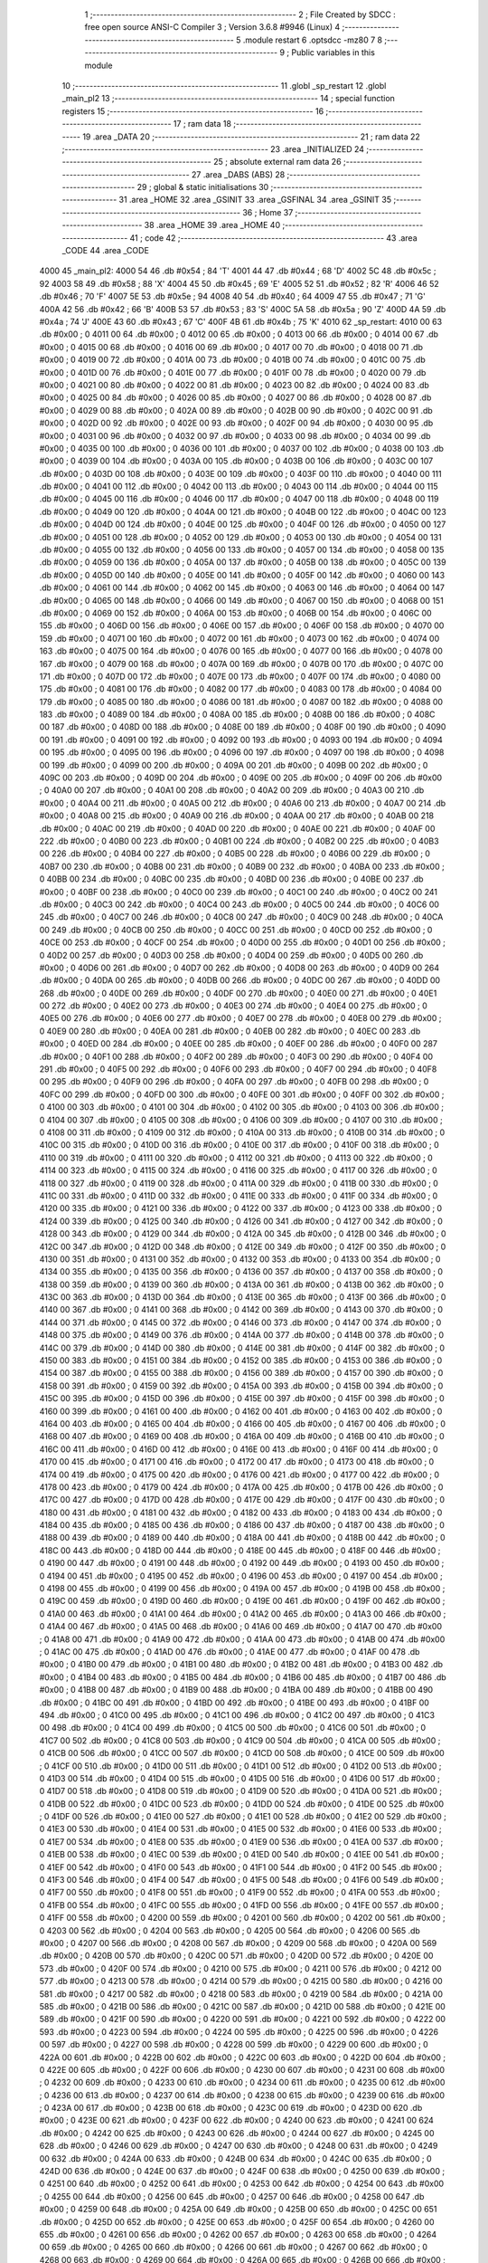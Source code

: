                               1 ;--------------------------------------------------------
                              2 ; File Created by SDCC : free open source ANSI-C Compiler
                              3 ; Version 3.6.8 #9946 (Linux)
                              4 ;--------------------------------------------------------
                              5 	.module restart
                              6 	.optsdcc -mz80
                              7 	
                              8 ;--------------------------------------------------------
                              9 ; Public variables in this module
                             10 ;--------------------------------------------------------
                             11 	.globl _sp_restart
                             12 	.globl _main_pl2
                             13 ;--------------------------------------------------------
                             14 ; special function registers
                             15 ;--------------------------------------------------------
                             16 ;--------------------------------------------------------
                             17 ; ram data
                             18 ;--------------------------------------------------------
                             19 	.area _DATA
                             20 ;--------------------------------------------------------
                             21 ; ram data
                             22 ;--------------------------------------------------------
                             23 	.area _INITIALIZED
                             24 ;--------------------------------------------------------
                             25 ; absolute external ram data
                             26 ;--------------------------------------------------------
                             27 	.area _DABS (ABS)
                             28 ;--------------------------------------------------------
                             29 ; global & static initialisations
                             30 ;--------------------------------------------------------
                             31 	.area _HOME
                             32 	.area _GSINIT
                             33 	.area _GSFINAL
                             34 	.area _GSINIT
                             35 ;--------------------------------------------------------
                             36 ; Home
                             37 ;--------------------------------------------------------
                             38 	.area _HOME
                             39 	.area _HOME
                             40 ;--------------------------------------------------------
                             41 ; code
                             42 ;--------------------------------------------------------
                             43 	.area _CODE
                             44 	.area _CODE
   4000                      45 _main_pl2:
   4000 54                   46 	.db #0x54	; 84	'T'
   4001 44                   47 	.db #0x44	; 68	'D'
   4002 5C                   48 	.db #0x5c	; 92
   4003 58                   49 	.db #0x58	; 88	'X'
   4004 45                   50 	.db #0x45	; 69	'E'
   4005 52                   51 	.db #0x52	; 82	'R'
   4006 46                   52 	.db #0x46	; 70	'F'
   4007 5E                   53 	.db #0x5e	; 94
   4008 40                   54 	.db #0x40	; 64
   4009 47                   55 	.db #0x47	; 71	'G'
   400A 42                   56 	.db #0x42	; 66	'B'
   400B 53                   57 	.db #0x53	; 83	'S'
   400C 5A                   58 	.db #0x5a	; 90	'Z'
   400D 4A                   59 	.db #0x4a	; 74	'J'
   400E 43                   60 	.db #0x43	; 67	'C'
   400F 4B                   61 	.db #0x4b	; 75	'K'
   4010                      62 _sp_restart:
   4010 00                   63 	.db #0x00	; 0
   4011 00                   64 	.db #0x00	; 0
   4012 00                   65 	.db #0x00	; 0
   4013 00                   66 	.db #0x00	; 0
   4014 00                   67 	.db #0x00	; 0
   4015 00                   68 	.db #0x00	; 0
   4016 00                   69 	.db #0x00	; 0
   4017 00                   70 	.db #0x00	; 0
   4018 00                   71 	.db #0x00	; 0
   4019 00                   72 	.db #0x00	; 0
   401A 00                   73 	.db #0x00	; 0
   401B 00                   74 	.db #0x00	; 0
   401C 00                   75 	.db #0x00	; 0
   401D 00                   76 	.db #0x00	; 0
   401E 00                   77 	.db #0x00	; 0
   401F 00                   78 	.db #0x00	; 0
   4020 00                   79 	.db #0x00	; 0
   4021 00                   80 	.db #0x00	; 0
   4022 00                   81 	.db #0x00	; 0
   4023 00                   82 	.db #0x00	; 0
   4024 00                   83 	.db #0x00	; 0
   4025 00                   84 	.db #0x00	; 0
   4026 00                   85 	.db #0x00	; 0
   4027 00                   86 	.db #0x00	; 0
   4028 00                   87 	.db #0x00	; 0
   4029 00                   88 	.db #0x00	; 0
   402A 00                   89 	.db #0x00	; 0
   402B 00                   90 	.db #0x00	; 0
   402C 00                   91 	.db #0x00	; 0
   402D 00                   92 	.db #0x00	; 0
   402E 00                   93 	.db #0x00	; 0
   402F 00                   94 	.db #0x00	; 0
   4030 00                   95 	.db #0x00	; 0
   4031 00                   96 	.db #0x00	; 0
   4032 00                   97 	.db #0x00	; 0
   4033 00                   98 	.db #0x00	; 0
   4034 00                   99 	.db #0x00	; 0
   4035 00                  100 	.db #0x00	; 0
   4036 00                  101 	.db #0x00	; 0
   4037 00                  102 	.db #0x00	; 0
   4038 00                  103 	.db #0x00	; 0
   4039 00                  104 	.db #0x00	; 0
   403A 00                  105 	.db #0x00	; 0
   403B 00                  106 	.db #0x00	; 0
   403C 00                  107 	.db #0x00	; 0
   403D 00                  108 	.db #0x00	; 0
   403E 00                  109 	.db #0x00	; 0
   403F 00                  110 	.db #0x00	; 0
   4040 00                  111 	.db #0x00	; 0
   4041 00                  112 	.db #0x00	; 0
   4042 00                  113 	.db #0x00	; 0
   4043 00                  114 	.db #0x00	; 0
   4044 00                  115 	.db #0x00	; 0
   4045 00                  116 	.db #0x00	; 0
   4046 00                  117 	.db #0x00	; 0
   4047 00                  118 	.db #0x00	; 0
   4048 00                  119 	.db #0x00	; 0
   4049 00                  120 	.db #0x00	; 0
   404A 00                  121 	.db #0x00	; 0
   404B 00                  122 	.db #0x00	; 0
   404C 00                  123 	.db #0x00	; 0
   404D 00                  124 	.db #0x00	; 0
   404E 00                  125 	.db #0x00	; 0
   404F 00                  126 	.db #0x00	; 0
   4050 00                  127 	.db #0x00	; 0
   4051 00                  128 	.db #0x00	; 0
   4052 00                  129 	.db #0x00	; 0
   4053 00                  130 	.db #0x00	; 0
   4054 00                  131 	.db #0x00	; 0
   4055 00                  132 	.db #0x00	; 0
   4056 00                  133 	.db #0x00	; 0
   4057 00                  134 	.db #0x00	; 0
   4058 00                  135 	.db #0x00	; 0
   4059 00                  136 	.db #0x00	; 0
   405A 00                  137 	.db #0x00	; 0
   405B 00                  138 	.db #0x00	; 0
   405C 00                  139 	.db #0x00	; 0
   405D 00                  140 	.db #0x00	; 0
   405E 00                  141 	.db #0x00	; 0
   405F 00                  142 	.db #0x00	; 0
   4060 00                  143 	.db #0x00	; 0
   4061 00                  144 	.db #0x00	; 0
   4062 00                  145 	.db #0x00	; 0
   4063 00                  146 	.db #0x00	; 0
   4064 00                  147 	.db #0x00	; 0
   4065 00                  148 	.db #0x00	; 0
   4066 00                  149 	.db #0x00	; 0
   4067 00                  150 	.db #0x00	; 0
   4068 00                  151 	.db #0x00	; 0
   4069 00                  152 	.db #0x00	; 0
   406A 00                  153 	.db #0x00	; 0
   406B 00                  154 	.db #0x00	; 0
   406C 00                  155 	.db #0x00	; 0
   406D 00                  156 	.db #0x00	; 0
   406E 00                  157 	.db #0x00	; 0
   406F 00                  158 	.db #0x00	; 0
   4070 00                  159 	.db #0x00	; 0
   4071 00                  160 	.db #0x00	; 0
   4072 00                  161 	.db #0x00	; 0
   4073 00                  162 	.db #0x00	; 0
   4074 00                  163 	.db #0x00	; 0
   4075 00                  164 	.db #0x00	; 0
   4076 00                  165 	.db #0x00	; 0
   4077 00                  166 	.db #0x00	; 0
   4078 00                  167 	.db #0x00	; 0
   4079 00                  168 	.db #0x00	; 0
   407A 00                  169 	.db #0x00	; 0
   407B 00                  170 	.db #0x00	; 0
   407C 00                  171 	.db #0x00	; 0
   407D 00                  172 	.db #0x00	; 0
   407E 00                  173 	.db #0x00	; 0
   407F 00                  174 	.db #0x00	; 0
   4080 00                  175 	.db #0x00	; 0
   4081 00                  176 	.db #0x00	; 0
   4082 00                  177 	.db #0x00	; 0
   4083 00                  178 	.db #0x00	; 0
   4084 00                  179 	.db #0x00	; 0
   4085 00                  180 	.db #0x00	; 0
   4086 00                  181 	.db #0x00	; 0
   4087 00                  182 	.db #0x00	; 0
   4088 00                  183 	.db #0x00	; 0
   4089 00                  184 	.db #0x00	; 0
   408A 00                  185 	.db #0x00	; 0
   408B 00                  186 	.db #0x00	; 0
   408C 00                  187 	.db #0x00	; 0
   408D 00                  188 	.db #0x00	; 0
   408E 00                  189 	.db #0x00	; 0
   408F 00                  190 	.db #0x00	; 0
   4090 00                  191 	.db #0x00	; 0
   4091 00                  192 	.db #0x00	; 0
   4092 00                  193 	.db #0x00	; 0
   4093 00                  194 	.db #0x00	; 0
   4094 00                  195 	.db #0x00	; 0
   4095 00                  196 	.db #0x00	; 0
   4096 00                  197 	.db #0x00	; 0
   4097 00                  198 	.db #0x00	; 0
   4098 00                  199 	.db #0x00	; 0
   4099 00                  200 	.db #0x00	; 0
   409A 00                  201 	.db #0x00	; 0
   409B 00                  202 	.db #0x00	; 0
   409C 00                  203 	.db #0x00	; 0
   409D 00                  204 	.db #0x00	; 0
   409E 00                  205 	.db #0x00	; 0
   409F 00                  206 	.db #0x00	; 0
   40A0 00                  207 	.db #0x00	; 0
   40A1 00                  208 	.db #0x00	; 0
   40A2 00                  209 	.db #0x00	; 0
   40A3 00                  210 	.db #0x00	; 0
   40A4 00                  211 	.db #0x00	; 0
   40A5 00                  212 	.db #0x00	; 0
   40A6 00                  213 	.db #0x00	; 0
   40A7 00                  214 	.db #0x00	; 0
   40A8 00                  215 	.db #0x00	; 0
   40A9 00                  216 	.db #0x00	; 0
   40AA 00                  217 	.db #0x00	; 0
   40AB 00                  218 	.db #0x00	; 0
   40AC 00                  219 	.db #0x00	; 0
   40AD 00                  220 	.db #0x00	; 0
   40AE 00                  221 	.db #0x00	; 0
   40AF 00                  222 	.db #0x00	; 0
   40B0 00                  223 	.db #0x00	; 0
   40B1 00                  224 	.db #0x00	; 0
   40B2 00                  225 	.db #0x00	; 0
   40B3 00                  226 	.db #0x00	; 0
   40B4 00                  227 	.db #0x00	; 0
   40B5 00                  228 	.db #0x00	; 0
   40B6 00                  229 	.db #0x00	; 0
   40B7 00                  230 	.db #0x00	; 0
   40B8 00                  231 	.db #0x00	; 0
   40B9 00                  232 	.db #0x00	; 0
   40BA 00                  233 	.db #0x00	; 0
   40BB 00                  234 	.db #0x00	; 0
   40BC 00                  235 	.db #0x00	; 0
   40BD 00                  236 	.db #0x00	; 0
   40BE 00                  237 	.db #0x00	; 0
   40BF 00                  238 	.db #0x00	; 0
   40C0 00                  239 	.db #0x00	; 0
   40C1 00                  240 	.db #0x00	; 0
   40C2 00                  241 	.db #0x00	; 0
   40C3 00                  242 	.db #0x00	; 0
   40C4 00                  243 	.db #0x00	; 0
   40C5 00                  244 	.db #0x00	; 0
   40C6 00                  245 	.db #0x00	; 0
   40C7 00                  246 	.db #0x00	; 0
   40C8 00                  247 	.db #0x00	; 0
   40C9 00                  248 	.db #0x00	; 0
   40CA 00                  249 	.db #0x00	; 0
   40CB 00                  250 	.db #0x00	; 0
   40CC 00                  251 	.db #0x00	; 0
   40CD 00                  252 	.db #0x00	; 0
   40CE 00                  253 	.db #0x00	; 0
   40CF 00                  254 	.db #0x00	; 0
   40D0 00                  255 	.db #0x00	; 0
   40D1 00                  256 	.db #0x00	; 0
   40D2 00                  257 	.db #0x00	; 0
   40D3 00                  258 	.db #0x00	; 0
   40D4 00                  259 	.db #0x00	; 0
   40D5 00                  260 	.db #0x00	; 0
   40D6 00                  261 	.db #0x00	; 0
   40D7 00                  262 	.db #0x00	; 0
   40D8 00                  263 	.db #0x00	; 0
   40D9 00                  264 	.db #0x00	; 0
   40DA 00                  265 	.db #0x00	; 0
   40DB 00                  266 	.db #0x00	; 0
   40DC 00                  267 	.db #0x00	; 0
   40DD 00                  268 	.db #0x00	; 0
   40DE 00                  269 	.db #0x00	; 0
   40DF 00                  270 	.db #0x00	; 0
   40E0 00                  271 	.db #0x00	; 0
   40E1 00                  272 	.db #0x00	; 0
   40E2 00                  273 	.db #0x00	; 0
   40E3 00                  274 	.db #0x00	; 0
   40E4 00                  275 	.db #0x00	; 0
   40E5 00                  276 	.db #0x00	; 0
   40E6 00                  277 	.db #0x00	; 0
   40E7 00                  278 	.db #0x00	; 0
   40E8 00                  279 	.db #0x00	; 0
   40E9 00                  280 	.db #0x00	; 0
   40EA 00                  281 	.db #0x00	; 0
   40EB 00                  282 	.db #0x00	; 0
   40EC 00                  283 	.db #0x00	; 0
   40ED 00                  284 	.db #0x00	; 0
   40EE 00                  285 	.db #0x00	; 0
   40EF 00                  286 	.db #0x00	; 0
   40F0 00                  287 	.db #0x00	; 0
   40F1 00                  288 	.db #0x00	; 0
   40F2 00                  289 	.db #0x00	; 0
   40F3 00                  290 	.db #0x00	; 0
   40F4 00                  291 	.db #0x00	; 0
   40F5 00                  292 	.db #0x00	; 0
   40F6 00                  293 	.db #0x00	; 0
   40F7 00                  294 	.db #0x00	; 0
   40F8 00                  295 	.db #0x00	; 0
   40F9 00                  296 	.db #0x00	; 0
   40FA 00                  297 	.db #0x00	; 0
   40FB 00                  298 	.db #0x00	; 0
   40FC 00                  299 	.db #0x00	; 0
   40FD 00                  300 	.db #0x00	; 0
   40FE 00                  301 	.db #0x00	; 0
   40FF 00                  302 	.db #0x00	; 0
   4100 00                  303 	.db #0x00	; 0
   4101 00                  304 	.db #0x00	; 0
   4102 00                  305 	.db #0x00	; 0
   4103 00                  306 	.db #0x00	; 0
   4104 00                  307 	.db #0x00	; 0
   4105 00                  308 	.db #0x00	; 0
   4106 00                  309 	.db #0x00	; 0
   4107 00                  310 	.db #0x00	; 0
   4108 00                  311 	.db #0x00	; 0
   4109 00                  312 	.db #0x00	; 0
   410A 00                  313 	.db #0x00	; 0
   410B 00                  314 	.db #0x00	; 0
   410C 00                  315 	.db #0x00	; 0
   410D 00                  316 	.db #0x00	; 0
   410E 00                  317 	.db #0x00	; 0
   410F 00                  318 	.db #0x00	; 0
   4110 00                  319 	.db #0x00	; 0
   4111 00                  320 	.db #0x00	; 0
   4112 00                  321 	.db #0x00	; 0
   4113 00                  322 	.db #0x00	; 0
   4114 00                  323 	.db #0x00	; 0
   4115 00                  324 	.db #0x00	; 0
   4116 00                  325 	.db #0x00	; 0
   4117 00                  326 	.db #0x00	; 0
   4118 00                  327 	.db #0x00	; 0
   4119 00                  328 	.db #0x00	; 0
   411A 00                  329 	.db #0x00	; 0
   411B 00                  330 	.db #0x00	; 0
   411C 00                  331 	.db #0x00	; 0
   411D 00                  332 	.db #0x00	; 0
   411E 00                  333 	.db #0x00	; 0
   411F 00                  334 	.db #0x00	; 0
   4120 00                  335 	.db #0x00	; 0
   4121 00                  336 	.db #0x00	; 0
   4122 00                  337 	.db #0x00	; 0
   4123 00                  338 	.db #0x00	; 0
   4124 00                  339 	.db #0x00	; 0
   4125 00                  340 	.db #0x00	; 0
   4126 00                  341 	.db #0x00	; 0
   4127 00                  342 	.db #0x00	; 0
   4128 00                  343 	.db #0x00	; 0
   4129 00                  344 	.db #0x00	; 0
   412A 00                  345 	.db #0x00	; 0
   412B 00                  346 	.db #0x00	; 0
   412C 00                  347 	.db #0x00	; 0
   412D 00                  348 	.db #0x00	; 0
   412E 00                  349 	.db #0x00	; 0
   412F 00                  350 	.db #0x00	; 0
   4130 00                  351 	.db #0x00	; 0
   4131 00                  352 	.db #0x00	; 0
   4132 00                  353 	.db #0x00	; 0
   4133 00                  354 	.db #0x00	; 0
   4134 00                  355 	.db #0x00	; 0
   4135 00                  356 	.db #0x00	; 0
   4136 00                  357 	.db #0x00	; 0
   4137 00                  358 	.db #0x00	; 0
   4138 00                  359 	.db #0x00	; 0
   4139 00                  360 	.db #0x00	; 0
   413A 00                  361 	.db #0x00	; 0
   413B 00                  362 	.db #0x00	; 0
   413C 00                  363 	.db #0x00	; 0
   413D 00                  364 	.db #0x00	; 0
   413E 00                  365 	.db #0x00	; 0
   413F 00                  366 	.db #0x00	; 0
   4140 00                  367 	.db #0x00	; 0
   4141 00                  368 	.db #0x00	; 0
   4142 00                  369 	.db #0x00	; 0
   4143 00                  370 	.db #0x00	; 0
   4144 00                  371 	.db #0x00	; 0
   4145 00                  372 	.db #0x00	; 0
   4146 00                  373 	.db #0x00	; 0
   4147 00                  374 	.db #0x00	; 0
   4148 00                  375 	.db #0x00	; 0
   4149 00                  376 	.db #0x00	; 0
   414A 00                  377 	.db #0x00	; 0
   414B 00                  378 	.db #0x00	; 0
   414C 00                  379 	.db #0x00	; 0
   414D 00                  380 	.db #0x00	; 0
   414E 00                  381 	.db #0x00	; 0
   414F 00                  382 	.db #0x00	; 0
   4150 00                  383 	.db #0x00	; 0
   4151 00                  384 	.db #0x00	; 0
   4152 00                  385 	.db #0x00	; 0
   4153 00                  386 	.db #0x00	; 0
   4154 00                  387 	.db #0x00	; 0
   4155 00                  388 	.db #0x00	; 0
   4156 00                  389 	.db #0x00	; 0
   4157 00                  390 	.db #0x00	; 0
   4158 00                  391 	.db #0x00	; 0
   4159 00                  392 	.db #0x00	; 0
   415A 00                  393 	.db #0x00	; 0
   415B 00                  394 	.db #0x00	; 0
   415C 00                  395 	.db #0x00	; 0
   415D 00                  396 	.db #0x00	; 0
   415E 00                  397 	.db #0x00	; 0
   415F 00                  398 	.db #0x00	; 0
   4160 00                  399 	.db #0x00	; 0
   4161 00                  400 	.db #0x00	; 0
   4162 00                  401 	.db #0x00	; 0
   4163 00                  402 	.db #0x00	; 0
   4164 00                  403 	.db #0x00	; 0
   4165 00                  404 	.db #0x00	; 0
   4166 00                  405 	.db #0x00	; 0
   4167 00                  406 	.db #0x00	; 0
   4168 00                  407 	.db #0x00	; 0
   4169 00                  408 	.db #0x00	; 0
   416A 00                  409 	.db #0x00	; 0
   416B 00                  410 	.db #0x00	; 0
   416C 00                  411 	.db #0x00	; 0
   416D 00                  412 	.db #0x00	; 0
   416E 00                  413 	.db #0x00	; 0
   416F 00                  414 	.db #0x00	; 0
   4170 00                  415 	.db #0x00	; 0
   4171 00                  416 	.db #0x00	; 0
   4172 00                  417 	.db #0x00	; 0
   4173 00                  418 	.db #0x00	; 0
   4174 00                  419 	.db #0x00	; 0
   4175 00                  420 	.db #0x00	; 0
   4176 00                  421 	.db #0x00	; 0
   4177 00                  422 	.db #0x00	; 0
   4178 00                  423 	.db #0x00	; 0
   4179 00                  424 	.db #0x00	; 0
   417A 00                  425 	.db #0x00	; 0
   417B 00                  426 	.db #0x00	; 0
   417C 00                  427 	.db #0x00	; 0
   417D 00                  428 	.db #0x00	; 0
   417E 00                  429 	.db #0x00	; 0
   417F 00                  430 	.db #0x00	; 0
   4180 00                  431 	.db #0x00	; 0
   4181 00                  432 	.db #0x00	; 0
   4182 00                  433 	.db #0x00	; 0
   4183 00                  434 	.db #0x00	; 0
   4184 00                  435 	.db #0x00	; 0
   4185 00                  436 	.db #0x00	; 0
   4186 00                  437 	.db #0x00	; 0
   4187 00                  438 	.db #0x00	; 0
   4188 00                  439 	.db #0x00	; 0
   4189 00                  440 	.db #0x00	; 0
   418A 00                  441 	.db #0x00	; 0
   418B 00                  442 	.db #0x00	; 0
   418C 00                  443 	.db #0x00	; 0
   418D 00                  444 	.db #0x00	; 0
   418E 00                  445 	.db #0x00	; 0
   418F 00                  446 	.db #0x00	; 0
   4190 00                  447 	.db #0x00	; 0
   4191 00                  448 	.db #0x00	; 0
   4192 00                  449 	.db #0x00	; 0
   4193 00                  450 	.db #0x00	; 0
   4194 00                  451 	.db #0x00	; 0
   4195 00                  452 	.db #0x00	; 0
   4196 00                  453 	.db #0x00	; 0
   4197 00                  454 	.db #0x00	; 0
   4198 00                  455 	.db #0x00	; 0
   4199 00                  456 	.db #0x00	; 0
   419A 00                  457 	.db #0x00	; 0
   419B 00                  458 	.db #0x00	; 0
   419C 00                  459 	.db #0x00	; 0
   419D 00                  460 	.db #0x00	; 0
   419E 00                  461 	.db #0x00	; 0
   419F 00                  462 	.db #0x00	; 0
   41A0 00                  463 	.db #0x00	; 0
   41A1 00                  464 	.db #0x00	; 0
   41A2 00                  465 	.db #0x00	; 0
   41A3 00                  466 	.db #0x00	; 0
   41A4 00                  467 	.db #0x00	; 0
   41A5 00                  468 	.db #0x00	; 0
   41A6 00                  469 	.db #0x00	; 0
   41A7 00                  470 	.db #0x00	; 0
   41A8 00                  471 	.db #0x00	; 0
   41A9 00                  472 	.db #0x00	; 0
   41AA 00                  473 	.db #0x00	; 0
   41AB 00                  474 	.db #0x00	; 0
   41AC 00                  475 	.db #0x00	; 0
   41AD 00                  476 	.db #0x00	; 0
   41AE 00                  477 	.db #0x00	; 0
   41AF 00                  478 	.db #0x00	; 0
   41B0 00                  479 	.db #0x00	; 0
   41B1 00                  480 	.db #0x00	; 0
   41B2 00                  481 	.db #0x00	; 0
   41B3 00                  482 	.db #0x00	; 0
   41B4 00                  483 	.db #0x00	; 0
   41B5 00                  484 	.db #0x00	; 0
   41B6 00                  485 	.db #0x00	; 0
   41B7 00                  486 	.db #0x00	; 0
   41B8 00                  487 	.db #0x00	; 0
   41B9 00                  488 	.db #0x00	; 0
   41BA 00                  489 	.db #0x00	; 0
   41BB 00                  490 	.db #0x00	; 0
   41BC 00                  491 	.db #0x00	; 0
   41BD 00                  492 	.db #0x00	; 0
   41BE 00                  493 	.db #0x00	; 0
   41BF 00                  494 	.db #0x00	; 0
   41C0 00                  495 	.db #0x00	; 0
   41C1 00                  496 	.db #0x00	; 0
   41C2 00                  497 	.db #0x00	; 0
   41C3 00                  498 	.db #0x00	; 0
   41C4 00                  499 	.db #0x00	; 0
   41C5 00                  500 	.db #0x00	; 0
   41C6 00                  501 	.db #0x00	; 0
   41C7 00                  502 	.db #0x00	; 0
   41C8 00                  503 	.db #0x00	; 0
   41C9 00                  504 	.db #0x00	; 0
   41CA 00                  505 	.db #0x00	; 0
   41CB 00                  506 	.db #0x00	; 0
   41CC 00                  507 	.db #0x00	; 0
   41CD 00                  508 	.db #0x00	; 0
   41CE 00                  509 	.db #0x00	; 0
   41CF 00                  510 	.db #0x00	; 0
   41D0 00                  511 	.db #0x00	; 0
   41D1 00                  512 	.db #0x00	; 0
   41D2 00                  513 	.db #0x00	; 0
   41D3 00                  514 	.db #0x00	; 0
   41D4 00                  515 	.db #0x00	; 0
   41D5 00                  516 	.db #0x00	; 0
   41D6 00                  517 	.db #0x00	; 0
   41D7 00                  518 	.db #0x00	; 0
   41D8 00                  519 	.db #0x00	; 0
   41D9 00                  520 	.db #0x00	; 0
   41DA 00                  521 	.db #0x00	; 0
   41DB 00                  522 	.db #0x00	; 0
   41DC 00                  523 	.db #0x00	; 0
   41DD 00                  524 	.db #0x00	; 0
   41DE 00                  525 	.db #0x00	; 0
   41DF 00                  526 	.db #0x00	; 0
   41E0 00                  527 	.db #0x00	; 0
   41E1 00                  528 	.db #0x00	; 0
   41E2 00                  529 	.db #0x00	; 0
   41E3 00                  530 	.db #0x00	; 0
   41E4 00                  531 	.db #0x00	; 0
   41E5 00                  532 	.db #0x00	; 0
   41E6 00                  533 	.db #0x00	; 0
   41E7 00                  534 	.db #0x00	; 0
   41E8 00                  535 	.db #0x00	; 0
   41E9 00                  536 	.db #0x00	; 0
   41EA 00                  537 	.db #0x00	; 0
   41EB 00                  538 	.db #0x00	; 0
   41EC 00                  539 	.db #0x00	; 0
   41ED 00                  540 	.db #0x00	; 0
   41EE 00                  541 	.db #0x00	; 0
   41EF 00                  542 	.db #0x00	; 0
   41F0 00                  543 	.db #0x00	; 0
   41F1 00                  544 	.db #0x00	; 0
   41F2 00                  545 	.db #0x00	; 0
   41F3 00                  546 	.db #0x00	; 0
   41F4 00                  547 	.db #0x00	; 0
   41F5 00                  548 	.db #0x00	; 0
   41F6 00                  549 	.db #0x00	; 0
   41F7 00                  550 	.db #0x00	; 0
   41F8 00                  551 	.db #0x00	; 0
   41F9 00                  552 	.db #0x00	; 0
   41FA 00                  553 	.db #0x00	; 0
   41FB 00                  554 	.db #0x00	; 0
   41FC 00                  555 	.db #0x00	; 0
   41FD 00                  556 	.db #0x00	; 0
   41FE 00                  557 	.db #0x00	; 0
   41FF 00                  558 	.db #0x00	; 0
   4200 00                  559 	.db #0x00	; 0
   4201 00                  560 	.db #0x00	; 0
   4202 00                  561 	.db #0x00	; 0
   4203 00                  562 	.db #0x00	; 0
   4204 00                  563 	.db #0x00	; 0
   4205 00                  564 	.db #0x00	; 0
   4206 00                  565 	.db #0x00	; 0
   4207 00                  566 	.db #0x00	; 0
   4208 00                  567 	.db #0x00	; 0
   4209 00                  568 	.db #0x00	; 0
   420A 00                  569 	.db #0x00	; 0
   420B 00                  570 	.db #0x00	; 0
   420C 00                  571 	.db #0x00	; 0
   420D 00                  572 	.db #0x00	; 0
   420E 00                  573 	.db #0x00	; 0
   420F 00                  574 	.db #0x00	; 0
   4210 00                  575 	.db #0x00	; 0
   4211 00                  576 	.db #0x00	; 0
   4212 00                  577 	.db #0x00	; 0
   4213 00                  578 	.db #0x00	; 0
   4214 00                  579 	.db #0x00	; 0
   4215 00                  580 	.db #0x00	; 0
   4216 00                  581 	.db #0x00	; 0
   4217 00                  582 	.db #0x00	; 0
   4218 00                  583 	.db #0x00	; 0
   4219 00                  584 	.db #0x00	; 0
   421A 00                  585 	.db #0x00	; 0
   421B 00                  586 	.db #0x00	; 0
   421C 00                  587 	.db #0x00	; 0
   421D 00                  588 	.db #0x00	; 0
   421E 00                  589 	.db #0x00	; 0
   421F 00                  590 	.db #0x00	; 0
   4220 00                  591 	.db #0x00	; 0
   4221 00                  592 	.db #0x00	; 0
   4222 00                  593 	.db #0x00	; 0
   4223 00                  594 	.db #0x00	; 0
   4224 00                  595 	.db #0x00	; 0
   4225 00                  596 	.db #0x00	; 0
   4226 00                  597 	.db #0x00	; 0
   4227 00                  598 	.db #0x00	; 0
   4228 00                  599 	.db #0x00	; 0
   4229 00                  600 	.db #0x00	; 0
   422A 00                  601 	.db #0x00	; 0
   422B 00                  602 	.db #0x00	; 0
   422C 00                  603 	.db #0x00	; 0
   422D 00                  604 	.db #0x00	; 0
   422E 00                  605 	.db #0x00	; 0
   422F 00                  606 	.db #0x00	; 0
   4230 00                  607 	.db #0x00	; 0
   4231 00                  608 	.db #0x00	; 0
   4232 00                  609 	.db #0x00	; 0
   4233 00                  610 	.db #0x00	; 0
   4234 00                  611 	.db #0x00	; 0
   4235 00                  612 	.db #0x00	; 0
   4236 00                  613 	.db #0x00	; 0
   4237 00                  614 	.db #0x00	; 0
   4238 00                  615 	.db #0x00	; 0
   4239 00                  616 	.db #0x00	; 0
   423A 00                  617 	.db #0x00	; 0
   423B 00                  618 	.db #0x00	; 0
   423C 00                  619 	.db #0x00	; 0
   423D 00                  620 	.db #0x00	; 0
   423E 00                  621 	.db #0x00	; 0
   423F 00                  622 	.db #0x00	; 0
   4240 00                  623 	.db #0x00	; 0
   4241 00                  624 	.db #0x00	; 0
   4242 00                  625 	.db #0x00	; 0
   4243 00                  626 	.db #0x00	; 0
   4244 00                  627 	.db #0x00	; 0
   4245 00                  628 	.db #0x00	; 0
   4246 00                  629 	.db #0x00	; 0
   4247 00                  630 	.db #0x00	; 0
   4248 00                  631 	.db #0x00	; 0
   4249 00                  632 	.db #0x00	; 0
   424A 00                  633 	.db #0x00	; 0
   424B 00                  634 	.db #0x00	; 0
   424C 00                  635 	.db #0x00	; 0
   424D 00                  636 	.db #0x00	; 0
   424E 00                  637 	.db #0x00	; 0
   424F 00                  638 	.db #0x00	; 0
   4250 00                  639 	.db #0x00	; 0
   4251 00                  640 	.db #0x00	; 0
   4252 00                  641 	.db #0x00	; 0
   4253 00                  642 	.db #0x00	; 0
   4254 00                  643 	.db #0x00	; 0
   4255 00                  644 	.db #0x00	; 0
   4256 00                  645 	.db #0x00	; 0
   4257 00                  646 	.db #0x00	; 0
   4258 00                  647 	.db #0x00	; 0
   4259 00                  648 	.db #0x00	; 0
   425A 00                  649 	.db #0x00	; 0
   425B 00                  650 	.db #0x00	; 0
   425C 00                  651 	.db #0x00	; 0
   425D 00                  652 	.db #0x00	; 0
   425E 00                  653 	.db #0x00	; 0
   425F 00                  654 	.db #0x00	; 0
   4260 00                  655 	.db #0x00	; 0
   4261 00                  656 	.db #0x00	; 0
   4262 00                  657 	.db #0x00	; 0
   4263 00                  658 	.db #0x00	; 0
   4264 00                  659 	.db #0x00	; 0
   4265 00                  660 	.db #0x00	; 0
   4266 00                  661 	.db #0x00	; 0
   4267 00                  662 	.db #0x00	; 0
   4268 00                  663 	.db #0x00	; 0
   4269 00                  664 	.db #0x00	; 0
   426A 00                  665 	.db #0x00	; 0
   426B 00                  666 	.db #0x00	; 0
   426C 00                  667 	.db #0x00	; 0
   426D 00                  668 	.db #0x00	; 0
   426E 00                  669 	.db #0x00	; 0
   426F 00                  670 	.db #0x00	; 0
   4270 00                  671 	.db #0x00	; 0
   4271 00                  672 	.db #0x00	; 0
   4272 00                  673 	.db #0x00	; 0
   4273 00                  674 	.db #0x00	; 0
   4274 00                  675 	.db #0x00	; 0
   4275 00                  676 	.db #0x00	; 0
   4276 00                  677 	.db #0x00	; 0
   4277 00                  678 	.db #0x00	; 0
   4278 00                  679 	.db #0x00	; 0
   4279 00                  680 	.db #0x00	; 0
   427A 00                  681 	.db #0x00	; 0
   427B 00                  682 	.db #0x00	; 0
   427C 00                  683 	.db #0x00	; 0
   427D 00                  684 	.db #0x00	; 0
   427E 00                  685 	.db #0x00	; 0
   427F 00                  686 	.db #0x00	; 0
   4280 00                  687 	.db #0x00	; 0
   4281 00                  688 	.db #0x00	; 0
   4282 00                  689 	.db #0x00	; 0
   4283 00                  690 	.db #0x00	; 0
   4284 00                  691 	.db #0x00	; 0
   4285 00                  692 	.db #0x00	; 0
   4286 00                  693 	.db #0x00	; 0
   4287 00                  694 	.db #0x00	; 0
   4288 00                  695 	.db #0x00	; 0
   4289 00                  696 	.db #0x00	; 0
   428A 00                  697 	.db #0x00	; 0
   428B 00                  698 	.db #0x00	; 0
   428C 00                  699 	.db #0x00	; 0
   428D 00                  700 	.db #0x00	; 0
   428E 00                  701 	.db #0x00	; 0
   428F 00                  702 	.db #0x00	; 0
   4290 00                  703 	.db #0x00	; 0
   4291 00                  704 	.db #0x00	; 0
   4292 00                  705 	.db #0x00	; 0
   4293 00                  706 	.db #0x00	; 0
   4294 00                  707 	.db #0x00	; 0
   4295 00                  708 	.db #0x00	; 0
   4296 00                  709 	.db #0x00	; 0
   4297 00                  710 	.db #0x00	; 0
   4298 00                  711 	.db #0x00	; 0
   4299 00                  712 	.db #0x00	; 0
   429A 00                  713 	.db #0x00	; 0
   429B 00                  714 	.db #0x00	; 0
   429C 00                  715 	.db #0x00	; 0
   429D 00                  716 	.db #0x00	; 0
   429E 00                  717 	.db #0x00	; 0
   429F 00                  718 	.db #0x00	; 0
   42A0 00                  719 	.db #0x00	; 0
   42A1 00                  720 	.db #0x00	; 0
   42A2 00                  721 	.db #0x00	; 0
   42A3 00                  722 	.db #0x00	; 0
   42A4 00                  723 	.db #0x00	; 0
   42A5 00                  724 	.db #0x00	; 0
   42A6 00                  725 	.db #0x00	; 0
   42A7 00                  726 	.db #0x00	; 0
   42A8 00                  727 	.db #0x00	; 0
   42A9 00                  728 	.db #0x00	; 0
   42AA 00                  729 	.db #0x00	; 0
   42AB 00                  730 	.db #0x00	; 0
   42AC 00                  731 	.db #0x00	; 0
   42AD 00                  732 	.db #0x00	; 0
   42AE 00                  733 	.db #0x00	; 0
   42AF 00                  734 	.db #0x00	; 0
   42B0 00                  735 	.db #0x00	; 0
   42B1 00                  736 	.db #0x00	; 0
   42B2 00                  737 	.db #0x00	; 0
   42B3 00                  738 	.db #0x00	; 0
   42B4 00                  739 	.db #0x00	; 0
   42B5 00                  740 	.db #0x00	; 0
   42B6 00                  741 	.db #0x00	; 0
   42B7 00                  742 	.db #0x00	; 0
   42B8 00                  743 	.db #0x00	; 0
   42B9 00                  744 	.db #0x00	; 0
   42BA 00                  745 	.db #0x00	; 0
   42BB 00                  746 	.db #0x00	; 0
   42BC 00                  747 	.db #0x00	; 0
   42BD 00                  748 	.db #0x00	; 0
   42BE 00                  749 	.db #0x00	; 0
   42BF 00                  750 	.db #0x00	; 0
   42C0 00                  751 	.db #0x00	; 0
   42C1 00                  752 	.db #0x00	; 0
   42C2 00                  753 	.db #0x00	; 0
   42C3 00                  754 	.db #0x00	; 0
   42C4 00                  755 	.db #0x00	; 0
   42C5 00                  756 	.db #0x00	; 0
   42C6 00                  757 	.db #0x00	; 0
   42C7 00                  758 	.db #0x00	; 0
   42C8 00                  759 	.db #0x00	; 0
   42C9 00                  760 	.db #0x00	; 0
   42CA 00                  761 	.db #0x00	; 0
   42CB 00                  762 	.db #0x00	; 0
   42CC 00                  763 	.db #0x00	; 0
   42CD 00                  764 	.db #0x00	; 0
   42CE 00                  765 	.db #0x00	; 0
   42CF 00                  766 	.db #0x00	; 0
   42D0 00                  767 	.db #0x00	; 0
   42D1 00                  768 	.db #0x00	; 0
   42D2 00                  769 	.db #0x00	; 0
   42D3 00                  770 	.db #0x00	; 0
   42D4 00                  771 	.db #0x00	; 0
   42D5 00                  772 	.db #0x00	; 0
   42D6 00                  773 	.db #0x00	; 0
   42D7 00                  774 	.db #0x00	; 0
   42D8 00                  775 	.db #0x00	; 0
   42D9 00                  776 	.db #0x00	; 0
   42DA 00                  777 	.db #0x00	; 0
   42DB 00                  778 	.db #0x00	; 0
   42DC 00                  779 	.db #0x00	; 0
   42DD 00                  780 	.db #0x00	; 0
   42DE 00                  781 	.db #0x00	; 0
   42DF 00                  782 	.db #0x00	; 0
   42E0 00                  783 	.db #0x00	; 0
   42E1 00                  784 	.db #0x00	; 0
   42E2 00                  785 	.db #0x00	; 0
   42E3 00                  786 	.db #0x00	; 0
   42E4 00                  787 	.db #0x00	; 0
   42E5 00                  788 	.db #0x00	; 0
   42E6 00                  789 	.db #0x00	; 0
   42E7 00                  790 	.db #0x00	; 0
   42E8 00                  791 	.db #0x00	; 0
   42E9 00                  792 	.db #0x00	; 0
   42EA 00                  793 	.db #0x00	; 0
   42EB 00                  794 	.db #0x00	; 0
   42EC 00                  795 	.db #0x00	; 0
   42ED 00                  796 	.db #0x00	; 0
   42EE 00                  797 	.db #0x00	; 0
   42EF 00                  798 	.db #0x00	; 0
   42F0 00                  799 	.db #0x00	; 0
   42F1 00                  800 	.db #0x00	; 0
   42F2 00                  801 	.db #0x00	; 0
   42F3 00                  802 	.db #0x00	; 0
   42F4 00                  803 	.db #0x00	; 0
   42F5 00                  804 	.db #0x00	; 0
   42F6 00                  805 	.db #0x00	; 0
   42F7 00                  806 	.db #0x00	; 0
   42F8 00                  807 	.db #0x00	; 0
   42F9 00                  808 	.db #0x00	; 0
   42FA 00                  809 	.db #0x00	; 0
   42FB 00                  810 	.db #0x00	; 0
   42FC 00                  811 	.db #0x00	; 0
   42FD 00                  812 	.db #0x00	; 0
   42FE 00                  813 	.db #0x00	; 0
   42FF 00                  814 	.db #0x00	; 0
   4300 00                  815 	.db #0x00	; 0
   4301 00                  816 	.db #0x00	; 0
   4302 00                  817 	.db #0x00	; 0
   4303 00                  818 	.db #0x00	; 0
   4304 00                  819 	.db #0x00	; 0
   4305 00                  820 	.db #0x00	; 0
   4306 00                  821 	.db #0x00	; 0
   4307 00                  822 	.db #0x00	; 0
   4308 00                  823 	.db #0x00	; 0
   4309 00                  824 	.db #0x00	; 0
   430A 00                  825 	.db #0x00	; 0
   430B 00                  826 	.db #0x00	; 0
   430C 00                  827 	.db #0x00	; 0
   430D 00                  828 	.db #0x00	; 0
   430E 00                  829 	.db #0x00	; 0
   430F 00                  830 	.db #0x00	; 0
   4310 00                  831 	.db #0x00	; 0
   4311 00                  832 	.db #0x00	; 0
   4312 00                  833 	.db #0x00	; 0
   4313 00                  834 	.db #0x00	; 0
   4314 00                  835 	.db #0x00	; 0
   4315 00                  836 	.db #0x00	; 0
   4316 00                  837 	.db #0x00	; 0
   4317 00                  838 	.db #0x00	; 0
   4318 00                  839 	.db #0x00	; 0
   4319 00                  840 	.db #0x00	; 0
   431A 00                  841 	.db #0x00	; 0
   431B 00                  842 	.db #0x00	; 0
   431C 00                  843 	.db #0x00	; 0
   431D 00                  844 	.db #0x00	; 0
   431E 00                  845 	.db #0x00	; 0
   431F 00                  846 	.db #0x00	; 0
   4320 00                  847 	.db #0x00	; 0
   4321 00                  848 	.db #0x00	; 0
   4322 00                  849 	.db #0x00	; 0
   4323 00                  850 	.db #0x00	; 0
   4324 00                  851 	.db #0x00	; 0
   4325 00                  852 	.db #0x00	; 0
   4326 00                  853 	.db #0x00	; 0
   4327 00                  854 	.db #0x00	; 0
   4328 00                  855 	.db #0x00	; 0
   4329 00                  856 	.db #0x00	; 0
   432A 00                  857 	.db #0x00	; 0
   432B 00                  858 	.db #0x00	; 0
   432C 00                  859 	.db #0x00	; 0
   432D 00                  860 	.db #0x00	; 0
   432E 00                  861 	.db #0x00	; 0
   432F 00                  862 	.db #0x00	; 0
   4330 00                  863 	.db #0x00	; 0
   4331 00                  864 	.db #0x00	; 0
   4332 00                  865 	.db #0x00	; 0
   4333 00                  866 	.db #0x00	; 0
   4334 00                  867 	.db #0x00	; 0
   4335 00                  868 	.db #0x00	; 0
   4336 00                  869 	.db #0x00	; 0
   4337 00                  870 	.db #0x00	; 0
   4338 00                  871 	.db #0x00	; 0
   4339 00                  872 	.db #0x00	; 0
   433A 00                  873 	.db #0x00	; 0
   433B 00                  874 	.db #0x00	; 0
   433C 00                  875 	.db #0x00	; 0
   433D 00                  876 	.db #0x00	; 0
   433E 00                  877 	.db #0x00	; 0
   433F 00                  878 	.db #0x00	; 0
   4340 00                  879 	.db #0x00	; 0
   4341 00                  880 	.db #0x00	; 0
   4342 00                  881 	.db #0x00	; 0
   4343 00                  882 	.db #0x00	; 0
   4344 00                  883 	.db #0x00	; 0
   4345 00                  884 	.db #0x00	; 0
   4346 00                  885 	.db #0x00	; 0
   4347 00                  886 	.db #0x00	; 0
   4348 00                  887 	.db #0x00	; 0
   4349 00                  888 	.db #0x00	; 0
   434A 00                  889 	.db #0x00	; 0
   434B 00                  890 	.db #0x00	; 0
   434C 00                  891 	.db #0x00	; 0
   434D 00                  892 	.db #0x00	; 0
   434E 00                  893 	.db #0x00	; 0
   434F 00                  894 	.db #0x00	; 0
   4350 00                  895 	.db #0x00	; 0
   4351 00                  896 	.db #0x00	; 0
   4352 00                  897 	.db #0x00	; 0
   4353 00                  898 	.db #0x00	; 0
   4354 00                  899 	.db #0x00	; 0
   4355 00                  900 	.db #0x00	; 0
   4356 00                  901 	.db #0x00	; 0
   4357 00                  902 	.db #0x00	; 0
   4358 00                  903 	.db #0x00	; 0
   4359 00                  904 	.db #0x00	; 0
   435A 00                  905 	.db #0x00	; 0
   435B 00                  906 	.db #0x00	; 0
   435C 00                  907 	.db #0x00	; 0
   435D 00                  908 	.db #0x00	; 0
   435E 00                  909 	.db #0x00	; 0
   435F 00                  910 	.db #0x00	; 0
   4360 00                  911 	.db #0x00	; 0
   4361 00                  912 	.db #0x00	; 0
   4362 00                  913 	.db #0x00	; 0
   4363 00                  914 	.db #0x00	; 0
   4364 00                  915 	.db #0x00	; 0
   4365 00                  916 	.db #0x00	; 0
   4366 00                  917 	.db #0x00	; 0
   4367 00                  918 	.db #0x00	; 0
   4368 00                  919 	.db #0x00	; 0
   4369 00                  920 	.db #0x00	; 0
   436A 00                  921 	.db #0x00	; 0
   436B 00                  922 	.db #0x00	; 0
   436C 00                  923 	.db #0x00	; 0
   436D 00                  924 	.db #0x00	; 0
   436E 00                  925 	.db #0x00	; 0
   436F 00                  926 	.db #0x00	; 0
   4370 00                  927 	.db #0x00	; 0
   4371 00                  928 	.db #0x00	; 0
   4372 00                  929 	.db #0x00	; 0
   4373 00                  930 	.db #0x00	; 0
   4374 00                  931 	.db #0x00	; 0
   4375 00                  932 	.db #0x00	; 0
   4376 00                  933 	.db #0x00	; 0
   4377 00                  934 	.db #0x00	; 0
   4378 00                  935 	.db #0x00	; 0
   4379 00                  936 	.db #0x00	; 0
   437A 00                  937 	.db #0x00	; 0
   437B 00                  938 	.db #0x00	; 0
   437C 00                  939 	.db #0x00	; 0
   437D 00                  940 	.db #0x00	; 0
   437E 00                  941 	.db #0x00	; 0
   437F 00                  942 	.db #0x00	; 0
   4380 00                  943 	.db #0x00	; 0
   4381 00                  944 	.db #0x00	; 0
   4382 00                  945 	.db #0x00	; 0
   4383 00                  946 	.db #0x00	; 0
   4384 00                  947 	.db #0x00	; 0
   4385 00                  948 	.db #0x00	; 0
   4386 00                  949 	.db #0x00	; 0
   4387 00                  950 	.db #0x00	; 0
   4388 00                  951 	.db #0x00	; 0
   4389 00                  952 	.db #0x00	; 0
   438A 00                  953 	.db #0x00	; 0
   438B 00                  954 	.db #0x00	; 0
   438C 00                  955 	.db #0x00	; 0
   438D 00                  956 	.db #0x00	; 0
   438E 00                  957 	.db #0x00	; 0
   438F 00                  958 	.db #0x00	; 0
   4390 00                  959 	.db #0x00	; 0
   4391 00                  960 	.db #0x00	; 0
   4392 00                  961 	.db #0x00	; 0
   4393 00                  962 	.db #0x00	; 0
   4394 00                  963 	.db #0x00	; 0
   4395 00                  964 	.db #0x00	; 0
   4396 00                  965 	.db #0x00	; 0
   4397 00                  966 	.db #0x00	; 0
   4398 00                  967 	.db #0x00	; 0
   4399 00                  968 	.db #0x00	; 0
   439A 00                  969 	.db #0x00	; 0
   439B 00                  970 	.db #0x00	; 0
   439C 00                  971 	.db #0x00	; 0
   439D 00                  972 	.db #0x00	; 0
   439E 00                  973 	.db #0x00	; 0
   439F 00                  974 	.db #0x00	; 0
   43A0 00                  975 	.db #0x00	; 0
   43A1 00                  976 	.db #0x00	; 0
   43A2 00                  977 	.db #0x00	; 0
   43A3 00                  978 	.db #0x00	; 0
   43A4 00                  979 	.db #0x00	; 0
   43A5 00                  980 	.db #0x00	; 0
   43A6 00                  981 	.db #0x00	; 0
   43A7 00                  982 	.db #0x00	; 0
   43A8 00                  983 	.db #0x00	; 0
   43A9 00                  984 	.db #0x00	; 0
   43AA 00                  985 	.db #0x00	; 0
   43AB 00                  986 	.db #0x00	; 0
   43AC 00                  987 	.db #0x00	; 0
   43AD 00                  988 	.db #0x00	; 0
   43AE 00                  989 	.db #0x00	; 0
   43AF 00                  990 	.db #0x00	; 0
   43B0 00                  991 	.db #0x00	; 0
   43B1 00                  992 	.db #0x00	; 0
   43B2 00                  993 	.db #0x00	; 0
   43B3 00                  994 	.db #0x00	; 0
   43B4 00                  995 	.db #0x00	; 0
   43B5 00                  996 	.db #0x00	; 0
   43B6 00                  997 	.db #0x00	; 0
   43B7 00                  998 	.db #0x00	; 0
   43B8 00                  999 	.db #0x00	; 0
   43B9 00                 1000 	.db #0x00	; 0
   43BA 00                 1001 	.db #0x00	; 0
   43BB 00                 1002 	.db #0x00	; 0
   43BC 00                 1003 	.db #0x00	; 0
   43BD 00                 1004 	.db #0x00	; 0
   43BE 00                 1005 	.db #0x00	; 0
   43BF 00                 1006 	.db #0x00	; 0
   43C0 00                 1007 	.db #0x00	; 0
   43C1 00                 1008 	.db #0x00	; 0
   43C2 00                 1009 	.db #0x00	; 0
   43C3 00                 1010 	.db #0x00	; 0
   43C4 00                 1011 	.db #0x00	; 0
   43C5 00                 1012 	.db #0x00	; 0
   43C6 00                 1013 	.db #0x00	; 0
   43C7 00                 1014 	.db #0x00	; 0
   43C8 00                 1015 	.db #0x00	; 0
   43C9 00                 1016 	.db #0x00	; 0
   43CA 00                 1017 	.db #0x00	; 0
   43CB 00                 1018 	.db #0x00	; 0
   43CC 00                 1019 	.db #0x00	; 0
   43CD 00                 1020 	.db #0x00	; 0
   43CE 00                 1021 	.db #0x00	; 0
   43CF 00                 1022 	.db #0x00	; 0
   43D0 00                 1023 	.db #0x00	; 0
   43D1 00                 1024 	.db #0x00	; 0
   43D2 00                 1025 	.db #0x00	; 0
   43D3 00                 1026 	.db #0x00	; 0
   43D4 00                 1027 	.db #0x00	; 0
   43D5 00                 1028 	.db #0x00	; 0
   43D6 00                 1029 	.db #0x00	; 0
   43D7 00                 1030 	.db #0x00	; 0
   43D8 00                 1031 	.db #0x00	; 0
   43D9 00                 1032 	.db #0x00	; 0
   43DA 00                 1033 	.db #0x00	; 0
   43DB 00                 1034 	.db #0x00	; 0
   43DC 00                 1035 	.db #0x00	; 0
   43DD 00                 1036 	.db #0x00	; 0
   43DE 00                 1037 	.db #0x00	; 0
   43DF 00                 1038 	.db #0x00	; 0
   43E0 00                 1039 	.db #0x00	; 0
   43E1 00                 1040 	.db #0x00	; 0
   43E2 00                 1041 	.db #0x00	; 0
   43E3 00                 1042 	.db #0x00	; 0
   43E4 00                 1043 	.db #0x00	; 0
   43E5 00                 1044 	.db #0x00	; 0
   43E6 00                 1045 	.db #0x00	; 0
   43E7 00                 1046 	.db #0x00	; 0
   43E8 00                 1047 	.db #0x00	; 0
   43E9 00                 1048 	.db #0x00	; 0
   43EA 00                 1049 	.db #0x00	; 0
   43EB 00                 1050 	.db #0x00	; 0
   43EC 00                 1051 	.db #0x00	; 0
   43ED 00                 1052 	.db #0x00	; 0
   43EE 00                 1053 	.db #0x00	; 0
   43EF 00                 1054 	.db #0x00	; 0
   43F0 00                 1055 	.db #0x00	; 0
   43F1 00                 1056 	.db #0x00	; 0
   43F2 00                 1057 	.db #0x00	; 0
   43F3 00                 1058 	.db #0x00	; 0
   43F4 00                 1059 	.db #0x00	; 0
   43F5 00                 1060 	.db #0x00	; 0
   43F6 00                 1061 	.db #0x00	; 0
   43F7 00                 1062 	.db #0x00	; 0
   43F8 00                 1063 	.db #0x00	; 0
   43F9 00                 1064 	.db #0x00	; 0
   43FA 00                 1065 	.db #0x00	; 0
   43FB 00                 1066 	.db #0x00	; 0
   43FC 00                 1067 	.db #0x00	; 0
   43FD 00                 1068 	.db #0x00	; 0
   43FE 00                 1069 	.db #0x00	; 0
   43FF 00                 1070 	.db #0x00	; 0
   4400 00                 1071 	.db #0x00	; 0
   4401 00                 1072 	.db #0x00	; 0
   4402 00                 1073 	.db #0x00	; 0
   4403 00                 1074 	.db #0x00	; 0
   4404 00                 1075 	.db #0x00	; 0
   4405 00                 1076 	.db #0x00	; 0
   4406 00                 1077 	.db #0x00	; 0
   4407 00                 1078 	.db #0x00	; 0
   4408 00                 1079 	.db #0x00	; 0
   4409 00                 1080 	.db #0x00	; 0
   440A 00                 1081 	.db #0x00	; 0
   440B 00                 1082 	.db #0x00	; 0
   440C 00                 1083 	.db #0x00	; 0
   440D 00                 1084 	.db #0x00	; 0
   440E 00                 1085 	.db #0x00	; 0
   440F 00                 1086 	.db #0x00	; 0
   4410 00                 1087 	.db #0x00	; 0
   4411 00                 1088 	.db #0x00	; 0
   4412 00                 1089 	.db #0x00	; 0
   4413 00                 1090 	.db #0x00	; 0
   4414 00                 1091 	.db #0x00	; 0
   4415 00                 1092 	.db #0x00	; 0
   4416 00                 1093 	.db #0x00	; 0
   4417 00                 1094 	.db #0x00	; 0
   4418 00                 1095 	.db #0x00	; 0
   4419 00                 1096 	.db #0x00	; 0
   441A 00                 1097 	.db #0x00	; 0
   441B 00                 1098 	.db #0x00	; 0
   441C 00                 1099 	.db #0x00	; 0
   441D 00                 1100 	.db #0x00	; 0
   441E 00                 1101 	.db #0x00	; 0
   441F 00                 1102 	.db #0x00	; 0
   4420 00                 1103 	.db #0x00	; 0
   4421 00                 1104 	.db #0x00	; 0
   4422 00                 1105 	.db #0x00	; 0
   4423 00                 1106 	.db #0x00	; 0
   4424 00                 1107 	.db #0x00	; 0
   4425 00                 1108 	.db #0x00	; 0
   4426 00                 1109 	.db #0x00	; 0
   4427 00                 1110 	.db #0x00	; 0
   4428 00                 1111 	.db #0x00	; 0
   4429 00                 1112 	.db #0x00	; 0
   442A 00                 1113 	.db #0x00	; 0
   442B 00                 1114 	.db #0x00	; 0
   442C 00                 1115 	.db #0x00	; 0
   442D 00                 1116 	.db #0x00	; 0
   442E 00                 1117 	.db #0x00	; 0
   442F 00                 1118 	.db #0x00	; 0
   4430 00                 1119 	.db #0x00	; 0
   4431 00                 1120 	.db #0x00	; 0
   4432 00                 1121 	.db #0x00	; 0
   4433 00                 1122 	.db #0x00	; 0
   4434 00                 1123 	.db #0x00	; 0
   4435 00                 1124 	.db #0x00	; 0
   4436 00                 1125 	.db #0x00	; 0
   4437 00                 1126 	.db #0x00	; 0
   4438 00                 1127 	.db #0x00	; 0
   4439 00                 1128 	.db #0x00	; 0
   443A 00                 1129 	.db #0x00	; 0
   443B 00                 1130 	.db #0x00	; 0
   443C 00                 1131 	.db #0x00	; 0
   443D 00                 1132 	.db #0x00	; 0
   443E 00                 1133 	.db #0x00	; 0
   443F 00                 1134 	.db #0x00	; 0
   4440 00                 1135 	.db #0x00	; 0
   4441 00                 1136 	.db #0x00	; 0
   4442 00                 1137 	.db #0x00	; 0
   4443 00                 1138 	.db #0x00	; 0
   4444 00                 1139 	.db #0x00	; 0
   4445 00                 1140 	.db #0x00	; 0
   4446 00                 1141 	.db #0x00	; 0
   4447 00                 1142 	.db #0x00	; 0
   4448 00                 1143 	.db #0x00	; 0
   4449 00                 1144 	.db #0x00	; 0
   444A 00                 1145 	.db #0x00	; 0
   444B 00                 1146 	.db #0x00	; 0
   444C 00                 1147 	.db #0x00	; 0
   444D 00                 1148 	.db #0x00	; 0
   444E 00                 1149 	.db #0x00	; 0
   444F 00                 1150 	.db #0x00	; 0
   4450 00                 1151 	.db #0x00	; 0
   4451 00                 1152 	.db #0x00	; 0
   4452 00                 1153 	.db #0x00	; 0
   4453 00                 1154 	.db #0x00	; 0
   4454 00                 1155 	.db #0x00	; 0
   4455 00                 1156 	.db #0x00	; 0
   4456 00                 1157 	.db #0x00	; 0
   4457 00                 1158 	.db #0x00	; 0
   4458 00                 1159 	.db #0x00	; 0
   4459 00                 1160 	.db #0x00	; 0
   445A 00                 1161 	.db #0x00	; 0
   445B 00                 1162 	.db #0x00	; 0
   445C 00                 1163 	.db #0x00	; 0
   445D 00                 1164 	.db #0x00	; 0
   445E 00                 1165 	.db #0x00	; 0
   445F 00                 1166 	.db #0x00	; 0
   4460 00                 1167 	.db #0x00	; 0
   4461 00                 1168 	.db #0x00	; 0
   4462 00                 1169 	.db #0x00	; 0
   4463 00                 1170 	.db #0x00	; 0
   4464 00                 1171 	.db #0x00	; 0
   4465 00                 1172 	.db #0x00	; 0
   4466 00                 1173 	.db #0x00	; 0
   4467 00                 1174 	.db #0x00	; 0
   4468 00                 1175 	.db #0x00	; 0
   4469 00                 1176 	.db #0x00	; 0
   446A 00                 1177 	.db #0x00	; 0
   446B 00                 1178 	.db #0x00	; 0
   446C 00                 1179 	.db #0x00	; 0
   446D 00                 1180 	.db #0x00	; 0
   446E 00                 1181 	.db #0x00	; 0
   446F 00                 1182 	.db #0x00	; 0
   4470 00                 1183 	.db #0x00	; 0
   4471 00                 1184 	.db #0x00	; 0
   4472 00                 1185 	.db #0x00	; 0
   4473 00                 1186 	.db #0x00	; 0
   4474 00                 1187 	.db #0x00	; 0
   4475 00                 1188 	.db #0x00	; 0
   4476 00                 1189 	.db #0x00	; 0
   4477 00                 1190 	.db #0x00	; 0
   4478 00                 1191 	.db #0x00	; 0
   4479 00                 1192 	.db #0x00	; 0
   447A 00                 1193 	.db #0x00	; 0
   447B 00                 1194 	.db #0x00	; 0
   447C 00                 1195 	.db #0x00	; 0
   447D 00                 1196 	.db #0x00	; 0
   447E 00                 1197 	.db #0x00	; 0
   447F 00                 1198 	.db #0x00	; 0
   4480 00                 1199 	.db #0x00	; 0
   4481 00                 1200 	.db #0x00	; 0
   4482 00                 1201 	.db #0x00	; 0
   4483 00                 1202 	.db #0x00	; 0
   4484 00                 1203 	.db #0x00	; 0
   4485 00                 1204 	.db #0x00	; 0
   4486 00                 1205 	.db #0x00	; 0
   4487 00                 1206 	.db #0x00	; 0
   4488 00                 1207 	.db #0x00	; 0
   4489 00                 1208 	.db #0x00	; 0
   448A 00                 1209 	.db #0x00	; 0
   448B 00                 1210 	.db #0x00	; 0
   448C 00                 1211 	.db #0x00	; 0
   448D 00                 1212 	.db #0x00	; 0
   448E 00                 1213 	.db #0x00	; 0
   448F 00                 1214 	.db #0x00	; 0
   4490 00                 1215 	.db #0x00	; 0
   4491 00                 1216 	.db #0x00	; 0
   4492 00                 1217 	.db #0x00	; 0
   4493 00                 1218 	.db #0x00	; 0
   4494 00                 1219 	.db #0x00	; 0
   4495 00                 1220 	.db #0x00	; 0
   4496 00                 1221 	.db #0x00	; 0
   4497 00                 1222 	.db #0x00	; 0
   4498 00                 1223 	.db #0x00	; 0
   4499 00                 1224 	.db #0x00	; 0
   449A 00                 1225 	.db #0x00	; 0
   449B 00                 1226 	.db #0x00	; 0
   449C 00                 1227 	.db #0x00	; 0
   449D 00                 1228 	.db #0x00	; 0
   449E 00                 1229 	.db #0x00	; 0
   449F 00                 1230 	.db #0x00	; 0
   44A0 00                 1231 	.db #0x00	; 0
   44A1 00                 1232 	.db #0x00	; 0
   44A2 00                 1233 	.db #0x00	; 0
   44A3 00                 1234 	.db #0x00	; 0
   44A4 00                 1235 	.db #0x00	; 0
   44A5 00                 1236 	.db #0x00	; 0
   44A6 00                 1237 	.db #0x00	; 0
   44A7 00                 1238 	.db #0x00	; 0
   44A8 00                 1239 	.db #0x00	; 0
   44A9 00                 1240 	.db #0x00	; 0
   44AA 00                 1241 	.db #0x00	; 0
   44AB 00                 1242 	.db #0x00	; 0
   44AC 00                 1243 	.db #0x00	; 0
   44AD 00                 1244 	.db #0x00	; 0
   44AE 00                 1245 	.db #0x00	; 0
   44AF 00                 1246 	.db #0x00	; 0
   44B0 00                 1247 	.db #0x00	; 0
   44B1 00                 1248 	.db #0x00	; 0
   44B2 00                 1249 	.db #0x00	; 0
   44B3 00                 1250 	.db #0x00	; 0
   44B4 00                 1251 	.db #0x00	; 0
   44B5 00                 1252 	.db #0x00	; 0
   44B6 00                 1253 	.db #0x00	; 0
   44B7 00                 1254 	.db #0x00	; 0
   44B8 00                 1255 	.db #0x00	; 0
   44B9 00                 1256 	.db #0x00	; 0
   44BA 00                 1257 	.db #0x00	; 0
   44BB 00                 1258 	.db #0x00	; 0
   44BC 00                 1259 	.db #0x00	; 0
   44BD 00                 1260 	.db #0x00	; 0
   44BE 00                 1261 	.db #0x00	; 0
   44BF 00                 1262 	.db #0x00	; 0
   44C0 00                 1263 	.db #0x00	; 0
   44C1 00                 1264 	.db #0x00	; 0
   44C2 00                 1265 	.db #0x00	; 0
   44C3 00                 1266 	.db #0x00	; 0
   44C4 00                 1267 	.db #0x00	; 0
   44C5 00                 1268 	.db #0x00	; 0
   44C6 00                 1269 	.db #0x00	; 0
   44C7 00                 1270 	.db #0x00	; 0
   44C8 00                 1271 	.db #0x00	; 0
   44C9 00                 1272 	.db #0x00	; 0
   44CA 00                 1273 	.db #0x00	; 0
   44CB 00                 1274 	.db #0x00	; 0
   44CC 00                 1275 	.db #0x00	; 0
   44CD 00                 1276 	.db #0x00	; 0
   44CE 00                 1277 	.db #0x00	; 0
   44CF 00                 1278 	.db #0x00	; 0
   44D0 00                 1279 	.db #0x00	; 0
   44D1 00                 1280 	.db #0x00	; 0
   44D2 00                 1281 	.db #0x00	; 0
   44D3 00                 1282 	.db #0x00	; 0
   44D4 00                 1283 	.db #0x00	; 0
   44D5 00                 1284 	.db #0x00	; 0
   44D6 00                 1285 	.db #0x00	; 0
   44D7 00                 1286 	.db #0x00	; 0
   44D8 00                 1287 	.db #0x00	; 0
   44D9 00                 1288 	.db #0x00	; 0
   44DA 00                 1289 	.db #0x00	; 0
   44DB 00                 1290 	.db #0x00	; 0
   44DC 00                 1291 	.db #0x00	; 0
   44DD 00                 1292 	.db #0x00	; 0
   44DE 00                 1293 	.db #0x00	; 0
   44DF 00                 1294 	.db #0x00	; 0
   44E0 00                 1295 	.db #0x00	; 0
   44E1 00                 1296 	.db #0x00	; 0
   44E2 00                 1297 	.db #0x00	; 0
   44E3 00                 1298 	.db #0x00	; 0
   44E4 00                 1299 	.db #0x00	; 0
   44E5 00                 1300 	.db #0x00	; 0
   44E6 00                 1301 	.db #0x00	; 0
   44E7 00                 1302 	.db #0x00	; 0
   44E8 00                 1303 	.db #0x00	; 0
   44E9 00                 1304 	.db #0x00	; 0
   44EA 00                 1305 	.db #0x00	; 0
   44EB 00                 1306 	.db #0x00	; 0
   44EC 00                 1307 	.db #0x00	; 0
   44ED 00                 1308 	.db #0x00	; 0
   44EE 00                 1309 	.db #0x00	; 0
   44EF 00                 1310 	.db #0x00	; 0
   44F0 00                 1311 	.db #0x00	; 0
   44F1 00                 1312 	.db #0x00	; 0
   44F2 00                 1313 	.db #0x00	; 0
   44F3 00                 1314 	.db #0x00	; 0
   44F4 00                 1315 	.db #0x00	; 0
   44F5 00                 1316 	.db #0x00	; 0
   44F6 00                 1317 	.db #0x00	; 0
   44F7 00                 1318 	.db #0x00	; 0
   44F8 00                 1319 	.db #0x00	; 0
   44F9 00                 1320 	.db #0x00	; 0
   44FA 00                 1321 	.db #0x00	; 0
   44FB 00                 1322 	.db #0x00	; 0
   44FC 00                 1323 	.db #0x00	; 0
   44FD 00                 1324 	.db #0x00	; 0
   44FE 00                 1325 	.db #0x00	; 0
   44FF 00                 1326 	.db #0x00	; 0
   4500 00                 1327 	.db #0x00	; 0
   4501 00                 1328 	.db #0x00	; 0
   4502 00                 1329 	.db #0x00	; 0
   4503 00                 1330 	.db #0x00	; 0
   4504 00                 1331 	.db #0x00	; 0
   4505 00                 1332 	.db #0x00	; 0
   4506 00                 1333 	.db #0x00	; 0
   4507 00                 1334 	.db #0x00	; 0
   4508 00                 1335 	.db #0x00	; 0
   4509 00                 1336 	.db #0x00	; 0
   450A 00                 1337 	.db #0x00	; 0
   450B 00                 1338 	.db #0x00	; 0
   450C 00                 1339 	.db #0x00	; 0
   450D 00                 1340 	.db #0x00	; 0
   450E 00                 1341 	.db #0x00	; 0
   450F 00                 1342 	.db #0x00	; 0
   4510 00                 1343 	.db #0x00	; 0
   4511 00                 1344 	.db #0x00	; 0
   4512 00                 1345 	.db #0x00	; 0
   4513 00                 1346 	.db #0x00	; 0
   4514 00                 1347 	.db #0x00	; 0
   4515 00                 1348 	.db #0x00	; 0
   4516 00                 1349 	.db #0x00	; 0
   4517 00                 1350 	.db #0x00	; 0
   4518 00                 1351 	.db #0x00	; 0
   4519 00                 1352 	.db #0x00	; 0
   451A 00                 1353 	.db #0x00	; 0
   451B 00                 1354 	.db #0x00	; 0
   451C 00                 1355 	.db #0x00	; 0
   451D 00                 1356 	.db #0x00	; 0
   451E 00                 1357 	.db #0x00	; 0
   451F 00                 1358 	.db #0x00	; 0
   4520 00                 1359 	.db #0x00	; 0
   4521 00                 1360 	.db #0x00	; 0
   4522 00                 1361 	.db #0x00	; 0
   4523 00                 1362 	.db #0x00	; 0
   4524 00                 1363 	.db #0x00	; 0
   4525 00                 1364 	.db #0x00	; 0
   4526 00                 1365 	.db #0x00	; 0
   4527 00                 1366 	.db #0x00	; 0
   4528 00                 1367 	.db #0x00	; 0
   4529 00                 1368 	.db #0x00	; 0
   452A 00                 1369 	.db #0x00	; 0
   452B 00                 1370 	.db #0x00	; 0
   452C 00                 1371 	.db #0x00	; 0
   452D 00                 1372 	.db #0x00	; 0
   452E 00                 1373 	.db #0x00	; 0
   452F 00                 1374 	.db #0x00	; 0
   4530 00                 1375 	.db #0x00	; 0
   4531 00                 1376 	.db #0x00	; 0
   4532 00                 1377 	.db #0x00	; 0
   4533 00                 1378 	.db #0x00	; 0
   4534 00                 1379 	.db #0x00	; 0
   4535 00                 1380 	.db #0x00	; 0
   4536 00                 1381 	.db #0x00	; 0
   4537 00                 1382 	.db #0x00	; 0
   4538 00                 1383 	.db #0x00	; 0
   4539 00                 1384 	.db #0x00	; 0
   453A 00                 1385 	.db #0x00	; 0
   453B 00                 1386 	.db #0x00	; 0
   453C 00                 1387 	.db #0x00	; 0
   453D 00                 1388 	.db #0x00	; 0
   453E 00                 1389 	.db #0x00	; 0
   453F 00                 1390 	.db #0x00	; 0
   4540 00                 1391 	.db #0x00	; 0
   4541 00                 1392 	.db #0x00	; 0
   4542 00                 1393 	.db #0x00	; 0
   4543 00                 1394 	.db #0x00	; 0
   4544 00                 1395 	.db #0x00	; 0
   4545 00                 1396 	.db #0x00	; 0
   4546 00                 1397 	.db #0x00	; 0
   4547 00                 1398 	.db #0x00	; 0
   4548 00                 1399 	.db #0x00	; 0
   4549 00                 1400 	.db #0x00	; 0
   454A 00                 1401 	.db #0x00	; 0
   454B 00                 1402 	.db #0x00	; 0
   454C 00                 1403 	.db #0x00	; 0
   454D 00                 1404 	.db #0x00	; 0
   454E 00                 1405 	.db #0x00	; 0
   454F 00                 1406 	.db #0x00	; 0
   4550 00                 1407 	.db #0x00	; 0
   4551 00                 1408 	.db #0x00	; 0
   4552 00                 1409 	.db #0x00	; 0
   4553 00                 1410 	.db #0x00	; 0
   4554 00                 1411 	.db #0x00	; 0
   4555 00                 1412 	.db #0x00	; 0
   4556 00                 1413 	.db #0x00	; 0
   4557 00                 1414 	.db #0x00	; 0
   4558 00                 1415 	.db #0x00	; 0
   4559 00                 1416 	.db #0x00	; 0
   455A 00                 1417 	.db #0x00	; 0
   455B 00                 1418 	.db #0x00	; 0
   455C 00                 1419 	.db #0x00	; 0
   455D 00                 1420 	.db #0x00	; 0
   455E 00                 1421 	.db #0x00	; 0
   455F 00                 1422 	.db #0x00	; 0
   4560 00                 1423 	.db #0x00	; 0
   4561 00                 1424 	.db #0x00	; 0
   4562 00                 1425 	.db #0x00	; 0
   4563 00                 1426 	.db #0x00	; 0
   4564 00                 1427 	.db #0x00	; 0
   4565 00                 1428 	.db #0x00	; 0
   4566 00                 1429 	.db #0x00	; 0
   4567 00                 1430 	.db #0x00	; 0
   4568 00                 1431 	.db #0x00	; 0
   4569 00                 1432 	.db #0x00	; 0
   456A 00                 1433 	.db #0x00	; 0
   456B 00                 1434 	.db #0x00	; 0
   456C 00                 1435 	.db #0x00	; 0
   456D 00                 1436 	.db #0x00	; 0
   456E 00                 1437 	.db #0x00	; 0
   456F 00                 1438 	.db #0x00	; 0
   4570 00                 1439 	.db #0x00	; 0
   4571 00                 1440 	.db #0x00	; 0
   4572 00                 1441 	.db #0x00	; 0
   4573 00                 1442 	.db #0x00	; 0
   4574 00                 1443 	.db #0x00	; 0
   4575 00                 1444 	.db #0x00	; 0
   4576 00                 1445 	.db #0x00	; 0
   4577 00                 1446 	.db #0x00	; 0
   4578 00                 1447 	.db #0x00	; 0
   4579 00                 1448 	.db #0x00	; 0
   457A 00                 1449 	.db #0x00	; 0
   457B 00                 1450 	.db #0x00	; 0
   457C 00                 1451 	.db #0x00	; 0
   457D 00                 1452 	.db #0x00	; 0
   457E 00                 1453 	.db #0x00	; 0
   457F 00                 1454 	.db #0x00	; 0
   4580 00                 1455 	.db #0x00	; 0
   4581 00                 1456 	.db #0x00	; 0
   4582 00                 1457 	.db #0x00	; 0
   4583 00                 1458 	.db #0x00	; 0
   4584 00                 1459 	.db #0x00	; 0
   4585 00                 1460 	.db #0x00	; 0
   4586 00                 1461 	.db #0x00	; 0
   4587 00                 1462 	.db #0x00	; 0
   4588 00                 1463 	.db #0x00	; 0
   4589 00                 1464 	.db #0x00	; 0
   458A 00                 1465 	.db #0x00	; 0
   458B 00                 1466 	.db #0x00	; 0
   458C 00                 1467 	.db #0x00	; 0
   458D 00                 1468 	.db #0x00	; 0
   458E 00                 1469 	.db #0x00	; 0
   458F 00                 1470 	.db #0x00	; 0
   4590 00                 1471 	.db #0x00	; 0
   4591 00                 1472 	.db #0x00	; 0
   4592 00                 1473 	.db #0x00	; 0
   4593 00                 1474 	.db #0x00	; 0
   4594 00                 1475 	.db #0x00	; 0
   4595 00                 1476 	.db #0x00	; 0
   4596 00                 1477 	.db #0x00	; 0
   4597 00                 1478 	.db #0x00	; 0
   4598 00                 1479 	.db #0x00	; 0
   4599 00                 1480 	.db #0x00	; 0
   459A 00                 1481 	.db #0x00	; 0
   459B 00                 1482 	.db #0x00	; 0
   459C 00                 1483 	.db #0x00	; 0
   459D 00                 1484 	.db #0x00	; 0
   459E 00                 1485 	.db #0x00	; 0
   459F 00                 1486 	.db #0x00	; 0
   45A0 00                 1487 	.db #0x00	; 0
   45A1 00                 1488 	.db #0x00	; 0
   45A2 00                 1489 	.db #0x00	; 0
   45A3 00                 1490 	.db #0x00	; 0
   45A4 00                 1491 	.db #0x00	; 0
   45A5 00                 1492 	.db #0x00	; 0
   45A6 00                 1493 	.db #0x00	; 0
   45A7 00                 1494 	.db #0x00	; 0
   45A8 00                 1495 	.db #0x00	; 0
   45A9 00                 1496 	.db #0x00	; 0
   45AA 00                 1497 	.db #0x00	; 0
   45AB 00                 1498 	.db #0x00	; 0
   45AC 00                 1499 	.db #0x00	; 0
   45AD 00                 1500 	.db #0x00	; 0
   45AE 00                 1501 	.db #0x00	; 0
   45AF 00                 1502 	.db #0x00	; 0
   45B0 00                 1503 	.db #0x00	; 0
   45B1 00                 1504 	.db #0x00	; 0
   45B2 00                 1505 	.db #0x00	; 0
   45B3 00                 1506 	.db #0x00	; 0
   45B4 00                 1507 	.db #0x00	; 0
   45B5 00                 1508 	.db #0x00	; 0
   45B6 00                 1509 	.db #0x00	; 0
   45B7 00                 1510 	.db #0x00	; 0
   45B8 00                 1511 	.db #0x00	; 0
   45B9 00                 1512 	.db #0x00	; 0
   45BA 00                 1513 	.db #0x00	; 0
   45BB 00                 1514 	.db #0x00	; 0
   45BC 00                 1515 	.db #0x00	; 0
   45BD 00                 1516 	.db #0x00	; 0
   45BE 00                 1517 	.db #0x00	; 0
   45BF 00                 1518 	.db #0x00	; 0
   45C0 00                 1519 	.db #0x00	; 0
   45C1 00                 1520 	.db #0x00	; 0
   45C2 00                 1521 	.db #0x00	; 0
   45C3 00                 1522 	.db #0x00	; 0
   45C4 00                 1523 	.db #0x00	; 0
   45C5 00                 1524 	.db #0x00	; 0
   45C6 00                 1525 	.db #0x00	; 0
   45C7 00                 1526 	.db #0x00	; 0
   45C8 00                 1527 	.db #0x00	; 0
   45C9 00                 1528 	.db #0x00	; 0
   45CA 00                 1529 	.db #0x00	; 0
   45CB 00                 1530 	.db #0x00	; 0
   45CC 00                 1531 	.db #0x00	; 0
   45CD 00                 1532 	.db #0x00	; 0
   45CE 00                 1533 	.db #0x00	; 0
   45CF 00                 1534 	.db #0x00	; 0
   45D0 00                 1535 	.db #0x00	; 0
   45D1 00                 1536 	.db #0x00	; 0
   45D2 00                 1537 	.db #0x00	; 0
   45D3 00                 1538 	.db #0x00	; 0
   45D4 00                 1539 	.db #0x00	; 0
   45D5 00                 1540 	.db #0x00	; 0
   45D6 00                 1541 	.db #0x00	; 0
   45D7 00                 1542 	.db #0x00	; 0
   45D8 00                 1543 	.db #0x00	; 0
   45D9 00                 1544 	.db #0x00	; 0
   45DA 00                 1545 	.db #0x00	; 0
   45DB 00                 1546 	.db #0x00	; 0
   45DC 00                 1547 	.db #0x00	; 0
   45DD 00                 1548 	.db #0x00	; 0
   45DE 00                 1549 	.db #0x00	; 0
   45DF 00                 1550 	.db #0x00	; 0
   45E0 00                 1551 	.db #0x00	; 0
   45E1 00                 1552 	.db #0x00	; 0
   45E2 00                 1553 	.db #0x00	; 0
   45E3 00                 1554 	.db #0x00	; 0
   45E4 00                 1555 	.db #0x00	; 0
   45E5 00                 1556 	.db #0x00	; 0
   45E6 00                 1557 	.db #0x00	; 0
   45E7 00                 1558 	.db #0x00	; 0
   45E8 00                 1559 	.db #0x00	; 0
   45E9 00                 1560 	.db #0x00	; 0
   45EA 00                 1561 	.db #0x00	; 0
   45EB 00                 1562 	.db #0x00	; 0
   45EC 00                 1563 	.db #0x00	; 0
   45ED 00                 1564 	.db #0x00	; 0
   45EE 00                 1565 	.db #0x00	; 0
   45EF 00                 1566 	.db #0x00	; 0
   45F0 00                 1567 	.db #0x00	; 0
   45F1 00                 1568 	.db #0x00	; 0
   45F2 00                 1569 	.db #0x00	; 0
   45F3 00                 1570 	.db #0x00	; 0
   45F4 00                 1571 	.db #0x00	; 0
   45F5 00                 1572 	.db #0x00	; 0
   45F6 00                 1573 	.db #0x00	; 0
   45F7 00                 1574 	.db #0x00	; 0
   45F8 00                 1575 	.db #0x00	; 0
   45F9 00                 1576 	.db #0x00	; 0
   45FA 00                 1577 	.db #0x00	; 0
   45FB 00                 1578 	.db #0x00	; 0
   45FC 00                 1579 	.db #0x00	; 0
   45FD 00                 1580 	.db #0x00	; 0
   45FE 00                 1581 	.db #0x00	; 0
   45FF 00                 1582 	.db #0x00	; 0
   4600 00                 1583 	.db #0x00	; 0
   4601 00                 1584 	.db #0x00	; 0
   4602 00                 1585 	.db #0x00	; 0
   4603 00                 1586 	.db #0x00	; 0
   4604 00                 1587 	.db #0x00	; 0
   4605 00                 1588 	.db #0x00	; 0
   4606 00                 1589 	.db #0x00	; 0
   4607 00                 1590 	.db #0x00	; 0
   4608 00                 1591 	.db #0x00	; 0
   4609 00                 1592 	.db #0x00	; 0
   460A 00                 1593 	.db #0x00	; 0
   460B 00                 1594 	.db #0x00	; 0
   460C 00                 1595 	.db #0x00	; 0
   460D 00                 1596 	.db #0x00	; 0
   460E 00                 1597 	.db #0x00	; 0
   460F 00                 1598 	.db #0x00	; 0
   4610 00                 1599 	.db #0x00	; 0
   4611 00                 1600 	.db #0x00	; 0
   4612 00                 1601 	.db #0x00	; 0
   4613 00                 1602 	.db #0x00	; 0
   4614 00                 1603 	.db #0x00	; 0
   4615 00                 1604 	.db #0x00	; 0
   4616 00                 1605 	.db #0x00	; 0
   4617 00                 1606 	.db #0x00	; 0
   4618 00                 1607 	.db #0x00	; 0
   4619 00                 1608 	.db #0x00	; 0
   461A 00                 1609 	.db #0x00	; 0
   461B 00                 1610 	.db #0x00	; 0
   461C 00                 1611 	.db #0x00	; 0
   461D 00                 1612 	.db #0x00	; 0
   461E 00                 1613 	.db #0x00	; 0
   461F 00                 1614 	.db #0x00	; 0
   4620 00                 1615 	.db #0x00	; 0
   4621 00                 1616 	.db #0x00	; 0
   4622 00                 1617 	.db #0x00	; 0
   4623 00                 1618 	.db #0x00	; 0
   4624 00                 1619 	.db #0x00	; 0
   4625 00                 1620 	.db #0x00	; 0
   4626 00                 1621 	.db #0x00	; 0
   4627 00                 1622 	.db #0x00	; 0
   4628 00                 1623 	.db #0x00	; 0
   4629 00                 1624 	.db #0x00	; 0
   462A 00                 1625 	.db #0x00	; 0
   462B 00                 1626 	.db #0x00	; 0
   462C 00                 1627 	.db #0x00	; 0
   462D 00                 1628 	.db #0x00	; 0
   462E 00                 1629 	.db #0x00	; 0
   462F 00                 1630 	.db #0x00	; 0
   4630 00                 1631 	.db #0x00	; 0
   4631 00                 1632 	.db #0x00	; 0
   4632 00                 1633 	.db #0x00	; 0
   4633 00                 1634 	.db #0x00	; 0
   4634 00                 1635 	.db #0x00	; 0
   4635 00                 1636 	.db #0x00	; 0
   4636 00                 1637 	.db #0x00	; 0
   4637 00                 1638 	.db #0x00	; 0
   4638 00                 1639 	.db #0x00	; 0
   4639 00                 1640 	.db #0x00	; 0
   463A 00                 1641 	.db #0x00	; 0
   463B 00                 1642 	.db #0x00	; 0
   463C 00                 1643 	.db #0x00	; 0
   463D 00                 1644 	.db #0x00	; 0
   463E 00                 1645 	.db #0x00	; 0
   463F 00                 1646 	.db #0x00	; 0
   4640 00                 1647 	.db #0x00	; 0
   4641 00                 1648 	.db #0x00	; 0
   4642 00                 1649 	.db #0x00	; 0
   4643 00                 1650 	.db #0x00	; 0
   4644 00                 1651 	.db #0x00	; 0
   4645 00                 1652 	.db #0x00	; 0
   4646 00                 1653 	.db #0x00	; 0
   4647 00                 1654 	.db #0x00	; 0
   4648 00                 1655 	.db #0x00	; 0
   4649 00                 1656 	.db #0x00	; 0
   464A 00                 1657 	.db #0x00	; 0
   464B 00                 1658 	.db #0x00	; 0
   464C 00                 1659 	.db #0x00	; 0
   464D 00                 1660 	.db #0x00	; 0
   464E 00                 1661 	.db #0x00	; 0
   464F 00                 1662 	.db #0x00	; 0
   4650 00                 1663 	.db #0x00	; 0
   4651 00                 1664 	.db #0x00	; 0
   4652 00                 1665 	.db #0x00	; 0
   4653 00                 1666 	.db #0x00	; 0
   4654 00                 1667 	.db #0x00	; 0
   4655 00                 1668 	.db #0x00	; 0
   4656 00                 1669 	.db #0x00	; 0
   4657 00                 1670 	.db #0x00	; 0
   4658 00                 1671 	.db #0x00	; 0
   4659 00                 1672 	.db #0x00	; 0
   465A 00                 1673 	.db #0x00	; 0
   465B 00                 1674 	.db #0x00	; 0
   465C 00                 1675 	.db #0x00	; 0
   465D 00                 1676 	.db #0x00	; 0
   465E 00                 1677 	.db #0x00	; 0
   465F 00                 1678 	.db #0x00	; 0
   4660 00                 1679 	.db #0x00	; 0
   4661 00                 1680 	.db #0x00	; 0
   4662 00                 1681 	.db #0x00	; 0
   4663 00                 1682 	.db #0x00	; 0
   4664 00                 1683 	.db #0x00	; 0
   4665 00                 1684 	.db #0x00	; 0
   4666 00                 1685 	.db #0x00	; 0
   4667 00                 1686 	.db #0x00	; 0
   4668 00                 1687 	.db #0x00	; 0
   4669 00                 1688 	.db #0x00	; 0
   466A 00                 1689 	.db #0x00	; 0
   466B 00                 1690 	.db #0x00	; 0
   466C 00                 1691 	.db #0x00	; 0
   466D 00                 1692 	.db #0x00	; 0
   466E 00                 1693 	.db #0x00	; 0
   466F 00                 1694 	.db #0x00	; 0
   4670 00                 1695 	.db #0x00	; 0
   4671 00                 1696 	.db #0x00	; 0
   4672 00                 1697 	.db #0x00	; 0
   4673 00                 1698 	.db #0x00	; 0
   4674 00                 1699 	.db #0x00	; 0
   4675 00                 1700 	.db #0x00	; 0
   4676 00                 1701 	.db #0x00	; 0
   4677 00                 1702 	.db #0x00	; 0
   4678 00                 1703 	.db #0x00	; 0
   4679 00                 1704 	.db #0x00	; 0
   467A 00                 1705 	.db #0x00	; 0
   467B 00                 1706 	.db #0x00	; 0
   467C 00                 1707 	.db #0x00	; 0
   467D 00                 1708 	.db #0x00	; 0
   467E 00                 1709 	.db #0x00	; 0
   467F 00                 1710 	.db #0x00	; 0
   4680 00                 1711 	.db #0x00	; 0
   4681 00                 1712 	.db #0x00	; 0
   4682 00                 1713 	.db #0x00	; 0
   4683 00                 1714 	.db #0x00	; 0
   4684 00                 1715 	.db #0x00	; 0
   4685 00                 1716 	.db #0x00	; 0
   4686 00                 1717 	.db #0x00	; 0
   4687 00                 1718 	.db #0x00	; 0
   4688 00                 1719 	.db #0x00	; 0
   4689 00                 1720 	.db #0x00	; 0
   468A 00                 1721 	.db #0x00	; 0
   468B 00                 1722 	.db #0x00	; 0
   468C 00                 1723 	.db #0x00	; 0
   468D 00                 1724 	.db #0x00	; 0
   468E 00                 1725 	.db #0x00	; 0
   468F 00                 1726 	.db #0x00	; 0
   4690 00                 1727 	.db #0x00	; 0
   4691 00                 1728 	.db #0x00	; 0
   4692 00                 1729 	.db #0x00	; 0
   4693 00                 1730 	.db #0x00	; 0
   4694 00                 1731 	.db #0x00	; 0
   4695 00                 1732 	.db #0x00	; 0
   4696 00                 1733 	.db #0x00	; 0
   4697 00                 1734 	.db #0x00	; 0
   4698 00                 1735 	.db #0x00	; 0
   4699 00                 1736 	.db #0x00	; 0
   469A 00                 1737 	.db #0x00	; 0
   469B 00                 1738 	.db #0x00	; 0
   469C 00                 1739 	.db #0x00	; 0
   469D 00                 1740 	.db #0x00	; 0
   469E 00                 1741 	.db #0x00	; 0
   469F 00                 1742 	.db #0x00	; 0
   46A0 00                 1743 	.db #0x00	; 0
   46A1 00                 1744 	.db #0x00	; 0
   46A2 00                 1745 	.db #0x00	; 0
   46A3 00                 1746 	.db #0x00	; 0
   46A4 00                 1747 	.db #0x00	; 0
   46A5 00                 1748 	.db #0x00	; 0
   46A6 00                 1749 	.db #0x00	; 0
   46A7 00                 1750 	.db #0x00	; 0
   46A8 00                 1751 	.db #0x00	; 0
   46A9 00                 1752 	.db #0x00	; 0
   46AA 00                 1753 	.db #0x00	; 0
   46AB 00                 1754 	.db #0x00	; 0
   46AC 00                 1755 	.db #0x00	; 0
   46AD 00                 1756 	.db #0x00	; 0
   46AE 00                 1757 	.db #0x00	; 0
   46AF 00                 1758 	.db #0x00	; 0
   46B0 00                 1759 	.db #0x00	; 0
   46B1 00                 1760 	.db #0x00	; 0
   46B2 00                 1761 	.db #0x00	; 0
   46B3 00                 1762 	.db #0x00	; 0
   46B4 00                 1763 	.db #0x00	; 0
   46B5 00                 1764 	.db #0x00	; 0
   46B6 00                 1765 	.db #0x00	; 0
   46B7 00                 1766 	.db #0x00	; 0
   46B8 00                 1767 	.db #0x00	; 0
   46B9 00                 1768 	.db #0x00	; 0
   46BA 00                 1769 	.db #0x00	; 0
   46BB 00                 1770 	.db #0x00	; 0
   46BC 00                 1771 	.db #0x00	; 0
   46BD 00                 1772 	.db #0x00	; 0
   46BE 00                 1773 	.db #0x00	; 0
   46BF 00                 1774 	.db #0x00	; 0
   46C0 00                 1775 	.db #0x00	; 0
   46C1 00                 1776 	.db #0x00	; 0
   46C2 00                 1777 	.db #0x00	; 0
   46C3 00                 1778 	.db #0x00	; 0
   46C4 00                 1779 	.db #0x00	; 0
   46C5 00                 1780 	.db #0x00	; 0
   46C6 00                 1781 	.db #0x00	; 0
   46C7 00                 1782 	.db #0x00	; 0
   46C8 00                 1783 	.db #0x00	; 0
   46C9 00                 1784 	.db #0x00	; 0
   46CA 00                 1785 	.db #0x00	; 0
   46CB 00                 1786 	.db #0x00	; 0
   46CC 00                 1787 	.db #0x00	; 0
   46CD 00                 1788 	.db #0x00	; 0
   46CE 00                 1789 	.db #0x00	; 0
   46CF 00                 1790 	.db #0x00	; 0
   46D0 00                 1791 	.db #0x00	; 0
   46D1 00                 1792 	.db #0x00	; 0
   46D2 00                 1793 	.db #0x00	; 0
   46D3 00                 1794 	.db #0x00	; 0
   46D4 00                 1795 	.db #0x00	; 0
   46D5 00                 1796 	.db #0x00	; 0
   46D6 00                 1797 	.db #0x00	; 0
   46D7 00                 1798 	.db #0x00	; 0
   46D8 00                 1799 	.db #0x00	; 0
   46D9 00                 1800 	.db #0x00	; 0
   46DA 00                 1801 	.db #0x00	; 0
   46DB 00                 1802 	.db #0x00	; 0
   46DC 00                 1803 	.db #0x00	; 0
   46DD 00                 1804 	.db #0x00	; 0
   46DE 00                 1805 	.db #0x00	; 0
   46DF 00                 1806 	.db #0x00	; 0
   46E0 00                 1807 	.db #0x00	; 0
   46E1 00                 1808 	.db #0x00	; 0
   46E2 00                 1809 	.db #0x00	; 0
   46E3 00                 1810 	.db #0x00	; 0
   46E4 00                 1811 	.db #0x00	; 0
   46E5 00                 1812 	.db #0x00	; 0
   46E6 00                 1813 	.db #0x00	; 0
   46E7 00                 1814 	.db #0x00	; 0
   46E8 00                 1815 	.db #0x00	; 0
   46E9 00                 1816 	.db #0x00	; 0
   46EA 00                 1817 	.db #0x00	; 0
   46EB 00                 1818 	.db #0x00	; 0
   46EC 00                 1819 	.db #0x00	; 0
   46ED 00                 1820 	.db #0x00	; 0
   46EE 00                 1821 	.db #0x00	; 0
   46EF 00                 1822 	.db #0x00	; 0
   46F0 00                 1823 	.db #0x00	; 0
   46F1 00                 1824 	.db #0x00	; 0
   46F2 00                 1825 	.db #0x00	; 0
   46F3 00                 1826 	.db #0x00	; 0
   46F4 00                 1827 	.db #0x00	; 0
   46F5 00                 1828 	.db #0x00	; 0
   46F6 00                 1829 	.db #0x00	; 0
   46F7 00                 1830 	.db #0x00	; 0
   46F8 00                 1831 	.db #0x00	; 0
   46F9 00                 1832 	.db #0x00	; 0
   46FA 00                 1833 	.db #0x00	; 0
   46FB 00                 1834 	.db #0x00	; 0
   46FC 00                 1835 	.db #0x00	; 0
   46FD 00                 1836 	.db #0x00	; 0
   46FE 00                 1837 	.db #0x00	; 0
   46FF 00                 1838 	.db #0x00	; 0
   4700 00                 1839 	.db #0x00	; 0
   4701 00                 1840 	.db #0x00	; 0
   4702 00                 1841 	.db #0x00	; 0
   4703 00                 1842 	.db #0x00	; 0
   4704 00                 1843 	.db #0x00	; 0
   4705 00                 1844 	.db #0x00	; 0
   4706 00                 1845 	.db #0x00	; 0
   4707 00                 1846 	.db #0x00	; 0
   4708 00                 1847 	.db #0x00	; 0
   4709 00                 1848 	.db #0x00	; 0
   470A 00                 1849 	.db #0x00	; 0
   470B 00                 1850 	.db #0x00	; 0
   470C 00                 1851 	.db #0x00	; 0
   470D 00                 1852 	.db #0x00	; 0
   470E 00                 1853 	.db #0x00	; 0
   470F 00                 1854 	.db #0x00	; 0
   4710 00                 1855 	.db #0x00	; 0
   4711 00                 1856 	.db #0x00	; 0
   4712 00                 1857 	.db #0x00	; 0
   4713 00                 1858 	.db #0x00	; 0
   4714 00                 1859 	.db #0x00	; 0
   4715 00                 1860 	.db #0x00	; 0
   4716 00                 1861 	.db #0x00	; 0
   4717 00                 1862 	.db #0x00	; 0
   4718 00                 1863 	.db #0x00	; 0
   4719 00                 1864 	.db #0x00	; 0
   471A 00                 1865 	.db #0x00	; 0
   471B 00                 1866 	.db #0x00	; 0
   471C 00                 1867 	.db #0x00	; 0
   471D 00                 1868 	.db #0x00	; 0
   471E 00                 1869 	.db #0x00	; 0
   471F 00                 1870 	.db #0x00	; 0
   4720 00                 1871 	.db #0x00	; 0
   4721 00                 1872 	.db #0x00	; 0
   4722 00                 1873 	.db #0x00	; 0
   4723 00                 1874 	.db #0x00	; 0
   4724 00                 1875 	.db #0x00	; 0
   4725 00                 1876 	.db #0x00	; 0
   4726 00                 1877 	.db #0x00	; 0
   4727 00                 1878 	.db #0x00	; 0
   4728 00                 1879 	.db #0x00	; 0
   4729 00                 1880 	.db #0x00	; 0
   472A 00                 1881 	.db #0x00	; 0
   472B 00                 1882 	.db #0x00	; 0
   472C 00                 1883 	.db #0x00	; 0
   472D 00                 1884 	.db #0x00	; 0
   472E 00                 1885 	.db #0x00	; 0
   472F 00                 1886 	.db #0x00	; 0
   4730 00                 1887 	.db #0x00	; 0
   4731 00                 1888 	.db #0x00	; 0
   4732 00                 1889 	.db #0x00	; 0
   4733 00                 1890 	.db #0x00	; 0
   4734 00                 1891 	.db #0x00	; 0
   4735 00                 1892 	.db #0x00	; 0
   4736 00                 1893 	.db #0x00	; 0
   4737 00                 1894 	.db #0x00	; 0
   4738 00                 1895 	.db #0x00	; 0
   4739 00                 1896 	.db #0x00	; 0
   473A 00                 1897 	.db #0x00	; 0
   473B 00                 1898 	.db #0x00	; 0
   473C 00                 1899 	.db #0x00	; 0
   473D 00                 1900 	.db #0x00	; 0
   473E 00                 1901 	.db #0x00	; 0
   473F 00                 1902 	.db #0x00	; 0
   4740 00                 1903 	.db #0x00	; 0
   4741 00                 1904 	.db #0x00	; 0
   4742 00                 1905 	.db #0x00	; 0
   4743 00                 1906 	.db #0x00	; 0
   4744 00                 1907 	.db #0x00	; 0
   4745 00                 1908 	.db #0x00	; 0
   4746 00                 1909 	.db #0x00	; 0
   4747 00                 1910 	.db #0x00	; 0
   4748 00                 1911 	.db #0x00	; 0
   4749 00                 1912 	.db #0x00	; 0
   474A 00                 1913 	.db #0x00	; 0
   474B 00                 1914 	.db #0x00	; 0
   474C 00                 1915 	.db #0x00	; 0
   474D 00                 1916 	.db #0x00	; 0
   474E 00                 1917 	.db #0x00	; 0
   474F 00                 1918 	.db #0x00	; 0
   4750 00                 1919 	.db #0x00	; 0
   4751 00                 1920 	.db #0x00	; 0
   4752 00                 1921 	.db #0x00	; 0
   4753 00                 1922 	.db #0x00	; 0
   4754 00                 1923 	.db #0x00	; 0
   4755 00                 1924 	.db #0x00	; 0
   4756 00                 1925 	.db #0x00	; 0
   4757 00                 1926 	.db #0x00	; 0
   4758 00                 1927 	.db #0x00	; 0
   4759 00                 1928 	.db #0x00	; 0
   475A 00                 1929 	.db #0x00	; 0
   475B 00                 1930 	.db #0x00	; 0
   475C 00                 1931 	.db #0x00	; 0
   475D 00                 1932 	.db #0x00	; 0
   475E 00                 1933 	.db #0x00	; 0
   475F 00                 1934 	.db #0x00	; 0
   4760 00                 1935 	.db #0x00	; 0
   4761 00                 1936 	.db #0x00	; 0
   4762 00                 1937 	.db #0x00	; 0
   4763 00                 1938 	.db #0x00	; 0
   4764 00                 1939 	.db #0x00	; 0
   4765 00                 1940 	.db #0x00	; 0
   4766 00                 1941 	.db #0x00	; 0
   4767 00                 1942 	.db #0x00	; 0
   4768 00                 1943 	.db #0x00	; 0
   4769 00                 1944 	.db #0x00	; 0
   476A 00                 1945 	.db #0x00	; 0
   476B 00                 1946 	.db #0x00	; 0
   476C 00                 1947 	.db #0x00	; 0
   476D 00                 1948 	.db #0x00	; 0
   476E 00                 1949 	.db #0x00	; 0
   476F 00                 1950 	.db #0x00	; 0
   4770 00                 1951 	.db #0x00	; 0
   4771 00                 1952 	.db #0x00	; 0
   4772 00                 1953 	.db #0x00	; 0
   4773 00                 1954 	.db #0x00	; 0
   4774 00                 1955 	.db #0x00	; 0
   4775 00                 1956 	.db #0x00	; 0
   4776 00                 1957 	.db #0x00	; 0
   4777 00                 1958 	.db #0x00	; 0
   4778 00                 1959 	.db #0x00	; 0
   4779 00                 1960 	.db #0x00	; 0
   477A 00                 1961 	.db #0x00	; 0
   477B 00                 1962 	.db #0x00	; 0
   477C 00                 1963 	.db #0x00	; 0
   477D 00                 1964 	.db #0x00	; 0
   477E 00                 1965 	.db #0x00	; 0
   477F 00                 1966 	.db #0x00	; 0
   4780 00                 1967 	.db #0x00	; 0
   4781 00                 1968 	.db #0x00	; 0
   4782 00                 1969 	.db #0x00	; 0
   4783 00                 1970 	.db #0x00	; 0
   4784 00                 1971 	.db #0x00	; 0
   4785 00                 1972 	.db #0x00	; 0
   4786 00                 1973 	.db #0x00	; 0
   4787 00                 1974 	.db #0x00	; 0
   4788 00                 1975 	.db #0x00	; 0
   4789 00                 1976 	.db #0x00	; 0
   478A 00                 1977 	.db #0x00	; 0
   478B 00                 1978 	.db #0x00	; 0
   478C 00                 1979 	.db #0x00	; 0
   478D 00                 1980 	.db #0x00	; 0
   478E 00                 1981 	.db #0x00	; 0
   478F 00                 1982 	.db #0x00	; 0
   4790 00                 1983 	.db #0x00	; 0
   4791 00                 1984 	.db #0x00	; 0
   4792 00                 1985 	.db #0x00	; 0
   4793 00                 1986 	.db #0x00	; 0
   4794 00                 1987 	.db #0x00	; 0
   4795 00                 1988 	.db #0x00	; 0
   4796 00                 1989 	.db #0x00	; 0
   4797 00                 1990 	.db #0x00	; 0
   4798 00                 1991 	.db #0x00	; 0
   4799 00                 1992 	.db #0x00	; 0
   479A 00                 1993 	.db #0x00	; 0
   479B 00                 1994 	.db #0x00	; 0
   479C 00                 1995 	.db #0x00	; 0
   479D 00                 1996 	.db #0x00	; 0
   479E 00                 1997 	.db #0x00	; 0
   479F 00                 1998 	.db #0x00	; 0
   47A0 00                 1999 	.db #0x00	; 0
   47A1 00                 2000 	.db #0x00	; 0
   47A2 00                 2001 	.db #0x00	; 0
   47A3 00                 2002 	.db #0x00	; 0
   47A4 00                 2003 	.db #0x00	; 0
   47A5 00                 2004 	.db #0x00	; 0
   47A6 00                 2005 	.db #0x00	; 0
   47A7 00                 2006 	.db #0x00	; 0
   47A8 00                 2007 	.db #0x00	; 0
   47A9 00                 2008 	.db #0x00	; 0
   47AA 00                 2009 	.db #0x00	; 0
   47AB 00                 2010 	.db #0x00	; 0
   47AC 00                 2011 	.db #0x00	; 0
   47AD 00                 2012 	.db #0x00	; 0
   47AE 00                 2013 	.db #0x00	; 0
   47AF 00                 2014 	.db #0x00	; 0
   47B0 00                 2015 	.db #0x00	; 0
   47B1 00                 2016 	.db #0x00	; 0
   47B2 00                 2017 	.db #0x00	; 0
   47B3 00                 2018 	.db #0x00	; 0
   47B4 00                 2019 	.db #0x00	; 0
   47B5 00                 2020 	.db #0x00	; 0
   47B6 00                 2021 	.db #0x00	; 0
   47B7 00                 2022 	.db #0x00	; 0
   47B8 00                 2023 	.db #0x00	; 0
   47B9 00                 2024 	.db #0x00	; 0
   47BA 00                 2025 	.db #0x00	; 0
   47BB 00                 2026 	.db #0x00	; 0
   47BC 00                 2027 	.db #0x00	; 0
   47BD 00                 2028 	.db #0x00	; 0
   47BE 00                 2029 	.db #0x00	; 0
   47BF 00                 2030 	.db #0x00	; 0
   47C0 00                 2031 	.db #0x00	; 0
   47C1 00                 2032 	.db #0x00	; 0
   47C2 00                 2033 	.db #0x00	; 0
   47C3 00                 2034 	.db #0x00	; 0
   47C4 00                 2035 	.db #0x00	; 0
   47C5 00                 2036 	.db #0x00	; 0
   47C6 00                 2037 	.db #0x00	; 0
   47C7 00                 2038 	.db #0x00	; 0
   47C8 00                 2039 	.db #0x00	; 0
   47C9 00                 2040 	.db #0x00	; 0
   47CA 00                 2041 	.db #0x00	; 0
   47CB 00                 2042 	.db #0x00	; 0
   47CC 00                 2043 	.db #0x00	; 0
   47CD 00                 2044 	.db #0x00	; 0
   47CE 00                 2045 	.db #0x00	; 0
   47CF 00                 2046 	.db #0x00	; 0
   47D0 00                 2047 	.db #0x00	; 0
   47D1 00                 2048 	.db #0x00	; 0
   47D2 00                 2049 	.db #0x00	; 0
   47D3 00                 2050 	.db #0x00	; 0
   47D4 00                 2051 	.db #0x00	; 0
   47D5 00                 2052 	.db #0x00	; 0
   47D6 00                 2053 	.db #0x00	; 0
   47D7 00                 2054 	.db #0x00	; 0
   47D8 00                 2055 	.db #0x00	; 0
   47D9 00                 2056 	.db #0x00	; 0
   47DA 00                 2057 	.db #0x00	; 0
   47DB 00                 2058 	.db #0x00	; 0
   47DC 00                 2059 	.db #0x00	; 0
   47DD 00                 2060 	.db #0x00	; 0
   47DE 00                 2061 	.db #0x00	; 0
   47DF 00                 2062 	.db #0x00	; 0
   47E0 00                 2063 	.db #0x00	; 0
   47E1 00                 2064 	.db #0x00	; 0
   47E2 00                 2065 	.db #0x00	; 0
   47E3 00                 2066 	.db #0x00	; 0
   47E4 00                 2067 	.db #0x00	; 0
   47E5 00                 2068 	.db #0x00	; 0
   47E6 00                 2069 	.db #0x00	; 0
   47E7 00                 2070 	.db #0x00	; 0
   47E8 00                 2071 	.db #0x00	; 0
   47E9 00                 2072 	.db #0x00	; 0
   47EA 00                 2073 	.db #0x00	; 0
   47EB 00                 2074 	.db #0x00	; 0
   47EC 00                 2075 	.db #0x00	; 0
   47ED 00                 2076 	.db #0x00	; 0
   47EE 00                 2077 	.db #0x00	; 0
   47EF 00                 2078 	.db #0x00	; 0
   47F0 00                 2079 	.db #0x00	; 0
   47F1 00                 2080 	.db #0x00	; 0
   47F2 00                 2081 	.db #0x00	; 0
   47F3 00                 2082 	.db #0x00	; 0
   47F4 00                 2083 	.db #0x00	; 0
   47F5 00                 2084 	.db #0x00	; 0
   47F6 00                 2085 	.db #0x00	; 0
   47F7 00                 2086 	.db #0x00	; 0
   47F8 00                 2087 	.db #0x00	; 0
   47F9 00                 2088 	.db #0x00	; 0
   47FA 00                 2089 	.db #0x00	; 0
   47FB 00                 2090 	.db #0x00	; 0
   47FC 00                 2091 	.db #0x00	; 0
   47FD 00                 2092 	.db #0x00	; 0
   47FE 00                 2093 	.db #0x00	; 0
   47FF 00                 2094 	.db #0x00	; 0
   4800 00                 2095 	.db #0x00	; 0
   4801 00                 2096 	.db #0x00	; 0
   4802 00                 2097 	.db #0x00	; 0
   4803 00                 2098 	.db #0x00	; 0
   4804 00                 2099 	.db #0x00	; 0
   4805 00                 2100 	.db #0x00	; 0
   4806 00                 2101 	.db #0x00	; 0
   4807 00                 2102 	.db #0x00	; 0
   4808 00                 2103 	.db #0x00	; 0
   4809 00                 2104 	.db #0x00	; 0
   480A 00                 2105 	.db #0x00	; 0
   480B 00                 2106 	.db #0x00	; 0
   480C 00                 2107 	.db #0x00	; 0
   480D 00                 2108 	.db #0x00	; 0
   480E 00                 2109 	.db #0x00	; 0
   480F 00                 2110 	.db #0x00	; 0
   4810 00                 2111 	.db #0x00	; 0
   4811 00                 2112 	.db #0x00	; 0
   4812 00                 2113 	.db #0x00	; 0
   4813 00                 2114 	.db #0x00	; 0
   4814 00                 2115 	.db #0x00	; 0
   4815 00                 2116 	.db #0x00	; 0
   4816 00                 2117 	.db #0x00	; 0
   4817 00                 2118 	.db #0x00	; 0
   4818 00                 2119 	.db #0x00	; 0
   4819 00                 2120 	.db #0x00	; 0
   481A 00                 2121 	.db #0x00	; 0
   481B 00                 2122 	.db #0x00	; 0
   481C 00                 2123 	.db #0x00	; 0
   481D 00                 2124 	.db #0x00	; 0
   481E 00                 2125 	.db #0x00	; 0
   481F 00                 2126 	.db #0x00	; 0
   4820 00                 2127 	.db #0x00	; 0
   4821 00                 2128 	.db #0x00	; 0
   4822 00                 2129 	.db #0x00	; 0
   4823 00                 2130 	.db #0x00	; 0
   4824 00                 2131 	.db #0x00	; 0
   4825 00                 2132 	.db #0x00	; 0
   4826 00                 2133 	.db #0x00	; 0
   4827 00                 2134 	.db #0x00	; 0
   4828 00                 2135 	.db #0x00	; 0
   4829 00                 2136 	.db #0x00	; 0
   482A 00                 2137 	.db #0x00	; 0
   482B 00                 2138 	.db #0x00	; 0
   482C 00                 2139 	.db #0x00	; 0
   482D 00                 2140 	.db #0x00	; 0
   482E 00                 2141 	.db #0x00	; 0
   482F 00                 2142 	.db #0x00	; 0
   4830 00                 2143 	.db #0x00	; 0
   4831 00                 2144 	.db #0x00	; 0
   4832 00                 2145 	.db #0x00	; 0
   4833 00                 2146 	.db #0x00	; 0
   4834 00                 2147 	.db #0x00	; 0
   4835 00                 2148 	.db #0x00	; 0
   4836 00                 2149 	.db #0x00	; 0
   4837 00                 2150 	.db #0x00	; 0
   4838 00                 2151 	.db #0x00	; 0
   4839 00                 2152 	.db #0x00	; 0
   483A 00                 2153 	.db #0x00	; 0
   483B 00                 2154 	.db #0x00	; 0
   483C 00                 2155 	.db #0x00	; 0
   483D 00                 2156 	.db #0x00	; 0
   483E 00                 2157 	.db #0x00	; 0
   483F 00                 2158 	.db #0x00	; 0
   4840 00                 2159 	.db #0x00	; 0
   4841 00                 2160 	.db #0x00	; 0
   4842 00                 2161 	.db #0x00	; 0
   4843 00                 2162 	.db #0x00	; 0
   4844 00                 2163 	.db #0x00	; 0
   4845 00                 2164 	.db #0x00	; 0
   4846 00                 2165 	.db #0x00	; 0
   4847 00                 2166 	.db #0x00	; 0
   4848 00                 2167 	.db #0x00	; 0
   4849 00                 2168 	.db #0x00	; 0
   484A 00                 2169 	.db #0x00	; 0
   484B 00                 2170 	.db #0x00	; 0
   484C 00                 2171 	.db #0x00	; 0
   484D 00                 2172 	.db #0x00	; 0
   484E 00                 2173 	.db #0x00	; 0
   484F 00                 2174 	.db #0x00	; 0
   4850 00                 2175 	.db #0x00	; 0
   4851 00                 2176 	.db #0x00	; 0
   4852 00                 2177 	.db #0x00	; 0
   4853 00                 2178 	.db #0x00	; 0
   4854 00                 2179 	.db #0x00	; 0
   4855 00                 2180 	.db #0x00	; 0
   4856 00                 2181 	.db #0x00	; 0
   4857 00                 2182 	.db #0x00	; 0
   4858 00                 2183 	.db #0x00	; 0
   4859 00                 2184 	.db #0x00	; 0
   485A 00                 2185 	.db #0x00	; 0
   485B 00                 2186 	.db #0x00	; 0
   485C 00                 2187 	.db #0x00	; 0
   485D 00                 2188 	.db #0x00	; 0
   485E 00                 2189 	.db #0x00	; 0
   485F 00                 2190 	.db #0x00	; 0
   4860 00                 2191 	.db #0x00	; 0
   4861 00                 2192 	.db #0x00	; 0
   4862 00                 2193 	.db #0x00	; 0
   4863 00                 2194 	.db #0x00	; 0
   4864 00                 2195 	.db #0x00	; 0
   4865 00                 2196 	.db #0x00	; 0
   4866 00                 2197 	.db #0x00	; 0
   4867 00                 2198 	.db #0x00	; 0
   4868 00                 2199 	.db #0x00	; 0
   4869 00                 2200 	.db #0x00	; 0
   486A 00                 2201 	.db #0x00	; 0
   486B 00                 2202 	.db #0x00	; 0
   486C 00                 2203 	.db #0x00	; 0
   486D 00                 2204 	.db #0x00	; 0
   486E 00                 2205 	.db #0x00	; 0
   486F 00                 2206 	.db #0x00	; 0
   4870 00                 2207 	.db #0x00	; 0
   4871 00                 2208 	.db #0x00	; 0
   4872 00                 2209 	.db #0x00	; 0
   4873 00                 2210 	.db #0x00	; 0
   4874 00                 2211 	.db #0x00	; 0
   4875 00                 2212 	.db #0x00	; 0
   4876 00                 2213 	.db #0x00	; 0
   4877 00                 2214 	.db #0x00	; 0
   4878 00                 2215 	.db #0x00	; 0
   4879 00                 2216 	.db #0x00	; 0
   487A 00                 2217 	.db #0x00	; 0
   487B 00                 2218 	.db #0x00	; 0
   487C 00                 2219 	.db #0x00	; 0
   487D 00                 2220 	.db #0x00	; 0
   487E 00                 2221 	.db #0x00	; 0
   487F 00                 2222 	.db #0x00	; 0
   4880 00                 2223 	.db #0x00	; 0
   4881 00                 2224 	.db #0x00	; 0
   4882 00                 2225 	.db #0x00	; 0
   4883 00                 2226 	.db #0x00	; 0
   4884 00                 2227 	.db #0x00	; 0
   4885 00                 2228 	.db #0x00	; 0
   4886 00                 2229 	.db #0x00	; 0
   4887 00                 2230 	.db #0x00	; 0
   4888 00                 2231 	.db #0x00	; 0
   4889 00                 2232 	.db #0x00	; 0
   488A 00                 2233 	.db #0x00	; 0
   488B 00                 2234 	.db #0x00	; 0
   488C 00                 2235 	.db #0x00	; 0
   488D 00                 2236 	.db #0x00	; 0
   488E 00                 2237 	.db #0x00	; 0
   488F 00                 2238 	.db #0x00	; 0
   4890 00                 2239 	.db #0x00	; 0
   4891 00                 2240 	.db #0x00	; 0
   4892 00                 2241 	.db #0x00	; 0
   4893 00                 2242 	.db #0x00	; 0
   4894 00                 2243 	.db #0x00	; 0
   4895 00                 2244 	.db #0x00	; 0
   4896 00                 2245 	.db #0x00	; 0
   4897 00                 2246 	.db #0x00	; 0
   4898 00                 2247 	.db #0x00	; 0
   4899 00                 2248 	.db #0x00	; 0
   489A 00                 2249 	.db #0x00	; 0
   489B 00                 2250 	.db #0x00	; 0
   489C 00                 2251 	.db #0x00	; 0
   489D 00                 2252 	.db #0x00	; 0
   489E 00                 2253 	.db #0x00	; 0
   489F 00                 2254 	.db #0x00	; 0
   48A0 00                 2255 	.db #0x00	; 0
   48A1 00                 2256 	.db #0x00	; 0
   48A2 00                 2257 	.db #0x00	; 0
   48A3 00                 2258 	.db #0x00	; 0
   48A4 00                 2259 	.db #0x00	; 0
   48A5 00                 2260 	.db #0x00	; 0
   48A6 00                 2261 	.db #0x00	; 0
   48A7 00                 2262 	.db #0x00	; 0
   48A8 00                 2263 	.db #0x00	; 0
   48A9 00                 2264 	.db #0x00	; 0
   48AA 00                 2265 	.db #0x00	; 0
   48AB 00                 2266 	.db #0x00	; 0
   48AC 00                 2267 	.db #0x00	; 0
   48AD 00                 2268 	.db #0x00	; 0
   48AE 00                 2269 	.db #0x00	; 0
   48AF 00                 2270 	.db #0x00	; 0
   48B0 00                 2271 	.db #0x00	; 0
   48B1 00                 2272 	.db #0x00	; 0
   48B2 00                 2273 	.db #0x00	; 0
   48B3 00                 2274 	.db #0x00	; 0
   48B4 00                 2275 	.db #0x00	; 0
   48B5 00                 2276 	.db #0x00	; 0
   48B6 00                 2277 	.db #0x00	; 0
   48B7 00                 2278 	.db #0x00	; 0
   48B8 00                 2279 	.db #0x00	; 0
   48B9 00                 2280 	.db #0x00	; 0
   48BA 00                 2281 	.db #0x00	; 0
   48BB 00                 2282 	.db #0x00	; 0
   48BC 00                 2283 	.db #0x00	; 0
   48BD 00                 2284 	.db #0x00	; 0
   48BE 00                 2285 	.db #0x00	; 0
   48BF 00                 2286 	.db #0x00	; 0
   48C0 00                 2287 	.db #0x00	; 0
   48C1 00                 2288 	.db #0x00	; 0
   48C2 00                 2289 	.db #0x00	; 0
   48C3 00                 2290 	.db #0x00	; 0
   48C4 00                 2291 	.db #0x00	; 0
   48C5 00                 2292 	.db #0x00	; 0
   48C6 00                 2293 	.db #0x00	; 0
   48C7 00                 2294 	.db #0x00	; 0
   48C8 00                 2295 	.db #0x00	; 0
   48C9 00                 2296 	.db #0x00	; 0
   48CA 00                 2297 	.db #0x00	; 0
   48CB 00                 2298 	.db #0x00	; 0
   48CC 00                 2299 	.db #0x00	; 0
   48CD 00                 2300 	.db #0x00	; 0
   48CE 00                 2301 	.db #0x00	; 0
   48CF 00                 2302 	.db #0x00	; 0
   48D0 00                 2303 	.db #0x00	; 0
   48D1 00                 2304 	.db #0x00	; 0
   48D2 00                 2305 	.db #0x00	; 0
   48D3 00                 2306 	.db #0x00	; 0
   48D4 00                 2307 	.db #0x00	; 0
   48D5 00                 2308 	.db #0x00	; 0
   48D6 00                 2309 	.db #0x00	; 0
   48D7 00                 2310 	.db #0x00	; 0
   48D8 00                 2311 	.db #0x00	; 0
   48D9 00                 2312 	.db #0x00	; 0
   48DA 00                 2313 	.db #0x00	; 0
   48DB 00                 2314 	.db #0x00	; 0
   48DC 00                 2315 	.db #0x00	; 0
   48DD 00                 2316 	.db #0x00	; 0
   48DE 00                 2317 	.db #0x00	; 0
   48DF 00                 2318 	.db #0x00	; 0
   48E0 00                 2319 	.db #0x00	; 0
   48E1 00                 2320 	.db #0x00	; 0
   48E2 00                 2321 	.db #0x00	; 0
   48E3 00                 2322 	.db #0x00	; 0
   48E4 00                 2323 	.db #0x00	; 0
   48E5 00                 2324 	.db #0x00	; 0
   48E6 00                 2325 	.db #0x00	; 0
   48E7 00                 2326 	.db #0x00	; 0
   48E8 00                 2327 	.db #0x00	; 0
   48E9 00                 2328 	.db #0x00	; 0
   48EA 00                 2329 	.db #0x00	; 0
   48EB 00                 2330 	.db #0x00	; 0
   48EC 00                 2331 	.db #0x00	; 0
   48ED 00                 2332 	.db #0x00	; 0
   48EE 00                 2333 	.db #0x00	; 0
   48EF 00                 2334 	.db #0x00	; 0
   48F0 00                 2335 	.db #0x00	; 0
   48F1 00                 2336 	.db #0x00	; 0
   48F2 00                 2337 	.db #0x00	; 0
   48F3 00                 2338 	.db #0x00	; 0
   48F4 00                 2339 	.db #0x00	; 0
   48F5 00                 2340 	.db #0x00	; 0
   48F6 00                 2341 	.db #0x00	; 0
   48F7 00                 2342 	.db #0x00	; 0
   48F8 00                 2343 	.db #0x00	; 0
   48F9 00                 2344 	.db #0x00	; 0
   48FA 00                 2345 	.db #0x00	; 0
   48FB 00                 2346 	.db #0x00	; 0
   48FC 00                 2347 	.db #0x00	; 0
   48FD 00                 2348 	.db #0x00	; 0
   48FE 00                 2349 	.db #0x00	; 0
   48FF 00                 2350 	.db #0x00	; 0
   4900 00                 2351 	.db #0x00	; 0
   4901 00                 2352 	.db #0x00	; 0
   4902 00                 2353 	.db #0x00	; 0
   4903 00                 2354 	.db #0x00	; 0
   4904 00                 2355 	.db #0x00	; 0
   4905 00                 2356 	.db #0x00	; 0
   4906 00                 2357 	.db #0x00	; 0
   4907 00                 2358 	.db #0x00	; 0
   4908 00                 2359 	.db #0x00	; 0
   4909 00                 2360 	.db #0x00	; 0
   490A 00                 2361 	.db #0x00	; 0
   490B 00                 2362 	.db #0x00	; 0
   490C 00                 2363 	.db #0x00	; 0
   490D 00                 2364 	.db #0x00	; 0
   490E 00                 2365 	.db #0x00	; 0
   490F 00                 2366 	.db #0x00	; 0
   4910 00                 2367 	.db #0x00	; 0
   4911 00                 2368 	.db #0x00	; 0
   4912 00                 2369 	.db #0x00	; 0
   4913 00                 2370 	.db #0x00	; 0
   4914 00                 2371 	.db #0x00	; 0
   4915 00                 2372 	.db #0x00	; 0
   4916 00                 2373 	.db #0x00	; 0
   4917 00                 2374 	.db #0x00	; 0
   4918 00                 2375 	.db #0x00	; 0
   4919 00                 2376 	.db #0x00	; 0
   491A 00                 2377 	.db #0x00	; 0
   491B 00                 2378 	.db #0x00	; 0
   491C 00                 2379 	.db #0x00	; 0
   491D 00                 2380 	.db #0x00	; 0
   491E 00                 2381 	.db #0x00	; 0
   491F 00                 2382 	.db #0x00	; 0
   4920 00                 2383 	.db #0x00	; 0
   4921 00                 2384 	.db #0x00	; 0
   4922 00                 2385 	.db #0x00	; 0
   4923 00                 2386 	.db #0x00	; 0
   4924 00                 2387 	.db #0x00	; 0
   4925 00                 2388 	.db #0x00	; 0
   4926 00                 2389 	.db #0x00	; 0
   4927 00                 2390 	.db #0x00	; 0
   4928 00                 2391 	.db #0x00	; 0
   4929 00                 2392 	.db #0x00	; 0
   492A 00                 2393 	.db #0x00	; 0
   492B 00                 2394 	.db #0x00	; 0
   492C 00                 2395 	.db #0x00	; 0
   492D 00                 2396 	.db #0x00	; 0
   492E 00                 2397 	.db #0x00	; 0
   492F 00                 2398 	.db #0x00	; 0
   4930 00                 2399 	.db #0x00	; 0
   4931 00                 2400 	.db #0x00	; 0
   4932 00                 2401 	.db #0x00	; 0
   4933 00                 2402 	.db #0x00	; 0
   4934 00                 2403 	.db #0x00	; 0
   4935 00                 2404 	.db #0x00	; 0
   4936 00                 2405 	.db #0x00	; 0
   4937 00                 2406 	.db #0x00	; 0
   4938 00                 2407 	.db #0x00	; 0
   4939 00                 2408 	.db #0x00	; 0
   493A 00                 2409 	.db #0x00	; 0
   493B 00                 2410 	.db #0x00	; 0
   493C 00                 2411 	.db #0x00	; 0
   493D 00                 2412 	.db #0x00	; 0
   493E 00                 2413 	.db #0x00	; 0
   493F 00                 2414 	.db #0x00	; 0
   4940 00                 2415 	.db #0x00	; 0
   4941 00                 2416 	.db #0x00	; 0
   4942 00                 2417 	.db #0x00	; 0
   4943 00                 2418 	.db #0x00	; 0
   4944 00                 2419 	.db #0x00	; 0
   4945 00                 2420 	.db #0x00	; 0
   4946 00                 2421 	.db #0x00	; 0
   4947 00                 2422 	.db #0x00	; 0
   4948 00                 2423 	.db #0x00	; 0
   4949 00                 2424 	.db #0x00	; 0
   494A 00                 2425 	.db #0x00	; 0
   494B 00                 2426 	.db #0x00	; 0
   494C 00                 2427 	.db #0x00	; 0
   494D 00                 2428 	.db #0x00	; 0
   494E 00                 2429 	.db #0x00	; 0
   494F 00                 2430 	.db #0x00	; 0
   4950 00                 2431 	.db #0x00	; 0
   4951 00                 2432 	.db #0x00	; 0
   4952 00                 2433 	.db #0x00	; 0
   4953 00                 2434 	.db #0x00	; 0
   4954 00                 2435 	.db #0x00	; 0
   4955 00                 2436 	.db #0x00	; 0
   4956 00                 2437 	.db #0x00	; 0
   4957 00                 2438 	.db #0x00	; 0
   4958 00                 2439 	.db #0x00	; 0
   4959 00                 2440 	.db #0x00	; 0
   495A 00                 2441 	.db #0x00	; 0
   495B 00                 2442 	.db #0x00	; 0
   495C 00                 2443 	.db #0x00	; 0
   495D 00                 2444 	.db #0x00	; 0
   495E 00                 2445 	.db #0x00	; 0
   495F 00                 2446 	.db #0x00	; 0
   4960 00                 2447 	.db #0x00	; 0
   4961 00                 2448 	.db #0x00	; 0
   4962 00                 2449 	.db #0x00	; 0
   4963 00                 2450 	.db #0x00	; 0
   4964 00                 2451 	.db #0x00	; 0
   4965 00                 2452 	.db #0x00	; 0
   4966 00                 2453 	.db #0x00	; 0
   4967 00                 2454 	.db #0x00	; 0
   4968 00                 2455 	.db #0x00	; 0
   4969 00                 2456 	.db #0x00	; 0
   496A 00                 2457 	.db #0x00	; 0
   496B 00                 2458 	.db #0x00	; 0
   496C 00                 2459 	.db #0x00	; 0
   496D 00                 2460 	.db #0x00	; 0
   496E 00                 2461 	.db #0x00	; 0
   496F 00                 2462 	.db #0x00	; 0
   4970 00                 2463 	.db #0x00	; 0
   4971 00                 2464 	.db #0x00	; 0
   4972 00                 2465 	.db #0x00	; 0
   4973 00                 2466 	.db #0x00	; 0
   4974 00                 2467 	.db #0x00	; 0
   4975 00                 2468 	.db #0x00	; 0
   4976 00                 2469 	.db #0x00	; 0
   4977 00                 2470 	.db #0x00	; 0
   4978 00                 2471 	.db #0x00	; 0
   4979 00                 2472 	.db #0x00	; 0
   497A 00                 2473 	.db #0x00	; 0
   497B 00                 2474 	.db #0x00	; 0
   497C 00                 2475 	.db #0x00	; 0
   497D 00                 2476 	.db #0x00	; 0
   497E 00                 2477 	.db #0x00	; 0
   497F 00                 2478 	.db #0x00	; 0
   4980 00                 2479 	.db #0x00	; 0
   4981 00                 2480 	.db #0x00	; 0
   4982 00                 2481 	.db #0x00	; 0
   4983 00                 2482 	.db #0x00	; 0
   4984 00                 2483 	.db #0x00	; 0
   4985 00                 2484 	.db #0x00	; 0
   4986 00                 2485 	.db #0x00	; 0
   4987 00                 2486 	.db #0x00	; 0
   4988 00                 2487 	.db #0x00	; 0
   4989 00                 2488 	.db #0x00	; 0
   498A 00                 2489 	.db #0x00	; 0
   498B 00                 2490 	.db #0x00	; 0
   498C 00                 2491 	.db #0x00	; 0
   498D 00                 2492 	.db #0x00	; 0
   498E 00                 2493 	.db #0x00	; 0
   498F 00                 2494 	.db #0x00	; 0
   4990 00                 2495 	.db #0x00	; 0
   4991 00                 2496 	.db #0x00	; 0
   4992 00                 2497 	.db #0x00	; 0
   4993 00                 2498 	.db #0x00	; 0
   4994 00                 2499 	.db #0x00	; 0
   4995 00                 2500 	.db #0x00	; 0
   4996 00                 2501 	.db #0x00	; 0
   4997 00                 2502 	.db #0x00	; 0
   4998 00                 2503 	.db #0x00	; 0
   4999 00                 2504 	.db #0x00	; 0
   499A 00                 2505 	.db #0x00	; 0
   499B 00                 2506 	.db #0x00	; 0
   499C 00                 2507 	.db #0x00	; 0
   499D 00                 2508 	.db #0x00	; 0
   499E 00                 2509 	.db #0x00	; 0
   499F 00                 2510 	.db #0x00	; 0
   49A0 00                 2511 	.db #0x00	; 0
   49A1 00                 2512 	.db #0x00	; 0
   49A2 00                 2513 	.db #0x00	; 0
   49A3 00                 2514 	.db #0x00	; 0
   49A4 00                 2515 	.db #0x00	; 0
   49A5 00                 2516 	.db #0x00	; 0
   49A6 00                 2517 	.db #0x00	; 0
   49A7 00                 2518 	.db #0x00	; 0
   49A8 00                 2519 	.db #0x00	; 0
   49A9 00                 2520 	.db #0x00	; 0
   49AA 00                 2521 	.db #0x00	; 0
   49AB 00                 2522 	.db #0x00	; 0
   49AC 00                 2523 	.db #0x00	; 0
   49AD 00                 2524 	.db #0x00	; 0
   49AE 00                 2525 	.db #0x00	; 0
   49AF 00                 2526 	.db #0x00	; 0
   49B0 00                 2527 	.db #0x00	; 0
   49B1 00                 2528 	.db #0x00	; 0
   49B2 00                 2529 	.db #0x00	; 0
   49B3 00                 2530 	.db #0x00	; 0
   49B4 00                 2531 	.db #0x00	; 0
   49B5 00                 2532 	.db #0x00	; 0
   49B6 00                 2533 	.db #0x00	; 0
   49B7 00                 2534 	.db #0x00	; 0
   49B8 00                 2535 	.db #0x00	; 0
   49B9 00                 2536 	.db #0x00	; 0
   49BA 00                 2537 	.db #0x00	; 0
   49BB 00                 2538 	.db #0x00	; 0
   49BC 00                 2539 	.db #0x00	; 0
   49BD 00                 2540 	.db #0x00	; 0
   49BE 00                 2541 	.db #0x00	; 0
   49BF 00                 2542 	.db #0x00	; 0
   49C0 00                 2543 	.db #0x00	; 0
   49C1 00                 2544 	.db #0x00	; 0
   49C2 00                 2545 	.db #0x00	; 0
   49C3 00                 2546 	.db #0x00	; 0
   49C4 00                 2547 	.db #0x00	; 0
   49C5 00                 2548 	.db #0x00	; 0
   49C6 00                 2549 	.db #0x00	; 0
   49C7 00                 2550 	.db #0x00	; 0
   49C8 00                 2551 	.db #0x00	; 0
   49C9 00                 2552 	.db #0x00	; 0
   49CA 00                 2553 	.db #0x00	; 0
   49CB 00                 2554 	.db #0x00	; 0
   49CC 00                 2555 	.db #0x00	; 0
   49CD 00                 2556 	.db #0x00	; 0
   49CE 00                 2557 	.db #0x00	; 0
   49CF 00                 2558 	.db #0x00	; 0
   49D0 00                 2559 	.db #0x00	; 0
   49D1 00                 2560 	.db #0x00	; 0
   49D2 00                 2561 	.db #0x00	; 0
   49D3 00                 2562 	.db #0x00	; 0
   49D4 00                 2563 	.db #0x00	; 0
   49D5 00                 2564 	.db #0x00	; 0
   49D6 00                 2565 	.db #0x00	; 0
   49D7 00                 2566 	.db #0x00	; 0
   49D8 00                 2567 	.db #0x00	; 0
   49D9 00                 2568 	.db #0x00	; 0
   49DA 00                 2569 	.db #0x00	; 0
   49DB 00                 2570 	.db #0x00	; 0
   49DC 00                 2571 	.db #0x00	; 0
   49DD 00                 2572 	.db #0x00	; 0
   49DE 00                 2573 	.db #0x00	; 0
   49DF 00                 2574 	.db #0x00	; 0
   49E0 00                 2575 	.db #0x00	; 0
   49E1 00                 2576 	.db #0x00	; 0
   49E2 00                 2577 	.db #0x00	; 0
   49E3 00                 2578 	.db #0x00	; 0
   49E4 00                 2579 	.db #0x00	; 0
   49E5 00                 2580 	.db #0x00	; 0
   49E6 00                 2581 	.db #0x00	; 0
   49E7 00                 2582 	.db #0x00	; 0
   49E8 00                 2583 	.db #0x00	; 0
   49E9 00                 2584 	.db #0x00	; 0
   49EA 00                 2585 	.db #0x00	; 0
   49EB 00                 2586 	.db #0x00	; 0
   49EC 00                 2587 	.db #0x00	; 0
   49ED 00                 2588 	.db #0x00	; 0
   49EE 00                 2589 	.db #0x00	; 0
   49EF 00                 2590 	.db #0x00	; 0
   49F0 00                 2591 	.db #0x00	; 0
   49F1 00                 2592 	.db #0x00	; 0
   49F2 00                 2593 	.db #0x00	; 0
   49F3 00                 2594 	.db #0x00	; 0
   49F4 00                 2595 	.db #0x00	; 0
   49F5 00                 2596 	.db #0x00	; 0
   49F6 00                 2597 	.db #0x00	; 0
   49F7 00                 2598 	.db #0x00	; 0
   49F8 00                 2599 	.db #0x00	; 0
   49F9 00                 2600 	.db #0x00	; 0
   49FA 00                 2601 	.db #0x00	; 0
   49FB 00                 2602 	.db #0x00	; 0
   49FC 00                 2603 	.db #0x00	; 0
   49FD 00                 2604 	.db #0x00	; 0
   49FE 00                 2605 	.db #0x00	; 0
   49FF 00                 2606 	.db #0x00	; 0
   4A00 00                 2607 	.db #0x00	; 0
   4A01 00                 2608 	.db #0x00	; 0
   4A02 00                 2609 	.db #0x00	; 0
   4A03 00                 2610 	.db #0x00	; 0
   4A04 00                 2611 	.db #0x00	; 0
   4A05 00                 2612 	.db #0x00	; 0
   4A06 00                 2613 	.db #0x00	; 0
   4A07 00                 2614 	.db #0x00	; 0
   4A08 00                 2615 	.db #0x00	; 0
   4A09 00                 2616 	.db #0x00	; 0
   4A0A 00                 2617 	.db #0x00	; 0
   4A0B 00                 2618 	.db #0x00	; 0
   4A0C 00                 2619 	.db #0x00	; 0
   4A0D 00                 2620 	.db #0x00	; 0
   4A0E 00                 2621 	.db #0x00	; 0
   4A0F 00                 2622 	.db #0x00	; 0
   4A10 00                 2623 	.db #0x00	; 0
   4A11 00                 2624 	.db #0x00	; 0
   4A12 00                 2625 	.db #0x00	; 0
   4A13 00                 2626 	.db #0x00	; 0
   4A14 00                 2627 	.db #0x00	; 0
   4A15 00                 2628 	.db #0x00	; 0
   4A16 00                 2629 	.db #0x00	; 0
   4A17 00                 2630 	.db #0x00	; 0
   4A18 00                 2631 	.db #0x00	; 0
   4A19 00                 2632 	.db #0x00	; 0
   4A1A 00                 2633 	.db #0x00	; 0
   4A1B 00                 2634 	.db #0x00	; 0
   4A1C 00                 2635 	.db #0x00	; 0
   4A1D 00                 2636 	.db #0x00	; 0
   4A1E 00                 2637 	.db #0x00	; 0
   4A1F 00                 2638 	.db #0x00	; 0
   4A20 00                 2639 	.db #0x00	; 0
   4A21 00                 2640 	.db #0x00	; 0
   4A22 00                 2641 	.db #0x00	; 0
   4A23 00                 2642 	.db #0x00	; 0
   4A24 00                 2643 	.db #0x00	; 0
   4A25 00                 2644 	.db #0x00	; 0
   4A26 00                 2645 	.db #0x00	; 0
   4A27 00                 2646 	.db #0x00	; 0
   4A28 00                 2647 	.db #0x00	; 0
   4A29 00                 2648 	.db #0x00	; 0
   4A2A 00                 2649 	.db #0x00	; 0
   4A2B 00                 2650 	.db #0x00	; 0
   4A2C 00                 2651 	.db #0x00	; 0
   4A2D 00                 2652 	.db #0x00	; 0
   4A2E 00                 2653 	.db #0x00	; 0
   4A2F 00                 2654 	.db #0x00	; 0
   4A30 00                 2655 	.db #0x00	; 0
   4A31 00                 2656 	.db #0x00	; 0
   4A32 00                 2657 	.db #0x00	; 0
   4A33 00                 2658 	.db #0x00	; 0
   4A34 00                 2659 	.db #0x00	; 0
   4A35 00                 2660 	.db #0x00	; 0
   4A36 00                 2661 	.db #0x00	; 0
   4A37 00                 2662 	.db #0x00	; 0
   4A38 00                 2663 	.db #0x00	; 0
   4A39 00                 2664 	.db #0x00	; 0
   4A3A 00                 2665 	.db #0x00	; 0
   4A3B 00                 2666 	.db #0x00	; 0
   4A3C 00                 2667 	.db #0x00	; 0
   4A3D 00                 2668 	.db #0x00	; 0
   4A3E 00                 2669 	.db #0x00	; 0
   4A3F 00                 2670 	.db #0x00	; 0
   4A40 00                 2671 	.db #0x00	; 0
   4A41 00                 2672 	.db #0x00	; 0
   4A42 00                 2673 	.db #0x00	; 0
   4A43 00                 2674 	.db #0x00	; 0
   4A44 00                 2675 	.db #0x00	; 0
   4A45 00                 2676 	.db #0x00	; 0
   4A46 00                 2677 	.db #0x00	; 0
   4A47 00                 2678 	.db #0x00	; 0
   4A48 00                 2679 	.db #0x00	; 0
   4A49 00                 2680 	.db #0x00	; 0
   4A4A 00                 2681 	.db #0x00	; 0
   4A4B 00                 2682 	.db #0x00	; 0
   4A4C 00                 2683 	.db #0x00	; 0
   4A4D 00                 2684 	.db #0x00	; 0
   4A4E 00                 2685 	.db #0x00	; 0
   4A4F 00                 2686 	.db #0x00	; 0
   4A50 00                 2687 	.db #0x00	; 0
   4A51 00                 2688 	.db #0x00	; 0
   4A52 00                 2689 	.db #0x00	; 0
   4A53 00                 2690 	.db #0x00	; 0
   4A54 00                 2691 	.db #0x00	; 0
   4A55 00                 2692 	.db #0x00	; 0
   4A56 00                 2693 	.db #0x00	; 0
   4A57 00                 2694 	.db #0x00	; 0
   4A58 00                 2695 	.db #0x00	; 0
   4A59 00                 2696 	.db #0x00	; 0
   4A5A 00                 2697 	.db #0x00	; 0
   4A5B 00                 2698 	.db #0x00	; 0
   4A5C 00                 2699 	.db #0x00	; 0
   4A5D 00                 2700 	.db #0x00	; 0
   4A5E 00                 2701 	.db #0x00	; 0
   4A5F 00                 2702 	.db #0x00	; 0
   4A60 00                 2703 	.db #0x00	; 0
   4A61 00                 2704 	.db #0x00	; 0
   4A62 00                 2705 	.db #0x00	; 0
   4A63 00                 2706 	.db #0x00	; 0
   4A64 00                 2707 	.db #0x00	; 0
   4A65 00                 2708 	.db #0x00	; 0
   4A66 00                 2709 	.db #0x00	; 0
   4A67 00                 2710 	.db #0x00	; 0
   4A68 00                 2711 	.db #0x00	; 0
   4A69 00                 2712 	.db #0x00	; 0
   4A6A 00                 2713 	.db #0x00	; 0
   4A6B 00                 2714 	.db #0x00	; 0
   4A6C 00                 2715 	.db #0x00	; 0
   4A6D 00                 2716 	.db #0x00	; 0
   4A6E 00                 2717 	.db #0x00	; 0
   4A6F 00                 2718 	.db #0x00	; 0
   4A70 00                 2719 	.db #0x00	; 0
   4A71 00                 2720 	.db #0x00	; 0
   4A72 00                 2721 	.db #0x00	; 0
   4A73 00                 2722 	.db #0x00	; 0
   4A74 00                 2723 	.db #0x00	; 0
   4A75 00                 2724 	.db #0x00	; 0
   4A76 00                 2725 	.db #0x00	; 0
   4A77 00                 2726 	.db #0x00	; 0
   4A78 00                 2727 	.db #0x00	; 0
   4A79 00                 2728 	.db #0x00	; 0
   4A7A 00                 2729 	.db #0x00	; 0
   4A7B 00                 2730 	.db #0x00	; 0
   4A7C 00                 2731 	.db #0x00	; 0
   4A7D 00                 2732 	.db #0x00	; 0
   4A7E 00                 2733 	.db #0x00	; 0
   4A7F 00                 2734 	.db #0x00	; 0
   4A80 00                 2735 	.db #0x00	; 0
   4A81 00                 2736 	.db #0x00	; 0
   4A82 00                 2737 	.db #0x00	; 0
   4A83 00                 2738 	.db #0x00	; 0
   4A84 00                 2739 	.db #0x00	; 0
   4A85 00                 2740 	.db #0x00	; 0
   4A86 00                 2741 	.db #0x00	; 0
   4A87 00                 2742 	.db #0x00	; 0
   4A88 00                 2743 	.db #0x00	; 0
   4A89 00                 2744 	.db #0x00	; 0
   4A8A 00                 2745 	.db #0x00	; 0
   4A8B 00                 2746 	.db #0x00	; 0
   4A8C 00                 2747 	.db #0x00	; 0
   4A8D 00                 2748 	.db #0x00	; 0
   4A8E 00                 2749 	.db #0x00	; 0
   4A8F 00                 2750 	.db #0x00	; 0
   4A90 00                 2751 	.db #0x00	; 0
   4A91 00                 2752 	.db #0x00	; 0
   4A92 00                 2753 	.db #0x00	; 0
   4A93 00                 2754 	.db #0x00	; 0
   4A94 00                 2755 	.db #0x00	; 0
   4A95 00                 2756 	.db #0x00	; 0
   4A96 00                 2757 	.db #0x00	; 0
   4A97 00                 2758 	.db #0x00	; 0
   4A98 00                 2759 	.db #0x00	; 0
   4A99 00                 2760 	.db #0x00	; 0
   4A9A 00                 2761 	.db #0x00	; 0
   4A9B 00                 2762 	.db #0x00	; 0
   4A9C 00                 2763 	.db #0x00	; 0
   4A9D 00                 2764 	.db #0x00	; 0
   4A9E 00                 2765 	.db #0x00	; 0
   4A9F 00                 2766 	.db #0x00	; 0
   4AA0 00                 2767 	.db #0x00	; 0
   4AA1 00                 2768 	.db #0x00	; 0
   4AA2 00                 2769 	.db #0x00	; 0
   4AA3 00                 2770 	.db #0x00	; 0
   4AA4 00                 2771 	.db #0x00	; 0
   4AA5 00                 2772 	.db #0x00	; 0
   4AA6 00                 2773 	.db #0x00	; 0
   4AA7 00                 2774 	.db #0x00	; 0
   4AA8 00                 2775 	.db #0x00	; 0
   4AA9 00                 2776 	.db #0x00	; 0
   4AAA 00                 2777 	.db #0x00	; 0
   4AAB 00                 2778 	.db #0x00	; 0
   4AAC 00                 2779 	.db #0x00	; 0
   4AAD 00                 2780 	.db #0x00	; 0
   4AAE 00                 2781 	.db #0x00	; 0
   4AAF 00                 2782 	.db #0x00	; 0
   4AB0 00                 2783 	.db #0x00	; 0
   4AB1 00                 2784 	.db #0x00	; 0
   4AB2 00                 2785 	.db #0x00	; 0
   4AB3 00                 2786 	.db #0x00	; 0
   4AB4 00                 2787 	.db #0x00	; 0
   4AB5 00                 2788 	.db #0x00	; 0
   4AB6 00                 2789 	.db #0x00	; 0
   4AB7 00                 2790 	.db #0x00	; 0
   4AB8 00                 2791 	.db #0x00	; 0
   4AB9 00                 2792 	.db #0x00	; 0
   4ABA 00                 2793 	.db #0x00	; 0
   4ABB 00                 2794 	.db #0x00	; 0
   4ABC 00                 2795 	.db #0x00	; 0
   4ABD 00                 2796 	.db #0x00	; 0
   4ABE 00                 2797 	.db #0x00	; 0
   4ABF 00                 2798 	.db #0x00	; 0
   4AC0 00                 2799 	.db #0x00	; 0
   4AC1 00                 2800 	.db #0x00	; 0
   4AC2 00                 2801 	.db #0x00	; 0
   4AC3 00                 2802 	.db #0x00	; 0
   4AC4 00                 2803 	.db #0x00	; 0
   4AC5 00                 2804 	.db #0x00	; 0
   4AC6 00                 2805 	.db #0x00	; 0
   4AC7 00                 2806 	.db #0x00	; 0
   4AC8 00                 2807 	.db #0x00	; 0
   4AC9 00                 2808 	.db #0x00	; 0
   4ACA 00                 2809 	.db #0x00	; 0
   4ACB 00                 2810 	.db #0x00	; 0
   4ACC 00                 2811 	.db #0x00	; 0
   4ACD 00                 2812 	.db #0x00	; 0
   4ACE 00                 2813 	.db #0x00	; 0
   4ACF 00                 2814 	.db #0x00	; 0
   4AD0 00                 2815 	.db #0x00	; 0
   4AD1 00                 2816 	.db #0x00	; 0
   4AD2 00                 2817 	.db #0x00	; 0
   4AD3 00                 2818 	.db #0x00	; 0
   4AD4 00                 2819 	.db #0x00	; 0
   4AD5 00                 2820 	.db #0x00	; 0
   4AD6 00                 2821 	.db #0x00	; 0
   4AD7 00                 2822 	.db #0x00	; 0
   4AD8 00                 2823 	.db #0x00	; 0
   4AD9 00                 2824 	.db #0x00	; 0
   4ADA 00                 2825 	.db #0x00	; 0
   4ADB 00                 2826 	.db #0x00	; 0
   4ADC 00                 2827 	.db #0x00	; 0
   4ADD 00                 2828 	.db #0x00	; 0
   4ADE 00                 2829 	.db #0x00	; 0
   4ADF 00                 2830 	.db #0x00	; 0
   4AE0 00                 2831 	.db #0x00	; 0
   4AE1 00                 2832 	.db #0x00	; 0
   4AE2 00                 2833 	.db #0x00	; 0
   4AE3 00                 2834 	.db #0x00	; 0
   4AE4 00                 2835 	.db #0x00	; 0
   4AE5 00                 2836 	.db #0x00	; 0
   4AE6 00                 2837 	.db #0x00	; 0
   4AE7 00                 2838 	.db #0x00	; 0
   4AE8 00                 2839 	.db #0x00	; 0
   4AE9 00                 2840 	.db #0x00	; 0
   4AEA 00                 2841 	.db #0x00	; 0
   4AEB 00                 2842 	.db #0x00	; 0
   4AEC 00                 2843 	.db #0x00	; 0
   4AED 00                 2844 	.db #0x00	; 0
   4AEE 00                 2845 	.db #0x00	; 0
   4AEF 00                 2846 	.db #0x00	; 0
   4AF0 00                 2847 	.db #0x00	; 0
   4AF1 00                 2848 	.db #0x00	; 0
   4AF2 00                 2849 	.db #0x00	; 0
   4AF3 00                 2850 	.db #0x00	; 0
   4AF4 00                 2851 	.db #0x00	; 0
   4AF5 00                 2852 	.db #0x00	; 0
   4AF6 00                 2853 	.db #0x00	; 0
   4AF7 00                 2854 	.db #0x00	; 0
   4AF8 00                 2855 	.db #0x00	; 0
   4AF9 00                 2856 	.db #0x00	; 0
   4AFA 00                 2857 	.db #0x00	; 0
   4AFB 00                 2858 	.db #0x00	; 0
   4AFC 00                 2859 	.db #0x00	; 0
   4AFD 00                 2860 	.db #0x00	; 0
   4AFE 00                 2861 	.db #0x00	; 0
   4AFF 00                 2862 	.db #0x00	; 0
   4B00 00                 2863 	.db #0x00	; 0
   4B01 00                 2864 	.db #0x00	; 0
   4B02 00                 2865 	.db #0x00	; 0
   4B03 00                 2866 	.db #0x00	; 0
   4B04 00                 2867 	.db #0x00	; 0
   4B05 00                 2868 	.db #0x00	; 0
   4B06 00                 2869 	.db #0x00	; 0
   4B07 00                 2870 	.db #0x00	; 0
   4B08 00                 2871 	.db #0x00	; 0
   4B09 00                 2872 	.db #0x00	; 0
   4B0A 00                 2873 	.db #0x00	; 0
   4B0B 00                 2874 	.db #0x00	; 0
   4B0C 00                 2875 	.db #0x00	; 0
   4B0D 00                 2876 	.db #0x00	; 0
   4B0E 00                 2877 	.db #0x00	; 0
   4B0F 00                 2878 	.db #0x00	; 0
   4B10 00                 2879 	.db #0x00	; 0
   4B11 00                 2880 	.db #0x00	; 0
   4B12 00                 2881 	.db #0x00	; 0
   4B13 00                 2882 	.db #0x00	; 0
   4B14 00                 2883 	.db #0x00	; 0
   4B15 00                 2884 	.db #0x00	; 0
   4B16 00                 2885 	.db #0x00	; 0
   4B17 00                 2886 	.db #0x00	; 0
   4B18 00                 2887 	.db #0x00	; 0
   4B19 00                 2888 	.db #0x00	; 0
   4B1A 00                 2889 	.db #0x00	; 0
   4B1B 00                 2890 	.db #0x00	; 0
   4B1C 00                 2891 	.db #0x00	; 0
   4B1D 00                 2892 	.db #0x00	; 0
   4B1E 00                 2893 	.db #0x00	; 0
   4B1F 00                 2894 	.db #0x00	; 0
   4B20 00                 2895 	.db #0x00	; 0
   4B21 00                 2896 	.db #0x00	; 0
   4B22 00                 2897 	.db #0x00	; 0
   4B23 00                 2898 	.db #0x00	; 0
   4B24 00                 2899 	.db #0x00	; 0
   4B25 00                 2900 	.db #0x00	; 0
   4B26 00                 2901 	.db #0x00	; 0
   4B27 00                 2902 	.db #0x00	; 0
   4B28 00                 2903 	.db #0x00	; 0
   4B29 00                 2904 	.db #0x00	; 0
   4B2A 00                 2905 	.db #0x00	; 0
   4B2B 00                 2906 	.db #0x00	; 0
   4B2C 00                 2907 	.db #0x00	; 0
   4B2D 00                 2908 	.db #0x00	; 0
   4B2E 00                 2909 	.db #0x00	; 0
   4B2F 00                 2910 	.db #0x00	; 0
   4B30 00                 2911 	.db #0x00	; 0
   4B31 00                 2912 	.db #0x00	; 0
   4B32 00                 2913 	.db #0x00	; 0
   4B33 00                 2914 	.db #0x00	; 0
   4B34 00                 2915 	.db #0x00	; 0
   4B35 00                 2916 	.db #0x00	; 0
   4B36 00                 2917 	.db #0x00	; 0
   4B37 00                 2918 	.db #0x00	; 0
   4B38 00                 2919 	.db #0x00	; 0
   4B39 00                 2920 	.db #0x00	; 0
   4B3A 00                 2921 	.db #0x00	; 0
   4B3B 00                 2922 	.db #0x00	; 0
   4B3C 00                 2923 	.db #0x00	; 0
   4B3D 00                 2924 	.db #0x00	; 0
   4B3E 00                 2925 	.db #0x00	; 0
   4B3F 00                 2926 	.db #0x00	; 0
   4B40 00                 2927 	.db #0x00	; 0
   4B41 00                 2928 	.db #0x00	; 0
   4B42 00                 2929 	.db #0x00	; 0
   4B43 00                 2930 	.db #0x00	; 0
   4B44 00                 2931 	.db #0x00	; 0
   4B45 00                 2932 	.db #0x00	; 0
   4B46 00                 2933 	.db #0x00	; 0
   4B47 00                 2934 	.db #0x00	; 0
   4B48 00                 2935 	.db #0x00	; 0
   4B49 00                 2936 	.db #0x00	; 0
   4B4A 00                 2937 	.db #0x00	; 0
   4B4B 00                 2938 	.db #0x00	; 0
   4B4C 00                 2939 	.db #0x00	; 0
   4B4D 00                 2940 	.db #0x00	; 0
   4B4E 00                 2941 	.db #0x00	; 0
   4B4F 00                 2942 	.db #0x00	; 0
   4B50 F3                 2943 	.db #0xf3	; 243
   4B51 F3                 2944 	.db #0xf3	; 243
   4B52 00                 2945 	.db #0x00	; 0
   4B53 00                 2946 	.db #0x00	; 0
   4B54 00                 2947 	.db #0x00	; 0
   4B55 00                 2948 	.db #0x00	; 0
   4B56 00                 2949 	.db #0x00	; 0
   4B57 00                 2950 	.db #0x00	; 0
   4B58 00                 2951 	.db #0x00	; 0
   4B59 00                 2952 	.db #0x00	; 0
   4B5A 00                 2953 	.db #0x00	; 0
   4B5B 00                 2954 	.db #0x00	; 0
   4B5C 00                 2955 	.db #0x00	; 0
   4B5D 00                 2956 	.db #0x00	; 0
   4B5E F3                 2957 	.db #0xf3	; 243
   4B5F F3                 2958 	.db #0xf3	; 243
   4B60 00                 2959 	.db #0x00	; 0
   4B61 00                 2960 	.db #0x00	; 0
   4B62 00                 2961 	.db #0x00	; 0
   4B63 00                 2962 	.db #0x00	; 0
   4B64 00                 2963 	.db #0x00	; 0
   4B65 00                 2964 	.db #0x00	; 0
   4B66 00                 2965 	.db #0x00	; 0
   4B67 00                 2966 	.db #0x00	; 0
   4B68 00                 2967 	.db #0x00	; 0
   4B69 00                 2968 	.db #0x00	; 0
   4B6A 00                 2969 	.db #0x00	; 0
   4B6B 00                 2970 	.db #0x00	; 0
   4B6C 00                 2971 	.db #0x00	; 0
   4B6D 00                 2972 	.db #0x00	; 0
   4B6E 00                 2973 	.db #0x00	; 0
   4B6F 00                 2974 	.db #0x00	; 0
   4B70 00                 2975 	.db #0x00	; 0
   4B71 00                 2976 	.db #0x00	; 0
   4B72 00                 2977 	.db #0x00	; 0
   4B73 00                 2978 	.db #0x00	; 0
   4B74 00                 2979 	.db #0x00	; 0
   4B75 00                 2980 	.db #0x00	; 0
   4B76 00                 2981 	.db #0x00	; 0
   4B77 00                 2982 	.db #0x00	; 0
   4B78 00                 2983 	.db #0x00	; 0
   4B79 00                 2984 	.db #0x00	; 0
   4B7A 00                 2985 	.db #0x00	; 0
   4B7B 51                 2986 	.db #0x51	; 81	'Q'
   4B7C 00                 2987 	.db #0x00	; 0
   4B7D 00                 2988 	.db #0x00	; 0
   4B7E 00                 2989 	.db #0x00	; 0
   4B7F 00                 2990 	.db #0x00	; 0
   4B80 00                 2991 	.db #0x00	; 0
   4B81 00                 2992 	.db #0x00	; 0
   4B82 51                 2993 	.db #0x51	; 81	'Q'
   4B83 00                 2994 	.db #0x00	; 0
   4B84 00                 2995 	.db #0x00	; 0
   4B85 00                 2996 	.db #0x00	; 0
   4B86 00                 2997 	.db #0x00	; 0
   4B87 00                 2998 	.db #0x00	; 0
   4B88 00                 2999 	.db #0x00	; 0
   4B89 00                 3000 	.db #0x00	; 0
   4B8A 00                 3001 	.db #0x00	; 0
   4B8B 51                 3002 	.db #0x51	; 81	'Q'
   4B8C F3                 3003 	.db #0xf3	; 243
   4B8D F3                 3004 	.db #0xf3	; 243
   4B8E 00                 3005 	.db #0x00	; 0
   4B8F 00                 3006 	.db #0x00	; 0
   4B90 00                 3007 	.db #0x00	; 0
   4B91 00                 3008 	.db #0x00	; 0
   4B92 00                 3009 	.db #0x00	; 0
   4B93 00                 3010 	.db #0x00	; 0
   4B94 00                 3011 	.db #0x00	; 0
   4B95 00                 3012 	.db #0x00	; 0
   4B96 00                 3013 	.db #0x00	; 0
   4B97 00                 3014 	.db #0x00	; 0
   4B98 00                 3015 	.db #0x00	; 0
   4B99 00                 3016 	.db #0x00	; 0
   4B9A F3                 3017 	.db #0xf3	; 243
   4B9B F3                 3018 	.db #0xf3	; 243
   4B9C 00                 3019 	.db #0x00	; 0
   4B9D 00                 3020 	.db #0x00	; 0
   4B9E 51                 3021 	.db #0x51	; 81	'Q'
   4B9F 00                 3022 	.db #0x00	; 0
   4BA0 00                 3023 	.db #0x00	; 0
   4BA1 00                 3024 	.db #0x00	; 0
   4BA2 00                 3025 	.db #0x00	; 0
   4BA3 00                 3026 	.db #0x00	; 0
   4BA4 00                 3027 	.db #0x00	; 0
   4BA5 00                 3028 	.db #0x00	; 0
   4BA6 00                 3029 	.db #0x00	; 0
   4BA7 00                 3030 	.db #0x00	; 0
   4BA8 00                 3031 	.db #0x00	; 0
   4BA9 00                 3032 	.db #0x00	; 0
   4BAA 00                 3033 	.db #0x00	; 0
   4BAB 00                 3034 	.db #0x00	; 0
   4BAC A2                 3035 	.db #0xa2	; 162
   4BAD 00                 3036 	.db #0x00	; 0
   4BAE 00                 3037 	.db #0x00	; 0
   4BAF 00                 3038 	.db #0x00	; 0
   4BB0 00                 3039 	.db #0x00	; 0
   4BB1 00                 3040 	.db #0x00	; 0
   4BB2 51                 3041 	.db #0x51	; 81	'Q'
   4BB3 00                 3042 	.db #0x00	; 0
   4BB4 00                 3043 	.db #0x00	; 0
   4BB5 00                 3044 	.db #0x00	; 0
   4BB6 A2                 3045 	.db #0xa2	; 162
   4BB7 51                 3046 	.db #0x51	; 81	'Q'
   4BB8 00                 3047 	.db #0x00	; 0
   4BB9 00                 3048 	.db #0x00	; 0
   4BBA 00                 3049 	.db #0x00	; 0
   4BBB 00                 3050 	.db #0x00	; 0
   4BBC 00                 3051 	.db #0x00	; 0
   4BBD 00                 3052 	.db #0x00	; 0
   4BBE 51                 3053 	.db #0x51	; 81	'Q'
   4BBF 00                 3054 	.db #0x00	; 0
   4BC0 00                 3055 	.db #0x00	; 0
   4BC1 00                 3056 	.db #0x00	; 0
   4BC2 00                 3057 	.db #0x00	; 0
   4BC3 00                 3058 	.db #0x00	; 0
   4BC4 00                 3059 	.db #0x00	; 0
   4BC5 00                 3060 	.db #0x00	; 0
   4BC6 00                 3061 	.db #0x00	; 0
   4BC7 51                 3062 	.db #0x51	; 81	'Q'
   4BC8 A2                 3063 	.db #0xa2	; 162
   4BC9 51                 3064 	.db #0x51	; 81	'Q'
   4BCA A2                 3065 	.db #0xa2	; 162
   4BCB 00                 3066 	.db #0x00	; 0
   4BCC 00                 3067 	.db #0x00	; 0
   4BCD 00                 3068 	.db #0x00	; 0
   4BCE 00                 3069 	.db #0x00	; 0
   4BCF 00                 3070 	.db #0x00	; 0
   4BD0 00                 3071 	.db #0x00	; 0
   4BD1 00                 3072 	.db #0x00	; 0
   4BD2 00                 3073 	.db #0x00	; 0
   4BD3 00                 3074 	.db #0x00	; 0
   4BD4 00                 3075 	.db #0x00	; 0
   4BD5 00                 3076 	.db #0x00	; 0
   4BD6 A2                 3077 	.db #0xa2	; 162
   4BD7 00                 3078 	.db #0x00	; 0
   4BD8 00                 3079 	.db #0x00	; 0
   4BD9 00                 3080 	.db #0x00	; 0
   4BDA 51                 3081 	.db #0x51	; 81	'Q'
   4BDB 00                 3082 	.db #0x00	; 0
   4BDC 00                 3083 	.db #0x00	; 0
   4BDD 00                 3084 	.db #0x00	; 0
   4BDE 00                 3085 	.db #0x00	; 0
   4BDF 00                 3086 	.db #0x00	; 0
   4BE0 00                 3087 	.db #0x00	; 0
   4BE1 00                 3088 	.db #0x00	; 0
   4BE2 00                 3089 	.db #0x00	; 0
   4BE3 00                 3090 	.db #0x00	; 0
   4BE4 00                 3091 	.db #0x00	; 0
   4BE5 00                 3092 	.db #0x00	; 0
   4BE6 00                 3093 	.db #0x00	; 0
   4BE7 00                 3094 	.db #0x00	; 0
   4BE8 A2                 3095 	.db #0xa2	; 162
   4BE9 00                 3096 	.db #0x00	; 0
   4BEA 00                 3097 	.db #0x00	; 0
   4BEB 00                 3098 	.db #0x00	; 0
   4BEC 00                 3099 	.db #0x00	; 0
   4BED 00                 3100 	.db #0x00	; 0
   4BEE 51                 3101 	.db #0x51	; 81	'Q'
   4BEF 00                 3102 	.db #0x00	; 0
   4BF0 00                 3103 	.db #0x00	; 0
   4BF1 00                 3104 	.db #0x00	; 0
   4BF2 A2                 3105 	.db #0xa2	; 162
   4BF3 51                 3106 	.db #0x51	; 81	'Q'
   4BF4 00                 3107 	.db #0x00	; 0
   4BF5 00                 3108 	.db #0x00	; 0
   4BF6 00                 3109 	.db #0x00	; 0
   4BF7 00                 3110 	.db #0x00	; 0
   4BF8 00                 3111 	.db #0x00	; 0
   4BF9 00                 3112 	.db #0x00	; 0
   4BFA 51                 3113 	.db #0x51	; 81	'Q'
   4BFB 00                 3114 	.db #0x00	; 0
   4BFC 00                 3115 	.db #0x00	; 0
   4BFD 00                 3116 	.db #0x00	; 0
   4BFE 00                 3117 	.db #0x00	; 0
   4BFF 00                 3118 	.db #0x00	; 0
   4C00 00                 3119 	.db #0x00	; 0
   4C01 00                 3120 	.db #0x00	; 0
   4C02 00                 3121 	.db #0x00	; 0
   4C03 51                 3122 	.db #0x51	; 81	'Q'
   4C04 A2                 3123 	.db #0xa2	; 162
   4C05 00                 3124 	.db #0x00	; 0
   4C06 A2                 3125 	.db #0xa2	; 162
   4C07 A2                 3126 	.db #0xa2	; 162
   4C08 A2                 3127 	.db #0xa2	; 162
   4C09 51                 3128 	.db #0x51	; 81	'Q'
   4C0A A2                 3129 	.db #0xa2	; 162
   4C0B 00                 3130 	.db #0x00	; 0
   4C0C F3                 3131 	.db #0xf3	; 243
   4C0D A2                 3132 	.db #0xa2	; 162
   4C0E 51                 3133 	.db #0x51	; 81	'Q'
   4C0F F3                 3134 	.db #0xf3	; 243
   4C10 00                 3135 	.db #0x00	; 0
   4C11 00                 3136 	.db #0x00	; 0
   4C12 A2                 3137 	.db #0xa2	; 162
   4C13 00                 3138 	.db #0x00	; 0
   4C14 00                 3139 	.db #0x00	; 0
   4C15 00                 3140 	.db #0x00	; 0
   4C16 F3                 3141 	.db #0xf3	; 243
   4C17 A2                 3142 	.db #0xa2	; 162
   4C18 51                 3143 	.db #0x51	; 81	'Q'
   4C19 F3                 3144 	.db #0xf3	; 243
   4C1A 00                 3145 	.db #0x00	; 0
   4C1B 00                 3146 	.db #0x00	; 0
   4C1C 51                 3147 	.db #0x51	; 81	'Q'
   4C1D 51                 3148 	.db #0x51	; 81	'Q'
   4C1E 00                 3149 	.db #0x00	; 0
   4C1F F3                 3150 	.db #0xf3	; 243
   4C20 00                 3151 	.db #0x00	; 0
   4C21 51                 3152 	.db #0x51	; 81	'Q'
   4C22 F3                 3153 	.db #0xf3	; 243
   4C23 51                 3154 	.db #0x51	; 81	'Q'
   4C24 F3                 3155 	.db #0xf3	; 243
   4C25 00                 3156 	.db #0x00	; 0
   4C26 F3                 3157 	.db #0xf3	; 243
   4C27 A2                 3158 	.db #0xa2	; 162
   4C28 A2                 3159 	.db #0xa2	; 162
   4C29 F3                 3160 	.db #0xf3	; 243
   4C2A F3                 3161 	.db #0xf3	; 243
   4C2B A2                 3162 	.db #0xa2	; 162
   4C2C 00                 3163 	.db #0x00	; 0
   4C2D 51                 3164 	.db #0x51	; 81	'Q'
   4C2E F3                 3165 	.db #0xf3	; 243
   4C2F 51                 3166 	.db #0x51	; 81	'Q'
   4C30 51                 3167 	.db #0x51	; 81	'Q'
   4C31 A2                 3168 	.db #0xa2	; 162
   4C32 00                 3169 	.db #0x00	; 0
   4C33 F3                 3170 	.db #0xf3	; 243
   4C34 00                 3171 	.db #0x00	; 0
   4C35 00                 3172 	.db #0x00	; 0
   4C36 51                 3173 	.db #0x51	; 81	'Q'
   4C37 00                 3174 	.db #0x00	; 0
   4C38 F3                 3175 	.db #0xf3	; 243
   4C39 A2                 3176 	.db #0xa2	; 162
   4C3A A2                 3177 	.db #0xa2	; 162
   4C3B 00                 3178 	.db #0x00	; 0
   4C3C A2                 3179 	.db #0xa2	; 162
   4C3D 51                 3180 	.db #0x51	; 81	'Q'
   4C3E A2                 3181 	.db #0xa2	; 162
   4C3F 51                 3182 	.db #0x51	; 81	'Q'
   4C40 A2                 3183 	.db #0xa2	; 162
   4C41 00                 3184 	.db #0x00	; 0
   4C42 A2                 3185 	.db #0xa2	; 162
   4C43 F3                 3186 	.db #0xf3	; 243
   4C44 A2                 3187 	.db #0xa2	; 162
   4C45 F3                 3188 	.db #0xf3	; 243
   4C46 F3                 3189 	.db #0xf3	; 243
   4C47 51                 3190 	.db #0x51	; 81	'Q'
   4C48 F3                 3191 	.db #0xf3	; 243
   4C49 A2                 3192 	.db #0xa2	; 162
   4C4A F3                 3193 	.db #0xf3	; 243
   4C4B F3                 3194 	.db #0xf3	; 243
   4C4C 00                 3195 	.db #0x00	; 0
   4C4D 00                 3196 	.db #0x00	; 0
   4C4E A2                 3197 	.db #0xa2	; 162
   4C4F 00                 3198 	.db #0x00	; 0
   4C50 00                 3199 	.db #0x00	; 0
   4C51 00                 3200 	.db #0x00	; 0
   4C52 F3                 3201 	.db #0xf3	; 243
   4C53 A2                 3202 	.db #0xa2	; 162
   4C54 51                 3203 	.db #0x51	; 81	'Q'
   4C55 F3                 3204 	.db #0xf3	; 243
   4C56 00                 3205 	.db #0x00	; 0
   4C57 00                 3206 	.db #0x00	; 0
   4C58 51                 3207 	.db #0x51	; 81	'Q'
   4C59 F3                 3208 	.db #0xf3	; 243
   4C5A 51                 3209 	.db #0x51	; 81	'Q'
   4C5B F3                 3210 	.db #0xf3	; 243
   4C5C A2                 3211 	.db #0xa2	; 162
   4C5D F3                 3212 	.db #0xf3	; 243
   4C5E F3                 3213 	.db #0xf3	; 243
   4C5F 51                 3214 	.db #0x51	; 81	'Q'
   4C60 F3                 3215 	.db #0xf3	; 243
   4C61 00                 3216 	.db #0x00	; 0
   4C62 F3                 3217 	.db #0xf3	; 243
   4C63 A2                 3218 	.db #0xa2	; 162
   4C64 F3                 3219 	.db #0xf3	; 243
   4C65 F3                 3220 	.db #0xf3	; 243
   4C66 F3                 3221 	.db #0xf3	; 243
   4C67 A2                 3222 	.db #0xa2	; 162
   4C68 00                 3223 	.db #0x00	; 0
   4C69 51                 3224 	.db #0x51	; 81	'Q'
   4C6A F3                 3225 	.db #0xf3	; 243
   4C6B 51                 3226 	.db #0x51	; 81	'Q'
   4C6C F3                 3227 	.db #0xf3	; 243
   4C6D F3                 3228 	.db #0xf3	; 243
   4C6E 51                 3229 	.db #0x51	; 81	'Q'
   4C6F F3                 3230 	.db #0xf3	; 243
   4C70 A2                 3231 	.db #0xa2	; 162
   4C71 00                 3232 	.db #0x00	; 0
   4C72 51                 3233 	.db #0x51	; 81	'Q'
   4C73 00                 3234 	.db #0x00	; 0
   4C74 F3                 3235 	.db #0xf3	; 243
   4C75 A2                 3236 	.db #0xa2	; 162
   4C76 51                 3237 	.db #0x51	; 81	'Q'
   4C77 00                 3238 	.db #0x00	; 0
   4C78 A2                 3239 	.db #0xa2	; 162
   4C79 F3                 3240 	.db #0xf3	; 243
   4C7A F3                 3241 	.db #0xf3	; 243
   4C7B 51                 3242 	.db #0x51	; 81	'Q'
   4C7C A2                 3243 	.db #0xa2	; 162
   4C7D 51                 3244 	.db #0x51	; 81	'Q'
   4C7E A2                 3245 	.db #0xa2	; 162
   4C7F A2                 3246 	.db #0xa2	; 162
   4C80 00                 3247 	.db #0x00	; 0
   4C81 A2                 3248 	.db #0xa2	; 162
   4C82 51                 3249 	.db #0x51	; 81	'Q'
   4C83 51                 3250 	.db #0x51	; 81	'Q'
   4C84 00                 3251 	.db #0x00	; 0
   4C85 00                 3252 	.db #0x00	; 0
   4C86 A2                 3253 	.db #0xa2	; 162
   4C87 00                 3254 	.db #0x00	; 0
   4C88 00                 3255 	.db #0x00	; 0
   4C89 00                 3256 	.db #0x00	; 0
   4C8A F3                 3257 	.db #0xf3	; 243
   4C8B F3                 3258 	.db #0xf3	; 243
   4C8C 00                 3259 	.db #0x00	; 0
   4C8D 00                 3260 	.db #0x00	; 0
   4C8E 51                 3261 	.db #0x51	; 81	'Q'
   4C8F 00                 3262 	.db #0x00	; 0
   4C90 F3                 3263 	.db #0xf3	; 243
   4C91 51                 3264 	.db #0x51	; 81	'Q'
   4C92 A2                 3265 	.db #0xa2	; 162
   4C93 00                 3266 	.db #0x00	; 0
   4C94 51                 3267 	.db #0x51	; 81	'Q'
   4C95 00                 3268 	.db #0x00	; 0
   4C96 51                 3269 	.db #0x51	; 81	'Q'
   4C97 00                 3270 	.db #0x00	; 0
   4C98 A2                 3271 	.db #0xa2	; 162
   4C99 A2                 3272 	.db #0xa2	; 162
   4C9A 00                 3273 	.db #0x00	; 0
   4C9B 00                 3274 	.db #0x00	; 0
   4C9C A2                 3275 	.db #0xa2	; 162
   4C9D 00                 3276 	.db #0x00	; 0
   4C9E 00                 3277 	.db #0x00	; 0
   4C9F A2                 3278 	.db #0xa2	; 162
   4CA0 F3                 3279 	.db #0xf3	; 243
   4CA1 00                 3280 	.db #0x00	; 0
   4CA2 51                 3281 	.db #0x51	; 81	'Q'
   4CA3 00                 3282 	.db #0x00	; 0
   4CA4 00                 3283 	.db #0x00	; 0
   4CA5 00                 3284 	.db #0x00	; 0
   4CA6 A2                 3285 	.db #0xa2	; 162
   4CA7 51                 3286 	.db #0x51	; 81	'Q'
   4CA8 A2                 3287 	.db #0xa2	; 162
   4CA9 51                 3288 	.db #0x51	; 81	'Q'
   4CAA 51                 3289 	.db #0x51	; 81	'Q'
   4CAB 00                 3290 	.db #0x00	; 0
   4CAC A2                 3291 	.db #0xa2	; 162
   4CAD 00                 3292 	.db #0x00	; 0
   4CAE 51                 3293 	.db #0x51	; 81	'Q'
   4CAF 51                 3294 	.db #0x51	; 81	'Q'
   4CB0 00                 3295 	.db #0x00	; 0
   4CB1 51                 3296 	.db #0x51	; 81	'Q'
   4CB2 51                 3297 	.db #0x51	; 81	'Q'
   4CB3 00                 3298 	.db #0x00	; 0
   4CB4 A2                 3299 	.db #0xa2	; 162
   4CB5 A2                 3300 	.db #0xa2	; 162
   4CB6 51                 3301 	.db #0x51	; 81	'Q'
   4CB7 51                 3302 	.db #0x51	; 81	'Q'
   4CB8 F3                 3303 	.db #0xf3	; 243
   4CB9 F3                 3304 	.db #0xf3	; 243
   4CBA 00                 3305 	.db #0x00	; 0
   4CBB A2                 3306 	.db #0xa2	; 162
   4CBC 00                 3307 	.db #0x00	; 0
   4CBD F3                 3308 	.db #0xf3	; 243
   4CBE F3                 3309 	.db #0xf3	; 243
   4CBF 51                 3310 	.db #0x51	; 81	'Q'
   4CC0 F3                 3311 	.db #0xf3	; 243
   4CC1 00                 3312 	.db #0x00	; 0
   4CC2 F3                 3313 	.db #0xf3	; 243
   4CC3 A2                 3314 	.db #0xa2	; 162
   4CC4 00                 3315 	.db #0x00	; 0
   4CC5 00                 3316 	.db #0x00	; 0
   4CC6 F3                 3317 	.db #0xf3	; 243
   4CC7 F3                 3318 	.db #0xf3	; 243
   4CC8 00                 3319 	.db #0x00	; 0
   4CC9 00                 3320 	.db #0x00	; 0
   4CCA 51                 3321 	.db #0x51	; 81	'Q'
   4CCB 00                 3322 	.db #0x00	; 0
   4CCC A2                 3323 	.db #0xa2	; 162
   4CCD 00                 3324 	.db #0x00	; 0
   4CCE A2                 3325 	.db #0xa2	; 162
   4CCF 00                 3326 	.db #0x00	; 0
   4CD0 51                 3327 	.db #0x51	; 81	'Q'
   4CD1 00                 3328 	.db #0x00	; 0
   4CD2 51                 3329 	.db #0x51	; 81	'Q'
   4CD3 F3                 3330 	.db #0xf3	; 243
   4CD4 A2                 3331 	.db #0xa2	; 162
   4CD5 F3                 3332 	.db #0xf3	; 243
   4CD6 A2                 3333 	.db #0xa2	; 162
   4CD7 00                 3334 	.db #0x00	; 0
   4CD8 A2                 3335 	.db #0xa2	; 162
   4CD9 00                 3336 	.db #0x00	; 0
   4CDA F3                 3337 	.db #0xf3	; 243
   4CDB A2                 3338 	.db #0xa2	; 162
   4CDC A2                 3339 	.db #0xa2	; 162
   4CDD 00                 3340 	.db #0x00	; 0
   4CDE 51                 3341 	.db #0x51	; 81	'Q'
   4CDF 00                 3342 	.db #0x00	; 0
   4CE0 00                 3343 	.db #0x00	; 0
   4CE1 00                 3344 	.db #0x00	; 0
   4CE2 A2                 3345 	.db #0xa2	; 162
   4CE3 51                 3346 	.db #0x51	; 81	'Q'
   4CE4 00                 3347 	.db #0x00	; 0
   4CE5 51                 3348 	.db #0x51	; 81	'Q'
   4CE6 51                 3349 	.db #0x51	; 81	'Q'
   4CE7 F3                 3350 	.db #0xf3	; 243
   4CE8 A2                 3351 	.db #0xa2	; 162
   4CE9 00                 3352 	.db #0x00	; 0
   4CEA 51                 3353 	.db #0x51	; 81	'Q'
   4CEB 51                 3354 	.db #0x51	; 81	'Q'
   4CEC F3                 3355 	.db #0xf3	; 243
   4CED F3                 3356 	.db #0xf3	; 243
   4CEE 51                 3357 	.db #0x51	; 81	'Q'
   4CEF 00                 3358 	.db #0x00	; 0
   4CF0 A2                 3359 	.db #0xa2	; 162
   4CF1 F3                 3360 	.db #0xf3	; 243
   4CF2 F3                 3361 	.db #0xf3	; 243
   4CF3 51                 3362 	.db #0x51	; 81	'Q'
   4CF4 F3                 3363 	.db #0xf3	; 243
   4CF5 F3                 3364 	.db #0xf3	; 243
   4CF6 00                 3365 	.db #0x00	; 0
   4CF7 A2                 3366 	.db #0xa2	; 162
   4CF8 00                 3367 	.db #0x00	; 0
   4CF9 F3                 3368 	.db #0xf3	; 243
   4CFA F3                 3369 	.db #0xf3	; 243
   4CFB 00                 3370 	.db #0x00	; 0
   4CFC F3                 3371 	.db #0xf3	; 243
   4CFD A2                 3372 	.db #0xa2	; 162
   4CFE 51                 3373 	.db #0x51	; 81	'Q'
   4CFF F3                 3374 	.db #0xf3	; 243
   4D00 00                 3375 	.db #0x00	; 0
   4D01 00                 3376 	.db #0x00	; 0
   4D02 A2                 3377 	.db #0xa2	; 162
   4D03 00                 3378 	.db #0x00	; 0
   4D04 00                 3379 	.db #0x00	; 0
   4D05 00                 3380 	.db #0x00	; 0
   4D06 51                 3381 	.db #0x51	; 81	'Q'
   4D07 00                 3382 	.db #0x00	; 0
   4D08 A2                 3383 	.db #0xa2	; 162
   4D09 00                 3384 	.db #0x00	; 0
   4D0A A2                 3385 	.db #0xa2	; 162
   4D0B 00                 3386 	.db #0x00	; 0
   4D0C 51                 3387 	.db #0x51	; 81	'Q'
   4D0D 00                 3388 	.db #0x00	; 0
   4D0E 51                 3389 	.db #0x51	; 81	'Q'
   4D0F F3                 3390 	.db #0xf3	; 243
   4D10 A2                 3391 	.db #0xa2	; 162
   4D11 51                 3392 	.db #0x51	; 81	'Q'
   4D12 F3                 3393 	.db #0xf3	; 243
   4D13 00                 3394 	.db #0x00	; 0
   4D14 A2                 3395 	.db #0xa2	; 162
   4D15 51                 3396 	.db #0x51	; 81	'Q'
   4D16 F3                 3397 	.db #0xf3	; 243
   4D17 A2                 3398 	.db #0xa2	; 162
   4D18 A2                 3399 	.db #0xa2	; 162
   4D19 00                 3400 	.db #0x00	; 0
   4D1A 51                 3401 	.db #0x51	; 81	'Q'
   4D1B 00                 3402 	.db #0x00	; 0
   4D1C 00                 3403 	.db #0x00	; 0
   4D1D 00                 3404 	.db #0x00	; 0
   4D1E A2                 3405 	.db #0xa2	; 162
   4D1F 51                 3406 	.db #0x51	; 81	'Q'
   4D20 00                 3407 	.db #0x00	; 0
   4D21 51                 3408 	.db #0x51	; 81	'Q'
   4D22 51                 3409 	.db #0x51	; 81	'Q'
   4D23 F3                 3410 	.db #0xf3	; 243
   4D24 A2                 3411 	.db #0xa2	; 162
   4D25 00                 3412 	.db #0x00	; 0
   4D26 51                 3413 	.db #0x51	; 81	'Q'
   4D27 51                 3414 	.db #0x51	; 81	'Q'
   4D28 F3                 3415 	.db #0xf3	; 243
   4D29 F3                 3416 	.db #0xf3	; 243
   4D2A 51                 3417 	.db #0x51	; 81	'Q'
   4D2B 51                 3418 	.db #0x51	; 81	'Q'
   4D2C 00                 3419 	.db #0x00	; 0
   4D2D F3                 3420 	.db #0xf3	; 243
   4D2E F3                 3421 	.db #0xf3	; 243
   4D2F 51                 3422 	.db #0x51	; 81	'Q'
   4D30 A2                 3423 	.db #0xa2	; 162
   4D31 00                 3424 	.db #0x00	; 0
   4D32 00                 3425 	.db #0x00	; 0
   4D33 A2                 3426 	.db #0xa2	; 162
   4D34 00                 3427 	.db #0x00	; 0
   4D35 A2                 3428 	.db #0xa2	; 162
   4D36 00                 3429 	.db #0x00	; 0
   4D37 00                 3430 	.db #0x00	; 0
   4D38 00                 3431 	.db #0x00	; 0
   4D39 A2                 3432 	.db #0xa2	; 162
   4D3A 00                 3433 	.db #0x00	; 0
   4D3B 51                 3434 	.db #0x51	; 81	'Q'
   4D3C 00                 3435 	.db #0x00	; 0
   4D3D 00                 3436 	.db #0x00	; 0
   4D3E A2                 3437 	.db #0xa2	; 162
   4D3F 00                 3438 	.db #0x00	; 0
   4D40 00                 3439 	.db #0x00	; 0
   4D41 00                 3440 	.db #0x00	; 0
   4D42 51                 3441 	.db #0x51	; 81	'Q'
   4D43 00                 3442 	.db #0x00	; 0
   4D44 A2                 3443 	.db #0xa2	; 162
   4D45 00                 3444 	.db #0x00	; 0
   4D46 A2                 3445 	.db #0xa2	; 162
   4D47 00                 3446 	.db #0x00	; 0
   4D48 51                 3447 	.db #0x51	; 81	'Q'
   4D49 00                 3448 	.db #0x00	; 0
   4D4A 51                 3449 	.db #0x51	; 81	'Q'
   4D4B 00                 3450 	.db #0x00	; 0
   4D4C 00                 3451 	.db #0x00	; 0
   4D4D 00                 3452 	.db #0x00	; 0
   4D4E 51                 3453 	.db #0x51	; 81	'Q'
   4D4F 00                 3454 	.db #0x00	; 0
   4D50 A2                 3455 	.db #0xa2	; 162
   4D51 51                 3456 	.db #0x51	; 81	'Q'
   4D52 00                 3457 	.db #0x00	; 0
   4D53 A2                 3458 	.db #0xa2	; 162
   4D54 A2                 3459 	.db #0xa2	; 162
   4D55 00                 3460 	.db #0x00	; 0
   4D56 51                 3461 	.db #0x51	; 81	'Q'
   4D57 00                 3462 	.db #0x00	; 0
   4D58 00                 3463 	.db #0x00	; 0
   4D59 00                 3464 	.db #0x00	; 0
   4D5A A2                 3465 	.db #0xa2	; 162
   4D5B 51                 3466 	.db #0x51	; 81	'Q'
   4D5C 00                 3467 	.db #0x00	; 0
   4D5D 51                 3468 	.db #0x51	; 81	'Q'
   4D5E 51                 3469 	.db #0x51	; 81	'Q'
   4D5F 00                 3470 	.db #0x00	; 0
   4D60 00                 3471 	.db #0x00	; 0
   4D61 00                 3472 	.db #0x00	; 0
   4D62 51                 3473 	.db #0x51	; 81	'Q'
   4D63 51                 3474 	.db #0x51	; 81	'Q'
   4D64 00                 3475 	.db #0x00	; 0
   4D65 00                 3476 	.db #0x00	; 0
   4D66 51                 3477 	.db #0x51	; 81	'Q'
   4D67 51                 3478 	.db #0x51	; 81	'Q'
   4D68 00                 3479 	.db #0x00	; 0
   4D69 A2                 3480 	.db #0xa2	; 162
   4D6A 00                 3481 	.db #0x00	; 0
   4D6B 51                 3482 	.db #0x51	; 81	'Q'
   4D6C A2                 3483 	.db #0xa2	; 162
   4D6D 00                 3484 	.db #0x00	; 0
   4D6E 00                 3485 	.db #0x00	; 0
   4D6F A2                 3486 	.db #0xa2	; 162
   4D70 00                 3487 	.db #0x00	; 0
   4D71 A2                 3488 	.db #0xa2	; 162
   4D72 00                 3489 	.db #0x00	; 0
   4D73 51                 3490 	.db #0x51	; 81	'Q'
   4D74 00                 3491 	.db #0x00	; 0
   4D75 A2                 3492 	.db #0xa2	; 162
   4D76 A2                 3493 	.db #0xa2	; 162
   4D77 51                 3494 	.db #0x51	; 81	'Q'
   4D78 00                 3495 	.db #0x00	; 0
   4D79 00                 3496 	.db #0x00	; 0
   4D7A A2                 3497 	.db #0xa2	; 162
   4D7B 00                 3498 	.db #0x00	; 0
   4D7C 00                 3499 	.db #0x00	; 0
   4D7D 00                 3500 	.db #0x00	; 0
   4D7E 51                 3501 	.db #0x51	; 81	'Q'
   4D7F 00                 3502 	.db #0x00	; 0
   4D80 F3                 3503 	.db #0xf3	; 243
   4D81 51                 3504 	.db #0x51	; 81	'Q'
   4D82 A2                 3505 	.db #0xa2	; 162
   4D83 00                 3506 	.db #0x00	; 0
   4D84 51                 3507 	.db #0x51	; 81	'Q'
   4D85 00                 3508 	.db #0x00	; 0
   4D86 51                 3509 	.db #0x51	; 81	'Q'
   4D87 00                 3510 	.db #0x00	; 0
   4D88 00                 3511 	.db #0x00	; 0
   4D89 A2                 3512 	.db #0xa2	; 162
   4D8A 51                 3513 	.db #0x51	; 81	'Q'
   4D8B 00                 3514 	.db #0x00	; 0
   4D8C A2                 3515 	.db #0xa2	; 162
   4D8D 51                 3516 	.db #0x51	; 81	'Q'
   4D8E 00                 3517 	.db #0x00	; 0
   4D8F A2                 3518 	.db #0xa2	; 162
   4D90 A2                 3519 	.db #0xa2	; 162
   4D91 00                 3520 	.db #0x00	; 0
   4D92 51                 3521 	.db #0x51	; 81	'Q'
   4D93 00                 3522 	.db #0x00	; 0
   4D94 00                 3523 	.db #0x00	; 0
   4D95 00                 3524 	.db #0x00	; 0
   4D96 A2                 3525 	.db #0xa2	; 162
   4D97 51                 3526 	.db #0x51	; 81	'Q'
   4D98 00                 3527 	.db #0x00	; 0
   4D99 51                 3528 	.db #0x51	; 81	'Q'
   4D9A 51                 3529 	.db #0x51	; 81	'Q'
   4D9B 00                 3530 	.db #0x00	; 0
   4D9C 00                 3531 	.db #0x00	; 0
   4D9D 00                 3532 	.db #0x00	; 0
   4D9E 51                 3533 	.db #0x51	; 81	'Q'
   4D9F 51                 3534 	.db #0x51	; 81	'Q'
   4DA0 A2                 3535 	.db #0xa2	; 162
   4DA1 51                 3536 	.db #0x51	; 81	'Q'
   4DA2 00                 3537 	.db #0x00	; 0
   4DA3 F3                 3538 	.db #0xf3	; 243
   4DA4 00                 3539 	.db #0x00	; 0
   4DA5 A2                 3540 	.db #0xa2	; 162
   4DA6 00                 3541 	.db #0x00	; 0
   4DA7 51                 3542 	.db #0x51	; 81	'Q'
   4DA8 A2                 3543 	.db #0xa2	; 162
   4DA9 00                 3544 	.db #0x00	; 0
   4DAA 00                 3545 	.db #0x00	; 0
   4DAB A2                 3546 	.db #0xa2	; 162
   4DAC 00                 3547 	.db #0x00	; 0
   4DAD F3                 3548 	.db #0xf3	; 243
   4DAE F3                 3549 	.db #0xf3	; 243
   4DAF 51                 3550 	.db #0x51	; 81	'Q'
   4DB0 F3                 3551 	.db #0xf3	; 243
   4DB1 A2                 3552 	.db #0xa2	; 162
   4DB2 F3                 3553 	.db #0xf3	; 243
   4DB3 F3                 3554 	.db #0xf3	; 243
   4DB4 00                 3555 	.db #0x00	; 0
   4DB5 00                 3556 	.db #0x00	; 0
   4DB6 A2                 3557 	.db #0xa2	; 162
   4DB7 00                 3558 	.db #0x00	; 0
   4DB8 00                 3559 	.db #0x00	; 0
   4DB9 00                 3560 	.db #0x00	; 0
   4DBA 51                 3561 	.db #0x51	; 81	'Q'
   4DBB A2                 3562 	.db #0xa2	; 162
   4DBC 51                 3563 	.db #0x51	; 81	'Q'
   4DBD F3                 3564 	.db #0xf3	; 243
   4DBE 00                 3565 	.db #0x00	; 0
   4DBF 00                 3566 	.db #0x00	; 0
   4DC0 51                 3567 	.db #0x51	; 81	'Q'
   4DC1 00                 3568 	.db #0x00	; 0
   4DC2 51                 3569 	.db #0x51	; 81	'Q'
   4DC3 F3                 3570 	.db #0xf3	; 243
   4DC4 A2                 3571 	.db #0xa2	; 162
   4DC5 F3                 3572 	.db #0xf3	; 243
   4DC6 F3                 3573 	.db #0xf3	; 243
   4DC7 00                 3574 	.db #0x00	; 0
   4DC8 F3                 3575 	.db #0xf3	; 243
   4DC9 51                 3576 	.db #0x51	; 81	'Q'
   4DCA F3                 3577 	.db #0xf3	; 243
   4DCB A2                 3578 	.db #0xa2	; 162
   4DCC A2                 3579 	.db #0xa2	; 162
   4DCD 00                 3580 	.db #0x00	; 0
   4DCE 51                 3581 	.db #0x51	; 81	'Q'
   4DCF A2                 3582 	.db #0xa2	; 162
   4DD0 00                 3583 	.db #0x00	; 0
   4DD1 00                 3584 	.db #0x00	; 0
   4DD2 F3                 3585 	.db #0xf3	; 243
   4DD3 51                 3586 	.db #0x51	; 81	'Q'
   4DD4 00                 3587 	.db #0x00	; 0
   4DD5 51                 3588 	.db #0x51	; 81	'Q'
   4DD6 51                 3589 	.db #0x51	; 81	'Q'
   4DD7 F3                 3590 	.db #0xf3	; 243
   4DD8 A2                 3591 	.db #0xa2	; 162
   4DD9 00                 3592 	.db #0x00	; 0
   4DDA 51                 3593 	.db #0x51	; 81	'Q'
   4DDB 00                 3594 	.db #0x00	; 0
   4DDC F3                 3595 	.db #0xf3	; 243
   4DDD F3                 3596 	.db #0xf3	; 243
   4DDE 00                 3597 	.db #0x00	; 0
   4DDF F3                 3598 	.db #0xf3	; 243
   4DE0 00                 3599 	.db #0x00	; 0
   4DE1 F3                 3600 	.db #0xf3	; 243
   4DE2 F3                 3601 	.db #0xf3	; 243
   4DE3 51                 3602 	.db #0x51	; 81	'Q'
   4DE4 A2                 3603 	.db #0xa2	; 162
   4DE5 00                 3604 	.db #0x00	; 0
   4DE6 00                 3605 	.db #0x00	; 0
   4DE7 A2                 3606 	.db #0xa2	; 162
   4DE8 00                 3607 	.db #0x00	; 0
   4DE9 51                 3608 	.db #0x51	; 81	'Q'
   4DEA F3                 3609 	.db #0xf3	; 243
   4DEB 00                 3610 	.db #0x00	; 0
   4DEC F3                 3611 	.db #0xf3	; 243
   4DED A2                 3612 	.db #0xa2	; 162
   4DEE 51                 3613 	.db #0x51	; 81	'Q'
   4DEF F3                 3614 	.db #0xf3	; 243
   4DF0 00                 3615 	.db #0x00	; 0
   4DF1 00                 3616 	.db #0x00	; 0
   4DF2 A2                 3617 	.db #0xa2	; 162
   4DF3 00                 3618 	.db #0x00	; 0
   4DF4 00                 3619 	.db #0x00	; 0
   4DF5 00                 3620 	.db #0x00	; 0
   4DF6 51                 3621 	.db #0x51	; 81	'Q'
   4DF7 A2                 3622 	.db #0xa2	; 162
   4DF8 51                 3623 	.db #0x51	; 81	'Q'
   4DF9 F3                 3624 	.db #0xf3	; 243
   4DFA 00                 3625 	.db #0x00	; 0
   4DFB 00                 3626 	.db #0x00	; 0
   4DFC 51                 3627 	.db #0x51	; 81	'Q'
   4DFD 00                 3628 	.db #0x00	; 0
   4DFE 00                 3629 	.db #0x00	; 0
   4DFF F3                 3630 	.db #0xf3	; 243
   4E00 A2                 3631 	.db #0xa2	; 162
   4E01 51                 3632 	.db #0x51	; 81	'Q'
   4E02 F3                 3633 	.db #0xf3	; 243
   4E03 00                 3634 	.db #0x00	; 0
   4E04 F3                 3635 	.db #0xf3	; 243
   4E05 00                 3636 	.db #0x00	; 0
   4E06 F3                 3637 	.db #0xf3	; 243
   4E07 A2                 3638 	.db #0xa2	; 162
   4E08 A2                 3639 	.db #0xa2	; 162
   4E09 00                 3640 	.db #0x00	; 0
   4E0A 51                 3641 	.db #0x51	; 81	'Q'
   4E0B A2                 3642 	.db #0xa2	; 162
   4E0C 00                 3643 	.db #0x00	; 0
   4E0D 00                 3644 	.db #0x00	; 0
   4E0E F3                 3645 	.db #0xf3	; 243
   4E0F 51                 3646 	.db #0x51	; 81	'Q'
   4E10 00                 3647 	.db #0x00	; 0
   4E11 51                 3648 	.db #0x51	; 81	'Q'
   4E12 00                 3649 	.db #0x00	; 0
   4E13 F3                 3650 	.db #0xf3	; 243
   4E14 A2                 3651 	.db #0xa2	; 162
   4E15 00                 3652 	.db #0x00	; 0
   4E16 51                 3653 	.db #0x51	; 81	'Q'
   4E17 00                 3654 	.db #0x00	; 0
   4E18 F3                 3655 	.db #0xf3	; 243
   4E19 A2                 3656 	.db #0xa2	; 162
   4E1A 00                 3657 	.db #0x00	; 0
   4E1B F3                 3658 	.db #0xf3	; 243
   4E1C 00                 3659 	.db #0x00	; 0
   4E1D 51                 3660 	.db #0x51	; 81	'Q'
   4E1E F3                 3661 	.db #0xf3	; 243
   4E1F 51                 3662 	.db #0x51	; 81	'Q'
   4E20 00                 3663 	.db #0x00	; 0
   4E21 00                 3664 	.db #0x00	; 0
   4E22 00                 3665 	.db #0x00	; 0
   4E23 00                 3666 	.db #0x00	; 0
   4E24 00                 3667 	.db #0x00	; 0
   4E25 00                 3668 	.db #0x00	; 0
   4E26 00                 3669 	.db #0x00	; 0
   4E27 00                 3670 	.db #0x00	; 0
   4E28 00                 3671 	.db #0x00	; 0
   4E29 00                 3672 	.db #0x00	; 0
   4E2A 00                 3673 	.db #0x00	; 0
   4E2B 00                 3674 	.db #0x00	; 0
   4E2C 00                 3675 	.db #0x00	; 0
   4E2D 00                 3676 	.db #0x00	; 0
   4E2E 00                 3677 	.db #0x00	; 0
   4E2F 00                 3678 	.db #0x00	; 0
   4E30 00                 3679 	.db #0x00	; 0
   4E31 00                 3680 	.db #0x00	; 0
   4E32 00                 3681 	.db #0x00	; 0
   4E33 00                 3682 	.db #0x00	; 0
   4E34 00                 3683 	.db #0x00	; 0
   4E35 00                 3684 	.db #0x00	; 0
   4E36 00                 3685 	.db #0x00	; 0
   4E37 00                 3686 	.db #0x00	; 0
   4E38 00                 3687 	.db #0x00	; 0
   4E39 00                 3688 	.db #0x00	; 0
   4E3A 00                 3689 	.db #0x00	; 0
   4E3B 00                 3690 	.db #0x00	; 0
   4E3C 00                 3691 	.db #0x00	; 0
   4E3D 00                 3692 	.db #0x00	; 0
   4E3E 00                 3693 	.db #0x00	; 0
   4E3F 00                 3694 	.db #0x00	; 0
   4E40 00                 3695 	.db #0x00	; 0
   4E41 00                 3696 	.db #0x00	; 0
   4E42 00                 3697 	.db #0x00	; 0
   4E43 00                 3698 	.db #0x00	; 0
   4E44 00                 3699 	.db #0x00	; 0
   4E45 00                 3700 	.db #0x00	; 0
   4E46 00                 3701 	.db #0x00	; 0
   4E47 00                 3702 	.db #0x00	; 0
   4E48 00                 3703 	.db #0x00	; 0
   4E49 00                 3704 	.db #0x00	; 0
   4E4A 00                 3705 	.db #0x00	; 0
   4E4B 00                 3706 	.db #0x00	; 0
   4E4C 00                 3707 	.db #0x00	; 0
   4E4D 00                 3708 	.db #0x00	; 0
   4E4E 00                 3709 	.db #0x00	; 0
   4E4F 00                 3710 	.db #0x00	; 0
   4E50 00                 3711 	.db #0x00	; 0
   4E51 00                 3712 	.db #0x00	; 0
   4E52 00                 3713 	.db #0x00	; 0
   4E53 00                 3714 	.db #0x00	; 0
   4E54 00                 3715 	.db #0x00	; 0
   4E55 00                 3716 	.db #0x00	; 0
   4E56 00                 3717 	.db #0x00	; 0
   4E57 00                 3718 	.db #0x00	; 0
   4E58 00                 3719 	.db #0x00	; 0
   4E59 00                 3720 	.db #0x00	; 0
   4E5A 00                 3721 	.db #0x00	; 0
   4E5B 00                 3722 	.db #0x00	; 0
   4E5C 00                 3723 	.db #0x00	; 0
   4E5D 00                 3724 	.db #0x00	; 0
   4E5E 00                 3725 	.db #0x00	; 0
   4E5F 00                 3726 	.db #0x00	; 0
   4E60 00                 3727 	.db #0x00	; 0
   4E61 00                 3728 	.db #0x00	; 0
   4E62 00                 3729 	.db #0x00	; 0
   4E63 00                 3730 	.db #0x00	; 0
   4E64 00                 3731 	.db #0x00	; 0
   4E65 00                 3732 	.db #0x00	; 0
   4E66 00                 3733 	.db #0x00	; 0
   4E67 00                 3734 	.db #0x00	; 0
   4E68 00                 3735 	.db #0x00	; 0
   4E69 00                 3736 	.db #0x00	; 0
   4E6A 00                 3737 	.db #0x00	; 0
   4E6B 00                 3738 	.db #0x00	; 0
   4E6C 00                 3739 	.db #0x00	; 0
   4E6D 00                 3740 	.db #0x00	; 0
   4E6E 00                 3741 	.db #0x00	; 0
   4E6F 00                 3742 	.db #0x00	; 0
   4E70 00                 3743 	.db #0x00	; 0
   4E71 00                 3744 	.db #0x00	; 0
   4E72 00                 3745 	.db #0x00	; 0
   4E73 00                 3746 	.db #0x00	; 0
   4E74 00                 3747 	.db #0x00	; 0
   4E75 00                 3748 	.db #0x00	; 0
   4E76 00                 3749 	.db #0x00	; 0
   4E77 00                 3750 	.db #0x00	; 0
   4E78 00                 3751 	.db #0x00	; 0
   4E79 00                 3752 	.db #0x00	; 0
   4E7A 00                 3753 	.db #0x00	; 0
   4E7B 00                 3754 	.db #0x00	; 0
   4E7C 00                 3755 	.db #0x00	; 0
   4E7D 00                 3756 	.db #0x00	; 0
   4E7E 00                 3757 	.db #0x00	; 0
   4E7F 00                 3758 	.db #0x00	; 0
   4E80 00                 3759 	.db #0x00	; 0
   4E81 00                 3760 	.db #0x00	; 0
   4E82 00                 3761 	.db #0x00	; 0
   4E83 00                 3762 	.db #0x00	; 0
   4E84 00                 3763 	.db #0x00	; 0
   4E85 00                 3764 	.db #0x00	; 0
   4E86 00                 3765 	.db #0x00	; 0
   4E87 00                 3766 	.db #0x00	; 0
   4E88 00                 3767 	.db #0x00	; 0
   4E89 00                 3768 	.db #0x00	; 0
   4E8A 00                 3769 	.db #0x00	; 0
   4E8B 00                 3770 	.db #0x00	; 0
   4E8C 00                 3771 	.db #0x00	; 0
   4E8D 00                 3772 	.db #0x00	; 0
   4E8E 00                 3773 	.db #0x00	; 0
   4E8F 00                 3774 	.db #0x00	; 0
   4E90 00                 3775 	.db #0x00	; 0
   4E91 00                 3776 	.db #0x00	; 0
   4E92 00                 3777 	.db #0x00	; 0
   4E93 00                 3778 	.db #0x00	; 0
   4E94 00                 3779 	.db #0x00	; 0
   4E95 00                 3780 	.db #0x00	; 0
   4E96 00                 3781 	.db #0x00	; 0
   4E97 00                 3782 	.db #0x00	; 0
   4E98 00                 3783 	.db #0x00	; 0
   4E99 00                 3784 	.db #0x00	; 0
   4E9A 00                 3785 	.db #0x00	; 0
   4E9B 00                 3786 	.db #0x00	; 0
   4E9C 00                 3787 	.db #0x00	; 0
   4E9D 00                 3788 	.db #0x00	; 0
   4E9E 00                 3789 	.db #0x00	; 0
   4E9F 00                 3790 	.db #0x00	; 0
   4EA0 00                 3791 	.db #0x00	; 0
   4EA1 00                 3792 	.db #0x00	; 0
   4EA2 00                 3793 	.db #0x00	; 0
   4EA3 00                 3794 	.db #0x00	; 0
   4EA4 00                 3795 	.db #0x00	; 0
   4EA5 00                 3796 	.db #0x00	; 0
   4EA6 00                 3797 	.db #0x00	; 0
   4EA7 00                 3798 	.db #0x00	; 0
   4EA8 00                 3799 	.db #0x00	; 0
   4EA9 00                 3800 	.db #0x00	; 0
   4EAA 00                 3801 	.db #0x00	; 0
   4EAB 00                 3802 	.db #0x00	; 0
   4EAC 00                 3803 	.db #0x00	; 0
   4EAD 00                 3804 	.db #0x00	; 0
   4EAE 00                 3805 	.db #0x00	; 0
   4EAF 00                 3806 	.db #0x00	; 0
   4EB0 00                 3807 	.db #0x00	; 0
   4EB1 00                 3808 	.db #0x00	; 0
   4EB2 00                 3809 	.db #0x00	; 0
   4EB3 00                 3810 	.db #0x00	; 0
   4EB4 00                 3811 	.db #0x00	; 0
   4EB5 00                 3812 	.db #0x00	; 0
   4EB6 00                 3813 	.db #0x00	; 0
   4EB7 00                 3814 	.db #0x00	; 0
   4EB8 00                 3815 	.db #0x00	; 0
   4EB9 00                 3816 	.db #0x00	; 0
   4EBA 00                 3817 	.db #0x00	; 0
   4EBB 00                 3818 	.db #0x00	; 0
   4EBC 00                 3819 	.db #0x00	; 0
   4EBD 00                 3820 	.db #0x00	; 0
   4EBE 00                 3821 	.db #0x00	; 0
   4EBF 00                 3822 	.db #0x00	; 0
   4EC0 00                 3823 	.db #0x00	; 0
   4EC1 00                 3824 	.db #0x00	; 0
   4EC2 00                 3825 	.db #0x00	; 0
   4EC3 00                 3826 	.db #0x00	; 0
   4EC4 00                 3827 	.db #0x00	; 0
   4EC5 00                 3828 	.db #0x00	; 0
   4EC6 00                 3829 	.db #0x00	; 0
   4EC7 00                 3830 	.db #0x00	; 0
   4EC8 00                 3831 	.db #0x00	; 0
   4EC9 00                 3832 	.db #0x00	; 0
   4ECA 00                 3833 	.db #0x00	; 0
   4ECB 00                 3834 	.db #0x00	; 0
   4ECC 00                 3835 	.db #0x00	; 0
   4ECD 00                 3836 	.db #0x00	; 0
   4ECE 00                 3837 	.db #0x00	; 0
   4ECF 00                 3838 	.db #0x00	; 0
   4ED0 00                 3839 	.db #0x00	; 0
   4ED1 00                 3840 	.db #0x00	; 0
   4ED2 00                 3841 	.db #0x00	; 0
   4ED3 00                 3842 	.db #0x00	; 0
   4ED4 00                 3843 	.db #0x00	; 0
   4ED5 00                 3844 	.db #0x00	; 0
   4ED6 00                 3845 	.db #0x00	; 0
   4ED7 00                 3846 	.db #0x00	; 0
   4ED8 00                 3847 	.db #0x00	; 0
   4ED9 00                 3848 	.db #0x00	; 0
   4EDA 00                 3849 	.db #0x00	; 0
   4EDB 00                 3850 	.db #0x00	; 0
   4EDC 00                 3851 	.db #0x00	; 0
   4EDD 00                 3852 	.db #0x00	; 0
   4EDE 00                 3853 	.db #0x00	; 0
   4EDF 00                 3854 	.db #0x00	; 0
   4EE0 00                 3855 	.db #0x00	; 0
   4EE1 00                 3856 	.db #0x00	; 0
   4EE2 00                 3857 	.db #0x00	; 0
   4EE3 00                 3858 	.db #0x00	; 0
   4EE4 00                 3859 	.db #0x00	; 0
   4EE5 00                 3860 	.db #0x00	; 0
   4EE6 00                 3861 	.db #0x00	; 0
   4EE7 00                 3862 	.db #0x00	; 0
   4EE8 00                 3863 	.db #0x00	; 0
   4EE9 00                 3864 	.db #0x00	; 0
   4EEA 00                 3865 	.db #0x00	; 0
   4EEB 00                 3866 	.db #0x00	; 0
   4EEC 00                 3867 	.db #0x00	; 0
   4EED 00                 3868 	.db #0x00	; 0
   4EEE 00                 3869 	.db #0x00	; 0
   4EEF 00                 3870 	.db #0x00	; 0
   4EF0 00                 3871 	.db #0x00	; 0
   4EF1 00                 3872 	.db #0x00	; 0
   4EF2 00                 3873 	.db #0x00	; 0
   4EF3 00                 3874 	.db #0x00	; 0
   4EF4 00                 3875 	.db #0x00	; 0
   4EF5 00                 3876 	.db #0x00	; 0
   4EF6 00                 3877 	.db #0x00	; 0
   4EF7 00                 3878 	.db #0x00	; 0
   4EF8 00                 3879 	.db #0x00	; 0
   4EF9 00                 3880 	.db #0x00	; 0
   4EFA 00                 3881 	.db #0x00	; 0
   4EFB 00                 3882 	.db #0x00	; 0
   4EFC 00                 3883 	.db #0x00	; 0
   4EFD 00                 3884 	.db #0x00	; 0
   4EFE 00                 3885 	.db #0x00	; 0
   4EFF 00                 3886 	.db #0x00	; 0
   4F00 00                 3887 	.db #0x00	; 0
   4F01 00                 3888 	.db #0x00	; 0
   4F02 00                 3889 	.db #0x00	; 0
   4F03 00                 3890 	.db #0x00	; 0
   4F04 00                 3891 	.db #0x00	; 0
   4F05 00                 3892 	.db #0x00	; 0
   4F06 00                 3893 	.db #0x00	; 0
   4F07 00                 3894 	.db #0x00	; 0
   4F08 00                 3895 	.db #0x00	; 0
   4F09 00                 3896 	.db #0x00	; 0
   4F0A 00                 3897 	.db #0x00	; 0
   4F0B 00                 3898 	.db #0x00	; 0
   4F0C 00                 3899 	.db #0x00	; 0
   4F0D 00                 3900 	.db #0x00	; 0
   4F0E 00                 3901 	.db #0x00	; 0
   4F0F 00                 3902 	.db #0x00	; 0
   4F10 00                 3903 	.db #0x00	; 0
   4F11 00                 3904 	.db #0x00	; 0
   4F12 00                 3905 	.db #0x00	; 0
   4F13 00                 3906 	.db #0x00	; 0
   4F14 00                 3907 	.db #0x00	; 0
   4F15 00                 3908 	.db #0x00	; 0
   4F16 00                 3909 	.db #0x00	; 0
   4F17 00                 3910 	.db #0x00	; 0
   4F18 00                 3911 	.db #0x00	; 0
   4F19 00                 3912 	.db #0x00	; 0
   4F1A 00                 3913 	.db #0x00	; 0
   4F1B 00                 3914 	.db #0x00	; 0
   4F1C 00                 3915 	.db #0x00	; 0
   4F1D 00                 3916 	.db #0x00	; 0
   4F1E 00                 3917 	.db #0x00	; 0
   4F1F 00                 3918 	.db #0x00	; 0
   4F20 00                 3919 	.db #0x00	; 0
   4F21 00                 3920 	.db #0x00	; 0
   4F22 00                 3921 	.db #0x00	; 0
   4F23 00                 3922 	.db #0x00	; 0
   4F24 00                 3923 	.db #0x00	; 0
   4F25 00                 3924 	.db #0x00	; 0
   4F26 00                 3925 	.db #0x00	; 0
   4F27 00                 3926 	.db #0x00	; 0
   4F28 00                 3927 	.db #0x00	; 0
   4F29 00                 3928 	.db #0x00	; 0
   4F2A 00                 3929 	.db #0x00	; 0
   4F2B 00                 3930 	.db #0x00	; 0
   4F2C 00                 3931 	.db #0x00	; 0
   4F2D 00                 3932 	.db #0x00	; 0
   4F2E 00                 3933 	.db #0x00	; 0
   4F2F 00                 3934 	.db #0x00	; 0
   4F30 00                 3935 	.db #0x00	; 0
   4F31 00                 3936 	.db #0x00	; 0
   4F32 00                 3937 	.db #0x00	; 0
   4F33 00                 3938 	.db #0x00	; 0
   4F34 00                 3939 	.db #0x00	; 0
   4F35 00                 3940 	.db #0x00	; 0
   4F36 00                 3941 	.db #0x00	; 0
   4F37 00                 3942 	.db #0x00	; 0
   4F38 00                 3943 	.db #0x00	; 0
   4F39 00                 3944 	.db #0x00	; 0
   4F3A 00                 3945 	.db #0x00	; 0
   4F3B 00                 3946 	.db #0x00	; 0
   4F3C 00                 3947 	.db #0x00	; 0
   4F3D 00                 3948 	.db #0x00	; 0
   4F3E 00                 3949 	.db #0x00	; 0
   4F3F 00                 3950 	.db #0x00	; 0
   4F40 00                 3951 	.db #0x00	; 0
   4F41 00                 3952 	.db #0x00	; 0
   4F42 00                 3953 	.db #0x00	; 0
   4F43 00                 3954 	.db #0x00	; 0
   4F44 00                 3955 	.db #0x00	; 0
   4F45 00                 3956 	.db #0x00	; 0
   4F46 00                 3957 	.db #0x00	; 0
   4F47 00                 3958 	.db #0x00	; 0
   4F48 00                 3959 	.db #0x00	; 0
   4F49 00                 3960 	.db #0x00	; 0
   4F4A 00                 3961 	.db #0x00	; 0
   4F4B 00                 3962 	.db #0x00	; 0
   4F4C 00                 3963 	.db #0x00	; 0
   4F4D 00                 3964 	.db #0x00	; 0
   4F4E 00                 3965 	.db #0x00	; 0
   4F4F 00                 3966 	.db #0x00	; 0
   4F50 00                 3967 	.db #0x00	; 0
   4F51 00                 3968 	.db #0x00	; 0
   4F52 00                 3969 	.db #0x00	; 0
   4F53 00                 3970 	.db #0x00	; 0
   4F54 00                 3971 	.db #0x00	; 0
   4F55 00                 3972 	.db #0x00	; 0
   4F56 00                 3973 	.db #0x00	; 0
   4F57 00                 3974 	.db #0x00	; 0
   4F58 00                 3975 	.db #0x00	; 0
   4F59 00                 3976 	.db #0x00	; 0
   4F5A 00                 3977 	.db #0x00	; 0
   4F5B 00                 3978 	.db #0x00	; 0
   4F5C 00                 3979 	.db #0x00	; 0
   4F5D 00                 3980 	.db #0x00	; 0
   4F5E 00                 3981 	.db #0x00	; 0
   4F5F 00                 3982 	.db #0x00	; 0
   4F60 00                 3983 	.db #0x00	; 0
   4F61 00                 3984 	.db #0x00	; 0
   4F62 00                 3985 	.db #0x00	; 0
   4F63 00                 3986 	.db #0x00	; 0
   4F64 00                 3987 	.db #0x00	; 0
   4F65 00                 3988 	.db #0x00	; 0
   4F66 00                 3989 	.db #0x00	; 0
   4F67 00                 3990 	.db #0x00	; 0
   4F68 00                 3991 	.db #0x00	; 0
   4F69 00                 3992 	.db #0x00	; 0
   4F6A 00                 3993 	.db #0x00	; 0
   4F6B 00                 3994 	.db #0x00	; 0
   4F6C 00                 3995 	.db #0x00	; 0
   4F6D 00                 3996 	.db #0x00	; 0
   4F6E 00                 3997 	.db #0x00	; 0
   4F6F 00                 3998 	.db #0x00	; 0
   4F70 00                 3999 	.db #0x00	; 0
   4F71 00                 4000 	.db #0x00	; 0
   4F72 00                 4001 	.db #0x00	; 0
   4F73 00                 4002 	.db #0x00	; 0
   4F74 00                 4003 	.db #0x00	; 0
   4F75 00                 4004 	.db #0x00	; 0
   4F76 00                 4005 	.db #0x00	; 0
   4F77 00                 4006 	.db #0x00	; 0
   4F78 00                 4007 	.db #0x00	; 0
   4F79 00                 4008 	.db #0x00	; 0
   4F7A 00                 4009 	.db #0x00	; 0
   4F7B 00                 4010 	.db #0x00	; 0
   4F7C 00                 4011 	.db #0x00	; 0
   4F7D 00                 4012 	.db #0x00	; 0
   4F7E 00                 4013 	.db #0x00	; 0
   4F7F 00                 4014 	.db #0x00	; 0
   4F80 00                 4015 	.db #0x00	; 0
   4F81 00                 4016 	.db #0x00	; 0
   4F82 00                 4017 	.db #0x00	; 0
   4F83 00                 4018 	.db #0x00	; 0
   4F84 00                 4019 	.db #0x00	; 0
   4F85 00                 4020 	.db #0x00	; 0
   4F86 00                 4021 	.db #0x00	; 0
   4F87 00                 4022 	.db #0x00	; 0
   4F88 00                 4023 	.db #0x00	; 0
   4F89 00                 4024 	.db #0x00	; 0
   4F8A 00                 4025 	.db #0x00	; 0
   4F8B 00                 4026 	.db #0x00	; 0
   4F8C 00                 4027 	.db #0x00	; 0
   4F8D 00                 4028 	.db #0x00	; 0
   4F8E 00                 4029 	.db #0x00	; 0
   4F8F 00                 4030 	.db #0x00	; 0
   4F90 00                 4031 	.db #0x00	; 0
   4F91 00                 4032 	.db #0x00	; 0
   4F92 00                 4033 	.db #0x00	; 0
   4F93 00                 4034 	.db #0x00	; 0
   4F94 00                 4035 	.db #0x00	; 0
   4F95 00                 4036 	.db #0x00	; 0
   4F96 00                 4037 	.db #0x00	; 0
   4F97 00                 4038 	.db #0x00	; 0
   4F98 00                 4039 	.db #0x00	; 0
   4F99 00                 4040 	.db #0x00	; 0
   4F9A 00                 4041 	.db #0x00	; 0
   4F9B 00                 4042 	.db #0x00	; 0
   4F9C 00                 4043 	.db #0x00	; 0
   4F9D 00                 4044 	.db #0x00	; 0
   4F9E 00                 4045 	.db #0x00	; 0
   4F9F 00                 4046 	.db #0x00	; 0
   4FA0 00                 4047 	.db #0x00	; 0
   4FA1 00                 4048 	.db #0x00	; 0
   4FA2 00                 4049 	.db #0x00	; 0
   4FA3 00                 4050 	.db #0x00	; 0
   4FA4 00                 4051 	.db #0x00	; 0
   4FA5 00                 4052 	.db #0x00	; 0
   4FA6 00                 4053 	.db #0x00	; 0
   4FA7 00                 4054 	.db #0x00	; 0
   4FA8 00                 4055 	.db #0x00	; 0
   4FA9 00                 4056 	.db #0x00	; 0
   4FAA 00                 4057 	.db #0x00	; 0
   4FAB 00                 4058 	.db #0x00	; 0
   4FAC 00                 4059 	.db #0x00	; 0
   4FAD 00                 4060 	.db #0x00	; 0
   4FAE 00                 4061 	.db #0x00	; 0
   4FAF 00                 4062 	.db #0x00	; 0
   4FB0 00                 4063 	.db #0x00	; 0
   4FB1 00                 4064 	.db #0x00	; 0
   4FB2 00                 4065 	.db #0x00	; 0
   4FB3 00                 4066 	.db #0x00	; 0
   4FB4 00                 4067 	.db #0x00	; 0
   4FB5 00                 4068 	.db #0x00	; 0
   4FB6 00                 4069 	.db #0x00	; 0
   4FB7 00                 4070 	.db #0x00	; 0
   4FB8 00                 4071 	.db #0x00	; 0
   4FB9 00                 4072 	.db #0x00	; 0
   4FBA 00                 4073 	.db #0x00	; 0
   4FBB 00                 4074 	.db #0x00	; 0
   4FBC 00                 4075 	.db #0x00	; 0
   4FBD 00                 4076 	.db #0x00	; 0
   4FBE 00                 4077 	.db #0x00	; 0
   4FBF 00                 4078 	.db #0x00	; 0
   4FC0 00                 4079 	.db #0x00	; 0
   4FC1 00                 4080 	.db #0x00	; 0
   4FC2 00                 4081 	.db #0x00	; 0
   4FC3 00                 4082 	.db #0x00	; 0
   4FC4 00                 4083 	.db #0x00	; 0
   4FC5 00                 4084 	.db #0x00	; 0
   4FC6 00                 4085 	.db #0x00	; 0
   4FC7 00                 4086 	.db #0x00	; 0
   4FC8 00                 4087 	.db #0x00	; 0
   4FC9 00                 4088 	.db #0x00	; 0
   4FCA 00                 4089 	.db #0x00	; 0
   4FCB 00                 4090 	.db #0x00	; 0
   4FCC 00                 4091 	.db #0x00	; 0
   4FCD 00                 4092 	.db #0x00	; 0
   4FCE 00                 4093 	.db #0x00	; 0
   4FCF 00                 4094 	.db #0x00	; 0
   4FD0 00                 4095 	.db #0x00	; 0
   4FD1 00                 4096 	.db #0x00	; 0
   4FD2 00                 4097 	.db #0x00	; 0
   4FD3 00                 4098 	.db #0x00	; 0
   4FD4 00                 4099 	.db #0x00	; 0
   4FD5 00                 4100 	.db #0x00	; 0
   4FD6 00                 4101 	.db #0x00	; 0
   4FD7 00                 4102 	.db #0x00	; 0
   4FD8 00                 4103 	.db #0x00	; 0
   4FD9 00                 4104 	.db #0x00	; 0
   4FDA 00                 4105 	.db #0x00	; 0
   4FDB 00                 4106 	.db #0x00	; 0
   4FDC 00                 4107 	.db #0x00	; 0
   4FDD 00                 4108 	.db #0x00	; 0
   4FDE 00                 4109 	.db #0x00	; 0
   4FDF 00                 4110 	.db #0x00	; 0
   4FE0 00                 4111 	.db #0x00	; 0
   4FE1 00                 4112 	.db #0x00	; 0
   4FE2 00                 4113 	.db #0x00	; 0
   4FE3 00                 4114 	.db #0x00	; 0
   4FE4 00                 4115 	.db #0x00	; 0
   4FE5 00                 4116 	.db #0x00	; 0
   4FE6 00                 4117 	.db #0x00	; 0
   4FE7 00                 4118 	.db #0x00	; 0
   4FE8 00                 4119 	.db #0x00	; 0
   4FE9 00                 4120 	.db #0x00	; 0
   4FEA 00                 4121 	.db #0x00	; 0
   4FEB 00                 4122 	.db #0x00	; 0
   4FEC 00                 4123 	.db #0x00	; 0
   4FED 00                 4124 	.db #0x00	; 0
   4FEE 00                 4125 	.db #0x00	; 0
   4FEF 00                 4126 	.db #0x00	; 0
   4FF0 00                 4127 	.db #0x00	; 0
   4FF1 00                 4128 	.db #0x00	; 0
   4FF2 00                 4129 	.db #0x00	; 0
   4FF3 00                 4130 	.db #0x00	; 0
   4FF4 00                 4131 	.db #0x00	; 0
   4FF5 00                 4132 	.db #0x00	; 0
   4FF6 00                 4133 	.db #0x00	; 0
   4FF7 00                 4134 	.db #0x00	; 0
   4FF8 00                 4135 	.db #0x00	; 0
   4FF9 00                 4136 	.db #0x00	; 0
   4FFA 00                 4137 	.db #0x00	; 0
   4FFB 00                 4138 	.db #0x00	; 0
   4FFC 00                 4139 	.db #0x00	; 0
   4FFD 00                 4140 	.db #0x00	; 0
   4FFE 00                 4141 	.db #0x00	; 0
   4FFF 00                 4142 	.db #0x00	; 0
   5000 00                 4143 	.db #0x00	; 0
   5001 00                 4144 	.db #0x00	; 0
   5002 00                 4145 	.db #0x00	; 0
   5003 00                 4146 	.db #0x00	; 0
   5004 00                 4147 	.db #0x00	; 0
   5005 00                 4148 	.db #0x00	; 0
   5006 00                 4149 	.db #0x00	; 0
   5007 00                 4150 	.db #0x00	; 0
   5008 00                 4151 	.db #0x00	; 0
   5009 00                 4152 	.db #0x00	; 0
   500A 00                 4153 	.db #0x00	; 0
   500B 00                 4154 	.db #0x00	; 0
   500C 00                 4155 	.db #0x00	; 0
   500D 00                 4156 	.db #0x00	; 0
   500E 00                 4157 	.db #0x00	; 0
   500F 00                 4158 	.db #0x00	; 0
   5010 00                 4159 	.db #0x00	; 0
   5011 00                 4160 	.db #0x00	; 0
   5012 00                 4161 	.db #0x00	; 0
   5013 00                 4162 	.db #0x00	; 0
   5014 00                 4163 	.db #0x00	; 0
   5015 00                 4164 	.db #0x00	; 0
   5016 00                 4165 	.db #0x00	; 0
   5017 00                 4166 	.db #0x00	; 0
   5018 00                 4167 	.db #0x00	; 0
   5019 00                 4168 	.db #0x00	; 0
   501A 00                 4169 	.db #0x00	; 0
   501B 00                 4170 	.db #0x00	; 0
   501C 00                 4171 	.db #0x00	; 0
   501D 00                 4172 	.db #0x00	; 0
   501E 00                 4173 	.db #0x00	; 0
   501F 00                 4174 	.db #0x00	; 0
   5020 00                 4175 	.db #0x00	; 0
   5021 00                 4176 	.db #0x00	; 0
   5022 00                 4177 	.db #0x00	; 0
   5023 00                 4178 	.db #0x00	; 0
   5024 00                 4179 	.db #0x00	; 0
   5025 00                 4180 	.db #0x00	; 0
   5026 00                 4181 	.db #0x00	; 0
   5027 00                 4182 	.db #0x00	; 0
   5028 00                 4183 	.db #0x00	; 0
   5029 00                 4184 	.db #0x00	; 0
   502A 00                 4185 	.db #0x00	; 0
   502B 00                 4186 	.db #0x00	; 0
   502C 00                 4187 	.db #0x00	; 0
   502D 00                 4188 	.db #0x00	; 0
   502E 00                 4189 	.db #0x00	; 0
   502F 00                 4190 	.db #0x00	; 0
   5030 00                 4191 	.db #0x00	; 0
   5031 00                 4192 	.db #0x00	; 0
   5032 00                 4193 	.db #0x00	; 0
   5033 00                 4194 	.db #0x00	; 0
   5034 00                 4195 	.db #0x00	; 0
   5035 00                 4196 	.db #0x00	; 0
   5036 00                 4197 	.db #0x00	; 0
   5037 00                 4198 	.db #0x00	; 0
   5038 00                 4199 	.db #0x00	; 0
   5039 00                 4200 	.db #0x00	; 0
   503A 00                 4201 	.db #0x00	; 0
   503B 00                 4202 	.db #0x00	; 0
   503C 00                 4203 	.db #0x00	; 0
   503D 00                 4204 	.db #0x00	; 0
   503E 00                 4205 	.db #0x00	; 0
   503F 00                 4206 	.db #0x00	; 0
   5040 00                 4207 	.db #0x00	; 0
   5041 00                 4208 	.db #0x00	; 0
   5042 00                 4209 	.db #0x00	; 0
   5043 00                 4210 	.db #0x00	; 0
   5044 00                 4211 	.db #0x00	; 0
   5045 00                 4212 	.db #0x00	; 0
   5046 00                 4213 	.db #0x00	; 0
   5047 00                 4214 	.db #0x00	; 0
   5048 00                 4215 	.db #0x00	; 0
   5049 00                 4216 	.db #0x00	; 0
   504A 00                 4217 	.db #0x00	; 0
   504B 00                 4218 	.db #0x00	; 0
   504C 00                 4219 	.db #0x00	; 0
   504D 00                 4220 	.db #0x00	; 0
   504E 00                 4221 	.db #0x00	; 0
   504F 00                 4222 	.db #0x00	; 0
   5050 00                 4223 	.db #0x00	; 0
   5051 00                 4224 	.db #0x00	; 0
   5052 00                 4225 	.db #0x00	; 0
   5053 00                 4226 	.db #0x00	; 0
   5054 00                 4227 	.db #0x00	; 0
   5055 00                 4228 	.db #0x00	; 0
   5056 00                 4229 	.db #0x00	; 0
   5057 00                 4230 	.db #0x00	; 0
   5058 00                 4231 	.db #0x00	; 0
   5059 00                 4232 	.db #0x00	; 0
   505A 00                 4233 	.db #0x00	; 0
   505B 00                 4234 	.db #0x00	; 0
   505C 00                 4235 	.db #0x00	; 0
   505D 00                 4236 	.db #0x00	; 0
   505E 00                 4237 	.db #0x00	; 0
   505F 00                 4238 	.db #0x00	; 0
   5060 00                 4239 	.db #0x00	; 0
   5061 00                 4240 	.db #0x00	; 0
   5062 00                 4241 	.db #0x00	; 0
   5063 00                 4242 	.db #0x00	; 0
   5064 00                 4243 	.db #0x00	; 0
   5065 00                 4244 	.db #0x00	; 0
   5066 00                 4245 	.db #0x00	; 0
   5067 00                 4246 	.db #0x00	; 0
   5068 00                 4247 	.db #0x00	; 0
   5069 00                 4248 	.db #0x00	; 0
   506A 00                 4249 	.db #0x00	; 0
   506B 00                 4250 	.db #0x00	; 0
   506C 00                 4251 	.db #0x00	; 0
   506D 00                 4252 	.db #0x00	; 0
   506E 00                 4253 	.db #0x00	; 0
   506F 00                 4254 	.db #0x00	; 0
   5070 00                 4255 	.db #0x00	; 0
   5071 00                 4256 	.db #0x00	; 0
   5072 00                 4257 	.db #0x00	; 0
   5073 00                 4258 	.db #0x00	; 0
   5074 00                 4259 	.db #0x00	; 0
   5075 00                 4260 	.db #0x00	; 0
   5076 00                 4261 	.db #0x00	; 0
   5077 00                 4262 	.db #0x00	; 0
   5078 00                 4263 	.db #0x00	; 0
   5079 00                 4264 	.db #0x00	; 0
   507A 00                 4265 	.db #0x00	; 0
   507B 00                 4266 	.db #0x00	; 0
   507C 00                 4267 	.db #0x00	; 0
   507D 00                 4268 	.db #0x00	; 0
   507E 00                 4269 	.db #0x00	; 0
   507F 00                 4270 	.db #0x00	; 0
   5080 00                 4271 	.db #0x00	; 0
   5081 00                 4272 	.db #0x00	; 0
   5082 00                 4273 	.db #0x00	; 0
   5083 00                 4274 	.db #0x00	; 0
   5084 00                 4275 	.db #0x00	; 0
   5085 00                 4276 	.db #0x00	; 0
   5086 00                 4277 	.db #0x00	; 0
   5087 00                 4278 	.db #0x00	; 0
   5088 00                 4279 	.db #0x00	; 0
   5089 00                 4280 	.db #0x00	; 0
   508A 00                 4281 	.db #0x00	; 0
   508B 00                 4282 	.db #0x00	; 0
   508C 00                 4283 	.db #0x00	; 0
   508D 00                 4284 	.db #0x00	; 0
   508E 00                 4285 	.db #0x00	; 0
   508F 00                 4286 	.db #0x00	; 0
   5090 00                 4287 	.db #0x00	; 0
   5091 00                 4288 	.db #0x00	; 0
   5092 00                 4289 	.db #0x00	; 0
   5093 00                 4290 	.db #0x00	; 0
   5094 00                 4291 	.db #0x00	; 0
   5095 00                 4292 	.db #0x00	; 0
   5096 00                 4293 	.db #0x00	; 0
   5097 00                 4294 	.db #0x00	; 0
   5098 00                 4295 	.db #0x00	; 0
   5099 00                 4296 	.db #0x00	; 0
   509A 00                 4297 	.db #0x00	; 0
   509B 00                 4298 	.db #0x00	; 0
   509C 00                 4299 	.db #0x00	; 0
   509D 00                 4300 	.db #0x00	; 0
   509E 00                 4301 	.db #0x00	; 0
   509F 00                 4302 	.db #0x00	; 0
   50A0 00                 4303 	.db #0x00	; 0
   50A1 00                 4304 	.db #0x00	; 0
   50A2 00                 4305 	.db #0x00	; 0
   50A3 00                 4306 	.db #0x00	; 0
   50A4 00                 4307 	.db #0x00	; 0
   50A5 00                 4308 	.db #0x00	; 0
   50A6 00                 4309 	.db #0x00	; 0
   50A7 00                 4310 	.db #0x00	; 0
   50A8 00                 4311 	.db #0x00	; 0
   50A9 00                 4312 	.db #0x00	; 0
   50AA 00                 4313 	.db #0x00	; 0
   50AB 00                 4314 	.db #0x00	; 0
   50AC 00                 4315 	.db #0x00	; 0
   50AD 00                 4316 	.db #0x00	; 0
   50AE 00                 4317 	.db #0x00	; 0
   50AF 00                 4318 	.db #0x00	; 0
   50B0 00                 4319 	.db #0x00	; 0
   50B1 00                 4320 	.db #0x00	; 0
   50B2 00                 4321 	.db #0x00	; 0
   50B3 00                 4322 	.db #0x00	; 0
   50B4 00                 4323 	.db #0x00	; 0
   50B5 00                 4324 	.db #0x00	; 0
   50B6 00                 4325 	.db #0x00	; 0
   50B7 00                 4326 	.db #0x00	; 0
   50B8 00                 4327 	.db #0x00	; 0
   50B9 00                 4328 	.db #0x00	; 0
   50BA 00                 4329 	.db #0x00	; 0
   50BB 00                 4330 	.db #0x00	; 0
   50BC 00                 4331 	.db #0x00	; 0
   50BD 00                 4332 	.db #0x00	; 0
   50BE 00                 4333 	.db #0x00	; 0
   50BF 00                 4334 	.db #0x00	; 0
   50C0 00                 4335 	.db #0x00	; 0
   50C1 00                 4336 	.db #0x00	; 0
   50C2 00                 4337 	.db #0x00	; 0
   50C3 00                 4338 	.db #0x00	; 0
   50C4 00                 4339 	.db #0x00	; 0
   50C5 00                 4340 	.db #0x00	; 0
   50C6 00                 4341 	.db #0x00	; 0
   50C7 00                 4342 	.db #0x00	; 0
   50C8 00                 4343 	.db #0x00	; 0
   50C9 00                 4344 	.db #0x00	; 0
   50CA 00                 4345 	.db #0x00	; 0
   50CB 00                 4346 	.db #0x00	; 0
   50CC 00                 4347 	.db #0x00	; 0
   50CD 00                 4348 	.db #0x00	; 0
   50CE 00                 4349 	.db #0x00	; 0
   50CF 00                 4350 	.db #0x00	; 0
   50D0 00                 4351 	.db #0x00	; 0
   50D1 00                 4352 	.db #0x00	; 0
   50D2 00                 4353 	.db #0x00	; 0
   50D3 00                 4354 	.db #0x00	; 0
   50D4 00                 4355 	.db #0x00	; 0
   50D5 00                 4356 	.db #0x00	; 0
   50D6 00                 4357 	.db #0x00	; 0
   50D7 00                 4358 	.db #0x00	; 0
   50D8 00                 4359 	.db #0x00	; 0
   50D9 00                 4360 	.db #0x00	; 0
   50DA 00                 4361 	.db #0x00	; 0
   50DB 00                 4362 	.db #0x00	; 0
   50DC 00                 4363 	.db #0x00	; 0
   50DD 00                 4364 	.db #0x00	; 0
   50DE 00                 4365 	.db #0x00	; 0
   50DF 00                 4366 	.db #0x00	; 0
   50E0 00                 4367 	.db #0x00	; 0
   50E1 00                 4368 	.db #0x00	; 0
   50E2 00                 4369 	.db #0x00	; 0
   50E3 00                 4370 	.db #0x00	; 0
   50E4 00                 4371 	.db #0x00	; 0
   50E5 00                 4372 	.db #0x00	; 0
   50E6 00                 4373 	.db #0x00	; 0
   50E7 00                 4374 	.db #0x00	; 0
   50E8 00                 4375 	.db #0x00	; 0
   50E9 00                 4376 	.db #0x00	; 0
   50EA 00                 4377 	.db #0x00	; 0
   50EB 00                 4378 	.db #0x00	; 0
   50EC 00                 4379 	.db #0x00	; 0
   50ED 00                 4380 	.db #0x00	; 0
   50EE 00                 4381 	.db #0x00	; 0
   50EF 00                 4382 	.db #0x00	; 0
   50F0 00                 4383 	.db #0x00	; 0
   50F1 00                 4384 	.db #0x00	; 0
   50F2 00                 4385 	.db #0x00	; 0
   50F3 00                 4386 	.db #0x00	; 0
   50F4 00                 4387 	.db #0x00	; 0
   50F5 00                 4388 	.db #0x00	; 0
   50F6 00                 4389 	.db #0x00	; 0
   50F7 00                 4390 	.db #0x00	; 0
   50F8 00                 4391 	.db #0x00	; 0
   50F9 00                 4392 	.db #0x00	; 0
   50FA 00                 4393 	.db #0x00	; 0
   50FB 00                 4394 	.db #0x00	; 0
   50FC 00                 4395 	.db #0x00	; 0
   50FD 00                 4396 	.db #0x00	; 0
   50FE 00                 4397 	.db #0x00	; 0
   50FF 00                 4398 	.db #0x00	; 0
   5100 00                 4399 	.db #0x00	; 0
   5101 00                 4400 	.db #0x00	; 0
   5102 00                 4401 	.db #0x00	; 0
   5103 00                 4402 	.db #0x00	; 0
   5104 00                 4403 	.db #0x00	; 0
   5105 00                 4404 	.db #0x00	; 0
   5106 00                 4405 	.db #0x00	; 0
   5107 00                 4406 	.db #0x00	; 0
   5108 00                 4407 	.db #0x00	; 0
   5109 00                 4408 	.db #0x00	; 0
   510A 00                 4409 	.db #0x00	; 0
   510B 00                 4410 	.db #0x00	; 0
   510C 00                 4411 	.db #0x00	; 0
   510D 00                 4412 	.db #0x00	; 0
   510E 00                 4413 	.db #0x00	; 0
   510F 00                 4414 	.db #0x00	; 0
   5110 00                 4415 	.db #0x00	; 0
   5111 00                 4416 	.db #0x00	; 0
   5112 00                 4417 	.db #0x00	; 0
   5113 00                 4418 	.db #0x00	; 0
   5114 00                 4419 	.db #0x00	; 0
   5115 00                 4420 	.db #0x00	; 0
   5116 00                 4421 	.db #0x00	; 0
   5117 00                 4422 	.db #0x00	; 0
   5118 00                 4423 	.db #0x00	; 0
   5119 00                 4424 	.db #0x00	; 0
   511A 00                 4425 	.db #0x00	; 0
   511B 00                 4426 	.db #0x00	; 0
   511C 00                 4427 	.db #0x00	; 0
   511D 00                 4428 	.db #0x00	; 0
   511E 00                 4429 	.db #0x00	; 0
   511F 00                 4430 	.db #0x00	; 0
   5120 00                 4431 	.db #0x00	; 0
   5121 00                 4432 	.db #0x00	; 0
   5122 00                 4433 	.db #0x00	; 0
   5123 00                 4434 	.db #0x00	; 0
   5124 00                 4435 	.db #0x00	; 0
   5125 00                 4436 	.db #0x00	; 0
   5126 00                 4437 	.db #0x00	; 0
   5127 00                 4438 	.db #0x00	; 0
   5128 00                 4439 	.db #0x00	; 0
   5129 00                 4440 	.db #0x00	; 0
   512A 00                 4441 	.db #0x00	; 0
   512B 00                 4442 	.db #0x00	; 0
   512C 00                 4443 	.db #0x00	; 0
   512D 00                 4444 	.db #0x00	; 0
   512E 00                 4445 	.db #0x00	; 0
   512F 00                 4446 	.db #0x00	; 0
   5130 00                 4447 	.db #0x00	; 0
   5131 00                 4448 	.db #0x00	; 0
   5132 00                 4449 	.db #0x00	; 0
   5133 00                 4450 	.db #0x00	; 0
   5134 00                 4451 	.db #0x00	; 0
   5135 00                 4452 	.db #0x00	; 0
   5136 00                 4453 	.db #0x00	; 0
   5137 00                 4454 	.db #0x00	; 0
   5138 00                 4455 	.db #0x00	; 0
   5139 00                 4456 	.db #0x00	; 0
   513A 00                 4457 	.db #0x00	; 0
   513B 00                 4458 	.db #0x00	; 0
   513C 00                 4459 	.db #0x00	; 0
   513D 00                 4460 	.db #0x00	; 0
   513E 00                 4461 	.db #0x00	; 0
   513F 00                 4462 	.db #0x00	; 0
   5140 00                 4463 	.db #0x00	; 0
   5141 00                 4464 	.db #0x00	; 0
   5142 00                 4465 	.db #0x00	; 0
   5143 00                 4466 	.db #0x00	; 0
   5144 00                 4467 	.db #0x00	; 0
   5145 00                 4468 	.db #0x00	; 0
   5146 00                 4469 	.db #0x00	; 0
   5147 00                 4470 	.db #0x00	; 0
   5148 00                 4471 	.db #0x00	; 0
   5149 00                 4472 	.db #0x00	; 0
   514A 00                 4473 	.db #0x00	; 0
   514B 00                 4474 	.db #0x00	; 0
   514C 00                 4475 	.db #0x00	; 0
   514D 00                 4476 	.db #0x00	; 0
   514E 00                 4477 	.db #0x00	; 0
   514F 00                 4478 	.db #0x00	; 0
   5150 00                 4479 	.db #0x00	; 0
   5151 00                 4480 	.db #0x00	; 0
   5152 00                 4481 	.db #0x00	; 0
   5153 00                 4482 	.db #0x00	; 0
   5154 00                 4483 	.db #0x00	; 0
   5155 00                 4484 	.db #0x00	; 0
   5156 00                 4485 	.db #0x00	; 0
   5157 00                 4486 	.db #0x00	; 0
   5158 00                 4487 	.db #0x00	; 0
   5159 00                 4488 	.db #0x00	; 0
   515A 00                 4489 	.db #0x00	; 0
   515B 00                 4490 	.db #0x00	; 0
   515C 00                 4491 	.db #0x00	; 0
   515D 00                 4492 	.db #0x00	; 0
   515E 00                 4493 	.db #0x00	; 0
   515F 00                 4494 	.db #0x00	; 0
   5160 00                 4495 	.db #0x00	; 0
   5161 00                 4496 	.db #0x00	; 0
   5162 00                 4497 	.db #0x00	; 0
   5163 00                 4498 	.db #0x00	; 0
   5164 00                 4499 	.db #0x00	; 0
   5165 00                 4500 	.db #0x00	; 0
   5166 00                 4501 	.db #0x00	; 0
   5167 00                 4502 	.db #0x00	; 0
   5168 00                 4503 	.db #0x00	; 0
   5169 00                 4504 	.db #0x00	; 0
   516A 00                 4505 	.db #0x00	; 0
   516B 00                 4506 	.db #0x00	; 0
   516C 00                 4507 	.db #0x00	; 0
   516D 00                 4508 	.db #0x00	; 0
   516E 00                 4509 	.db #0x00	; 0
   516F 00                 4510 	.db #0x00	; 0
   5170 00                 4511 	.db #0x00	; 0
   5171 00                 4512 	.db #0x00	; 0
   5172 00                 4513 	.db #0x00	; 0
   5173 00                 4514 	.db #0x00	; 0
   5174 00                 4515 	.db #0x00	; 0
   5175 00                 4516 	.db #0x00	; 0
   5176 00                 4517 	.db #0x00	; 0
   5177 00                 4518 	.db #0x00	; 0
   5178 00                 4519 	.db #0x00	; 0
   5179 00                 4520 	.db #0x00	; 0
   517A 00                 4521 	.db #0x00	; 0
   517B 00                 4522 	.db #0x00	; 0
   517C 00                 4523 	.db #0x00	; 0
   517D 00                 4524 	.db #0x00	; 0
   517E 00                 4525 	.db #0x00	; 0
   517F 00                 4526 	.db #0x00	; 0
   5180 00                 4527 	.db #0x00	; 0
   5181 00                 4528 	.db #0x00	; 0
   5182 00                 4529 	.db #0x00	; 0
   5183 00                 4530 	.db #0x00	; 0
   5184 00                 4531 	.db #0x00	; 0
   5185 00                 4532 	.db #0x00	; 0
   5186 00                 4533 	.db #0x00	; 0
   5187 00                 4534 	.db #0x00	; 0
   5188 00                 4535 	.db #0x00	; 0
   5189 00                 4536 	.db #0x00	; 0
   518A 00                 4537 	.db #0x00	; 0
   518B 00                 4538 	.db #0x00	; 0
   518C 00                 4539 	.db #0x00	; 0
   518D 00                 4540 	.db #0x00	; 0
   518E 00                 4541 	.db #0x00	; 0
   518F 00                 4542 	.db #0x00	; 0
   5190 00                 4543 	.db #0x00	; 0
   5191 00                 4544 	.db #0x00	; 0
   5192 00                 4545 	.db #0x00	; 0
   5193 00                 4546 	.db #0x00	; 0
   5194 00                 4547 	.db #0x00	; 0
   5195 00                 4548 	.db #0x00	; 0
   5196 00                 4549 	.db #0x00	; 0
   5197 00                 4550 	.db #0x00	; 0
   5198 00                 4551 	.db #0x00	; 0
   5199 00                 4552 	.db #0x00	; 0
   519A 00                 4553 	.db #0x00	; 0
   519B 00                 4554 	.db #0x00	; 0
   519C 00                 4555 	.db #0x00	; 0
   519D 00                 4556 	.db #0x00	; 0
   519E 00                 4557 	.db #0x00	; 0
   519F 00                 4558 	.db #0x00	; 0
   51A0 00                 4559 	.db #0x00	; 0
   51A1 00                 4560 	.db #0x00	; 0
   51A2 00                 4561 	.db #0x00	; 0
   51A3 00                 4562 	.db #0x00	; 0
   51A4 00                 4563 	.db #0x00	; 0
   51A5 00                 4564 	.db #0x00	; 0
   51A6 00                 4565 	.db #0x00	; 0
   51A7 00                 4566 	.db #0x00	; 0
   51A8 00                 4567 	.db #0x00	; 0
   51A9 00                 4568 	.db #0x00	; 0
   51AA 00                 4569 	.db #0x00	; 0
   51AB 00                 4570 	.db #0x00	; 0
   51AC 00                 4571 	.db #0x00	; 0
   51AD 00                 4572 	.db #0x00	; 0
   51AE 00                 4573 	.db #0x00	; 0
   51AF 00                 4574 	.db #0x00	; 0
   51B0 00                 4575 	.db #0x00	; 0
   51B1 00                 4576 	.db #0x00	; 0
   51B2 00                 4577 	.db #0x00	; 0
   51B3 00                 4578 	.db #0x00	; 0
   51B4 00                 4579 	.db #0x00	; 0
   51B5 00                 4580 	.db #0x00	; 0
   51B6 00                 4581 	.db #0x00	; 0
   51B7 00                 4582 	.db #0x00	; 0
   51B8 00                 4583 	.db #0x00	; 0
   51B9 00                 4584 	.db #0x00	; 0
   51BA 00                 4585 	.db #0x00	; 0
   51BB 00                 4586 	.db #0x00	; 0
   51BC 00                 4587 	.db #0x00	; 0
   51BD 00                 4588 	.db #0x00	; 0
   51BE 00                 4589 	.db #0x00	; 0
   51BF 00                 4590 	.db #0x00	; 0
   51C0 00                 4591 	.db #0x00	; 0
   51C1 00                 4592 	.db #0x00	; 0
   51C2 00                 4593 	.db #0x00	; 0
   51C3 00                 4594 	.db #0x00	; 0
   51C4 00                 4595 	.db #0x00	; 0
   51C5 00                 4596 	.db #0x00	; 0
   51C6 00                 4597 	.db #0x00	; 0
   51C7 00                 4598 	.db #0x00	; 0
   51C8 00                 4599 	.db #0x00	; 0
   51C9 00                 4600 	.db #0x00	; 0
   51CA 00                 4601 	.db #0x00	; 0
   51CB 00                 4602 	.db #0x00	; 0
   51CC 00                 4603 	.db #0x00	; 0
   51CD 00                 4604 	.db #0x00	; 0
   51CE 00                 4605 	.db #0x00	; 0
   51CF 00                 4606 	.db #0x00	; 0
   51D0 00                 4607 	.db #0x00	; 0
   51D1 00                 4608 	.db #0x00	; 0
   51D2 00                 4609 	.db #0x00	; 0
   51D3 00                 4610 	.db #0x00	; 0
   51D4 00                 4611 	.db #0x00	; 0
   51D5 00                 4612 	.db #0x00	; 0
   51D6 00                 4613 	.db #0x00	; 0
   51D7 00                 4614 	.db #0x00	; 0
   51D8 00                 4615 	.db #0x00	; 0
   51D9 00                 4616 	.db #0x00	; 0
   51DA 00                 4617 	.db #0x00	; 0
   51DB 00                 4618 	.db #0x00	; 0
   51DC 00                 4619 	.db #0x00	; 0
   51DD 00                 4620 	.db #0x00	; 0
   51DE 00                 4621 	.db #0x00	; 0
   51DF 00                 4622 	.db #0x00	; 0
   51E0 00                 4623 	.db #0x00	; 0
   51E1 00                 4624 	.db #0x00	; 0
   51E2 00                 4625 	.db #0x00	; 0
   51E3 00                 4626 	.db #0x00	; 0
   51E4 00                 4627 	.db #0x00	; 0
   51E5 00                 4628 	.db #0x00	; 0
   51E6 00                 4629 	.db #0x00	; 0
   51E7 00                 4630 	.db #0x00	; 0
   51E8 00                 4631 	.db #0x00	; 0
   51E9 00                 4632 	.db #0x00	; 0
   51EA 00                 4633 	.db #0x00	; 0
   51EB 00                 4634 	.db #0x00	; 0
   51EC 00                 4635 	.db #0x00	; 0
   51ED 00                 4636 	.db #0x00	; 0
   51EE 00                 4637 	.db #0x00	; 0
   51EF 00                 4638 	.db #0x00	; 0
   51F0 00                 4639 	.db #0x00	; 0
   51F1 00                 4640 	.db #0x00	; 0
   51F2 00                 4641 	.db #0x00	; 0
   51F3 00                 4642 	.db #0x00	; 0
   51F4 00                 4643 	.db #0x00	; 0
   51F5 00                 4644 	.db #0x00	; 0
   51F6 00                 4645 	.db #0x00	; 0
   51F7 00                 4646 	.db #0x00	; 0
   51F8 00                 4647 	.db #0x00	; 0
   51F9 00                 4648 	.db #0x00	; 0
   51FA 00                 4649 	.db #0x00	; 0
   51FB 00                 4650 	.db #0x00	; 0
   51FC 00                 4651 	.db #0x00	; 0
   51FD 00                 4652 	.db #0x00	; 0
   51FE 00                 4653 	.db #0x00	; 0
   51FF 00                 4654 	.db #0x00	; 0
   5200 00                 4655 	.db #0x00	; 0
   5201 00                 4656 	.db #0x00	; 0
   5202 00                 4657 	.db #0x00	; 0
   5203 00                 4658 	.db #0x00	; 0
   5204 00                 4659 	.db #0x00	; 0
   5205 00                 4660 	.db #0x00	; 0
   5206 00                 4661 	.db #0x00	; 0
   5207 00                 4662 	.db #0x00	; 0
   5208 00                 4663 	.db #0x00	; 0
   5209 00                 4664 	.db #0x00	; 0
   520A 00                 4665 	.db #0x00	; 0
   520B 00                 4666 	.db #0x00	; 0
   520C 00                 4667 	.db #0x00	; 0
   520D 00                 4668 	.db #0x00	; 0
   520E 00                 4669 	.db #0x00	; 0
   520F 00                 4670 	.db #0x00	; 0
   5210 00                 4671 	.db #0x00	; 0
   5211 00                 4672 	.db #0x00	; 0
   5212 00                 4673 	.db #0x00	; 0
   5213 00                 4674 	.db #0x00	; 0
   5214 00                 4675 	.db #0x00	; 0
   5215 00                 4676 	.db #0x00	; 0
   5216 00                 4677 	.db #0x00	; 0
   5217 00                 4678 	.db #0x00	; 0
   5218 00                 4679 	.db #0x00	; 0
   5219 00                 4680 	.db #0x00	; 0
   521A 00                 4681 	.db #0x00	; 0
   521B 00                 4682 	.db #0x00	; 0
   521C 00                 4683 	.db #0x00	; 0
   521D 00                 4684 	.db #0x00	; 0
   521E 00                 4685 	.db #0x00	; 0
   521F 00                 4686 	.db #0x00	; 0
   5220 00                 4687 	.db #0x00	; 0
   5221 00                 4688 	.db #0x00	; 0
   5222 00                 4689 	.db #0x00	; 0
   5223 00                 4690 	.db #0x00	; 0
   5224 00                 4691 	.db #0x00	; 0
   5225 00                 4692 	.db #0x00	; 0
   5226 00                 4693 	.db #0x00	; 0
   5227 00                 4694 	.db #0x00	; 0
   5228 00                 4695 	.db #0x00	; 0
   5229 00                 4696 	.db #0x00	; 0
   522A 00                 4697 	.db #0x00	; 0
   522B 00                 4698 	.db #0x00	; 0
   522C 00                 4699 	.db #0x00	; 0
   522D 00                 4700 	.db #0x00	; 0
   522E 00                 4701 	.db #0x00	; 0
   522F 00                 4702 	.db #0x00	; 0
   5230 00                 4703 	.db #0x00	; 0
   5231 00                 4704 	.db #0x00	; 0
   5232 00                 4705 	.db #0x00	; 0
   5233 00                 4706 	.db #0x00	; 0
   5234 00                 4707 	.db #0x00	; 0
   5235 00                 4708 	.db #0x00	; 0
   5236 00                 4709 	.db #0x00	; 0
   5237 00                 4710 	.db #0x00	; 0
   5238 00                 4711 	.db #0x00	; 0
   5239 00                 4712 	.db #0x00	; 0
   523A 00                 4713 	.db #0x00	; 0
   523B 00                 4714 	.db #0x00	; 0
   523C 00                 4715 	.db #0x00	; 0
   523D 00                 4716 	.db #0x00	; 0
   523E 00                 4717 	.db #0x00	; 0
   523F 00                 4718 	.db #0x00	; 0
   5240 00                 4719 	.db #0x00	; 0
   5241 00                 4720 	.db #0x00	; 0
   5242 00                 4721 	.db #0x00	; 0
   5243 00                 4722 	.db #0x00	; 0
   5244 00                 4723 	.db #0x00	; 0
   5245 00                 4724 	.db #0x00	; 0
   5246 00                 4725 	.db #0x00	; 0
   5247 00                 4726 	.db #0x00	; 0
   5248 00                 4727 	.db #0x00	; 0
   5249 00                 4728 	.db #0x00	; 0
   524A 00                 4729 	.db #0x00	; 0
   524B 00                 4730 	.db #0x00	; 0
   524C 00                 4731 	.db #0x00	; 0
   524D 00                 4732 	.db #0x00	; 0
   524E 00                 4733 	.db #0x00	; 0
   524F 00                 4734 	.db #0x00	; 0
   5250 00                 4735 	.db #0x00	; 0
   5251 00                 4736 	.db #0x00	; 0
   5252 00                 4737 	.db #0x00	; 0
   5253 00                 4738 	.db #0x00	; 0
   5254 00                 4739 	.db #0x00	; 0
   5255 00                 4740 	.db #0x00	; 0
   5256 00                 4741 	.db #0x00	; 0
   5257 00                 4742 	.db #0x00	; 0
   5258 00                 4743 	.db #0x00	; 0
   5259 00                 4744 	.db #0x00	; 0
   525A 00                 4745 	.db #0x00	; 0
   525B 00                 4746 	.db #0x00	; 0
   525C 00                 4747 	.db #0x00	; 0
   525D 00                 4748 	.db #0x00	; 0
   525E 00                 4749 	.db #0x00	; 0
   525F 00                 4750 	.db #0x00	; 0
   5260 00                 4751 	.db #0x00	; 0
   5261 00                 4752 	.db #0x00	; 0
   5262 00                 4753 	.db #0x00	; 0
   5263 00                 4754 	.db #0x00	; 0
   5264 00                 4755 	.db #0x00	; 0
   5265 00                 4756 	.db #0x00	; 0
   5266 00                 4757 	.db #0x00	; 0
   5267 00                 4758 	.db #0x00	; 0
   5268 00                 4759 	.db #0x00	; 0
   5269 00                 4760 	.db #0x00	; 0
   526A 00                 4761 	.db #0x00	; 0
   526B 00                 4762 	.db #0x00	; 0
   526C 00                 4763 	.db #0x00	; 0
   526D 00                 4764 	.db #0x00	; 0
   526E 00                 4765 	.db #0x00	; 0
   526F 00                 4766 	.db #0x00	; 0
   5270 00                 4767 	.db #0x00	; 0
   5271 00                 4768 	.db #0x00	; 0
   5272 00                 4769 	.db #0x00	; 0
   5273 00                 4770 	.db #0x00	; 0
   5274 00                 4771 	.db #0x00	; 0
   5275 00                 4772 	.db #0x00	; 0
   5276 00                 4773 	.db #0x00	; 0
   5277 00                 4774 	.db #0x00	; 0
   5278 00                 4775 	.db #0x00	; 0
   5279 00                 4776 	.db #0x00	; 0
   527A 00                 4777 	.db #0x00	; 0
   527B 00                 4778 	.db #0x00	; 0
   527C 00                 4779 	.db #0x00	; 0
   527D 00                 4780 	.db #0x00	; 0
   527E 00                 4781 	.db #0x00	; 0
   527F 00                 4782 	.db #0x00	; 0
   5280 00                 4783 	.db #0x00	; 0
   5281 00                 4784 	.db #0x00	; 0
   5282 00                 4785 	.db #0x00	; 0
   5283 00                 4786 	.db #0x00	; 0
   5284 00                 4787 	.db #0x00	; 0
   5285 00                 4788 	.db #0x00	; 0
   5286 00                 4789 	.db #0x00	; 0
   5287 00                 4790 	.db #0x00	; 0
   5288 00                 4791 	.db #0x00	; 0
   5289 00                 4792 	.db #0x00	; 0
   528A 00                 4793 	.db #0x00	; 0
   528B 00                 4794 	.db #0x00	; 0
   528C 00                 4795 	.db #0x00	; 0
   528D 00                 4796 	.db #0x00	; 0
   528E 00                 4797 	.db #0x00	; 0
   528F 00                 4798 	.db #0x00	; 0
   5290 00                 4799 	.db #0x00	; 0
   5291 00                 4800 	.db #0x00	; 0
   5292 00                 4801 	.db #0x00	; 0
   5293 00                 4802 	.db #0x00	; 0
   5294 00                 4803 	.db #0x00	; 0
   5295 00                 4804 	.db #0x00	; 0
   5296 00                 4805 	.db #0x00	; 0
   5297 00                 4806 	.db #0x00	; 0
   5298 00                 4807 	.db #0x00	; 0
   5299 00                 4808 	.db #0x00	; 0
   529A 00                 4809 	.db #0x00	; 0
   529B 00                 4810 	.db #0x00	; 0
   529C 00                 4811 	.db #0x00	; 0
   529D 00                 4812 	.db #0x00	; 0
   529E 00                 4813 	.db #0x00	; 0
   529F 00                 4814 	.db #0x00	; 0
   52A0 00                 4815 	.db #0x00	; 0
   52A1 00                 4816 	.db #0x00	; 0
   52A2 00                 4817 	.db #0x00	; 0
   52A3 00                 4818 	.db #0x00	; 0
   52A4 00                 4819 	.db #0x00	; 0
   52A5 00                 4820 	.db #0x00	; 0
   52A6 00                 4821 	.db #0x00	; 0
   52A7 00                 4822 	.db #0x00	; 0
   52A8 00                 4823 	.db #0x00	; 0
   52A9 00                 4824 	.db #0x00	; 0
   52AA 00                 4825 	.db #0x00	; 0
   52AB 00                 4826 	.db #0x00	; 0
   52AC 00                 4827 	.db #0x00	; 0
   52AD 00                 4828 	.db #0x00	; 0
   52AE 00                 4829 	.db #0x00	; 0
   52AF 00                 4830 	.db #0x00	; 0
   52B0 00                 4831 	.db #0x00	; 0
   52B1 00                 4832 	.db #0x00	; 0
   52B2 00                 4833 	.db #0x00	; 0
   52B3 00                 4834 	.db #0x00	; 0
   52B4 00                 4835 	.db #0x00	; 0
   52B5 00                 4836 	.db #0x00	; 0
   52B6 00                 4837 	.db #0x00	; 0
   52B7 00                 4838 	.db #0x00	; 0
   52B8 00                 4839 	.db #0x00	; 0
   52B9 00                 4840 	.db #0x00	; 0
   52BA 00                 4841 	.db #0x00	; 0
   52BB 00                 4842 	.db #0x00	; 0
   52BC 00                 4843 	.db #0x00	; 0
   52BD 00                 4844 	.db #0x00	; 0
   52BE 00                 4845 	.db #0x00	; 0
   52BF 00                 4846 	.db #0x00	; 0
   52C0 00                 4847 	.db #0x00	; 0
   52C1 00                 4848 	.db #0x00	; 0
   52C2 00                 4849 	.db #0x00	; 0
   52C3 00                 4850 	.db #0x00	; 0
   52C4 00                 4851 	.db #0x00	; 0
   52C5 00                 4852 	.db #0x00	; 0
   52C6 00                 4853 	.db #0x00	; 0
   52C7 00                 4854 	.db #0x00	; 0
   52C8 00                 4855 	.db #0x00	; 0
   52C9 00                 4856 	.db #0x00	; 0
   52CA 00                 4857 	.db #0x00	; 0
   52CB 00                 4858 	.db #0x00	; 0
   52CC 00                 4859 	.db #0x00	; 0
   52CD 00                 4860 	.db #0x00	; 0
   52CE 00                 4861 	.db #0x00	; 0
   52CF 00                 4862 	.db #0x00	; 0
   52D0 00                 4863 	.db #0x00	; 0
   52D1 00                 4864 	.db #0x00	; 0
   52D2 00                 4865 	.db #0x00	; 0
   52D3 00                 4866 	.db #0x00	; 0
   52D4 00                 4867 	.db #0x00	; 0
   52D5 00                 4868 	.db #0x00	; 0
   52D6 00                 4869 	.db #0x00	; 0
   52D7 00                 4870 	.db #0x00	; 0
   52D8 00                 4871 	.db #0x00	; 0
   52D9 00                 4872 	.db #0x00	; 0
   52DA 00                 4873 	.db #0x00	; 0
   52DB 00                 4874 	.db #0x00	; 0
   52DC 00                 4875 	.db #0x00	; 0
   52DD 00                 4876 	.db #0x00	; 0
   52DE 00                 4877 	.db #0x00	; 0
   52DF 00                 4878 	.db #0x00	; 0
   52E0 00                 4879 	.db #0x00	; 0
   52E1 00                 4880 	.db #0x00	; 0
   52E2 00                 4881 	.db #0x00	; 0
   52E3 00                 4882 	.db #0x00	; 0
   52E4 00                 4883 	.db #0x00	; 0
   52E5 00                 4884 	.db #0x00	; 0
   52E6 00                 4885 	.db #0x00	; 0
   52E7 00                 4886 	.db #0x00	; 0
   52E8 00                 4887 	.db #0x00	; 0
   52E9 00                 4888 	.db #0x00	; 0
   52EA 00                 4889 	.db #0x00	; 0
   52EB 00                 4890 	.db #0x00	; 0
   52EC 00                 4891 	.db #0x00	; 0
   52ED 00                 4892 	.db #0x00	; 0
   52EE 00                 4893 	.db #0x00	; 0
   52EF 00                 4894 	.db #0x00	; 0
   52F0 00                 4895 	.db #0x00	; 0
   52F1 00                 4896 	.db #0x00	; 0
   52F2 00                 4897 	.db #0x00	; 0
   52F3 00                 4898 	.db #0x00	; 0
   52F4 00                 4899 	.db #0x00	; 0
   52F5 00                 4900 	.db #0x00	; 0
   52F6 00                 4901 	.db #0x00	; 0
   52F7 00                 4902 	.db #0x00	; 0
   52F8 00                 4903 	.db #0x00	; 0
   52F9 00                 4904 	.db #0x00	; 0
   52FA 00                 4905 	.db #0x00	; 0
   52FB 00                 4906 	.db #0x00	; 0
   52FC 00                 4907 	.db #0x00	; 0
   52FD 00                 4908 	.db #0x00	; 0
   52FE 00                 4909 	.db #0x00	; 0
   52FF 00                 4910 	.db #0x00	; 0
   5300 00                 4911 	.db #0x00	; 0
   5301 00                 4912 	.db #0x00	; 0
   5302 00                 4913 	.db #0x00	; 0
   5303 00                 4914 	.db #0x00	; 0
   5304 00                 4915 	.db #0x00	; 0
   5305 00                 4916 	.db #0x00	; 0
   5306 00                 4917 	.db #0x00	; 0
   5307 00                 4918 	.db #0x00	; 0
   5308 00                 4919 	.db #0x00	; 0
   5309 00                 4920 	.db #0x00	; 0
   530A 00                 4921 	.db #0x00	; 0
   530B 00                 4922 	.db #0x00	; 0
   530C 00                 4923 	.db #0x00	; 0
   530D 00                 4924 	.db #0x00	; 0
   530E 00                 4925 	.db #0x00	; 0
   530F 00                 4926 	.db #0x00	; 0
   5310 00                 4927 	.db #0x00	; 0
   5311 00                 4928 	.db #0x00	; 0
   5312 00                 4929 	.db #0x00	; 0
   5313 00                 4930 	.db #0x00	; 0
   5314 00                 4931 	.db #0x00	; 0
   5315 00                 4932 	.db #0x00	; 0
   5316 00                 4933 	.db #0x00	; 0
   5317 00                 4934 	.db #0x00	; 0
   5318 00                 4935 	.db #0x00	; 0
   5319 00                 4936 	.db #0x00	; 0
   531A 00                 4937 	.db #0x00	; 0
   531B 00                 4938 	.db #0x00	; 0
   531C 00                 4939 	.db #0x00	; 0
   531D 00                 4940 	.db #0x00	; 0
   531E 00                 4941 	.db #0x00	; 0
   531F 00                 4942 	.db #0x00	; 0
   5320 00                 4943 	.db #0x00	; 0
   5321 00                 4944 	.db #0x00	; 0
   5322 00                 4945 	.db #0x00	; 0
   5323 00                 4946 	.db #0x00	; 0
   5324 00                 4947 	.db #0x00	; 0
   5325 00                 4948 	.db #0x00	; 0
   5326 00                 4949 	.db #0x00	; 0
   5327 00                 4950 	.db #0x00	; 0
   5328 00                 4951 	.db #0x00	; 0
   5329 00                 4952 	.db #0x00	; 0
   532A 00                 4953 	.db #0x00	; 0
   532B 00                 4954 	.db #0x00	; 0
   532C 00                 4955 	.db #0x00	; 0
   532D 00                 4956 	.db #0x00	; 0
   532E 00                 4957 	.db #0x00	; 0
   532F 00                 4958 	.db #0x00	; 0
   5330 00                 4959 	.db #0x00	; 0
   5331 00                 4960 	.db #0x00	; 0
   5332 00                 4961 	.db #0x00	; 0
   5333 00                 4962 	.db #0x00	; 0
   5334 00                 4963 	.db #0x00	; 0
   5335 00                 4964 	.db #0x00	; 0
   5336 00                 4965 	.db #0x00	; 0
   5337 00                 4966 	.db #0x00	; 0
   5338 00                 4967 	.db #0x00	; 0
   5339 00                 4968 	.db #0x00	; 0
   533A 00                 4969 	.db #0x00	; 0
   533B 00                 4970 	.db #0x00	; 0
   533C 00                 4971 	.db #0x00	; 0
   533D 00                 4972 	.db #0x00	; 0
   533E 00                 4973 	.db #0x00	; 0
   533F 00                 4974 	.db #0x00	; 0
   5340 00                 4975 	.db #0x00	; 0
   5341 00                 4976 	.db #0x00	; 0
   5342 00                 4977 	.db #0x00	; 0
   5343 00                 4978 	.db #0x00	; 0
   5344 00                 4979 	.db #0x00	; 0
   5345 00                 4980 	.db #0x00	; 0
   5346 00                 4981 	.db #0x00	; 0
   5347 00                 4982 	.db #0x00	; 0
   5348 00                 4983 	.db #0x00	; 0
   5349 00                 4984 	.db #0x00	; 0
   534A 00                 4985 	.db #0x00	; 0
   534B 00                 4986 	.db #0x00	; 0
   534C 00                 4987 	.db #0x00	; 0
   534D 00                 4988 	.db #0x00	; 0
   534E 00                 4989 	.db #0x00	; 0
   534F 00                 4990 	.db #0x00	; 0
   5350 00                 4991 	.db #0x00	; 0
   5351 00                 4992 	.db #0x00	; 0
   5352 00                 4993 	.db #0x00	; 0
   5353 00                 4994 	.db #0x00	; 0
   5354 00                 4995 	.db #0x00	; 0
   5355 00                 4996 	.db #0x00	; 0
   5356 00                 4997 	.db #0x00	; 0
   5357 00                 4998 	.db #0x00	; 0
   5358 00                 4999 	.db #0x00	; 0
   5359 00                 5000 	.db #0x00	; 0
   535A 00                 5001 	.db #0x00	; 0
   535B 00                 5002 	.db #0x00	; 0
   535C 00                 5003 	.db #0x00	; 0
   535D 00                 5004 	.db #0x00	; 0
   535E 00                 5005 	.db #0x00	; 0
   535F 00                 5006 	.db #0x00	; 0
   5360 00                 5007 	.db #0x00	; 0
   5361 00                 5008 	.db #0x00	; 0
   5362 00                 5009 	.db #0x00	; 0
   5363 00                 5010 	.db #0x00	; 0
   5364 00                 5011 	.db #0x00	; 0
   5365 00                 5012 	.db #0x00	; 0
   5366 00                 5013 	.db #0x00	; 0
   5367 00                 5014 	.db #0x00	; 0
   5368 00                 5015 	.db #0x00	; 0
   5369 00                 5016 	.db #0x00	; 0
   536A 00                 5017 	.db #0x00	; 0
   536B 00                 5018 	.db #0x00	; 0
   536C 00                 5019 	.db #0x00	; 0
   536D 00                 5020 	.db #0x00	; 0
   536E 00                 5021 	.db #0x00	; 0
   536F 00                 5022 	.db #0x00	; 0
   5370 00                 5023 	.db #0x00	; 0
   5371 00                 5024 	.db #0x00	; 0
   5372 00                 5025 	.db #0x00	; 0
   5373 00                 5026 	.db #0x00	; 0
   5374 00                 5027 	.db #0x00	; 0
   5375 00                 5028 	.db #0x00	; 0
   5376 00                 5029 	.db #0x00	; 0
   5377 00                 5030 	.db #0x00	; 0
   5378 00                 5031 	.db #0x00	; 0
   5379 00                 5032 	.db #0x00	; 0
   537A 00                 5033 	.db #0x00	; 0
   537B 00                 5034 	.db #0x00	; 0
   537C 00                 5035 	.db #0x00	; 0
   537D 00                 5036 	.db #0x00	; 0
   537E 00                 5037 	.db #0x00	; 0
   537F 00                 5038 	.db #0x00	; 0
   5380 00                 5039 	.db #0x00	; 0
   5381 00                 5040 	.db #0x00	; 0
   5382 00                 5041 	.db #0x00	; 0
   5383 00                 5042 	.db #0x00	; 0
   5384 00                 5043 	.db #0x00	; 0
   5385 00                 5044 	.db #0x00	; 0
   5386 00                 5045 	.db #0x00	; 0
   5387 00                 5046 	.db #0x00	; 0
   5388 00                 5047 	.db #0x00	; 0
   5389 00                 5048 	.db #0x00	; 0
   538A 00                 5049 	.db #0x00	; 0
   538B 00                 5050 	.db #0x00	; 0
   538C 00                 5051 	.db #0x00	; 0
   538D 00                 5052 	.db #0x00	; 0
   538E 00                 5053 	.db #0x00	; 0
   538F 00                 5054 	.db #0x00	; 0
   5390 00                 5055 	.db #0x00	; 0
   5391 00                 5056 	.db #0x00	; 0
   5392 00                 5057 	.db #0x00	; 0
   5393 00                 5058 	.db #0x00	; 0
   5394 00                 5059 	.db #0x00	; 0
   5395 00                 5060 	.db #0x00	; 0
   5396 00                 5061 	.db #0x00	; 0
   5397 00                 5062 	.db #0x00	; 0
   5398 00                 5063 	.db #0x00	; 0
   5399 00                 5064 	.db #0x00	; 0
   539A 00                 5065 	.db #0x00	; 0
   539B 00                 5066 	.db #0x00	; 0
   539C 00                 5067 	.db #0x00	; 0
   539D 00                 5068 	.db #0x00	; 0
   539E 00                 5069 	.db #0x00	; 0
   539F 00                 5070 	.db #0x00	; 0
   53A0 00                 5071 	.db #0x00	; 0
   53A1 00                 5072 	.db #0x00	; 0
   53A2 00                 5073 	.db #0x00	; 0
   53A3 00                 5074 	.db #0x00	; 0
   53A4 00                 5075 	.db #0x00	; 0
   53A5 00                 5076 	.db #0x00	; 0
   53A6 00                 5077 	.db #0x00	; 0
   53A7 00                 5078 	.db #0x00	; 0
   53A8 00                 5079 	.db #0x00	; 0
   53A9 00                 5080 	.db #0x00	; 0
   53AA 00                 5081 	.db #0x00	; 0
   53AB 00                 5082 	.db #0x00	; 0
   53AC 00                 5083 	.db #0x00	; 0
   53AD 00                 5084 	.db #0x00	; 0
   53AE 00                 5085 	.db #0x00	; 0
   53AF 00                 5086 	.db #0x00	; 0
   53B0 00                 5087 	.db #0x00	; 0
   53B1 00                 5088 	.db #0x00	; 0
   53B2 00                 5089 	.db #0x00	; 0
   53B3 00                 5090 	.db #0x00	; 0
   53B4 00                 5091 	.db #0x00	; 0
   53B5 00                 5092 	.db #0x00	; 0
   53B6 00                 5093 	.db #0x00	; 0
   53B7 00                 5094 	.db #0x00	; 0
   53B8 00                 5095 	.db #0x00	; 0
   53B9 00                 5096 	.db #0x00	; 0
   53BA 00                 5097 	.db #0x00	; 0
   53BB 00                 5098 	.db #0x00	; 0
   53BC 00                 5099 	.db #0x00	; 0
   53BD 00                 5100 	.db #0x00	; 0
   53BE 00                 5101 	.db #0x00	; 0
   53BF 00                 5102 	.db #0x00	; 0
   53C0 00                 5103 	.db #0x00	; 0
   53C1 00                 5104 	.db #0x00	; 0
   53C2 00                 5105 	.db #0x00	; 0
   53C3 00                 5106 	.db #0x00	; 0
   53C4 00                 5107 	.db #0x00	; 0
   53C5 00                 5108 	.db #0x00	; 0
   53C6 00                 5109 	.db #0x00	; 0
   53C7 00                 5110 	.db #0x00	; 0
   53C8 00                 5111 	.db #0x00	; 0
   53C9 00                 5112 	.db #0x00	; 0
   53CA 00                 5113 	.db #0x00	; 0
   53CB 00                 5114 	.db #0x00	; 0
   53CC 00                 5115 	.db #0x00	; 0
   53CD 00                 5116 	.db #0x00	; 0
   53CE 00                 5117 	.db #0x00	; 0
   53CF 00                 5118 	.db #0x00	; 0
   53D0 00                 5119 	.db #0x00	; 0
   53D1 00                 5120 	.db #0x00	; 0
   53D2 00                 5121 	.db #0x00	; 0
   53D3 00                 5122 	.db #0x00	; 0
   53D4 00                 5123 	.db #0x00	; 0
   53D5 00                 5124 	.db #0x00	; 0
   53D6 00                 5125 	.db #0x00	; 0
   53D7 00                 5126 	.db #0x00	; 0
   53D8 00                 5127 	.db #0x00	; 0
   53D9 00                 5128 	.db #0x00	; 0
   53DA 00                 5129 	.db #0x00	; 0
   53DB 00                 5130 	.db #0x00	; 0
   53DC 00                 5131 	.db #0x00	; 0
   53DD 00                 5132 	.db #0x00	; 0
   53DE 00                 5133 	.db #0x00	; 0
   53DF 00                 5134 	.db #0x00	; 0
   53E0 00                 5135 	.db #0x00	; 0
   53E1 00                 5136 	.db #0x00	; 0
   53E2 00                 5137 	.db #0x00	; 0
   53E3 00                 5138 	.db #0x00	; 0
   53E4 00                 5139 	.db #0x00	; 0
   53E5 00                 5140 	.db #0x00	; 0
   53E6 00                 5141 	.db #0x00	; 0
   53E7 00                 5142 	.db #0x00	; 0
   53E8 00                 5143 	.db #0x00	; 0
   53E9 00                 5144 	.db #0x00	; 0
   53EA 00                 5145 	.db #0x00	; 0
   53EB 00                 5146 	.db #0x00	; 0
   53EC 00                 5147 	.db #0x00	; 0
   53ED 00                 5148 	.db #0x00	; 0
   53EE 00                 5149 	.db #0x00	; 0
   53EF 00                 5150 	.db #0x00	; 0
   53F0 00                 5151 	.db #0x00	; 0
   53F1 00                 5152 	.db #0x00	; 0
   53F2 00                 5153 	.db #0x00	; 0
   53F3 00                 5154 	.db #0x00	; 0
   53F4 00                 5155 	.db #0x00	; 0
   53F5 00                 5156 	.db #0x00	; 0
   53F6 00                 5157 	.db #0x00	; 0
   53F7 00                 5158 	.db #0x00	; 0
   53F8 00                 5159 	.db #0x00	; 0
   53F9 00                 5160 	.db #0x00	; 0
   53FA 00                 5161 	.db #0x00	; 0
   53FB 00                 5162 	.db #0x00	; 0
   53FC 00                 5163 	.db #0x00	; 0
   53FD 00                 5164 	.db #0x00	; 0
   53FE 00                 5165 	.db #0x00	; 0
   53FF 00                 5166 	.db #0x00	; 0
   5400 00                 5167 	.db #0x00	; 0
   5401 00                 5168 	.db #0x00	; 0
   5402 00                 5169 	.db #0x00	; 0
   5403 00                 5170 	.db #0x00	; 0
   5404 00                 5171 	.db #0x00	; 0
   5405 00                 5172 	.db #0x00	; 0
   5406 00                 5173 	.db #0x00	; 0
   5407 00                 5174 	.db #0x00	; 0
   5408 00                 5175 	.db #0x00	; 0
   5409 00                 5176 	.db #0x00	; 0
   540A 00                 5177 	.db #0x00	; 0
   540B 00                 5178 	.db #0x00	; 0
   540C 00                 5179 	.db #0x00	; 0
   540D 00                 5180 	.db #0x00	; 0
   540E 00                 5181 	.db #0x00	; 0
   540F 00                 5182 	.db #0x00	; 0
   5410 00                 5183 	.db #0x00	; 0
   5411 00                 5184 	.db #0x00	; 0
   5412 00                 5185 	.db #0x00	; 0
   5413 00                 5186 	.db #0x00	; 0
   5414 00                 5187 	.db #0x00	; 0
   5415 00                 5188 	.db #0x00	; 0
   5416 00                 5189 	.db #0x00	; 0
   5417 00                 5190 	.db #0x00	; 0
   5418 00                 5191 	.db #0x00	; 0
   5419 00                 5192 	.db #0x00	; 0
   541A 00                 5193 	.db #0x00	; 0
   541B 00                 5194 	.db #0x00	; 0
   541C 00                 5195 	.db #0x00	; 0
   541D 00                 5196 	.db #0x00	; 0
   541E 00                 5197 	.db #0x00	; 0
   541F 00                 5198 	.db #0x00	; 0
   5420 00                 5199 	.db #0x00	; 0
   5421 00                 5200 	.db #0x00	; 0
   5422 00                 5201 	.db #0x00	; 0
   5423 00                 5202 	.db #0x00	; 0
   5424 00                 5203 	.db #0x00	; 0
   5425 00                 5204 	.db #0x00	; 0
   5426 00                 5205 	.db #0x00	; 0
   5427 00                 5206 	.db #0x00	; 0
   5428 00                 5207 	.db #0x00	; 0
   5429 00                 5208 	.db #0x00	; 0
   542A 00                 5209 	.db #0x00	; 0
   542B 00                 5210 	.db #0x00	; 0
   542C 00                 5211 	.db #0x00	; 0
   542D 00                 5212 	.db #0x00	; 0
   542E 00                 5213 	.db #0x00	; 0
   542F 00                 5214 	.db #0x00	; 0
   5430 00                 5215 	.db #0x00	; 0
   5431 00                 5216 	.db #0x00	; 0
   5432 00                 5217 	.db #0x00	; 0
   5433 00                 5218 	.db #0x00	; 0
   5434 00                 5219 	.db #0x00	; 0
   5435 00                 5220 	.db #0x00	; 0
   5436 00                 5221 	.db #0x00	; 0
   5437 00                 5222 	.db #0x00	; 0
   5438 00                 5223 	.db #0x00	; 0
   5439 00                 5224 	.db #0x00	; 0
   543A 00                 5225 	.db #0x00	; 0
   543B 00                 5226 	.db #0x00	; 0
   543C 00                 5227 	.db #0x00	; 0
   543D 00                 5228 	.db #0x00	; 0
   543E 00                 5229 	.db #0x00	; 0
   543F F3                 5230 	.db #0xf3	; 243
   5440 F3                 5231 	.db #0xf3	; 243
   5441 00                 5232 	.db #0x00	; 0
   5442 00                 5233 	.db #0x00	; 0
   5443 00                 5234 	.db #0x00	; 0
   5444 00                 5235 	.db #0x00	; 0
   5445 00                 5236 	.db #0x00	; 0
   5446 00                 5237 	.db #0x00	; 0
   5447 00                 5238 	.db #0x00	; 0
   5448 00                 5239 	.db #0x00	; 0
   5449 00                 5240 	.db #0x00	; 0
   544A 00                 5241 	.db #0x00	; 0
   544B 00                 5242 	.db #0x00	; 0
   544C 00                 5243 	.db #0x00	; 0
   544D F3                 5244 	.db #0xf3	; 243
   544E F3                 5245 	.db #0xf3	; 243
   544F 00                 5246 	.db #0x00	; 0
   5450 00                 5247 	.db #0x00	; 0
   5451 00                 5248 	.db #0x00	; 0
   5452 00                 5249 	.db #0x00	; 0
   5453 00                 5250 	.db #0x00	; 0
   5454 00                 5251 	.db #0x00	; 0
   5455 00                 5252 	.db #0x00	; 0
   5456 00                 5253 	.db #0x00	; 0
   5457 00                 5254 	.db #0x00	; 0
   5458 00                 5255 	.db #0x00	; 0
   5459 00                 5256 	.db #0x00	; 0
   545A 00                 5257 	.db #0x00	; 0
   545B 00                 5258 	.db #0x00	; 0
   545C 00                 5259 	.db #0x00	; 0
   545D 00                 5260 	.db #0x00	; 0
   545E 00                 5261 	.db #0x00	; 0
   545F 00                 5262 	.db #0x00	; 0
   5460 00                 5263 	.db #0x00	; 0
   5461 00                 5264 	.db #0x00	; 0
   5462 00                 5265 	.db #0x00	; 0
   5463 51                 5266 	.db #0x51	; 81	'Q'
   5464 00                 5267 	.db #0x00	; 0
   5465 00                 5268 	.db #0x00	; 0
   5466 00                 5269 	.db #0x00	; 0
   5467 00                 5270 	.db #0x00	; 0
   5468 00                 5271 	.db #0x00	; 0
   5469 00                 5272 	.db #0x00	; 0
   546A 00                 5273 	.db #0x00	; 0
   546B A2                 5274 	.db #0xa2	; 162
   546C 00                 5275 	.db #0x00	; 0
   546D 00                 5276 	.db #0x00	; 0
   546E 00                 5277 	.db #0x00	; 0
   546F 00                 5278 	.db #0x00	; 0
   5470 00                 5279 	.db #0x00	; 0
   5471 00                 5280 	.db #0x00	; 0
   5472 00                 5281 	.db #0x00	; 0
   5473 00                 5282 	.db #0x00	; 0
   5474 00                 5283 	.db #0x00	; 0
   5475 00                 5284 	.db #0x00	; 0
   5476 00                 5285 	.db #0x00	; 0
   5477 00                 5286 	.db #0x00	; 0
   5478 00                 5287 	.db #0x00	; 0
   5479 00                 5288 	.db #0x00	; 0
   547A 00                 5289 	.db #0x00	; 0
   547B F3                 5290 	.db #0xf3	; 243
   547C F3                 5291 	.db #0xf3	; 243
   547D 00                 5292 	.db #0x00	; 0
   547E 00                 5293 	.db #0x00	; 0
   547F 00                 5294 	.db #0x00	; 0
   5480 00                 5295 	.db #0x00	; 0
   5481 00                 5296 	.db #0x00	; 0
   5482 00                 5297 	.db #0x00	; 0
   5483 00                 5298 	.db #0x00	; 0
   5484 00                 5299 	.db #0x00	; 0
   5485 00                 5300 	.db #0x00	; 0
   5486 00                 5301 	.db #0x00	; 0
   5487 00                 5302 	.db #0x00	; 0
   5488 00                 5303 	.db #0x00	; 0
   5489 F3                 5304 	.db #0xf3	; 243
   548A F3                 5305 	.db #0xf3	; 243
   548B 00                 5306 	.db #0x00	; 0
   548C 00                 5307 	.db #0x00	; 0
   548D 00                 5308 	.db #0x00	; 0
   548E 00                 5309 	.db #0x00	; 0
   548F 00                 5310 	.db #0x00	; 0
   5490 00                 5311 	.db #0x00	; 0
   5491 00                 5312 	.db #0x00	; 0
   5492 51                 5313 	.db #0x51	; 81	'Q'
   5493 00                 5314 	.db #0x00	; 0
   5494 00                 5315 	.db #0x00	; 0
   5495 00                 5316 	.db #0x00	; 0
   5496 00                 5317 	.db #0x00	; 0
   5497 00                 5318 	.db #0x00	; 0
   5498 00                 5319 	.db #0x00	; 0
   5499 00                 5320 	.db #0x00	; 0
   549A 00                 5321 	.db #0x00	; 0
   549B 00                 5322 	.db #0x00	; 0
   549C 00                 5323 	.db #0x00	; 0
   549D 00                 5324 	.db #0x00	; 0
   549E 00                 5325 	.db #0x00	; 0
   549F 51                 5326 	.db #0x51	; 81	'Q'
   54A0 00                 5327 	.db #0x00	; 0
   54A1 00                 5328 	.db #0x00	; 0
   54A2 00                 5329 	.db #0x00	; 0
   54A3 00                 5330 	.db #0x00	; 0
   54A4 00                 5331 	.db #0x00	; 0
   54A5 00                 5332 	.db #0x00	; 0
   54A6 00                 5333 	.db #0x00	; 0
   54A7 A2                 5334 	.db #0xa2	; 162
   54A8 00                 5335 	.db #0x00	; 0
   54A9 00                 5336 	.db #0x00	; 0
   54AA 00                 5337 	.db #0x00	; 0
   54AB 00                 5338 	.db #0x00	; 0
   54AC 00                 5339 	.db #0x00	; 0
   54AD 00                 5340 	.db #0x00	; 0
   54AE 00                 5341 	.db #0x00	; 0
   54AF 00                 5342 	.db #0x00	; 0
   54B0 00                 5343 	.db #0x00	; 0
   54B1 00                 5344 	.db #0x00	; 0
   54B2 00                 5345 	.db #0x00	; 0
   54B3 00                 5346 	.db #0x00	; 0
   54B4 00                 5347 	.db #0x00	; 0
   54B5 00                 5348 	.db #0x00	; 0
   54B6 00                 5349 	.db #0x00	; 0
   54B7 A2                 5350 	.db #0xa2	; 162
   54B8 51                 5351 	.db #0x51	; 81	'Q'
   54B9 A2                 5352 	.db #0xa2	; 162
   54BA 00                 5353 	.db #0x00	; 0
   54BB 00                 5354 	.db #0x00	; 0
   54BC 00                 5355 	.db #0x00	; 0
   54BD 00                 5356 	.db #0x00	; 0
   54BE 00                 5357 	.db #0x00	; 0
   54BF 00                 5358 	.db #0x00	; 0
   54C0 00                 5359 	.db #0x00	; 0
   54C1 00                 5360 	.db #0x00	; 0
   54C2 00                 5361 	.db #0x00	; 0
   54C3 00                 5362 	.db #0x00	; 0
   54C4 00                 5363 	.db #0x00	; 0
   54C5 A2                 5364 	.db #0xa2	; 162
   54C6 00                 5365 	.db #0x00	; 0
   54C7 00                 5366 	.db #0x00	; 0
   54C8 00                 5367 	.db #0x00	; 0
   54C9 00                 5368 	.db #0x00	; 0
   54CA 00                 5369 	.db #0x00	; 0
   54CB 00                 5370 	.db #0x00	; 0
   54CC 00                 5371 	.db #0x00	; 0
   54CD 00                 5372 	.db #0x00	; 0
   54CE 51                 5373 	.db #0x51	; 81	'Q'
   54CF 00                 5374 	.db #0x00	; 0
   54D0 00                 5375 	.db #0x00	; 0
   54D1 00                 5376 	.db #0x00	; 0
   54D2 00                 5377 	.db #0x00	; 0
   54D3 00                 5378 	.db #0x00	; 0
   54D4 00                 5379 	.db #0x00	; 0
   54D5 00                 5380 	.db #0x00	; 0
   54D6 00                 5381 	.db #0x00	; 0
   54D7 00                 5382 	.db #0x00	; 0
   54D8 00                 5383 	.db #0x00	; 0
   54D9 00                 5384 	.db #0x00	; 0
   54DA 00                 5385 	.db #0x00	; 0
   54DB 51                 5386 	.db #0x51	; 81	'Q'
   54DC 00                 5387 	.db #0x00	; 0
   54DD 00                 5388 	.db #0x00	; 0
   54DE 00                 5389 	.db #0x00	; 0
   54DF 00                 5390 	.db #0x00	; 0
   54E0 00                 5391 	.db #0x00	; 0
   54E1 00                 5392 	.db #0x00	; 0
   54E2 00                 5393 	.db #0x00	; 0
   54E3 A2                 5394 	.db #0xa2	; 162
   54E4 00                 5395 	.db #0x00	; 0
   54E5 00                 5396 	.db #0x00	; 0
   54E6 00                 5397 	.db #0x00	; 0
   54E7 00                 5398 	.db #0x00	; 0
   54E8 00                 5399 	.db #0x00	; 0
   54E9 00                 5400 	.db #0x00	; 0
   54EA 00                 5401 	.db #0x00	; 0
   54EB 00                 5402 	.db #0x00	; 0
   54EC 00                 5403 	.db #0x00	; 0
   54ED 00                 5404 	.db #0x00	; 0
   54EE 00                 5405 	.db #0x00	; 0
   54EF 00                 5406 	.db #0x00	; 0
   54F0 00                 5407 	.db #0x00	; 0
   54F1 00                 5408 	.db #0x00	; 0
   54F2 00                 5409 	.db #0x00	; 0
   54F3 A2                 5410 	.db #0xa2	; 162
   54F4 00                 5411 	.db #0x00	; 0
   54F5 A2                 5412 	.db #0xa2	; 162
   54F6 A2                 5413 	.db #0xa2	; 162
   54F7 A2                 5414 	.db #0xa2	; 162
   54F8 51                 5415 	.db #0x51	; 81	'Q'
   54F9 A2                 5416 	.db #0xa2	; 162
   54FA 00                 5417 	.db #0x00	; 0
   54FB F3                 5418 	.db #0xf3	; 243
   54FC A2                 5419 	.db #0xa2	; 162
   54FD 51                 5420 	.db #0x51	; 81	'Q'
   54FE F3                 5421 	.db #0xf3	; 243
   54FF 00                 5422 	.db #0x00	; 0
   5500 00                 5423 	.db #0x00	; 0
   5501 A2                 5424 	.db #0xa2	; 162
   5502 00                 5425 	.db #0x00	; 0
   5503 00                 5426 	.db #0x00	; 0
   5504 F3                 5427 	.db #0xf3	; 243
   5505 A2                 5428 	.db #0xa2	; 162
   5506 51                 5429 	.db #0x51	; 81	'Q'
   5507 F3                 5430 	.db #0xf3	; 243
   5508 00                 5431 	.db #0x00	; 0
   5509 00                 5432 	.db #0x00	; 0
   550A F3                 5433 	.db #0xf3	; 243
   550B A2                 5434 	.db #0xa2	; 162
   550C 51                 5435 	.db #0x51	; 81	'Q'
   550D F3                 5436 	.db #0xf3	; 243
   550E 00                 5437 	.db #0x00	; 0
   550F 00                 5438 	.db #0x00	; 0
   5510 00                 5439 	.db #0x00	; 0
   5511 F3                 5440 	.db #0xf3	; 243
   5512 A2                 5441 	.db #0xa2	; 162
   5513 51                 5442 	.db #0x51	; 81	'Q'
   5514 F3                 5443 	.db #0xf3	; 243
   5515 00                 5444 	.db #0x00	; 0
   5516 00                 5445 	.db #0x00	; 0
   5517 51                 5446 	.db #0x51	; 81	'Q'
   5518 F3                 5447 	.db #0xf3	; 243
   5519 00                 5448 	.db #0x00	; 0
   551A 51                 5449 	.db #0x51	; 81	'Q'
   551B F3                 5450 	.db #0xf3	; 243
   551C 00                 5451 	.db #0x00	; 0
   551D F3                 5452 	.db #0xf3	; 243
   551E A2                 5453 	.db #0xa2	; 162
   551F A2                 5454 	.db #0xa2	; 162
   5520 51                 5455 	.db #0x51	; 81	'Q'
   5521 A2                 5456 	.db #0xa2	; 162
   5522 00                 5457 	.db #0x00	; 0
   5523 00                 5458 	.db #0x00	; 0
   5524 00                 5459 	.db #0x00	; 0
   5525 00                 5460 	.db #0x00	; 0
   5526 00                 5461 	.db #0x00	; 0
   5527 00                 5462 	.db #0x00	; 0
   5528 00                 5463 	.db #0x00	; 0
   5529 00                 5464 	.db #0x00	; 0
   552A 00                 5465 	.db #0x00	; 0
   552B 00                 5466 	.db #0x00	; 0
   552C 00                 5467 	.db #0x00	; 0
   552D 00                 5468 	.db #0x00	; 0
   552E 00                 5469 	.db #0x00	; 0
   552F A2                 5470 	.db #0xa2	; 162
   5530 00                 5471 	.db #0x00	; 0
   5531 A2                 5472 	.db #0xa2	; 162
   5532 F3                 5473 	.db #0xf3	; 243
   5533 A2                 5474 	.db #0xa2	; 162
   5534 F3                 5475 	.db #0xf3	; 243
   5535 F3                 5476 	.db #0xf3	; 243
   5536 51                 5477 	.db #0x51	; 81	'Q'
   5537 F3                 5478 	.db #0xf3	; 243
   5538 A2                 5479 	.db #0xa2	; 162
   5539 F3                 5480 	.db #0xf3	; 243
   553A F3                 5481 	.db #0xf3	; 243
   553B 00                 5482 	.db #0x00	; 0
   553C 00                 5483 	.db #0x00	; 0
   553D A2                 5484 	.db #0xa2	; 162
   553E 00                 5485 	.db #0x00	; 0
   553F 51                 5486 	.db #0x51	; 81	'Q'
   5540 F3                 5487 	.db #0xf3	; 243
   5541 A2                 5488 	.db #0xa2	; 162
   5542 51                 5489 	.db #0x51	; 81	'Q'
   5543 F3                 5490 	.db #0xf3	; 243
   5544 00                 5491 	.db #0x00	; 0
   5545 00                 5492 	.db #0x00	; 0
   5546 F3                 5493 	.db #0xf3	; 243
   5547 A2                 5494 	.db #0xa2	; 162
   5548 51                 5495 	.db #0x51	; 81	'Q'
   5549 F3                 5496 	.db #0xf3	; 243
   554A 00                 5497 	.db #0x00	; 0
   554B 00                 5498 	.db #0x00	; 0
   554C 51                 5499 	.db #0x51	; 81	'Q'
   554D F3                 5500 	.db #0xf3	; 243
   554E A2                 5501 	.db #0xa2	; 162
   554F 51                 5502 	.db #0x51	; 81	'Q'
   5550 F3                 5503 	.db #0xf3	; 243
   5551 00                 5504 	.db #0x00	; 0
   5552 00                 5505 	.db #0x00	; 0
   5553 51                 5506 	.db #0x51	; 81	'Q'
   5554 F3                 5507 	.db #0xf3	; 243
   5555 A2                 5508 	.db #0xa2	; 162
   5556 51                 5509 	.db #0x51	; 81	'Q'
   5557 F3                 5510 	.db #0xf3	; 243
   5558 00                 5511 	.db #0x00	; 0
   5559 F3                 5512 	.db #0xf3	; 243
   555A A2                 5513 	.db #0xa2	; 162
   555B A2                 5514 	.db #0xa2	; 162
   555C 51                 5515 	.db #0x51	; 81	'Q'
   555D 00                 5516 	.db #0x00	; 0
   555E 00                 5517 	.db #0x00	; 0
   555F 00                 5518 	.db #0x00	; 0
   5560 00                 5519 	.db #0x00	; 0
   5561 00                 5520 	.db #0x00	; 0
   5562 00                 5521 	.db #0x00	; 0
   5563 00                 5522 	.db #0x00	; 0
   5564 00                 5523 	.db #0x00	; 0
   5565 00                 5524 	.db #0x00	; 0
   5566 00                 5525 	.db #0x00	; 0
   5567 00                 5526 	.db #0x00	; 0
   5568 00                 5527 	.db #0x00	; 0
   5569 00                 5528 	.db #0x00	; 0
   556A 00                 5529 	.db #0x00	; 0
   556B A2                 5530 	.db #0xa2	; 162
   556C 51                 5531 	.db #0x51	; 81	'Q'
   556D A2                 5532 	.db #0xa2	; 162
   556E A2                 5533 	.db #0xa2	; 162
   556F 00                 5534 	.db #0x00	; 0
   5570 A2                 5535 	.db #0xa2	; 162
   5571 51                 5536 	.db #0x51	; 81	'Q'
   5572 51                 5537 	.db #0x51	; 81	'Q'
   5573 00                 5538 	.db #0x00	; 0
   5574 00                 5539 	.db #0x00	; 0
   5575 A2                 5540 	.db #0xa2	; 162
   5576 00                 5541 	.db #0x00	; 0
   5577 00                 5542 	.db #0x00	; 0
   5578 00                 5543 	.db #0x00	; 0
   5579 F3                 5544 	.db #0xf3	; 243
   557A F3                 5545 	.db #0xf3	; 243
   557B 51                 5546 	.db #0x51	; 81	'Q'
   557C 00                 5547 	.db #0x00	; 0
   557D 00                 5548 	.db #0x00	; 0
   557E F3                 5549 	.db #0xf3	; 243
   557F 00                 5550 	.db #0x00	; 0
   5580 00                 5551 	.db #0x00	; 0
   5581 00                 5552 	.db #0x00	; 0
   5582 51                 5553 	.db #0x51	; 81	'Q'
   5583 00                 5554 	.db #0x00	; 0
   5584 F3                 5555 	.db #0xf3	; 243
   5585 51                 5556 	.db #0x51	; 81	'Q'
   5586 A2                 5557 	.db #0xa2	; 162
   5587 00                 5558 	.db #0x00	; 0
   5588 51                 5559 	.db #0x51	; 81	'Q'
   5589 00                 5560 	.db #0x00	; 0
   558A A2                 5561 	.db #0xa2	; 162
   558B F3                 5562 	.db #0xf3	; 243
   558C 51                 5563 	.db #0x51	; 81	'Q'
   558D A2                 5564 	.db #0xa2	; 162
   558E 00                 5565 	.db #0x00	; 0
   558F 51                 5566 	.db #0x51	; 81	'Q'
   5590 00                 5567 	.db #0x00	; 0
   5591 A2                 5568 	.db #0xa2	; 162
   5592 00                 5569 	.db #0x00	; 0
   5593 51                 5570 	.db #0x51	; 81	'Q'
   5594 51                 5571 	.db #0x51	; 81	'Q'
   5595 A2                 5572 	.db #0xa2	; 162
   5596 00                 5573 	.db #0x00	; 0
   5597 A2                 5574 	.db #0xa2	; 162
   5598 F3                 5575 	.db #0xf3	; 243
   5599 00                 5576 	.db #0x00	; 0
   559A 00                 5577 	.db #0x00	; 0
   559B 00                 5578 	.db #0x00	; 0
   559C 00                 5579 	.db #0x00	; 0
   559D 00                 5580 	.db #0x00	; 0
   559E 00                 5581 	.db #0x00	; 0
   559F 00                 5582 	.db #0x00	; 0
   55A0 00                 5583 	.db #0x00	; 0
   55A1 00                 5584 	.db #0x00	; 0
   55A2 00                 5585 	.db #0x00	; 0
   55A3 00                 5586 	.db #0x00	; 0
   55A4 00                 5587 	.db #0x00	; 0
   55A5 00                 5588 	.db #0x00	; 0
   55A6 00                 5589 	.db #0x00	; 0
   55A7 F3                 5590 	.db #0xf3	; 243
   55A8 F3                 5591 	.db #0xf3	; 243
   55A9 00                 5592 	.db #0x00	; 0
   55AA A2                 5593 	.db #0xa2	; 162
   55AB 00                 5594 	.db #0x00	; 0
   55AC F3                 5595 	.db #0xf3	; 243
   55AD F3                 5596 	.db #0xf3	; 243
   55AE 51                 5597 	.db #0x51	; 81	'Q'
   55AF F3                 5598 	.db #0xf3	; 243
   55B0 00                 5599 	.db #0x00	; 0
   55B1 F3                 5600 	.db #0xf3	; 243
   55B2 A2                 5601 	.db #0xa2	; 162
   55B3 00                 5602 	.db #0x00	; 0
   55B4 00                 5603 	.db #0x00	; 0
   55B5 F3                 5604 	.db #0xf3	; 243
   55B6 F3                 5605 	.db #0xf3	; 243
   55B7 51                 5606 	.db #0x51	; 81	'Q'
   55B8 F3                 5607 	.db #0xf3	; 243
   55B9 00                 5608 	.db #0x00	; 0
   55BA A2                 5609 	.db #0xa2	; 162
   55BB 00                 5610 	.db #0x00	; 0
   55BC 00                 5611 	.db #0x00	; 0
   55BD 00                 5612 	.db #0x00	; 0
   55BE 51                 5613 	.db #0x51	; 81	'Q'
   55BF 00                 5614 	.db #0x00	; 0
   55C0 A2                 5615 	.db #0xa2	; 162
   55C1 00                 5616 	.db #0x00	; 0
   55C2 A2                 5617 	.db #0xa2	; 162
   55C3 00                 5618 	.db #0x00	; 0
   55C4 51                 5619 	.db #0x51	; 81	'Q'
   55C5 00                 5620 	.db #0x00	; 0
   55C6 A2                 5621 	.db #0xa2	; 162
   55C7 A2                 5622 	.db #0xa2	; 162
   55C8 00                 5623 	.db #0x00	; 0
   55C9 A2                 5624 	.db #0xa2	; 162
   55CA 00                 5625 	.db #0x00	; 0
   55CB 51                 5626 	.db #0x51	; 81	'Q'
   55CC 00                 5627 	.db #0x00	; 0
   55CD A2                 5628 	.db #0xa2	; 162
   55CE 51                 5629 	.db #0x51	; 81	'Q'
   55CF F3                 5630 	.db #0xf3	; 243
   55D0 51                 5631 	.db #0x51	; 81	'Q'
   55D1 00                 5632 	.db #0x00	; 0
   55D2 00                 5633 	.db #0x00	; 0
   55D3 A2                 5634 	.db #0xa2	; 162
   55D4 A2                 5635 	.db #0xa2	; 162
   55D5 00                 5636 	.db #0x00	; 0
   55D6 00                 5637 	.db #0x00	; 0
   55D7 00                 5638 	.db #0x00	; 0
   55D8 00                 5639 	.db #0x00	; 0
   55D9 00                 5640 	.db #0x00	; 0
   55DA 00                 5641 	.db #0x00	; 0
   55DB 00                 5642 	.db #0x00	; 0
   55DC 00                 5643 	.db #0x00	; 0
   55DD 00                 5644 	.db #0x00	; 0
   55DE 00                 5645 	.db #0x00	; 0
   55DF 00                 5646 	.db #0x00	; 0
   55E0 00                 5647 	.db #0x00	; 0
   55E1 00                 5648 	.db #0x00	; 0
   55E2 00                 5649 	.db #0x00	; 0
   55E3 F3                 5650 	.db #0xf3	; 243
   55E4 F3                 5651 	.db #0xf3	; 243
   55E5 00                 5652 	.db #0x00	; 0
   55E6 A2                 5653 	.db #0xa2	; 162
   55E7 00                 5654 	.db #0x00	; 0
   55E8 F3                 5655 	.db #0xf3	; 243
   55E9 F3                 5656 	.db #0xf3	; 243
   55EA 00                 5657 	.db #0x00	; 0
   55EB F3                 5658 	.db #0xf3	; 243
   55EC A2                 5659 	.db #0xa2	; 162
   55ED 51                 5660 	.db #0x51	; 81	'Q'
   55EE F3                 5661 	.db #0xf3	; 243
   55EF 00                 5662 	.db #0x00	; 0
   55F0 00                 5663 	.db #0x00	; 0
   55F1 A2                 5664 	.db #0xa2	; 162
   55F2 00                 5665 	.db #0x00	; 0
   55F3 00                 5666 	.db #0x00	; 0
   55F4 F3                 5667 	.db #0xf3	; 243
   55F5 A2                 5668 	.db #0xa2	; 162
   55F6 A2                 5669 	.db #0xa2	; 162
   55F7 00                 5670 	.db #0x00	; 0
   55F8 00                 5671 	.db #0x00	; 0
   55F9 00                 5672 	.db #0x00	; 0
   55FA 51                 5673 	.db #0x51	; 81	'Q'
   55FB 00                 5674 	.db #0x00	; 0
   55FC A2                 5675 	.db #0xa2	; 162
   55FD 00                 5676 	.db #0x00	; 0
   55FE A2                 5677 	.db #0xa2	; 162
   55FF 00                 5678 	.db #0x00	; 0
   5600 51                 5679 	.db #0x51	; 81	'Q'
   5601 00                 5680 	.db #0x00	; 0
   5602 A2                 5681 	.db #0xa2	; 162
   5603 A2                 5682 	.db #0xa2	; 162
   5604 00                 5683 	.db #0x00	; 0
   5605 A2                 5684 	.db #0xa2	; 162
   5606 00                 5685 	.db #0x00	; 0
   5607 51                 5686 	.db #0x51	; 81	'Q'
   5608 00                 5687 	.db #0x00	; 0
   5609 A2                 5688 	.db #0xa2	; 162
   560A F3                 5689 	.db #0xf3	; 243
   560B F3                 5690 	.db #0xf3	; 243
   560C 51                 5691 	.db #0x51	; 81	'Q'
   560D 00                 5692 	.db #0x00	; 0
   560E 00                 5693 	.db #0x00	; 0
   560F F3                 5694 	.db #0xf3	; 243
   5610 A2                 5695 	.db #0xa2	; 162
   5611 00                 5696 	.db #0x00	; 0
   5612 00                 5697 	.db #0x00	; 0
   5613 00                 5698 	.db #0x00	; 0
   5614 00                 5699 	.db #0x00	; 0
   5615 00                 5700 	.db #0x00	; 0
   5616 00                 5701 	.db #0x00	; 0
   5617 00                 5702 	.db #0x00	; 0
   5618 00                 5703 	.db #0x00	; 0
   5619 00                 5704 	.db #0x00	; 0
   561A 00                 5705 	.db #0x00	; 0
   561B 00                 5706 	.db #0x00	; 0
   561C 00                 5707 	.db #0x00	; 0
   561D 00                 5708 	.db #0x00	; 0
   561E 00                 5709 	.db #0x00	; 0
   561F A2                 5710 	.db #0xa2	; 162
   5620 00                 5711 	.db #0x00	; 0
   5621 00                 5712 	.db #0x00	; 0
   5622 A2                 5713 	.db #0xa2	; 162
   5623 00                 5714 	.db #0x00	; 0
   5624 A2                 5715 	.db #0xa2	; 162
   5625 00                 5716 	.db #0x00	; 0
   5626 00                 5717 	.db #0x00	; 0
   5627 00                 5718 	.db #0x00	; 0
   5628 A2                 5719 	.db #0xa2	; 162
   5629 00                 5720 	.db #0x00	; 0
   562A 51                 5721 	.db #0x51	; 81	'Q'
   562B 00                 5722 	.db #0x00	; 0
   562C 00                 5723 	.db #0x00	; 0
   562D A2                 5724 	.db #0xa2	; 162
   562E 00                 5725 	.db #0x00	; 0
   562F 00                 5726 	.db #0x00	; 0
   5630 00                 5727 	.db #0x00	; 0
   5631 A2                 5728 	.db #0xa2	; 162
   5632 A2                 5729 	.db #0xa2	; 162
   5633 00                 5730 	.db #0x00	; 0
   5634 00                 5731 	.db #0x00	; 0
   5635 00                 5732 	.db #0x00	; 0
   5636 51                 5733 	.db #0x51	; 81	'Q'
   5637 00                 5734 	.db #0x00	; 0
   5638 A2                 5735 	.db #0xa2	; 162
   5639 00                 5736 	.db #0x00	; 0
   563A A2                 5737 	.db #0xa2	; 162
   563B 00                 5738 	.db #0x00	; 0
   563C 51                 5739 	.db #0x51	; 81	'Q'
   563D 00                 5740 	.db #0x00	; 0
   563E A2                 5741 	.db #0xa2	; 162
   563F A2                 5742 	.db #0xa2	; 162
   5640 00                 5743 	.db #0x00	; 0
   5641 A2                 5744 	.db #0xa2	; 162
   5642 00                 5745 	.db #0x00	; 0
   5643 51                 5746 	.db #0x51	; 81	'Q'
   5644 00                 5747 	.db #0x00	; 0
   5645 A2                 5748 	.db #0xa2	; 162
   5646 A2                 5749 	.db #0xa2	; 162
   5647 51                 5750 	.db #0x51	; 81	'Q'
   5648 51                 5751 	.db #0x51	; 81	'Q'
   5649 00                 5752 	.db #0x00	; 0
   564A 00                 5753 	.db #0x00	; 0
   564B A2                 5754 	.db #0xa2	; 162
   564C A2                 5755 	.db #0xa2	; 162
   564D 00                 5756 	.db #0x00	; 0
   564E 00                 5757 	.db #0x00	; 0
   564F 00                 5758 	.db #0x00	; 0
   5650 00                 5759 	.db #0x00	; 0
   5651 00                 5760 	.db #0x00	; 0
   5652 00                 5761 	.db #0x00	; 0
   5653 00                 5762 	.db #0x00	; 0
   5654 00                 5763 	.db #0x00	; 0
   5655 00                 5764 	.db #0x00	; 0
   5656 00                 5765 	.db #0x00	; 0
   5657 00                 5766 	.db #0x00	; 0
   5658 00                 5767 	.db #0x00	; 0
   5659 00                 5768 	.db #0x00	; 0
   565A 00                 5769 	.db #0x00	; 0
   565B A2                 5770 	.db #0xa2	; 162
   565C 00                 5771 	.db #0x00	; 0
   565D 00                 5772 	.db #0x00	; 0
   565E A2                 5773 	.db #0xa2	; 162
   565F 00                 5774 	.db #0x00	; 0
   5660 A2                 5775 	.db #0xa2	; 162
   5661 00                 5776 	.db #0x00	; 0
   5662 51                 5777 	.db #0x51	; 81	'Q'
   5663 00                 5778 	.db #0x00	; 0
   5664 A2                 5779 	.db #0xa2	; 162
   5665 A2                 5780 	.db #0xa2	; 162
   5666 51                 5781 	.db #0x51	; 81	'Q'
   5667 00                 5782 	.db #0x00	; 0
   5668 00                 5783 	.db #0x00	; 0
   5669 A2                 5784 	.db #0xa2	; 162
   566A 00                 5785 	.db #0x00	; 0
   566B 51                 5786 	.db #0x51	; 81	'Q'
   566C 00                 5787 	.db #0x00	; 0
   566D A2                 5788 	.db #0xa2	; 162
   566E F3                 5789 	.db #0xf3	; 243
   566F 00                 5790 	.db #0x00	; 0
   5670 00                 5791 	.db #0x00	; 0
   5671 00                 5792 	.db #0x00	; 0
   5672 51                 5793 	.db #0x51	; 81	'Q'
   5673 00                 5794 	.db #0x00	; 0
   5674 F3                 5795 	.db #0xf3	; 243
   5675 51                 5796 	.db #0x51	; 81	'Q'
   5676 A2                 5797 	.db #0xa2	; 162
   5677 00                 5798 	.db #0x00	; 0
   5678 51                 5799 	.db #0x51	; 81	'Q'
   5679 00                 5800 	.db #0x00	; 0
   567A A2                 5801 	.db #0xa2	; 162
   567B F3                 5802 	.db #0xf3	; 243
   567C 51                 5803 	.db #0x51	; 81	'Q'
   567D A2                 5804 	.db #0xa2	; 162
   567E 00                 5805 	.db #0x00	; 0
   567F 51                 5806 	.db #0x51	; 81	'Q'
   5680 00                 5807 	.db #0x00	; 0
   5681 A2                 5808 	.db #0xa2	; 162
   5682 A2                 5809 	.db #0xa2	; 162
   5683 51                 5810 	.db #0x51	; 81	'Q'
   5684 51                 5811 	.db #0x51	; 81	'Q'
   5685 A2                 5812 	.db #0xa2	; 162
   5686 00                 5813 	.db #0x00	; 0
   5687 A2                 5814 	.db #0xa2	; 162
   5688 F3                 5815 	.db #0xf3	; 243
   5689 00                 5816 	.db #0x00	; 0
   568A 00                 5817 	.db #0x00	; 0
   568B 00                 5818 	.db #0x00	; 0
   568C 00                 5819 	.db #0x00	; 0
   568D 00                 5820 	.db #0x00	; 0
   568E 00                 5821 	.db #0x00	; 0
   568F 00                 5822 	.db #0x00	; 0
   5690 00                 5823 	.db #0x00	; 0
   5691 00                 5824 	.db #0x00	; 0
   5692 00                 5825 	.db #0x00	; 0
   5693 00                 5826 	.db #0x00	; 0
   5694 00                 5827 	.db #0x00	; 0
   5695 00                 5828 	.db #0x00	; 0
   5696 00                 5829 	.db #0x00	; 0
   5697 A2                 5830 	.db #0xa2	; 162
   5698 00                 5831 	.db #0x00	; 0
   5699 00                 5832 	.db #0x00	; 0
   569A A2                 5833 	.db #0xa2	; 162
   569B 00                 5834 	.db #0x00	; 0
   569C F3                 5835 	.db #0xf3	; 243
   569D F3                 5836 	.db #0xf3	; 243
   569E 51                 5837 	.db #0x51	; 81	'Q'
   569F F3                 5838 	.db #0xf3	; 243
   56A0 A2                 5839 	.db #0xa2	; 162
   56A1 F3                 5840 	.db #0xf3	; 243
   56A2 F3                 5841 	.db #0xf3	; 243
   56A3 00                 5842 	.db #0x00	; 0
   56A4 00                 5843 	.db #0x00	; 0
   56A5 F3                 5844 	.db #0xf3	; 243
   56A6 F3                 5845 	.db #0xf3	; 243
   56A7 51                 5846 	.db #0x51	; 81	'Q'
   56A8 F3                 5847 	.db #0xf3	; 243
   56A9 A2                 5848 	.db #0xa2	; 162
   56AA 51                 5849 	.db #0x51	; 81	'Q'
   56AB F3                 5850 	.db #0xf3	; 243
   56AC 00                 5851 	.db #0x00	; 0
   56AD 00                 5852 	.db #0x00	; 0
   56AE 51                 5853 	.db #0x51	; 81	'Q'
   56AF A2                 5854 	.db #0xa2	; 162
   56B0 51                 5855 	.db #0x51	; 81	'Q'
   56B1 F3                 5856 	.db #0xf3	; 243
   56B2 00                 5857 	.db #0x00	; 0
   56B3 00                 5858 	.db #0x00	; 0
   56B4 51                 5859 	.db #0x51	; 81	'Q'
   56B5 F3                 5860 	.db #0xf3	; 243
   56B6 A2                 5861 	.db #0xa2	; 162
   56B7 51                 5862 	.db #0x51	; 81	'Q'
   56B8 F3                 5863 	.db #0xf3	; 243
   56B9 00                 5864 	.db #0x00	; 0
   56BA 00                 5865 	.db #0x00	; 0
   56BB 51                 5866 	.db #0x51	; 81	'Q'
   56BC F3                 5867 	.db #0xf3	; 243
   56BD A2                 5868 	.db #0xa2	; 162
   56BE F3                 5869 	.db #0xf3	; 243
   56BF F3                 5870 	.db #0xf3	; 243
   56C0 00                 5871 	.db #0x00	; 0
   56C1 F3                 5872 	.db #0xf3	; 243
   56C2 A2                 5873 	.db #0xa2	; 162
   56C3 A2                 5874 	.db #0xa2	; 162
   56C4 51                 5875 	.db #0x51	; 81	'Q'
   56C5 00                 5876 	.db #0x00	; 0
   56C6 00                 5877 	.db #0x00	; 0
   56C7 00                 5878 	.db #0x00	; 0
   56C8 00                 5879 	.db #0x00	; 0
   56C9 00                 5880 	.db #0x00	; 0
   56CA 00                 5881 	.db #0x00	; 0
   56CB 00                 5882 	.db #0x00	; 0
   56CC 00                 5883 	.db #0x00	; 0
   56CD 00                 5884 	.db #0x00	; 0
   56CE 00                 5885 	.db #0x00	; 0
   56CF 00                 5886 	.db #0x00	; 0
   56D0 00                 5887 	.db #0x00	; 0
   56D1 00                 5888 	.db #0x00	; 0
   56D2 00                 5889 	.db #0x00	; 0
   56D3 A2                 5890 	.db #0xa2	; 162
   56D4 00                 5891 	.db #0x00	; 0
   56D5 00                 5892 	.db #0x00	; 0
   56D6 A2                 5893 	.db #0xa2	; 162
   56D7 00                 5894 	.db #0x00	; 0
   56D8 51                 5895 	.db #0x51	; 81	'Q'
   56D9 F3                 5896 	.db #0xf3	; 243
   56DA 00                 5897 	.db #0x00	; 0
   56DB F3                 5898 	.db #0xf3	; 243
   56DC A2                 5899 	.db #0xa2	; 162
   56DD 51                 5900 	.db #0x51	; 81	'Q'
   56DE F3                 5901 	.db #0xf3	; 243
   56DF 00                 5902 	.db #0x00	; 0
   56E0 00                 5903 	.db #0x00	; 0
   56E1 F3                 5904 	.db #0xf3	; 243
   56E2 F3                 5905 	.db #0xf3	; 243
   56E3 00                 5906 	.db #0x00	; 0
   56E4 F3                 5907 	.db #0xf3	; 243
   56E5 A2                 5908 	.db #0xa2	; 162
   56E6 51                 5909 	.db #0x51	; 81	'Q'
   56E7 F3                 5910 	.db #0xf3	; 243
   56E8 00                 5911 	.db #0x00	; 0
   56E9 00                 5912 	.db #0x00	; 0
   56EA 51                 5913 	.db #0x51	; 81	'Q'
   56EB A2                 5914 	.db #0xa2	; 162
   56EC 51                 5915 	.db #0x51	; 81	'Q'
   56ED F3                 5916 	.db #0xf3	; 243
   56EE 00                 5917 	.db #0x00	; 0
   56EF 00                 5918 	.db #0x00	; 0
   56F0 00                 5919 	.db #0x00	; 0
   56F1 F3                 5920 	.db #0xf3	; 243
   56F2 A2                 5921 	.db #0xa2	; 162
   56F3 51                 5922 	.db #0x51	; 81	'Q'
   56F4 F3                 5923 	.db #0xf3	; 243
   56F5 00                 5924 	.db #0x00	; 0
   56F6 00                 5925 	.db #0x00	; 0
   56F7 51                 5926 	.db #0x51	; 81	'Q'
   56F8 F3                 5927 	.db #0xf3	; 243
   56F9 00                 5928 	.db #0x00	; 0
   56FA 51                 5929 	.db #0x51	; 81	'Q'
   56FB F3                 5930 	.db #0xf3	; 243
   56FC 00                 5931 	.db #0x00	; 0
   56FD F3                 5932 	.db #0xf3	; 243
   56FE A2                 5933 	.db #0xa2	; 162
   56FF A2                 5934 	.db #0xa2	; 162
   5700 51                 5935 	.db #0x51	; 81	'Q'
   5701 A2                 5936 	.db #0xa2	; 162
   5702 00                 5937 	.db #0x00	; 0
   5703 00                 5938 	.db #0x00	; 0
   5704 00                 5939 	.db #0x00	; 0
   5705 00                 5940 	.db #0x00	; 0
   5706 00                 5941 	.db #0x00	; 0
   5707 00                 5942 	.db #0x00	; 0
   5708 00                 5943 	.db #0x00	; 0
   5709 00                 5944 	.db #0x00	; 0
   570A 00                 5945 	.db #0x00	; 0
   570B 00                 5946 	.db #0x00	; 0
   570C 00                 5947 	.db #0x00	; 0
   570D 00                 5948 	.db #0x00	; 0
   570E 00                 5949 	.db #0x00	; 0
   570F 00                 5950 	.db #0x00	; 0
   5710 00                 5951 	.db #0x00	; 0
   5711 00                 5952 	.db #0x00	; 0
   5712 00                 5953 	.db #0x00	; 0
   5713 00                 5954 	.db #0x00	; 0
   5714 00                 5955 	.db #0x00	; 0
   5715 00                 5956 	.db #0x00	; 0
   5716 00                 5957 	.db #0x00	; 0
   5717 00                 5958 	.db #0x00	; 0
   5718 00                 5959 	.db #0x00	; 0
   5719 00                 5960 	.db #0x00	; 0
   571A 00                 5961 	.db #0x00	; 0
   571B 00                 5962 	.db #0x00	; 0
   571C 00                 5963 	.db #0x00	; 0
   571D 00                 5964 	.db #0x00	; 0
   571E 00                 5965 	.db #0x00	; 0
   571F 00                 5966 	.db #0x00	; 0
   5720 00                 5967 	.db #0x00	; 0
   5721 00                 5968 	.db #0x00	; 0
   5722 00                 5969 	.db #0x00	; 0
   5723 00                 5970 	.db #0x00	; 0
   5724 00                 5971 	.db #0x00	; 0
   5725 00                 5972 	.db #0x00	; 0
   5726 00                 5973 	.db #0x00	; 0
   5727 00                 5974 	.db #0x00	; 0
   5728 00                 5975 	.db #0x00	; 0
   5729 00                 5976 	.db #0x00	; 0
   572A 00                 5977 	.db #0x00	; 0
   572B 00                 5978 	.db #0x00	; 0
   572C 51                 5979 	.db #0x51	; 81	'Q'
   572D 00                 5980 	.db #0x00	; 0
   572E A2                 5981 	.db #0xa2	; 162
   572F 00                 5982 	.db #0x00	; 0
   5730 00                 5983 	.db #0x00	; 0
   5731 00                 5984 	.db #0x00	; 0
   5732 00                 5985 	.db #0x00	; 0
   5733 00                 5986 	.db #0x00	; 0
   5734 00                 5987 	.db #0x00	; 0
   5735 00                 5988 	.db #0x00	; 0
   5736 00                 5989 	.db #0x00	; 0
   5737 00                 5990 	.db #0x00	; 0
   5738 00                 5991 	.db #0x00	; 0
   5739 00                 5992 	.db #0x00	; 0
   573A 00                 5993 	.db #0x00	; 0
   573B 00                 5994 	.db #0x00	; 0
   573C 00                 5995 	.db #0x00	; 0
   573D 00                 5996 	.db #0x00	; 0
   573E 00                 5997 	.db #0x00	; 0
   573F 00                 5998 	.db #0x00	; 0
   5740 00                 5999 	.db #0x00	; 0
   5741 00                 6000 	.db #0x00	; 0
   5742 00                 6001 	.db #0x00	; 0
   5743 00                 6002 	.db #0x00	; 0
   5744 00                 6003 	.db #0x00	; 0
   5745 00                 6004 	.db #0x00	; 0
   5746 00                 6005 	.db #0x00	; 0
   5747 00                 6006 	.db #0x00	; 0
   5748 00                 6007 	.db #0x00	; 0
   5749 00                 6008 	.db #0x00	; 0
   574A 00                 6009 	.db #0x00	; 0
   574B 00                 6010 	.db #0x00	; 0
   574C 00                 6011 	.db #0x00	; 0
   574D 00                 6012 	.db #0x00	; 0
   574E 00                 6013 	.db #0x00	; 0
   574F 00                 6014 	.db #0x00	; 0
   5750 00                 6015 	.db #0x00	; 0
   5751 00                 6016 	.db #0x00	; 0
   5752 00                 6017 	.db #0x00	; 0
   5753 00                 6018 	.db #0x00	; 0
   5754 00                 6019 	.db #0x00	; 0
   5755 00                 6020 	.db #0x00	; 0
   5756 00                 6021 	.db #0x00	; 0
   5757 00                 6022 	.db #0x00	; 0
   5758 00                 6023 	.db #0x00	; 0
   5759 00                 6024 	.db #0x00	; 0
   575A 00                 6025 	.db #0x00	; 0
   575B 00                 6026 	.db #0x00	; 0
   575C 00                 6027 	.db #0x00	; 0
   575D 00                 6028 	.db #0x00	; 0
   575E 00                 6029 	.db #0x00	; 0
   575F 00                 6030 	.db #0x00	; 0
   5760 00                 6031 	.db #0x00	; 0
   5761 00                 6032 	.db #0x00	; 0
   5762 00                 6033 	.db #0x00	; 0
   5763 00                 6034 	.db #0x00	; 0
   5764 00                 6035 	.db #0x00	; 0
   5765 00                 6036 	.db #0x00	; 0
   5766 00                 6037 	.db #0x00	; 0
   5767 00                 6038 	.db #0x00	; 0
   5768 00                 6039 	.db #0x00	; 0
   5769 F3                 6040 	.db #0xf3	; 243
   576A 00                 6041 	.db #0x00	; 0
   576B 00                 6042 	.db #0x00	; 0
   576C 00                 6043 	.db #0x00	; 0
   576D 00                 6044 	.db #0x00	; 0
   576E 00                 6045 	.db #0x00	; 0
   576F 00                 6046 	.db #0x00	; 0
   5770 00                 6047 	.db #0x00	; 0
   5771 00                 6048 	.db #0x00	; 0
   5772 00                 6049 	.db #0x00	; 0
   5773 00                 6050 	.db #0x00	; 0
   5774 00                 6051 	.db #0x00	; 0
   5775 00                 6052 	.db #0x00	; 0
   5776 00                 6053 	.db #0x00	; 0
   5777 00                 6054 	.db #0x00	; 0
   5778 00                 6055 	.db #0x00	; 0
   5779 00                 6056 	.db #0x00	; 0
   577A 00                 6057 	.db #0x00	; 0
   577B 00                 6058 	.db #0x00	; 0
   577C 00                 6059 	.db #0x00	; 0
   577D 00                 6060 	.db #0x00	; 0
   577E 00                 6061 	.db #0x00	; 0
   577F 00                 6062 	.db #0x00	; 0
   5780 00                 6063 	.db #0x00	; 0
   5781 00                 6064 	.db #0x00	; 0
   5782 00                 6065 	.db #0x00	; 0
   5783 00                 6066 	.db #0x00	; 0
   5784 00                 6067 	.db #0x00	; 0
   5785 00                 6068 	.db #0x00	; 0
   5786 00                 6069 	.db #0x00	; 0
   5787 00                 6070 	.db #0x00	; 0
   5788 00                 6071 	.db #0x00	; 0
   5789 00                 6072 	.db #0x00	; 0
   578A 00                 6073 	.db #0x00	; 0
   578B 00                 6074 	.db #0x00	; 0
   578C 00                 6075 	.db #0x00	; 0
   578D 00                 6076 	.db #0x00	; 0
   578E 00                 6077 	.db #0x00	; 0
   578F 00                 6078 	.db #0x00	; 0
   5790 00                 6079 	.db #0x00	; 0
   5791 00                 6080 	.db #0x00	; 0
   5792 00                 6081 	.db #0x00	; 0
   5793 00                 6082 	.db #0x00	; 0
   5794 00                 6083 	.db #0x00	; 0
   5795 00                 6084 	.db #0x00	; 0
   5796 00                 6085 	.db #0x00	; 0
   5797 00                 6086 	.db #0x00	; 0
   5798 00                 6087 	.db #0x00	; 0
   5799 00                 6088 	.db #0x00	; 0
   579A 00                 6089 	.db #0x00	; 0
   579B 00                 6090 	.db #0x00	; 0
   579C 00                 6091 	.db #0x00	; 0
   579D 00                 6092 	.db #0x00	; 0
   579E 00                 6093 	.db #0x00	; 0
   579F 00                 6094 	.db #0x00	; 0
   57A0 00                 6095 	.db #0x00	; 0
   57A1 00                 6096 	.db #0x00	; 0
   57A2 00                 6097 	.db #0x00	; 0
   57A3 00                 6098 	.db #0x00	; 0
   57A4 00                 6099 	.db #0x00	; 0
   57A5 00                 6100 	.db #0x00	; 0
   57A6 00                 6101 	.db #0x00	; 0
   57A7 00                 6102 	.db #0x00	; 0
   57A8 00                 6103 	.db #0x00	; 0
   57A9 00                 6104 	.db #0x00	; 0
   57AA 00                 6105 	.db #0x00	; 0
   57AB 00                 6106 	.db #0x00	; 0
   57AC 00                 6107 	.db #0x00	; 0
   57AD 00                 6108 	.db #0x00	; 0
   57AE 00                 6109 	.db #0x00	; 0
   57AF 00                 6110 	.db #0x00	; 0
   57B0 00                 6111 	.db #0x00	; 0
   57B1 00                 6112 	.db #0x00	; 0
   57B2 00                 6113 	.db #0x00	; 0
   57B3 00                 6114 	.db #0x00	; 0
   57B4 00                 6115 	.db #0x00	; 0
   57B5 00                 6116 	.db #0x00	; 0
   57B6 00                 6117 	.db #0x00	; 0
   57B7 00                 6118 	.db #0x00	; 0
   57B8 00                 6119 	.db #0x00	; 0
   57B9 00                 6120 	.db #0x00	; 0
   57BA 00                 6121 	.db #0x00	; 0
   57BB 00                 6122 	.db #0x00	; 0
   57BC 00                 6123 	.db #0x00	; 0
   57BD 00                 6124 	.db #0x00	; 0
   57BE 00                 6125 	.db #0x00	; 0
   57BF 00                 6126 	.db #0x00	; 0
   57C0 00                 6127 	.db #0x00	; 0
   57C1 00                 6128 	.db #0x00	; 0
   57C2 00                 6129 	.db #0x00	; 0
   57C3 00                 6130 	.db #0x00	; 0
   57C4 00                 6131 	.db #0x00	; 0
   57C5 00                 6132 	.db #0x00	; 0
   57C6 00                 6133 	.db #0x00	; 0
   57C7 00                 6134 	.db #0x00	; 0
   57C8 00                 6135 	.db #0x00	; 0
   57C9 00                 6136 	.db #0x00	; 0
   57CA 00                 6137 	.db #0x00	; 0
   57CB 00                 6138 	.db #0x00	; 0
   57CC 00                 6139 	.db #0x00	; 0
   57CD 00                 6140 	.db #0x00	; 0
   57CE 00                 6141 	.db #0x00	; 0
   57CF 00                 6142 	.db #0x00	; 0
   57D0 00                 6143 	.db #0x00	; 0
   57D1 00                 6144 	.db #0x00	; 0
   57D2 00                 6145 	.db #0x00	; 0
   57D3 00                 6146 	.db #0x00	; 0
   57D4 00                 6147 	.db #0x00	; 0
   57D5 00                 6148 	.db #0x00	; 0
   57D6 00                 6149 	.db #0x00	; 0
   57D7 00                 6150 	.db #0x00	; 0
   57D8 00                 6151 	.db #0x00	; 0
   57D9 00                 6152 	.db #0x00	; 0
   57DA 00                 6153 	.db #0x00	; 0
   57DB 00                 6154 	.db #0x00	; 0
   57DC 00                 6155 	.db #0x00	; 0
   57DD 00                 6156 	.db #0x00	; 0
   57DE 00                 6157 	.db #0x00	; 0
   57DF 00                 6158 	.db #0x00	; 0
   57E0 00                 6159 	.db #0x00	; 0
   57E1 00                 6160 	.db #0x00	; 0
   57E2 00                 6161 	.db #0x00	; 0
   57E3 00                 6162 	.db #0x00	; 0
   57E4 00                 6163 	.db #0x00	; 0
   57E5 00                 6164 	.db #0x00	; 0
   57E6 00                 6165 	.db #0x00	; 0
   57E7 00                 6166 	.db #0x00	; 0
   57E8 00                 6167 	.db #0x00	; 0
   57E9 00                 6168 	.db #0x00	; 0
   57EA 00                 6169 	.db #0x00	; 0
   57EB 00                 6170 	.db #0x00	; 0
   57EC 00                 6171 	.db #0x00	; 0
   57ED 00                 6172 	.db #0x00	; 0
   57EE 00                 6173 	.db #0x00	; 0
   57EF 00                 6174 	.db #0x00	; 0
   57F0 00                 6175 	.db #0x00	; 0
   57F1 00                 6176 	.db #0x00	; 0
   57F2 00                 6177 	.db #0x00	; 0
   57F3 00                 6178 	.db #0x00	; 0
   57F4 00                 6179 	.db #0x00	; 0
   57F5 00                 6180 	.db #0x00	; 0
   57F6 00                 6181 	.db #0x00	; 0
   57F7 00                 6182 	.db #0x00	; 0
   57F8 00                 6183 	.db #0x00	; 0
   57F9 00                 6184 	.db #0x00	; 0
   57FA 00                 6185 	.db #0x00	; 0
   57FB 00                 6186 	.db #0x00	; 0
   57FC 00                 6187 	.db #0x00	; 0
   57FD 00                 6188 	.db #0x00	; 0
   57FE 00                 6189 	.db #0x00	; 0
   57FF 00                 6190 	.db #0x00	; 0
   5800 00                 6191 	.db #0x00	; 0
   5801 00                 6192 	.db #0x00	; 0
   5802 00                 6193 	.db #0x00	; 0
   5803 00                 6194 	.db #0x00	; 0
   5804 00                 6195 	.db #0x00	; 0
   5805 00                 6196 	.db #0x00	; 0
   5806 00                 6197 	.db #0x00	; 0
   5807 00                 6198 	.db #0x00	; 0
   5808 00                 6199 	.db #0x00	; 0
   5809 00                 6200 	.db #0x00	; 0
   580A 00                 6201 	.db #0x00	; 0
   580B 00                 6202 	.db #0x00	; 0
   580C 00                 6203 	.db #0x00	; 0
   580D 00                 6204 	.db #0x00	; 0
   580E 00                 6205 	.db #0x00	; 0
   580F 00                 6206 	.db #0x00	; 0
   5810 00                 6207 	.db #0x00	; 0
   5811 00                 6208 	.db #0x00	; 0
   5812 00                 6209 	.db #0x00	; 0
   5813 00                 6210 	.db #0x00	; 0
   5814 00                 6211 	.db #0x00	; 0
   5815 00                 6212 	.db #0x00	; 0
   5816 00                 6213 	.db #0x00	; 0
   5817 00                 6214 	.db #0x00	; 0
   5818 00                 6215 	.db #0x00	; 0
   5819 00                 6216 	.db #0x00	; 0
   581A 00                 6217 	.db #0x00	; 0
   581B 00                 6218 	.db #0x00	; 0
   581C 00                 6219 	.db #0x00	; 0
   581D 00                 6220 	.db #0x00	; 0
   581E 00                 6221 	.db #0x00	; 0
   581F 00                 6222 	.db #0x00	; 0
   5820 00                 6223 	.db #0x00	; 0
   5821 00                 6224 	.db #0x00	; 0
   5822 00                 6225 	.db #0x00	; 0
   5823 00                 6226 	.db #0x00	; 0
   5824 00                 6227 	.db #0x00	; 0
   5825 00                 6228 	.db #0x00	; 0
   5826 00                 6229 	.db #0x00	; 0
   5827 00                 6230 	.db #0x00	; 0
   5828 00                 6231 	.db #0x00	; 0
   5829 00                 6232 	.db #0x00	; 0
   582A 00                 6233 	.db #0x00	; 0
   582B 00                 6234 	.db #0x00	; 0
   582C 00                 6235 	.db #0x00	; 0
   582D 00                 6236 	.db #0x00	; 0
   582E 00                 6237 	.db #0x00	; 0
   582F 00                 6238 	.db #0x00	; 0
   5830 00                 6239 	.db #0x00	; 0
   5831 00                 6240 	.db #0x00	; 0
   5832 00                 6241 	.db #0x00	; 0
   5833 00                 6242 	.db #0x00	; 0
   5834 00                 6243 	.db #0x00	; 0
   5835 00                 6244 	.db #0x00	; 0
   5836 00                 6245 	.db #0x00	; 0
   5837 00                 6246 	.db #0x00	; 0
   5838 00                 6247 	.db #0x00	; 0
   5839 00                 6248 	.db #0x00	; 0
   583A 00                 6249 	.db #0x00	; 0
   583B 00                 6250 	.db #0x00	; 0
   583C 00                 6251 	.db #0x00	; 0
   583D 00                 6252 	.db #0x00	; 0
   583E 00                 6253 	.db #0x00	; 0
   583F 00                 6254 	.db #0x00	; 0
   5840 00                 6255 	.db #0x00	; 0
   5841 00                 6256 	.db #0x00	; 0
   5842 00                 6257 	.db #0x00	; 0
   5843 00                 6258 	.db #0x00	; 0
   5844 00                 6259 	.db #0x00	; 0
   5845 00                 6260 	.db #0x00	; 0
   5846 00                 6261 	.db #0x00	; 0
   5847 00                 6262 	.db #0x00	; 0
   5848 00                 6263 	.db #0x00	; 0
   5849 00                 6264 	.db #0x00	; 0
   584A 00                 6265 	.db #0x00	; 0
   584B 00                 6266 	.db #0x00	; 0
   584C 00                 6267 	.db #0x00	; 0
   584D 00                 6268 	.db #0x00	; 0
   584E 00                 6269 	.db #0x00	; 0
   584F 00                 6270 	.db #0x00	; 0
   5850 00                 6271 	.db #0x00	; 0
   5851 00                 6272 	.db #0x00	; 0
   5852 00                 6273 	.db #0x00	; 0
   5853 00                 6274 	.db #0x00	; 0
   5854 00                 6275 	.db #0x00	; 0
   5855 00                 6276 	.db #0x00	; 0
   5856 00                 6277 	.db #0x00	; 0
   5857 00                 6278 	.db #0x00	; 0
   5858 00                 6279 	.db #0x00	; 0
   5859 00                 6280 	.db #0x00	; 0
   585A 00                 6281 	.db #0x00	; 0
   585B 00                 6282 	.db #0x00	; 0
   585C 00                 6283 	.db #0x00	; 0
   585D 00                 6284 	.db #0x00	; 0
   585E 00                 6285 	.db #0x00	; 0
   585F 00                 6286 	.db #0x00	; 0
   5860 00                 6287 	.db #0x00	; 0
   5861 00                 6288 	.db #0x00	; 0
   5862 00                 6289 	.db #0x00	; 0
   5863 00                 6290 	.db #0x00	; 0
   5864 00                 6291 	.db #0x00	; 0
   5865 00                 6292 	.db #0x00	; 0
   5866 00                 6293 	.db #0x00	; 0
   5867 00                 6294 	.db #0x00	; 0
   5868 00                 6295 	.db #0x00	; 0
   5869 00                 6296 	.db #0x00	; 0
   586A 00                 6297 	.db #0x00	; 0
   586B 00                 6298 	.db #0x00	; 0
   586C 00                 6299 	.db #0x00	; 0
   586D 00                 6300 	.db #0x00	; 0
   586E 00                 6301 	.db #0x00	; 0
   586F 00                 6302 	.db #0x00	; 0
   5870 00                 6303 	.db #0x00	; 0
   5871 00                 6304 	.db #0x00	; 0
   5872 00                 6305 	.db #0x00	; 0
   5873 00                 6306 	.db #0x00	; 0
   5874 00                 6307 	.db #0x00	; 0
   5875 00                 6308 	.db #0x00	; 0
   5876 00                 6309 	.db #0x00	; 0
   5877 00                 6310 	.db #0x00	; 0
   5878 00                 6311 	.db #0x00	; 0
   5879 00                 6312 	.db #0x00	; 0
   587A 00                 6313 	.db #0x00	; 0
   587B 00                 6314 	.db #0x00	; 0
   587C 00                 6315 	.db #0x00	; 0
   587D 00                 6316 	.db #0x00	; 0
   587E 00                 6317 	.db #0x00	; 0
   587F 00                 6318 	.db #0x00	; 0
   5880 00                 6319 	.db #0x00	; 0
   5881 00                 6320 	.db #0x00	; 0
   5882 00                 6321 	.db #0x00	; 0
   5883 00                 6322 	.db #0x00	; 0
   5884 00                 6323 	.db #0x00	; 0
   5885 00                 6324 	.db #0x00	; 0
   5886 00                 6325 	.db #0x00	; 0
   5887 00                 6326 	.db #0x00	; 0
   5888 00                 6327 	.db #0x00	; 0
   5889 00                 6328 	.db #0x00	; 0
   588A 00                 6329 	.db #0x00	; 0
   588B 00                 6330 	.db #0x00	; 0
   588C 00                 6331 	.db #0x00	; 0
   588D 00                 6332 	.db #0x00	; 0
   588E 00                 6333 	.db #0x00	; 0
   588F 00                 6334 	.db #0x00	; 0
   5890 00                 6335 	.db #0x00	; 0
   5891 00                 6336 	.db #0x00	; 0
   5892 00                 6337 	.db #0x00	; 0
   5893 00                 6338 	.db #0x00	; 0
   5894 00                 6339 	.db #0x00	; 0
   5895 00                 6340 	.db #0x00	; 0
   5896 00                 6341 	.db #0x00	; 0
   5897 00                 6342 	.db #0x00	; 0
   5898 00                 6343 	.db #0x00	; 0
   5899 00                 6344 	.db #0x00	; 0
   589A 00                 6345 	.db #0x00	; 0
   589B 00                 6346 	.db #0x00	; 0
   589C 00                 6347 	.db #0x00	; 0
   589D 00                 6348 	.db #0x00	; 0
   589E 00                 6349 	.db #0x00	; 0
   589F 00                 6350 	.db #0x00	; 0
   58A0 00                 6351 	.db #0x00	; 0
   58A1 00                 6352 	.db #0x00	; 0
   58A2 00                 6353 	.db #0x00	; 0
   58A3 00                 6354 	.db #0x00	; 0
   58A4 00                 6355 	.db #0x00	; 0
   58A5 00                 6356 	.db #0x00	; 0
   58A6 00                 6357 	.db #0x00	; 0
   58A7 00                 6358 	.db #0x00	; 0
   58A8 00                 6359 	.db #0x00	; 0
   58A9 00                 6360 	.db #0x00	; 0
   58AA 00                 6361 	.db #0x00	; 0
   58AB 00                 6362 	.db #0x00	; 0
   58AC 00                 6363 	.db #0x00	; 0
   58AD 00                 6364 	.db #0x00	; 0
   58AE 00                 6365 	.db #0x00	; 0
   58AF 00                 6366 	.db #0x00	; 0
   58B0 00                 6367 	.db #0x00	; 0
   58B1 00                 6368 	.db #0x00	; 0
   58B2 00                 6369 	.db #0x00	; 0
   58B3 00                 6370 	.db #0x00	; 0
   58B4 00                 6371 	.db #0x00	; 0
   58B5 00                 6372 	.db #0x00	; 0
   58B6 00                 6373 	.db #0x00	; 0
   58B7 00                 6374 	.db #0x00	; 0
   58B8 00                 6375 	.db #0x00	; 0
   58B9 00                 6376 	.db #0x00	; 0
   58BA 00                 6377 	.db #0x00	; 0
   58BB 00                 6378 	.db #0x00	; 0
   58BC 00                 6379 	.db #0x00	; 0
   58BD 00                 6380 	.db #0x00	; 0
   58BE 00                 6381 	.db #0x00	; 0
   58BF 00                 6382 	.db #0x00	; 0
   58C0 00                 6383 	.db #0x00	; 0
   58C1 00                 6384 	.db #0x00	; 0
   58C2 00                 6385 	.db #0x00	; 0
   58C3 00                 6386 	.db #0x00	; 0
   58C4 00                 6387 	.db #0x00	; 0
   58C5 00                 6388 	.db #0x00	; 0
   58C6 00                 6389 	.db #0x00	; 0
   58C7 00                 6390 	.db #0x00	; 0
   58C8 00                 6391 	.db #0x00	; 0
   58C9 00                 6392 	.db #0x00	; 0
   58CA 00                 6393 	.db #0x00	; 0
   58CB 00                 6394 	.db #0x00	; 0
   58CC 00                 6395 	.db #0x00	; 0
   58CD 00                 6396 	.db #0x00	; 0
   58CE 00                 6397 	.db #0x00	; 0
   58CF 00                 6398 	.db #0x00	; 0
   58D0 00                 6399 	.db #0x00	; 0
   58D1 00                 6400 	.db #0x00	; 0
   58D2 00                 6401 	.db #0x00	; 0
   58D3 00                 6402 	.db #0x00	; 0
   58D4 00                 6403 	.db #0x00	; 0
   58D5 00                 6404 	.db #0x00	; 0
   58D6 00                 6405 	.db #0x00	; 0
   58D7 00                 6406 	.db #0x00	; 0
   58D8 00                 6407 	.db #0x00	; 0
   58D9 00                 6408 	.db #0x00	; 0
   58DA 00                 6409 	.db #0x00	; 0
   58DB 00                 6410 	.db #0x00	; 0
   58DC 00                 6411 	.db #0x00	; 0
   58DD 00                 6412 	.db #0x00	; 0
   58DE 00                 6413 	.db #0x00	; 0
   58DF 00                 6414 	.db #0x00	; 0
   58E0 00                 6415 	.db #0x00	; 0
   58E1 00                 6416 	.db #0x00	; 0
   58E2 00                 6417 	.db #0x00	; 0
   58E3 00                 6418 	.db #0x00	; 0
   58E4 00                 6419 	.db #0x00	; 0
   58E5 00                 6420 	.db #0x00	; 0
   58E6 00                 6421 	.db #0x00	; 0
   58E7 00                 6422 	.db #0x00	; 0
   58E8 00                 6423 	.db #0x00	; 0
   58E9 00                 6424 	.db #0x00	; 0
   58EA 00                 6425 	.db #0x00	; 0
   58EB 00                 6426 	.db #0x00	; 0
   58EC 00                 6427 	.db #0x00	; 0
   58ED 00                 6428 	.db #0x00	; 0
   58EE 00                 6429 	.db #0x00	; 0
   58EF 00                 6430 	.db #0x00	; 0
   58F0 00                 6431 	.db #0x00	; 0
   58F1 00                 6432 	.db #0x00	; 0
   58F2 00                 6433 	.db #0x00	; 0
   58F3 00                 6434 	.db #0x00	; 0
   58F4 00                 6435 	.db #0x00	; 0
   58F5 00                 6436 	.db #0x00	; 0
   58F6 00                 6437 	.db #0x00	; 0
   58F7 00                 6438 	.db #0x00	; 0
   58F8 00                 6439 	.db #0x00	; 0
   58F9 00                 6440 	.db #0x00	; 0
   58FA 00                 6441 	.db #0x00	; 0
   58FB 00                 6442 	.db #0x00	; 0
   58FC 00                 6443 	.db #0x00	; 0
   58FD 00                 6444 	.db #0x00	; 0
   58FE 00                 6445 	.db #0x00	; 0
   58FF 00                 6446 	.db #0x00	; 0
   5900 00                 6447 	.db #0x00	; 0
   5901 00                 6448 	.db #0x00	; 0
   5902 00                 6449 	.db #0x00	; 0
   5903 00                 6450 	.db #0x00	; 0
   5904 00                 6451 	.db #0x00	; 0
   5905 00                 6452 	.db #0x00	; 0
   5906 00                 6453 	.db #0x00	; 0
   5907 00                 6454 	.db #0x00	; 0
   5908 00                 6455 	.db #0x00	; 0
   5909 00                 6456 	.db #0x00	; 0
   590A 00                 6457 	.db #0x00	; 0
   590B 00                 6458 	.db #0x00	; 0
   590C 00                 6459 	.db #0x00	; 0
   590D 00                 6460 	.db #0x00	; 0
   590E 00                 6461 	.db #0x00	; 0
   590F 00                 6462 	.db #0x00	; 0
   5910 00                 6463 	.db #0x00	; 0
   5911 00                 6464 	.db #0x00	; 0
   5912 00                 6465 	.db #0x00	; 0
   5913 00                 6466 	.db #0x00	; 0
   5914 00                 6467 	.db #0x00	; 0
   5915 00                 6468 	.db #0x00	; 0
   5916 00                 6469 	.db #0x00	; 0
   5917 00                 6470 	.db #0x00	; 0
   5918 00                 6471 	.db #0x00	; 0
   5919 00                 6472 	.db #0x00	; 0
   591A 00                 6473 	.db #0x00	; 0
   591B 00                 6474 	.db #0x00	; 0
   591C 00                 6475 	.db #0x00	; 0
   591D 00                 6476 	.db #0x00	; 0
   591E 00                 6477 	.db #0x00	; 0
   591F 00                 6478 	.db #0x00	; 0
   5920 00                 6479 	.db #0x00	; 0
   5921 00                 6480 	.db #0x00	; 0
   5922 00                 6481 	.db #0x00	; 0
   5923 00                 6482 	.db #0x00	; 0
   5924 00                 6483 	.db #0x00	; 0
   5925 00                 6484 	.db #0x00	; 0
   5926 00                 6485 	.db #0x00	; 0
   5927 00                 6486 	.db #0x00	; 0
   5928 00                 6487 	.db #0x00	; 0
   5929 00                 6488 	.db #0x00	; 0
   592A 00                 6489 	.db #0x00	; 0
   592B 00                 6490 	.db #0x00	; 0
   592C 00                 6491 	.db #0x00	; 0
   592D 00                 6492 	.db #0x00	; 0
   592E 00                 6493 	.db #0x00	; 0
   592F 00                 6494 	.db #0x00	; 0
   5930 00                 6495 	.db #0x00	; 0
   5931 00                 6496 	.db #0x00	; 0
   5932 00                 6497 	.db #0x00	; 0
   5933 00                 6498 	.db #0x00	; 0
   5934 00                 6499 	.db #0x00	; 0
   5935 00                 6500 	.db #0x00	; 0
   5936 00                 6501 	.db #0x00	; 0
   5937 00                 6502 	.db #0x00	; 0
   5938 00                 6503 	.db #0x00	; 0
   5939 00                 6504 	.db #0x00	; 0
   593A 00                 6505 	.db #0x00	; 0
   593B 00                 6506 	.db #0x00	; 0
   593C 00                 6507 	.db #0x00	; 0
   593D 00                 6508 	.db #0x00	; 0
   593E 00                 6509 	.db #0x00	; 0
   593F 00                 6510 	.db #0x00	; 0
   5940 00                 6511 	.db #0x00	; 0
   5941 00                 6512 	.db #0x00	; 0
   5942 00                 6513 	.db #0x00	; 0
   5943 00                 6514 	.db #0x00	; 0
   5944 00                 6515 	.db #0x00	; 0
   5945 00                 6516 	.db #0x00	; 0
   5946 00                 6517 	.db #0x00	; 0
   5947 00                 6518 	.db #0x00	; 0
   5948 00                 6519 	.db #0x00	; 0
   5949 00                 6520 	.db #0x00	; 0
   594A 00                 6521 	.db #0x00	; 0
   594B 00                 6522 	.db #0x00	; 0
   594C 00                 6523 	.db #0x00	; 0
   594D 00                 6524 	.db #0x00	; 0
   594E 00                 6525 	.db #0x00	; 0
   594F 00                 6526 	.db #0x00	; 0
   5950 00                 6527 	.db #0x00	; 0
   5951 00                 6528 	.db #0x00	; 0
   5952 00                 6529 	.db #0x00	; 0
   5953 00                 6530 	.db #0x00	; 0
   5954 00                 6531 	.db #0x00	; 0
   5955 00                 6532 	.db #0x00	; 0
   5956 00                 6533 	.db #0x00	; 0
   5957 00                 6534 	.db #0x00	; 0
   5958 00                 6535 	.db #0x00	; 0
   5959 00                 6536 	.db #0x00	; 0
   595A 00                 6537 	.db #0x00	; 0
   595B 00                 6538 	.db #0x00	; 0
   595C 00                 6539 	.db #0x00	; 0
   595D 00                 6540 	.db #0x00	; 0
   595E 00                 6541 	.db #0x00	; 0
   595F 00                 6542 	.db #0x00	; 0
   5960 00                 6543 	.db #0x00	; 0
   5961 00                 6544 	.db #0x00	; 0
   5962 00                 6545 	.db #0x00	; 0
   5963 00                 6546 	.db #0x00	; 0
   5964 00                 6547 	.db #0x00	; 0
   5965 00                 6548 	.db #0x00	; 0
   5966 00                 6549 	.db #0x00	; 0
   5967 00                 6550 	.db #0x00	; 0
   5968 00                 6551 	.db #0x00	; 0
   5969 00                 6552 	.db #0x00	; 0
   596A 00                 6553 	.db #0x00	; 0
   596B 00                 6554 	.db #0x00	; 0
   596C 00                 6555 	.db #0x00	; 0
   596D 00                 6556 	.db #0x00	; 0
   596E 00                 6557 	.db #0x00	; 0
   596F 00                 6558 	.db #0x00	; 0
   5970 00                 6559 	.db #0x00	; 0
   5971 00                 6560 	.db #0x00	; 0
   5972 00                 6561 	.db #0x00	; 0
   5973 00                 6562 	.db #0x00	; 0
   5974 00                 6563 	.db #0x00	; 0
   5975 00                 6564 	.db #0x00	; 0
   5976 00                 6565 	.db #0x00	; 0
   5977 00                 6566 	.db #0x00	; 0
   5978 00                 6567 	.db #0x00	; 0
   5979 00                 6568 	.db #0x00	; 0
   597A 00                 6569 	.db #0x00	; 0
   597B 00                 6570 	.db #0x00	; 0
   597C 00                 6571 	.db #0x00	; 0
   597D 00                 6572 	.db #0x00	; 0
   597E 00                 6573 	.db #0x00	; 0
   597F 00                 6574 	.db #0x00	; 0
   5980 00                 6575 	.db #0x00	; 0
   5981 00                 6576 	.db #0x00	; 0
   5982 00                 6577 	.db #0x00	; 0
   5983 00                 6578 	.db #0x00	; 0
   5984 00                 6579 	.db #0x00	; 0
   5985 00                 6580 	.db #0x00	; 0
   5986 00                 6581 	.db #0x00	; 0
   5987 00                 6582 	.db #0x00	; 0
   5988 00                 6583 	.db #0x00	; 0
   5989 00                 6584 	.db #0x00	; 0
   598A 00                 6585 	.db #0x00	; 0
   598B 00                 6586 	.db #0x00	; 0
   598C 00                 6587 	.db #0x00	; 0
   598D 00                 6588 	.db #0x00	; 0
   598E 00                 6589 	.db #0x00	; 0
   598F 00                 6590 	.db #0x00	; 0
   5990 00                 6591 	.db #0x00	; 0
   5991 00                 6592 	.db #0x00	; 0
   5992 00                 6593 	.db #0x00	; 0
   5993 00                 6594 	.db #0x00	; 0
   5994 00                 6595 	.db #0x00	; 0
   5995 00                 6596 	.db #0x00	; 0
   5996 00                 6597 	.db #0x00	; 0
   5997 00                 6598 	.db #0x00	; 0
   5998 00                 6599 	.db #0x00	; 0
   5999 00                 6600 	.db #0x00	; 0
   599A 00                 6601 	.db #0x00	; 0
   599B 00                 6602 	.db #0x00	; 0
   599C 00                 6603 	.db #0x00	; 0
   599D 00                 6604 	.db #0x00	; 0
   599E 00                 6605 	.db #0x00	; 0
   599F 00                 6606 	.db #0x00	; 0
   59A0 00                 6607 	.db #0x00	; 0
   59A1 00                 6608 	.db #0x00	; 0
   59A2 00                 6609 	.db #0x00	; 0
   59A3 00                 6610 	.db #0x00	; 0
   59A4 00                 6611 	.db #0x00	; 0
   59A5 00                 6612 	.db #0x00	; 0
   59A6 00                 6613 	.db #0x00	; 0
   59A7 00                 6614 	.db #0x00	; 0
   59A8 00                 6615 	.db #0x00	; 0
   59A9 00                 6616 	.db #0x00	; 0
   59AA 00                 6617 	.db #0x00	; 0
   59AB 00                 6618 	.db #0x00	; 0
   59AC 00                 6619 	.db #0x00	; 0
   59AD 00                 6620 	.db #0x00	; 0
   59AE 00                 6621 	.db #0x00	; 0
   59AF 00                 6622 	.db #0x00	; 0
   59B0 00                 6623 	.db #0x00	; 0
   59B1 00                 6624 	.db #0x00	; 0
   59B2 00                 6625 	.db #0x00	; 0
   59B3 00                 6626 	.db #0x00	; 0
   59B4 00                 6627 	.db #0x00	; 0
   59B5 00                 6628 	.db #0x00	; 0
   59B6 00                 6629 	.db #0x00	; 0
   59B7 00                 6630 	.db #0x00	; 0
   59B8 00                 6631 	.db #0x00	; 0
   59B9 00                 6632 	.db #0x00	; 0
   59BA 00                 6633 	.db #0x00	; 0
   59BB 00                 6634 	.db #0x00	; 0
   59BC 00                 6635 	.db #0x00	; 0
   59BD 00                 6636 	.db #0x00	; 0
   59BE 00                 6637 	.db #0x00	; 0
   59BF 00                 6638 	.db #0x00	; 0
   59C0 00                 6639 	.db #0x00	; 0
   59C1 00                 6640 	.db #0x00	; 0
   59C2 00                 6641 	.db #0x00	; 0
   59C3 00                 6642 	.db #0x00	; 0
   59C4 00                 6643 	.db #0x00	; 0
   59C5 00                 6644 	.db #0x00	; 0
   59C6 00                 6645 	.db #0x00	; 0
   59C7 00                 6646 	.db #0x00	; 0
   59C8 00                 6647 	.db #0x00	; 0
   59C9 00                 6648 	.db #0x00	; 0
   59CA 00                 6649 	.db #0x00	; 0
   59CB 00                 6650 	.db #0x00	; 0
   59CC 00                 6651 	.db #0x00	; 0
   59CD 00                 6652 	.db #0x00	; 0
   59CE 00                 6653 	.db #0x00	; 0
   59CF 00                 6654 	.db #0x00	; 0
   59D0 00                 6655 	.db #0x00	; 0
   59D1 00                 6656 	.db #0x00	; 0
   59D2 00                 6657 	.db #0x00	; 0
   59D3 00                 6658 	.db #0x00	; 0
   59D4 00                 6659 	.db #0x00	; 0
   59D5 00                 6660 	.db #0x00	; 0
   59D6 00                 6661 	.db #0x00	; 0
   59D7 00                 6662 	.db #0x00	; 0
   59D8 00                 6663 	.db #0x00	; 0
   59D9 00                 6664 	.db #0x00	; 0
   59DA 00                 6665 	.db #0x00	; 0
   59DB 00                 6666 	.db #0x00	; 0
   59DC 00                 6667 	.db #0x00	; 0
   59DD 00                 6668 	.db #0x00	; 0
   59DE 00                 6669 	.db #0x00	; 0
   59DF 00                 6670 	.db #0x00	; 0
   59E0 00                 6671 	.db #0x00	; 0
   59E1 00                 6672 	.db #0x00	; 0
   59E2 00                 6673 	.db #0x00	; 0
   59E3 00                 6674 	.db #0x00	; 0
   59E4 00                 6675 	.db #0x00	; 0
   59E5 00                 6676 	.db #0x00	; 0
   59E6 00                 6677 	.db #0x00	; 0
   59E7 00                 6678 	.db #0x00	; 0
   59E8 00                 6679 	.db #0x00	; 0
   59E9 00                 6680 	.db #0x00	; 0
   59EA 00                 6681 	.db #0x00	; 0
   59EB 00                 6682 	.db #0x00	; 0
   59EC 00                 6683 	.db #0x00	; 0
   59ED 00                 6684 	.db #0x00	; 0
   59EE 00                 6685 	.db #0x00	; 0
   59EF 00                 6686 	.db #0x00	; 0
   59F0 00                 6687 	.db #0x00	; 0
   59F1 00                 6688 	.db #0x00	; 0
   59F2 00                 6689 	.db #0x00	; 0
   59F3 00                 6690 	.db #0x00	; 0
   59F4 00                 6691 	.db #0x00	; 0
   59F5 00                 6692 	.db #0x00	; 0
   59F6 00                 6693 	.db #0x00	; 0
   59F7 00                 6694 	.db #0x00	; 0
   59F8 00                 6695 	.db #0x00	; 0
   59F9 00                 6696 	.db #0x00	; 0
   59FA 00                 6697 	.db #0x00	; 0
   59FB 00                 6698 	.db #0x00	; 0
   59FC 00                 6699 	.db #0x00	; 0
   59FD 00                 6700 	.db #0x00	; 0
   59FE 00                 6701 	.db #0x00	; 0
   59FF 00                 6702 	.db #0x00	; 0
   5A00 00                 6703 	.db #0x00	; 0
   5A01 00                 6704 	.db #0x00	; 0
   5A02 00                 6705 	.db #0x00	; 0
   5A03 00                 6706 	.db #0x00	; 0
   5A04 00                 6707 	.db #0x00	; 0
   5A05 00                 6708 	.db #0x00	; 0
   5A06 00                 6709 	.db #0x00	; 0
   5A07 00                 6710 	.db #0x00	; 0
   5A08 00                 6711 	.db #0x00	; 0
   5A09 00                 6712 	.db #0x00	; 0
   5A0A 00                 6713 	.db #0x00	; 0
   5A0B 00                 6714 	.db #0x00	; 0
   5A0C 00                 6715 	.db #0x00	; 0
   5A0D 00                 6716 	.db #0x00	; 0
   5A0E 00                 6717 	.db #0x00	; 0
   5A0F 00                 6718 	.db #0x00	; 0
   5A10 00                 6719 	.db #0x00	; 0
   5A11 00                 6720 	.db #0x00	; 0
   5A12 00                 6721 	.db #0x00	; 0
   5A13 00                 6722 	.db #0x00	; 0
   5A14 00                 6723 	.db #0x00	; 0
   5A15 00                 6724 	.db #0x00	; 0
   5A16 00                 6725 	.db #0x00	; 0
   5A17 00                 6726 	.db #0x00	; 0
   5A18 00                 6727 	.db #0x00	; 0
   5A19 00                 6728 	.db #0x00	; 0
   5A1A 00                 6729 	.db #0x00	; 0
   5A1B 00                 6730 	.db #0x00	; 0
   5A1C 00                 6731 	.db #0x00	; 0
   5A1D 00                 6732 	.db #0x00	; 0
   5A1E 00                 6733 	.db #0x00	; 0
   5A1F 00                 6734 	.db #0x00	; 0
   5A20 00                 6735 	.db #0x00	; 0
   5A21 00                 6736 	.db #0x00	; 0
   5A22 00                 6737 	.db #0x00	; 0
   5A23 00                 6738 	.db #0x00	; 0
   5A24 00                 6739 	.db #0x00	; 0
   5A25 00                 6740 	.db #0x00	; 0
   5A26 00                 6741 	.db #0x00	; 0
   5A27 00                 6742 	.db #0x00	; 0
   5A28 00                 6743 	.db #0x00	; 0
   5A29 00                 6744 	.db #0x00	; 0
   5A2A 00                 6745 	.db #0x00	; 0
   5A2B 00                 6746 	.db #0x00	; 0
   5A2C 00                 6747 	.db #0x00	; 0
   5A2D 00                 6748 	.db #0x00	; 0
   5A2E 00                 6749 	.db #0x00	; 0
   5A2F 00                 6750 	.db #0x00	; 0
   5A30 00                 6751 	.db #0x00	; 0
   5A31 00                 6752 	.db #0x00	; 0
   5A32 00                 6753 	.db #0x00	; 0
   5A33 00                 6754 	.db #0x00	; 0
   5A34 00                 6755 	.db #0x00	; 0
   5A35 00                 6756 	.db #0x00	; 0
   5A36 00                 6757 	.db #0x00	; 0
   5A37 00                 6758 	.db #0x00	; 0
   5A38 00                 6759 	.db #0x00	; 0
   5A39 00                 6760 	.db #0x00	; 0
   5A3A 00                 6761 	.db #0x00	; 0
   5A3B 00                 6762 	.db #0x00	; 0
   5A3C 00                 6763 	.db #0x00	; 0
   5A3D 00                 6764 	.db #0x00	; 0
   5A3E 00                 6765 	.db #0x00	; 0
   5A3F 00                 6766 	.db #0x00	; 0
   5A40 00                 6767 	.db #0x00	; 0
   5A41 00                 6768 	.db #0x00	; 0
   5A42 00                 6769 	.db #0x00	; 0
   5A43 00                 6770 	.db #0x00	; 0
   5A44 00                 6771 	.db #0x00	; 0
   5A45 00                 6772 	.db #0x00	; 0
   5A46 00                 6773 	.db #0x00	; 0
   5A47 00                 6774 	.db #0x00	; 0
   5A48 00                 6775 	.db #0x00	; 0
   5A49 00                 6776 	.db #0x00	; 0
   5A4A 00                 6777 	.db #0x00	; 0
   5A4B 00                 6778 	.db #0x00	; 0
   5A4C 00                 6779 	.db #0x00	; 0
   5A4D 00                 6780 	.db #0x00	; 0
   5A4E 00                 6781 	.db #0x00	; 0
   5A4F 00                 6782 	.db #0x00	; 0
   5A50 00                 6783 	.db #0x00	; 0
   5A51 00                 6784 	.db #0x00	; 0
   5A52 00                 6785 	.db #0x00	; 0
   5A53 00                 6786 	.db #0x00	; 0
   5A54 00                 6787 	.db #0x00	; 0
   5A55 00                 6788 	.db #0x00	; 0
   5A56 00                 6789 	.db #0x00	; 0
   5A57 00                 6790 	.db #0x00	; 0
   5A58 00                 6791 	.db #0x00	; 0
   5A59 00                 6792 	.db #0x00	; 0
   5A5A 00                 6793 	.db #0x00	; 0
   5A5B 00                 6794 	.db #0x00	; 0
   5A5C 00                 6795 	.db #0x00	; 0
   5A5D 00                 6796 	.db #0x00	; 0
   5A5E 00                 6797 	.db #0x00	; 0
   5A5F 00                 6798 	.db #0x00	; 0
   5A60 00                 6799 	.db #0x00	; 0
   5A61 00                 6800 	.db #0x00	; 0
   5A62 00                 6801 	.db #0x00	; 0
   5A63 00                 6802 	.db #0x00	; 0
   5A64 00                 6803 	.db #0x00	; 0
   5A65 00                 6804 	.db #0x00	; 0
   5A66 00                 6805 	.db #0x00	; 0
   5A67 00                 6806 	.db #0x00	; 0
   5A68 00                 6807 	.db #0x00	; 0
   5A69 00                 6808 	.db #0x00	; 0
   5A6A 00                 6809 	.db #0x00	; 0
   5A6B 00                 6810 	.db #0x00	; 0
   5A6C 00                 6811 	.db #0x00	; 0
   5A6D 00                 6812 	.db #0x00	; 0
   5A6E 00                 6813 	.db #0x00	; 0
   5A6F 00                 6814 	.db #0x00	; 0
   5A70 00                 6815 	.db #0x00	; 0
   5A71 00                 6816 	.db #0x00	; 0
   5A72 00                 6817 	.db #0x00	; 0
   5A73 00                 6818 	.db #0x00	; 0
   5A74 00                 6819 	.db #0x00	; 0
   5A75 00                 6820 	.db #0x00	; 0
   5A76 00                 6821 	.db #0x00	; 0
   5A77 00                 6822 	.db #0x00	; 0
   5A78 00                 6823 	.db #0x00	; 0
   5A79 00                 6824 	.db #0x00	; 0
   5A7A 00                 6825 	.db #0x00	; 0
   5A7B 00                 6826 	.db #0x00	; 0
   5A7C 00                 6827 	.db #0x00	; 0
   5A7D 00                 6828 	.db #0x00	; 0
   5A7E 00                 6829 	.db #0x00	; 0
   5A7F 00                 6830 	.db #0x00	; 0
   5A80 00                 6831 	.db #0x00	; 0
   5A81 00                 6832 	.db #0x00	; 0
   5A82 00                 6833 	.db #0x00	; 0
   5A83 00                 6834 	.db #0x00	; 0
   5A84 00                 6835 	.db #0x00	; 0
   5A85 00                 6836 	.db #0x00	; 0
   5A86 00                 6837 	.db #0x00	; 0
   5A87 00                 6838 	.db #0x00	; 0
   5A88 00                 6839 	.db #0x00	; 0
   5A89 00                 6840 	.db #0x00	; 0
   5A8A 00                 6841 	.db #0x00	; 0
   5A8B 00                 6842 	.db #0x00	; 0
   5A8C 00                 6843 	.db #0x00	; 0
   5A8D 00                 6844 	.db #0x00	; 0
   5A8E 00                 6845 	.db #0x00	; 0
   5A8F 00                 6846 	.db #0x00	; 0
   5A90 00                 6847 	.db #0x00	; 0
   5A91 00                 6848 	.db #0x00	; 0
   5A92 00                 6849 	.db #0x00	; 0
   5A93 00                 6850 	.db #0x00	; 0
   5A94 00                 6851 	.db #0x00	; 0
   5A95 00                 6852 	.db #0x00	; 0
   5A96 00                 6853 	.db #0x00	; 0
   5A97 00                 6854 	.db #0x00	; 0
   5A98 00                 6855 	.db #0x00	; 0
   5A99 00                 6856 	.db #0x00	; 0
   5A9A 00                 6857 	.db #0x00	; 0
   5A9B 00                 6858 	.db #0x00	; 0
   5A9C 00                 6859 	.db #0x00	; 0
   5A9D 00                 6860 	.db #0x00	; 0
   5A9E 00                 6861 	.db #0x00	; 0
   5A9F 00                 6862 	.db #0x00	; 0
   5AA0 00                 6863 	.db #0x00	; 0
   5AA1 00                 6864 	.db #0x00	; 0
   5AA2 00                 6865 	.db #0x00	; 0
   5AA3 00                 6866 	.db #0x00	; 0
   5AA4 00                 6867 	.db #0x00	; 0
   5AA5 00                 6868 	.db #0x00	; 0
   5AA6 00                 6869 	.db #0x00	; 0
   5AA7 00                 6870 	.db #0x00	; 0
   5AA8 00                 6871 	.db #0x00	; 0
   5AA9 00                 6872 	.db #0x00	; 0
   5AAA 00                 6873 	.db #0x00	; 0
   5AAB 00                 6874 	.db #0x00	; 0
   5AAC 00                 6875 	.db #0x00	; 0
   5AAD 00                 6876 	.db #0x00	; 0
   5AAE 00                 6877 	.db #0x00	; 0
   5AAF 00                 6878 	.db #0x00	; 0
   5AB0 00                 6879 	.db #0x00	; 0
   5AB1 00                 6880 	.db #0x00	; 0
   5AB2 00                 6881 	.db #0x00	; 0
   5AB3 00                 6882 	.db #0x00	; 0
   5AB4 00                 6883 	.db #0x00	; 0
   5AB5 00                 6884 	.db #0x00	; 0
   5AB6 00                 6885 	.db #0x00	; 0
   5AB7 00                 6886 	.db #0x00	; 0
   5AB8 00                 6887 	.db #0x00	; 0
   5AB9 00                 6888 	.db #0x00	; 0
   5ABA 00                 6889 	.db #0x00	; 0
   5ABB 00                 6890 	.db #0x00	; 0
   5ABC 00                 6891 	.db #0x00	; 0
   5ABD 00                 6892 	.db #0x00	; 0
   5ABE 00                 6893 	.db #0x00	; 0
   5ABF 00                 6894 	.db #0x00	; 0
   5AC0 00                 6895 	.db #0x00	; 0
   5AC1 00                 6896 	.db #0x00	; 0
   5AC2 00                 6897 	.db #0x00	; 0
   5AC3 00                 6898 	.db #0x00	; 0
   5AC4 00                 6899 	.db #0x00	; 0
   5AC5 00                 6900 	.db #0x00	; 0
   5AC6 00                 6901 	.db #0x00	; 0
   5AC7 00                 6902 	.db #0x00	; 0
   5AC8 00                 6903 	.db #0x00	; 0
   5AC9 00                 6904 	.db #0x00	; 0
   5ACA 00                 6905 	.db #0x00	; 0
   5ACB 00                 6906 	.db #0x00	; 0
   5ACC 00                 6907 	.db #0x00	; 0
   5ACD 00                 6908 	.db #0x00	; 0
   5ACE 00                 6909 	.db #0x00	; 0
   5ACF 00                 6910 	.db #0x00	; 0
   5AD0 00                 6911 	.db #0x00	; 0
   5AD1 00                 6912 	.db #0x00	; 0
   5AD2 00                 6913 	.db #0x00	; 0
   5AD3 00                 6914 	.db #0x00	; 0
   5AD4 00                 6915 	.db #0x00	; 0
   5AD5 00                 6916 	.db #0x00	; 0
   5AD6 00                 6917 	.db #0x00	; 0
   5AD7 00                 6918 	.db #0x00	; 0
   5AD8 00                 6919 	.db #0x00	; 0
   5AD9 00                 6920 	.db #0x00	; 0
   5ADA 00                 6921 	.db #0x00	; 0
   5ADB 00                 6922 	.db #0x00	; 0
   5ADC 00                 6923 	.db #0x00	; 0
   5ADD 00                 6924 	.db #0x00	; 0
   5ADE 00                 6925 	.db #0x00	; 0
   5ADF 00                 6926 	.db #0x00	; 0
   5AE0 00                 6927 	.db #0x00	; 0
   5AE1 00                 6928 	.db #0x00	; 0
   5AE2 00                 6929 	.db #0x00	; 0
   5AE3 00                 6930 	.db #0x00	; 0
   5AE4 00                 6931 	.db #0x00	; 0
   5AE5 00                 6932 	.db #0x00	; 0
   5AE6 00                 6933 	.db #0x00	; 0
   5AE7 00                 6934 	.db #0x00	; 0
   5AE8 00                 6935 	.db #0x00	; 0
   5AE9 00                 6936 	.db #0x00	; 0
   5AEA 00                 6937 	.db #0x00	; 0
   5AEB 00                 6938 	.db #0x00	; 0
   5AEC 00                 6939 	.db #0x00	; 0
   5AED 00                 6940 	.db #0x00	; 0
   5AEE 00                 6941 	.db #0x00	; 0
   5AEF 00                 6942 	.db #0x00	; 0
   5AF0 00                 6943 	.db #0x00	; 0
   5AF1 00                 6944 	.db #0x00	; 0
   5AF2 00                 6945 	.db #0x00	; 0
   5AF3 00                 6946 	.db #0x00	; 0
   5AF4 00                 6947 	.db #0x00	; 0
   5AF5 00                 6948 	.db #0x00	; 0
   5AF6 00                 6949 	.db #0x00	; 0
   5AF7 00                 6950 	.db #0x00	; 0
   5AF8 00                 6951 	.db #0x00	; 0
   5AF9 00                 6952 	.db #0x00	; 0
   5AFA 00                 6953 	.db #0x00	; 0
   5AFB 00                 6954 	.db #0x00	; 0
   5AFC 00                 6955 	.db #0x00	; 0
   5AFD 00                 6956 	.db #0x00	; 0
   5AFE 00                 6957 	.db #0x00	; 0
   5AFF 00                 6958 	.db #0x00	; 0
   5B00 00                 6959 	.db #0x00	; 0
   5B01 00                 6960 	.db #0x00	; 0
   5B02 00                 6961 	.db #0x00	; 0
   5B03 00                 6962 	.db #0x00	; 0
   5B04 00                 6963 	.db #0x00	; 0
   5B05 00                 6964 	.db #0x00	; 0
   5B06 00                 6965 	.db #0x00	; 0
   5B07 00                 6966 	.db #0x00	; 0
   5B08 00                 6967 	.db #0x00	; 0
   5B09 00                 6968 	.db #0x00	; 0
   5B0A 00                 6969 	.db #0x00	; 0
   5B0B 00                 6970 	.db #0x00	; 0
   5B0C 00                 6971 	.db #0x00	; 0
   5B0D 00                 6972 	.db #0x00	; 0
   5B0E 00                 6973 	.db #0x00	; 0
   5B0F 00                 6974 	.db #0x00	; 0
   5B10 00                 6975 	.db #0x00	; 0
   5B11 00                 6976 	.db #0x00	; 0
   5B12 00                 6977 	.db #0x00	; 0
   5B13 00                 6978 	.db #0x00	; 0
   5B14 00                 6979 	.db #0x00	; 0
   5B15 00                 6980 	.db #0x00	; 0
   5B16 00                 6981 	.db #0x00	; 0
   5B17 00                 6982 	.db #0x00	; 0
   5B18 00                 6983 	.db #0x00	; 0
   5B19 00                 6984 	.db #0x00	; 0
   5B1A 00                 6985 	.db #0x00	; 0
   5B1B 00                 6986 	.db #0x00	; 0
   5B1C 00                 6987 	.db #0x00	; 0
   5B1D 00                 6988 	.db #0x00	; 0
   5B1E 00                 6989 	.db #0x00	; 0
   5B1F 00                 6990 	.db #0x00	; 0
   5B20 00                 6991 	.db #0x00	; 0
   5B21 00                 6992 	.db #0x00	; 0
   5B22 00                 6993 	.db #0x00	; 0
   5B23 00                 6994 	.db #0x00	; 0
   5B24 00                 6995 	.db #0x00	; 0
   5B25 00                 6996 	.db #0x00	; 0
   5B26 00                 6997 	.db #0x00	; 0
   5B27 00                 6998 	.db #0x00	; 0
   5B28 00                 6999 	.db #0x00	; 0
   5B29 00                 7000 	.db #0x00	; 0
   5B2A 00                 7001 	.db #0x00	; 0
   5B2B 00                 7002 	.db #0x00	; 0
   5B2C 00                 7003 	.db #0x00	; 0
   5B2D 00                 7004 	.db #0x00	; 0
   5B2E 00                 7005 	.db #0x00	; 0
   5B2F 00                 7006 	.db #0x00	; 0
   5B30 00                 7007 	.db #0x00	; 0
   5B31 00                 7008 	.db #0x00	; 0
   5B32 00                 7009 	.db #0x00	; 0
   5B33 00                 7010 	.db #0x00	; 0
   5B34 00                 7011 	.db #0x00	; 0
   5B35 00                 7012 	.db #0x00	; 0
   5B36 00                 7013 	.db #0x00	; 0
   5B37 00                 7014 	.db #0x00	; 0
   5B38 00                 7015 	.db #0x00	; 0
   5B39 00                 7016 	.db #0x00	; 0
   5B3A 00                 7017 	.db #0x00	; 0
   5B3B 00                 7018 	.db #0x00	; 0
   5B3C 00                 7019 	.db #0x00	; 0
   5B3D 00                 7020 	.db #0x00	; 0
   5B3E 00                 7021 	.db #0x00	; 0
   5B3F 00                 7022 	.db #0x00	; 0
   5B40 00                 7023 	.db #0x00	; 0
   5B41 00                 7024 	.db #0x00	; 0
   5B42 00                 7025 	.db #0x00	; 0
   5B43 00                 7026 	.db #0x00	; 0
   5B44 00                 7027 	.db #0x00	; 0
   5B45 00                 7028 	.db #0x00	; 0
   5B46 00                 7029 	.db #0x00	; 0
   5B47 00                 7030 	.db #0x00	; 0
   5B48 00                 7031 	.db #0x00	; 0
   5B49 00                 7032 	.db #0x00	; 0
   5B4A 00                 7033 	.db #0x00	; 0
   5B4B 00                 7034 	.db #0x00	; 0
   5B4C 00                 7035 	.db #0x00	; 0
   5B4D 00                 7036 	.db #0x00	; 0
   5B4E 00                 7037 	.db #0x00	; 0
   5B4F 00                 7038 	.db #0x00	; 0
   5B50 00                 7039 	.db #0x00	; 0
   5B51 00                 7040 	.db #0x00	; 0
   5B52 00                 7041 	.db #0x00	; 0
   5B53 00                 7042 	.db #0x00	; 0
   5B54 00                 7043 	.db #0x00	; 0
   5B55 00                 7044 	.db #0x00	; 0
   5B56 00                 7045 	.db #0x00	; 0
   5B57 00                 7046 	.db #0x00	; 0
   5B58 00                 7047 	.db #0x00	; 0
   5B59 00                 7048 	.db #0x00	; 0
   5B5A 00                 7049 	.db #0x00	; 0
   5B5B 00                 7050 	.db #0x00	; 0
   5B5C 00                 7051 	.db #0x00	; 0
   5B5D 00                 7052 	.db #0x00	; 0
   5B5E 00                 7053 	.db #0x00	; 0
   5B5F 00                 7054 	.db #0x00	; 0
   5B60 00                 7055 	.db #0x00	; 0
   5B61 00                 7056 	.db #0x00	; 0
   5B62 00                 7057 	.db #0x00	; 0
   5B63 00                 7058 	.db #0x00	; 0
   5B64 00                 7059 	.db #0x00	; 0
   5B65 00                 7060 	.db #0x00	; 0
   5B66 00                 7061 	.db #0x00	; 0
   5B67 00                 7062 	.db #0x00	; 0
   5B68 00                 7063 	.db #0x00	; 0
   5B69 00                 7064 	.db #0x00	; 0
   5B6A 00                 7065 	.db #0x00	; 0
   5B6B 00                 7066 	.db #0x00	; 0
   5B6C 00                 7067 	.db #0x00	; 0
   5B6D 00                 7068 	.db #0x00	; 0
   5B6E 00                 7069 	.db #0x00	; 0
   5B6F 00                 7070 	.db #0x00	; 0
   5B70 00                 7071 	.db #0x00	; 0
   5B71 00                 7072 	.db #0x00	; 0
   5B72 00                 7073 	.db #0x00	; 0
   5B73 00                 7074 	.db #0x00	; 0
   5B74 00                 7075 	.db #0x00	; 0
   5B75 00                 7076 	.db #0x00	; 0
   5B76 00                 7077 	.db #0x00	; 0
   5B77 00                 7078 	.db #0x00	; 0
   5B78 00                 7079 	.db #0x00	; 0
   5B79 00                 7080 	.db #0x00	; 0
   5B7A 00                 7081 	.db #0x00	; 0
   5B7B 00                 7082 	.db #0x00	; 0
   5B7C 00                 7083 	.db #0x00	; 0
   5B7D 00                 7084 	.db #0x00	; 0
   5B7E 00                 7085 	.db #0x00	; 0
   5B7F 00                 7086 	.db #0x00	; 0
   5B80 00                 7087 	.db #0x00	; 0
   5B81 00                 7088 	.db #0x00	; 0
   5B82 00                 7089 	.db #0x00	; 0
   5B83 00                 7090 	.db #0x00	; 0
   5B84 00                 7091 	.db #0x00	; 0
   5B85 00                 7092 	.db #0x00	; 0
   5B86 00                 7093 	.db #0x00	; 0
   5B87 00                 7094 	.db #0x00	; 0
   5B88 00                 7095 	.db #0x00	; 0
   5B89 00                 7096 	.db #0x00	; 0
   5B8A 00                 7097 	.db #0x00	; 0
   5B8B 00                 7098 	.db #0x00	; 0
   5B8C 00                 7099 	.db #0x00	; 0
   5B8D 00                 7100 	.db #0x00	; 0
   5B8E 00                 7101 	.db #0x00	; 0
   5B8F 00                 7102 	.db #0x00	; 0
   5B90 00                 7103 	.db #0x00	; 0
   5B91 00                 7104 	.db #0x00	; 0
   5B92 00                 7105 	.db #0x00	; 0
   5B93 00                 7106 	.db #0x00	; 0
   5B94 00                 7107 	.db #0x00	; 0
   5B95 00                 7108 	.db #0x00	; 0
   5B96 00                 7109 	.db #0x00	; 0
   5B97 00                 7110 	.db #0x00	; 0
   5B98 00                 7111 	.db #0x00	; 0
   5B99 00                 7112 	.db #0x00	; 0
   5B9A 00                 7113 	.db #0x00	; 0
   5B9B 00                 7114 	.db #0x00	; 0
   5B9C 00                 7115 	.db #0x00	; 0
   5B9D 00                 7116 	.db #0x00	; 0
   5B9E 00                 7117 	.db #0x00	; 0
   5B9F 00                 7118 	.db #0x00	; 0
   5BA0 00                 7119 	.db #0x00	; 0
   5BA1 00                 7120 	.db #0x00	; 0
   5BA2 00                 7121 	.db #0x00	; 0
   5BA3 00                 7122 	.db #0x00	; 0
   5BA4 00                 7123 	.db #0x00	; 0
   5BA5 00                 7124 	.db #0x00	; 0
   5BA6 00                 7125 	.db #0x00	; 0
   5BA7 00                 7126 	.db #0x00	; 0
   5BA8 00                 7127 	.db #0x00	; 0
   5BA9 00                 7128 	.db #0x00	; 0
   5BAA 00                 7129 	.db #0x00	; 0
   5BAB 00                 7130 	.db #0x00	; 0
   5BAC 00                 7131 	.db #0x00	; 0
   5BAD 00                 7132 	.db #0x00	; 0
   5BAE 00                 7133 	.db #0x00	; 0
   5BAF 00                 7134 	.db #0x00	; 0
   5BB0 00                 7135 	.db #0x00	; 0
   5BB1 00                 7136 	.db #0x00	; 0
   5BB2 00                 7137 	.db #0x00	; 0
   5BB3 00                 7138 	.db #0x00	; 0
   5BB4 00                 7139 	.db #0x00	; 0
   5BB5 00                 7140 	.db #0x00	; 0
   5BB6 00                 7141 	.db #0x00	; 0
   5BB7 00                 7142 	.db #0x00	; 0
   5BB8 00                 7143 	.db #0x00	; 0
   5BB9 00                 7144 	.db #0x00	; 0
   5BBA 00                 7145 	.db #0x00	; 0
   5BBB 00                 7146 	.db #0x00	; 0
   5BBC 00                 7147 	.db #0x00	; 0
   5BBD 00                 7148 	.db #0x00	; 0
   5BBE 00                 7149 	.db #0x00	; 0
   5BBF 00                 7150 	.db #0x00	; 0
   5BC0 00                 7151 	.db #0x00	; 0
   5BC1 00                 7152 	.db #0x00	; 0
   5BC2 00                 7153 	.db #0x00	; 0
   5BC3 00                 7154 	.db #0x00	; 0
   5BC4 00                 7155 	.db #0x00	; 0
   5BC5 00                 7156 	.db #0x00	; 0
   5BC6 00                 7157 	.db #0x00	; 0
   5BC7 00                 7158 	.db #0x00	; 0
   5BC8 00                 7159 	.db #0x00	; 0
   5BC9 00                 7160 	.db #0x00	; 0
   5BCA 00                 7161 	.db #0x00	; 0
   5BCB 00                 7162 	.db #0x00	; 0
   5BCC 00                 7163 	.db #0x00	; 0
   5BCD 00                 7164 	.db #0x00	; 0
   5BCE 00                 7165 	.db #0x00	; 0
   5BCF 00                 7166 	.db #0x00	; 0
   5BD0 00                 7167 	.db #0x00	; 0
   5BD1 00                 7168 	.db #0x00	; 0
   5BD2 00                 7169 	.db #0x00	; 0
   5BD3 00                 7170 	.db #0x00	; 0
   5BD4 00                 7171 	.db #0x00	; 0
   5BD5 00                 7172 	.db #0x00	; 0
   5BD6 00                 7173 	.db #0x00	; 0
   5BD7 00                 7174 	.db #0x00	; 0
   5BD8 00                 7175 	.db #0x00	; 0
   5BD9 00                 7176 	.db #0x00	; 0
   5BDA 00                 7177 	.db #0x00	; 0
   5BDB 00                 7178 	.db #0x00	; 0
   5BDC 00                 7179 	.db #0x00	; 0
   5BDD 00                 7180 	.db #0x00	; 0
   5BDE 00                 7181 	.db #0x00	; 0
   5BDF 00                 7182 	.db #0x00	; 0
   5BE0 00                 7183 	.db #0x00	; 0
   5BE1 00                 7184 	.db #0x00	; 0
   5BE2 00                 7185 	.db #0x00	; 0
   5BE3 00                 7186 	.db #0x00	; 0
   5BE4 00                 7187 	.db #0x00	; 0
   5BE5 00                 7188 	.db #0x00	; 0
   5BE6 00                 7189 	.db #0x00	; 0
   5BE7 00                 7190 	.db #0x00	; 0
   5BE8 00                 7191 	.db #0x00	; 0
   5BE9 00                 7192 	.db #0x00	; 0
   5BEA 00                 7193 	.db #0x00	; 0
   5BEB 00                 7194 	.db #0x00	; 0
   5BEC 00                 7195 	.db #0x00	; 0
   5BED 00                 7196 	.db #0x00	; 0
   5BEE 00                 7197 	.db #0x00	; 0
   5BEF 00                 7198 	.db #0x00	; 0
   5BF0 00                 7199 	.db #0x00	; 0
   5BF1 00                 7200 	.db #0x00	; 0
   5BF2 00                 7201 	.db #0x00	; 0
   5BF3 00                 7202 	.db #0x00	; 0
   5BF4 00                 7203 	.db #0x00	; 0
   5BF5 00                 7204 	.db #0x00	; 0
   5BF6 00                 7205 	.db #0x00	; 0
   5BF7 00                 7206 	.db #0x00	; 0
   5BF8 00                 7207 	.db #0x00	; 0
   5BF9 00                 7208 	.db #0x00	; 0
   5BFA 00                 7209 	.db #0x00	; 0
   5BFB 00                 7210 	.db #0x00	; 0
   5BFC 00                 7211 	.db #0x00	; 0
   5BFD 00                 7212 	.db #0x00	; 0
   5BFE 00                 7213 	.db #0x00	; 0
   5BFF 00                 7214 	.db #0x00	; 0
   5C00 00                 7215 	.db #0x00	; 0
   5C01 00                 7216 	.db #0x00	; 0
   5C02 00                 7217 	.db #0x00	; 0
   5C03 00                 7218 	.db #0x00	; 0
   5C04 00                 7219 	.db #0x00	; 0
   5C05 00                 7220 	.db #0x00	; 0
   5C06 00                 7221 	.db #0x00	; 0
   5C07 00                 7222 	.db #0x00	; 0
   5C08 00                 7223 	.db #0x00	; 0
   5C09 00                 7224 	.db #0x00	; 0
   5C0A 00                 7225 	.db #0x00	; 0
   5C0B 00                 7226 	.db #0x00	; 0
   5C0C 00                 7227 	.db #0x00	; 0
   5C0D 00                 7228 	.db #0x00	; 0
   5C0E 00                 7229 	.db #0x00	; 0
   5C0F 00                 7230 	.db #0x00	; 0
   5C10 00                 7231 	.db #0x00	; 0
   5C11 00                 7232 	.db #0x00	; 0
   5C12 00                 7233 	.db #0x00	; 0
   5C13 00                 7234 	.db #0x00	; 0
   5C14 00                 7235 	.db #0x00	; 0
   5C15 00                 7236 	.db #0x00	; 0
   5C16 00                 7237 	.db #0x00	; 0
   5C17 00                 7238 	.db #0x00	; 0
   5C18 00                 7239 	.db #0x00	; 0
   5C19 00                 7240 	.db #0x00	; 0
   5C1A 00                 7241 	.db #0x00	; 0
   5C1B 00                 7242 	.db #0x00	; 0
   5C1C 00                 7243 	.db #0x00	; 0
   5C1D 00                 7244 	.db #0x00	; 0
   5C1E 00                 7245 	.db #0x00	; 0
   5C1F 00                 7246 	.db #0x00	; 0
   5C20 00                 7247 	.db #0x00	; 0
   5C21 00                 7248 	.db #0x00	; 0
   5C22 00                 7249 	.db #0x00	; 0
   5C23 00                 7250 	.db #0x00	; 0
   5C24 00                 7251 	.db #0x00	; 0
   5C25 00                 7252 	.db #0x00	; 0
   5C26 00                 7253 	.db #0x00	; 0
   5C27 00                 7254 	.db #0x00	; 0
   5C28 00                 7255 	.db #0x00	; 0
   5C29 00                 7256 	.db #0x00	; 0
   5C2A 00                 7257 	.db #0x00	; 0
   5C2B 00                 7258 	.db #0x00	; 0
   5C2C 00                 7259 	.db #0x00	; 0
   5C2D 00                 7260 	.db #0x00	; 0
   5C2E 00                 7261 	.db #0x00	; 0
   5C2F 00                 7262 	.db #0x00	; 0
   5C30 00                 7263 	.db #0x00	; 0
   5C31 00                 7264 	.db #0x00	; 0
   5C32 00                 7265 	.db #0x00	; 0
   5C33 00                 7266 	.db #0x00	; 0
   5C34 00                 7267 	.db #0x00	; 0
   5C35 00                 7268 	.db #0x00	; 0
   5C36 00                 7269 	.db #0x00	; 0
   5C37 00                 7270 	.db #0x00	; 0
   5C38 00                 7271 	.db #0x00	; 0
   5C39 00                 7272 	.db #0x00	; 0
   5C3A 00                 7273 	.db #0x00	; 0
   5C3B 00                 7274 	.db #0x00	; 0
   5C3C 00                 7275 	.db #0x00	; 0
   5C3D 00                 7276 	.db #0x00	; 0
   5C3E 00                 7277 	.db #0x00	; 0
   5C3F 00                 7278 	.db #0x00	; 0
   5C40 00                 7279 	.db #0x00	; 0
   5C41 00                 7280 	.db #0x00	; 0
   5C42 00                 7281 	.db #0x00	; 0
   5C43 00                 7282 	.db #0x00	; 0
   5C44 00                 7283 	.db #0x00	; 0
   5C45 00                 7284 	.db #0x00	; 0
   5C46 00                 7285 	.db #0x00	; 0
   5C47 00                 7286 	.db #0x00	; 0
   5C48 00                 7287 	.db #0x00	; 0
   5C49 00                 7288 	.db #0x00	; 0
   5C4A 00                 7289 	.db #0x00	; 0
   5C4B 00                 7290 	.db #0x00	; 0
   5C4C 00                 7291 	.db #0x00	; 0
   5C4D 00                 7292 	.db #0x00	; 0
   5C4E 00                 7293 	.db #0x00	; 0
   5C4F 00                 7294 	.db #0x00	; 0
   5C50 00                 7295 	.db #0x00	; 0
   5C51 00                 7296 	.db #0x00	; 0
   5C52 00                 7297 	.db #0x00	; 0
   5C53 00                 7298 	.db #0x00	; 0
   5C54 00                 7299 	.db #0x00	; 0
   5C55 00                 7300 	.db #0x00	; 0
   5C56 00                 7301 	.db #0x00	; 0
   5C57 00                 7302 	.db #0x00	; 0
   5C58 00                 7303 	.db #0x00	; 0
   5C59 00                 7304 	.db #0x00	; 0
   5C5A 00                 7305 	.db #0x00	; 0
   5C5B 00                 7306 	.db #0x00	; 0
   5C5C 00                 7307 	.db #0x00	; 0
   5C5D 00                 7308 	.db #0x00	; 0
   5C5E 00                 7309 	.db #0x00	; 0
   5C5F 00                 7310 	.db #0x00	; 0
   5C60 00                 7311 	.db #0x00	; 0
   5C61 00                 7312 	.db #0x00	; 0
   5C62 00                 7313 	.db #0x00	; 0
   5C63 00                 7314 	.db #0x00	; 0
   5C64 00                 7315 	.db #0x00	; 0
   5C65 00                 7316 	.db #0x00	; 0
   5C66 00                 7317 	.db #0x00	; 0
   5C67 00                 7318 	.db #0x00	; 0
   5C68 00                 7319 	.db #0x00	; 0
   5C69 00                 7320 	.db #0x00	; 0
   5C6A 00                 7321 	.db #0x00	; 0
   5C6B 00                 7322 	.db #0x00	; 0
   5C6C 00                 7323 	.db #0x00	; 0
   5C6D 00                 7324 	.db #0x00	; 0
   5C6E 00                 7325 	.db #0x00	; 0
   5C6F 00                 7326 	.db #0x00	; 0
   5C70 00                 7327 	.db #0x00	; 0
   5C71 00                 7328 	.db #0x00	; 0
   5C72 00                 7329 	.db #0x00	; 0
   5C73 00                 7330 	.db #0x00	; 0
   5C74 00                 7331 	.db #0x00	; 0
   5C75 00                 7332 	.db #0x00	; 0
   5C76 00                 7333 	.db #0x00	; 0
   5C77 00                 7334 	.db #0x00	; 0
   5C78 00                 7335 	.db #0x00	; 0
   5C79 00                 7336 	.db #0x00	; 0
   5C7A 00                 7337 	.db #0x00	; 0
   5C7B 00                 7338 	.db #0x00	; 0
   5C7C 00                 7339 	.db #0x00	; 0
   5C7D 00                 7340 	.db #0x00	; 0
   5C7E 00                 7341 	.db #0x00	; 0
   5C7F 00                 7342 	.db #0x00	; 0
   5C80 00                 7343 	.db #0x00	; 0
   5C81 00                 7344 	.db #0x00	; 0
   5C82 00                 7345 	.db #0x00	; 0
   5C83 00                 7346 	.db #0x00	; 0
   5C84 00                 7347 	.db #0x00	; 0
   5C85 00                 7348 	.db #0x00	; 0
   5C86 00                 7349 	.db #0x00	; 0
   5C87 00                 7350 	.db #0x00	; 0
   5C88 00                 7351 	.db #0x00	; 0
   5C89 00                 7352 	.db #0x00	; 0
   5C8A 00                 7353 	.db #0x00	; 0
   5C8B 00                 7354 	.db #0x00	; 0
   5C8C 00                 7355 	.db #0x00	; 0
   5C8D 00                 7356 	.db #0x00	; 0
   5C8E 00                 7357 	.db #0x00	; 0
   5C8F 00                 7358 	.db #0x00	; 0
   5C90 00                 7359 	.db #0x00	; 0
   5C91 00                 7360 	.db #0x00	; 0
   5C92 00                 7361 	.db #0x00	; 0
   5C93 00                 7362 	.db #0x00	; 0
   5C94 00                 7363 	.db #0x00	; 0
   5C95 00                 7364 	.db #0x00	; 0
   5C96 00                 7365 	.db #0x00	; 0
   5C97 00                 7366 	.db #0x00	; 0
   5C98 00                 7367 	.db #0x00	; 0
   5C99 00                 7368 	.db #0x00	; 0
   5C9A 00                 7369 	.db #0x00	; 0
   5C9B 00                 7370 	.db #0x00	; 0
   5C9C 00                 7371 	.db #0x00	; 0
   5C9D 00                 7372 	.db #0x00	; 0
   5C9E 00                 7373 	.db #0x00	; 0
   5C9F 00                 7374 	.db #0x00	; 0
   5CA0 00                 7375 	.db #0x00	; 0
   5CA1 00                 7376 	.db #0x00	; 0
   5CA2 00                 7377 	.db #0x00	; 0
   5CA3 00                 7378 	.db #0x00	; 0
   5CA4 00                 7379 	.db #0x00	; 0
   5CA5 00                 7380 	.db #0x00	; 0
   5CA6 00                 7381 	.db #0x00	; 0
   5CA7 00                 7382 	.db #0x00	; 0
   5CA8 00                 7383 	.db #0x00	; 0
   5CA9 00                 7384 	.db #0x00	; 0
   5CAA 00                 7385 	.db #0x00	; 0
   5CAB 00                 7386 	.db #0x00	; 0
   5CAC 00                 7387 	.db #0x00	; 0
   5CAD 00                 7388 	.db #0x00	; 0
   5CAE 00                 7389 	.db #0x00	; 0
   5CAF 00                 7390 	.db #0x00	; 0
   5CB0 00                 7391 	.db #0x00	; 0
   5CB1 00                 7392 	.db #0x00	; 0
   5CB2 00                 7393 	.db #0x00	; 0
   5CB3 00                 7394 	.db #0x00	; 0
   5CB4 00                 7395 	.db #0x00	; 0
   5CB5 00                 7396 	.db #0x00	; 0
   5CB6 00                 7397 	.db #0x00	; 0
   5CB7 00                 7398 	.db #0x00	; 0
   5CB8 00                 7399 	.db #0x00	; 0
   5CB9 00                 7400 	.db #0x00	; 0
   5CBA 00                 7401 	.db #0x00	; 0
   5CBB 00                 7402 	.db #0x00	; 0
   5CBC 00                 7403 	.db #0x00	; 0
   5CBD 00                 7404 	.db #0x00	; 0
   5CBE 00                 7405 	.db #0x00	; 0
   5CBF 00                 7406 	.db #0x00	; 0
   5CC0 00                 7407 	.db #0x00	; 0
   5CC1 00                 7408 	.db #0x00	; 0
   5CC2 00                 7409 	.db #0x00	; 0
   5CC3 00                 7410 	.db #0x00	; 0
   5CC4 00                 7411 	.db #0x00	; 0
   5CC5 00                 7412 	.db #0x00	; 0
   5CC6 00                 7413 	.db #0x00	; 0
   5CC7 00                 7414 	.db #0x00	; 0
   5CC8 00                 7415 	.db #0x00	; 0
   5CC9 00                 7416 	.db #0x00	; 0
   5CCA 00                 7417 	.db #0x00	; 0
   5CCB 00                 7418 	.db #0x00	; 0
   5CCC 00                 7419 	.db #0x00	; 0
   5CCD 00                 7420 	.db #0x00	; 0
   5CCE 00                 7421 	.db #0x00	; 0
   5CCF 00                 7422 	.db #0x00	; 0
   5CD0 00                 7423 	.db #0x00	; 0
   5CD1 00                 7424 	.db #0x00	; 0
   5CD2 00                 7425 	.db #0x00	; 0
   5CD3 00                 7426 	.db #0x00	; 0
   5CD4 00                 7427 	.db #0x00	; 0
   5CD5 00                 7428 	.db #0x00	; 0
   5CD6 00                 7429 	.db #0x00	; 0
   5CD7 00                 7430 	.db #0x00	; 0
   5CD8 00                 7431 	.db #0x00	; 0
   5CD9 00                 7432 	.db #0x00	; 0
   5CDA 00                 7433 	.db #0x00	; 0
   5CDB 00                 7434 	.db #0x00	; 0
   5CDC 00                 7435 	.db #0x00	; 0
   5CDD 00                 7436 	.db #0x00	; 0
   5CDE 00                 7437 	.db #0x00	; 0
   5CDF 00                 7438 	.db #0x00	; 0
   5CE0 00                 7439 	.db #0x00	; 0
   5CE1 00                 7440 	.db #0x00	; 0
   5CE2 00                 7441 	.db #0x00	; 0
   5CE3 00                 7442 	.db #0x00	; 0
   5CE4 00                 7443 	.db #0x00	; 0
   5CE5 00                 7444 	.db #0x00	; 0
   5CE6 00                 7445 	.db #0x00	; 0
   5CE7 00                 7446 	.db #0x00	; 0
   5CE8 00                 7447 	.db #0x00	; 0
   5CE9 00                 7448 	.db #0x00	; 0
   5CEA 00                 7449 	.db #0x00	; 0
   5CEB 00                 7450 	.db #0x00	; 0
   5CEC 00                 7451 	.db #0x00	; 0
   5CED 00                 7452 	.db #0x00	; 0
   5CEE 00                 7453 	.db #0x00	; 0
   5CEF 00                 7454 	.db #0x00	; 0
   5CF0 00                 7455 	.db #0x00	; 0
   5CF1 00                 7456 	.db #0x00	; 0
   5CF2 00                 7457 	.db #0x00	; 0
   5CF3 00                 7458 	.db #0x00	; 0
   5CF4 00                 7459 	.db #0x00	; 0
   5CF5 00                 7460 	.db #0x00	; 0
   5CF6 00                 7461 	.db #0x00	; 0
   5CF7 00                 7462 	.db #0x00	; 0
   5CF8 00                 7463 	.db #0x00	; 0
   5CF9 00                 7464 	.db #0x00	; 0
   5CFA 00                 7465 	.db #0x00	; 0
   5CFB 00                 7466 	.db #0x00	; 0
   5CFC 00                 7467 	.db #0x00	; 0
   5CFD 00                 7468 	.db #0x00	; 0
   5CFE 00                 7469 	.db #0x00	; 0
   5CFF 00                 7470 	.db #0x00	; 0
   5D00 00                 7471 	.db #0x00	; 0
   5D01 00                 7472 	.db #0x00	; 0
   5D02 00                 7473 	.db #0x00	; 0
   5D03 00                 7474 	.db #0x00	; 0
   5D04 00                 7475 	.db #0x00	; 0
   5D05 00                 7476 	.db #0x00	; 0
   5D06 00                 7477 	.db #0x00	; 0
   5D07 00                 7478 	.db #0x00	; 0
   5D08 00                 7479 	.db #0x00	; 0
   5D09 00                 7480 	.db #0x00	; 0
   5D0A 00                 7481 	.db #0x00	; 0
   5D0B 00                 7482 	.db #0x00	; 0
   5D0C 00                 7483 	.db #0x00	; 0
   5D0D 00                 7484 	.db #0x00	; 0
   5D0E 00                 7485 	.db #0x00	; 0
   5D0F 00                 7486 	.db #0x00	; 0
   5D10 00                 7487 	.db #0x00	; 0
   5D11 00                 7488 	.db #0x00	; 0
   5D12 00                 7489 	.db #0x00	; 0
   5D13 00                 7490 	.db #0x00	; 0
   5D14 00                 7491 	.db #0x00	; 0
   5D15 00                 7492 	.db #0x00	; 0
   5D16 00                 7493 	.db #0x00	; 0
   5D17 00                 7494 	.db #0x00	; 0
   5D18 00                 7495 	.db #0x00	; 0
   5D19 00                 7496 	.db #0x00	; 0
   5D1A 00                 7497 	.db #0x00	; 0
   5D1B 00                 7498 	.db #0x00	; 0
   5D1C 00                 7499 	.db #0x00	; 0
   5D1D 00                 7500 	.db #0x00	; 0
   5D1E 00                 7501 	.db #0x00	; 0
   5D1F 00                 7502 	.db #0x00	; 0
   5D20 00                 7503 	.db #0x00	; 0
   5D21 00                 7504 	.db #0x00	; 0
   5D22 00                 7505 	.db #0x00	; 0
   5D23 00                 7506 	.db #0x00	; 0
   5D24 00                 7507 	.db #0x00	; 0
   5D25 00                 7508 	.db #0x00	; 0
   5D26 00                 7509 	.db #0x00	; 0
   5D27 00                 7510 	.db #0x00	; 0
   5D28 00                 7511 	.db #0x00	; 0
   5D29 00                 7512 	.db #0x00	; 0
   5D2A 00                 7513 	.db #0x00	; 0
   5D2B 00                 7514 	.db #0x00	; 0
   5D2C 00                 7515 	.db #0x00	; 0
   5D2D 00                 7516 	.db #0x00	; 0
   5D2E 00                 7517 	.db #0x00	; 0
   5D2F 00                 7518 	.db #0x00	; 0
   5D30 00                 7519 	.db #0x00	; 0
   5D31 00                 7520 	.db #0x00	; 0
   5D32 00                 7521 	.db #0x00	; 0
   5D33 00                 7522 	.db #0x00	; 0
   5D34 00                 7523 	.db #0x00	; 0
   5D35 00                 7524 	.db #0x00	; 0
   5D36 00                 7525 	.db #0x00	; 0
   5D37 00                 7526 	.db #0x00	; 0
   5D38 00                 7527 	.db #0x00	; 0
   5D39 00                 7528 	.db #0x00	; 0
   5D3A 00                 7529 	.db #0x00	; 0
   5D3B 00                 7530 	.db #0x00	; 0
   5D3C 00                 7531 	.db #0x00	; 0
   5D3D 00                 7532 	.db #0x00	; 0
   5D3E 00                 7533 	.db #0x00	; 0
   5D3F 00                 7534 	.db #0x00	; 0
   5D40 00                 7535 	.db #0x00	; 0
   5D41 00                 7536 	.db #0x00	; 0
   5D42 00                 7537 	.db #0x00	; 0
   5D43 00                 7538 	.db #0x00	; 0
   5D44 00                 7539 	.db #0x00	; 0
   5D45 00                 7540 	.db #0x00	; 0
   5D46 00                 7541 	.db #0x00	; 0
   5D47 00                 7542 	.db #0x00	; 0
   5D48 00                 7543 	.db #0x00	; 0
   5D49 00                 7544 	.db #0x00	; 0
   5D4A 00                 7545 	.db #0x00	; 0
   5D4B 00                 7546 	.db #0x00	; 0
   5D4C 00                 7547 	.db #0x00	; 0
   5D4D 00                 7548 	.db #0x00	; 0
   5D4E 00                 7549 	.db #0x00	; 0
   5D4F 00                 7550 	.db #0x00	; 0
   5D50 00                 7551 	.db #0x00	; 0
   5D51 00                 7552 	.db #0x00	; 0
   5D52 00                 7553 	.db #0x00	; 0
   5D53 00                 7554 	.db #0x00	; 0
   5D54 00                 7555 	.db #0x00	; 0
   5D55 00                 7556 	.db #0x00	; 0
   5D56 00                 7557 	.db #0x00	; 0
   5D57 00                 7558 	.db #0x00	; 0
   5D58 00                 7559 	.db #0x00	; 0
   5D59 00                 7560 	.db #0x00	; 0
   5D5A 00                 7561 	.db #0x00	; 0
   5D5B 00                 7562 	.db #0x00	; 0
   5D5C 00                 7563 	.db #0x00	; 0
   5D5D 00                 7564 	.db #0x00	; 0
   5D5E 00                 7565 	.db #0x00	; 0
   5D5F 00                 7566 	.db #0x00	; 0
   5D60 00                 7567 	.db #0x00	; 0
   5D61 00                 7568 	.db #0x00	; 0
   5D62 00                 7569 	.db #0x00	; 0
   5D63 00                 7570 	.db #0x00	; 0
   5D64 00                 7571 	.db #0x00	; 0
   5D65 00                 7572 	.db #0x00	; 0
   5D66 00                 7573 	.db #0x00	; 0
   5D67 00                 7574 	.db #0x00	; 0
   5D68 00                 7575 	.db #0x00	; 0
   5D69 00                 7576 	.db #0x00	; 0
   5D6A 00                 7577 	.db #0x00	; 0
   5D6B 00                 7578 	.db #0x00	; 0
   5D6C 00                 7579 	.db #0x00	; 0
   5D6D 00                 7580 	.db #0x00	; 0
   5D6E 00                 7581 	.db #0x00	; 0
   5D6F 00                 7582 	.db #0x00	; 0
   5D70 00                 7583 	.db #0x00	; 0
   5D71 00                 7584 	.db #0x00	; 0
   5D72 00                 7585 	.db #0x00	; 0
   5D73 00                 7586 	.db #0x00	; 0
   5D74 00                 7587 	.db #0x00	; 0
   5D75 00                 7588 	.db #0x00	; 0
   5D76 00                 7589 	.db #0x00	; 0
   5D77 00                 7590 	.db #0x00	; 0
   5D78 00                 7591 	.db #0x00	; 0
   5D79 00                 7592 	.db #0x00	; 0
   5D7A 00                 7593 	.db #0x00	; 0
   5D7B 00                 7594 	.db #0x00	; 0
   5D7C 00                 7595 	.db #0x00	; 0
   5D7D 00                 7596 	.db #0x00	; 0
   5D7E 00                 7597 	.db #0x00	; 0
   5D7F 00                 7598 	.db #0x00	; 0
   5D80 00                 7599 	.db #0x00	; 0
   5D81 00                 7600 	.db #0x00	; 0
   5D82 00                 7601 	.db #0x00	; 0
   5D83 00                 7602 	.db #0x00	; 0
   5D84 00                 7603 	.db #0x00	; 0
   5D85 00                 7604 	.db #0x00	; 0
   5D86 00                 7605 	.db #0x00	; 0
   5D87 00                 7606 	.db #0x00	; 0
   5D88 00                 7607 	.db #0x00	; 0
   5D89 00                 7608 	.db #0x00	; 0
   5D8A 00                 7609 	.db #0x00	; 0
   5D8B 00                 7610 	.db #0x00	; 0
   5D8C 00                 7611 	.db #0x00	; 0
   5D8D 00                 7612 	.db #0x00	; 0
   5D8E 00                 7613 	.db #0x00	; 0
   5D8F 00                 7614 	.db #0x00	; 0
   5D90 00                 7615 	.db #0x00	; 0
   5D91 00                 7616 	.db #0x00	; 0
   5D92 00                 7617 	.db #0x00	; 0
   5D93 00                 7618 	.db #0x00	; 0
   5D94 00                 7619 	.db #0x00	; 0
   5D95 00                 7620 	.db #0x00	; 0
   5D96 00                 7621 	.db #0x00	; 0
   5D97 00                 7622 	.db #0x00	; 0
   5D98 00                 7623 	.db #0x00	; 0
   5D99 00                 7624 	.db #0x00	; 0
   5D9A 00                 7625 	.db #0x00	; 0
   5D9B 00                 7626 	.db #0x00	; 0
   5D9C 00                 7627 	.db #0x00	; 0
   5D9D 00                 7628 	.db #0x00	; 0
   5D9E 00                 7629 	.db #0x00	; 0
   5D9F 00                 7630 	.db #0x00	; 0
   5DA0 00                 7631 	.db #0x00	; 0
   5DA1 00                 7632 	.db #0x00	; 0
   5DA2 00                 7633 	.db #0x00	; 0
   5DA3 00                 7634 	.db #0x00	; 0
   5DA4 00                 7635 	.db #0x00	; 0
   5DA5 00                 7636 	.db #0x00	; 0
   5DA6 00                 7637 	.db #0x00	; 0
   5DA7 00                 7638 	.db #0x00	; 0
   5DA8 00                 7639 	.db #0x00	; 0
   5DA9 00                 7640 	.db #0x00	; 0
   5DAA 00                 7641 	.db #0x00	; 0
   5DAB 00                 7642 	.db #0x00	; 0
   5DAC 00                 7643 	.db #0x00	; 0
   5DAD 00                 7644 	.db #0x00	; 0
   5DAE 00                 7645 	.db #0x00	; 0
   5DAF 00                 7646 	.db #0x00	; 0
   5DB0 00                 7647 	.db #0x00	; 0
   5DB1 00                 7648 	.db #0x00	; 0
   5DB2 00                 7649 	.db #0x00	; 0
   5DB3 00                 7650 	.db #0x00	; 0
   5DB4 00                 7651 	.db #0x00	; 0
   5DB5 00                 7652 	.db #0x00	; 0
   5DB6 00                 7653 	.db #0x00	; 0
   5DB7 00                 7654 	.db #0x00	; 0
   5DB8 00                 7655 	.db #0x00	; 0
   5DB9 00                 7656 	.db #0x00	; 0
   5DBA 00                 7657 	.db #0x00	; 0
   5DBB 00                 7658 	.db #0x00	; 0
   5DBC 00                 7659 	.db #0x00	; 0
   5DBD 00                 7660 	.db #0x00	; 0
   5DBE 00                 7661 	.db #0x00	; 0
   5DBF 00                 7662 	.db #0x00	; 0
   5DC0 00                 7663 	.db #0x00	; 0
   5DC1 00                 7664 	.db #0x00	; 0
   5DC2 00                 7665 	.db #0x00	; 0
   5DC3 00                 7666 	.db #0x00	; 0
   5DC4 00                 7667 	.db #0x00	; 0
   5DC5 00                 7668 	.db #0x00	; 0
   5DC6 00                 7669 	.db #0x00	; 0
   5DC7 00                 7670 	.db #0x00	; 0
   5DC8 00                 7671 	.db #0x00	; 0
   5DC9 00                 7672 	.db #0x00	; 0
   5DCA 00                 7673 	.db #0x00	; 0
   5DCB 00                 7674 	.db #0x00	; 0
   5DCC 00                 7675 	.db #0x00	; 0
   5DCD 00                 7676 	.db #0x00	; 0
   5DCE 00                 7677 	.db #0x00	; 0
   5DCF 00                 7678 	.db #0x00	; 0
   5DD0 00                 7679 	.db #0x00	; 0
   5DD1 00                 7680 	.db #0x00	; 0
   5DD2 00                 7681 	.db #0x00	; 0
   5DD3 00                 7682 	.db #0x00	; 0
   5DD4 00                 7683 	.db #0x00	; 0
   5DD5 00                 7684 	.db #0x00	; 0
   5DD6 00                 7685 	.db #0x00	; 0
   5DD7 00                 7686 	.db #0x00	; 0
   5DD8 00                 7687 	.db #0x00	; 0
   5DD9 00                 7688 	.db #0x00	; 0
   5DDA 00                 7689 	.db #0x00	; 0
   5DDB 00                 7690 	.db #0x00	; 0
   5DDC 00                 7691 	.db #0x00	; 0
   5DDD 00                 7692 	.db #0x00	; 0
   5DDE 00                 7693 	.db #0x00	; 0
   5DDF 00                 7694 	.db #0x00	; 0
   5DE0 00                 7695 	.db #0x00	; 0
   5DE1 00                 7696 	.db #0x00	; 0
   5DE2 00                 7697 	.db #0x00	; 0
   5DE3 00                 7698 	.db #0x00	; 0
   5DE4 00                 7699 	.db #0x00	; 0
   5DE5 00                 7700 	.db #0x00	; 0
   5DE6 00                 7701 	.db #0x00	; 0
   5DE7 00                 7702 	.db #0x00	; 0
   5DE8 00                 7703 	.db #0x00	; 0
   5DE9 00                 7704 	.db #0x00	; 0
   5DEA 00                 7705 	.db #0x00	; 0
   5DEB 00                 7706 	.db #0x00	; 0
   5DEC 00                 7707 	.db #0x00	; 0
   5DED 00                 7708 	.db #0x00	; 0
   5DEE 00                 7709 	.db #0x00	; 0
   5DEF 00                 7710 	.db #0x00	; 0
   5DF0 00                 7711 	.db #0x00	; 0
   5DF1 00                 7712 	.db #0x00	; 0
   5DF2 00                 7713 	.db #0x00	; 0
   5DF3 00                 7714 	.db #0x00	; 0
   5DF4 00                 7715 	.db #0x00	; 0
   5DF5 00                 7716 	.db #0x00	; 0
   5DF6 00                 7717 	.db #0x00	; 0
   5DF7 00                 7718 	.db #0x00	; 0
   5DF8 00                 7719 	.db #0x00	; 0
   5DF9 00                 7720 	.db #0x00	; 0
   5DFA 00                 7721 	.db #0x00	; 0
   5DFB 00                 7722 	.db #0x00	; 0
   5DFC 00                 7723 	.db #0x00	; 0
   5DFD 00                 7724 	.db #0x00	; 0
   5DFE 00                 7725 	.db #0x00	; 0
   5DFF 00                 7726 	.db #0x00	; 0
   5E00 00                 7727 	.db #0x00	; 0
   5E01 00                 7728 	.db #0x00	; 0
   5E02 00                 7729 	.db #0x00	; 0
   5E03 00                 7730 	.db #0x00	; 0
   5E04 00                 7731 	.db #0x00	; 0
   5E05 00                 7732 	.db #0x00	; 0
   5E06 00                 7733 	.db #0x00	; 0
   5E07 00                 7734 	.db #0x00	; 0
   5E08 00                 7735 	.db #0x00	; 0
   5E09 00                 7736 	.db #0x00	; 0
   5E0A 00                 7737 	.db #0x00	; 0
   5E0B 00                 7738 	.db #0x00	; 0
   5E0C 00                 7739 	.db #0x00	; 0
   5E0D 00                 7740 	.db #0x00	; 0
   5E0E 00                 7741 	.db #0x00	; 0
   5E0F 00                 7742 	.db #0x00	; 0
   5E10 00                 7743 	.db #0x00	; 0
   5E11 00                 7744 	.db #0x00	; 0
   5E12 00                 7745 	.db #0x00	; 0
   5E13 00                 7746 	.db #0x00	; 0
   5E14 00                 7747 	.db #0x00	; 0
   5E15 00                 7748 	.db #0x00	; 0
   5E16 00                 7749 	.db #0x00	; 0
   5E17 00                 7750 	.db #0x00	; 0
   5E18 00                 7751 	.db #0x00	; 0
   5E19 00                 7752 	.db #0x00	; 0
   5E1A 00                 7753 	.db #0x00	; 0
   5E1B 00                 7754 	.db #0x00	; 0
   5E1C 00                 7755 	.db #0x00	; 0
   5E1D 00                 7756 	.db #0x00	; 0
   5E1E 00                 7757 	.db #0x00	; 0
   5E1F 00                 7758 	.db #0x00	; 0
   5E20 00                 7759 	.db #0x00	; 0
   5E21 00                 7760 	.db #0x00	; 0
   5E22 00                 7761 	.db #0x00	; 0
   5E23 00                 7762 	.db #0x00	; 0
   5E24 00                 7763 	.db #0x00	; 0
   5E25 00                 7764 	.db #0x00	; 0
   5E26 00                 7765 	.db #0x00	; 0
   5E27 00                 7766 	.db #0x00	; 0
   5E28 00                 7767 	.db #0x00	; 0
   5E29 00                 7768 	.db #0x00	; 0
   5E2A 00                 7769 	.db #0x00	; 0
   5E2B 00                 7770 	.db #0x00	; 0
   5E2C 00                 7771 	.db #0x00	; 0
   5E2D 00                 7772 	.db #0x00	; 0
   5E2E 00                 7773 	.db #0x00	; 0
   5E2F 00                 7774 	.db #0x00	; 0
   5E30 00                 7775 	.db #0x00	; 0
   5E31 00                 7776 	.db #0x00	; 0
   5E32 00                 7777 	.db #0x00	; 0
   5E33 00                 7778 	.db #0x00	; 0
   5E34 00                 7779 	.db #0x00	; 0
   5E35 00                 7780 	.db #0x00	; 0
   5E36 00                 7781 	.db #0x00	; 0
   5E37 00                 7782 	.db #0x00	; 0
   5E38 00                 7783 	.db #0x00	; 0
   5E39 00                 7784 	.db #0x00	; 0
   5E3A 00                 7785 	.db #0x00	; 0
   5E3B 00                 7786 	.db #0x00	; 0
   5E3C 00                 7787 	.db #0x00	; 0
   5E3D 00                 7788 	.db #0x00	; 0
   5E3E 00                 7789 	.db #0x00	; 0
   5E3F 00                 7790 	.db #0x00	; 0
   5E40 00                 7791 	.db #0x00	; 0
   5E41 00                 7792 	.db #0x00	; 0
   5E42 00                 7793 	.db #0x00	; 0
   5E43 00                 7794 	.db #0x00	; 0
   5E44 00                 7795 	.db #0x00	; 0
   5E45 00                 7796 	.db #0x00	; 0
   5E46 00                 7797 	.db #0x00	; 0
   5E47 00                 7798 	.db #0x00	; 0
   5E48 00                 7799 	.db #0x00	; 0
   5E49 00                 7800 	.db #0x00	; 0
   5E4A 00                 7801 	.db #0x00	; 0
   5E4B 00                 7802 	.db #0x00	; 0
   5E4C 00                 7803 	.db #0x00	; 0
   5E4D 00                 7804 	.db #0x00	; 0
   5E4E 00                 7805 	.db #0x00	; 0
   5E4F 00                 7806 	.db #0x00	; 0
   5E50 00                 7807 	.db #0x00	; 0
   5E51 00                 7808 	.db #0x00	; 0
   5E52 00                 7809 	.db #0x00	; 0
   5E53 00                 7810 	.db #0x00	; 0
   5E54 00                 7811 	.db #0x00	; 0
   5E55 00                 7812 	.db #0x00	; 0
   5E56 00                 7813 	.db #0x00	; 0
   5E57 00                 7814 	.db #0x00	; 0
   5E58 00                 7815 	.db #0x00	; 0
   5E59 00                 7816 	.db #0x00	; 0
   5E5A 00                 7817 	.db #0x00	; 0
   5E5B 00                 7818 	.db #0x00	; 0
   5E5C 00                 7819 	.db #0x00	; 0
   5E5D 00                 7820 	.db #0x00	; 0
   5E5E 00                 7821 	.db #0x00	; 0
   5E5F 00                 7822 	.db #0x00	; 0
   5E60 00                 7823 	.db #0x00	; 0
   5E61 00                 7824 	.db #0x00	; 0
   5E62 00                 7825 	.db #0x00	; 0
   5E63 00                 7826 	.db #0x00	; 0
   5E64 00                 7827 	.db #0x00	; 0
   5E65 00                 7828 	.db #0x00	; 0
   5E66 00                 7829 	.db #0x00	; 0
   5E67 00                 7830 	.db #0x00	; 0
   5E68 00                 7831 	.db #0x00	; 0
   5E69 00                 7832 	.db #0x00	; 0
   5E6A 00                 7833 	.db #0x00	; 0
   5E6B 00                 7834 	.db #0x00	; 0
   5E6C 00                 7835 	.db #0x00	; 0
   5E6D 00                 7836 	.db #0x00	; 0
   5E6E 00                 7837 	.db #0x00	; 0
   5E6F 00                 7838 	.db #0x00	; 0
   5E70 00                 7839 	.db #0x00	; 0
   5E71 00                 7840 	.db #0x00	; 0
   5E72 00                 7841 	.db #0x00	; 0
   5E73 00                 7842 	.db #0x00	; 0
   5E74 00                 7843 	.db #0x00	; 0
   5E75 00                 7844 	.db #0x00	; 0
   5E76 00                 7845 	.db #0x00	; 0
   5E77 00                 7846 	.db #0x00	; 0
   5E78 00                 7847 	.db #0x00	; 0
   5E79 00                 7848 	.db #0x00	; 0
   5E7A 00                 7849 	.db #0x00	; 0
   5E7B 00                 7850 	.db #0x00	; 0
   5E7C 00                 7851 	.db #0x00	; 0
   5E7D 00                 7852 	.db #0x00	; 0
   5E7E 00                 7853 	.db #0x00	; 0
   5E7F 00                 7854 	.db #0x00	; 0
   5E80 00                 7855 	.db #0x00	; 0
   5E81 00                 7856 	.db #0x00	; 0
   5E82 00                 7857 	.db #0x00	; 0
   5E83 00                 7858 	.db #0x00	; 0
   5E84 00                 7859 	.db #0x00	; 0
   5E85 00                 7860 	.db #0x00	; 0
   5E86 00                 7861 	.db #0x00	; 0
   5E87 00                 7862 	.db #0x00	; 0
   5E88 00                 7863 	.db #0x00	; 0
   5E89 00                 7864 	.db #0x00	; 0
   5E8A 00                 7865 	.db #0x00	; 0
   5E8B 00                 7866 	.db #0x00	; 0
   5E8C 00                 7867 	.db #0x00	; 0
   5E8D 00                 7868 	.db #0x00	; 0
   5E8E 00                 7869 	.db #0x00	; 0
   5E8F 00                 7870 	.db #0x00	; 0
   5E90 00                 7871 	.db #0x00	; 0
   5E91 00                 7872 	.db #0x00	; 0
   5E92 00                 7873 	.db #0x00	; 0
   5E93 00                 7874 	.db #0x00	; 0
   5E94 00                 7875 	.db #0x00	; 0
   5E95 00                 7876 	.db #0x00	; 0
   5E96 00                 7877 	.db #0x00	; 0
   5E97 00                 7878 	.db #0x00	; 0
   5E98 00                 7879 	.db #0x00	; 0
   5E99 00                 7880 	.db #0x00	; 0
   5E9A 00                 7881 	.db #0x00	; 0
   5E9B 00                 7882 	.db #0x00	; 0
   5E9C 00                 7883 	.db #0x00	; 0
   5E9D 00                 7884 	.db #0x00	; 0
   5E9E 00                 7885 	.db #0x00	; 0
   5E9F 00                 7886 	.db #0x00	; 0
   5EA0 00                 7887 	.db #0x00	; 0
   5EA1 00                 7888 	.db #0x00	; 0
   5EA2 00                 7889 	.db #0x00	; 0
   5EA3 00                 7890 	.db #0x00	; 0
   5EA4 00                 7891 	.db #0x00	; 0
   5EA5 00                 7892 	.db #0x00	; 0
   5EA6 00                 7893 	.db #0x00	; 0
   5EA7 00                 7894 	.db #0x00	; 0
   5EA8 00                 7895 	.db #0x00	; 0
   5EA9 00                 7896 	.db #0x00	; 0
   5EAA 00                 7897 	.db #0x00	; 0
   5EAB 00                 7898 	.db #0x00	; 0
   5EAC 00                 7899 	.db #0x00	; 0
   5EAD 00                 7900 	.db #0x00	; 0
   5EAE 00                 7901 	.db #0x00	; 0
   5EAF 00                 7902 	.db #0x00	; 0
   5EB0 00                 7903 	.db #0x00	; 0
   5EB1 00                 7904 	.db #0x00	; 0
   5EB2 00                 7905 	.db #0x00	; 0
   5EB3 00                 7906 	.db #0x00	; 0
   5EB4 00                 7907 	.db #0x00	; 0
   5EB5 00                 7908 	.db #0x00	; 0
   5EB6 00                 7909 	.db #0x00	; 0
   5EB7 00                 7910 	.db #0x00	; 0
   5EB8 00                 7911 	.db #0x00	; 0
   5EB9 00                 7912 	.db #0x00	; 0
   5EBA 00                 7913 	.db #0x00	; 0
   5EBB 00                 7914 	.db #0x00	; 0
   5EBC 00                 7915 	.db #0x00	; 0
   5EBD 00                 7916 	.db #0x00	; 0
   5EBE 00                 7917 	.db #0x00	; 0
   5EBF 00                 7918 	.db #0x00	; 0
   5EC0 00                 7919 	.db #0x00	; 0
   5EC1 00                 7920 	.db #0x00	; 0
   5EC2 00                 7921 	.db #0x00	; 0
   5EC3 00                 7922 	.db #0x00	; 0
   5EC4 00                 7923 	.db #0x00	; 0
   5EC5 00                 7924 	.db #0x00	; 0
   5EC6 00                 7925 	.db #0x00	; 0
   5EC7 00                 7926 	.db #0x00	; 0
   5EC8 00                 7927 	.db #0x00	; 0
   5EC9 00                 7928 	.db #0x00	; 0
   5ECA 00                 7929 	.db #0x00	; 0
   5ECB 00                 7930 	.db #0x00	; 0
   5ECC 00                 7931 	.db #0x00	; 0
   5ECD 00                 7932 	.db #0x00	; 0
   5ECE 00                 7933 	.db #0x00	; 0
   5ECF 00                 7934 	.db #0x00	; 0
   5ED0 00                 7935 	.db #0x00	; 0
   5ED1 00                 7936 	.db #0x00	; 0
   5ED2 00                 7937 	.db #0x00	; 0
   5ED3 00                 7938 	.db #0x00	; 0
   5ED4 00                 7939 	.db #0x00	; 0
   5ED5 00                 7940 	.db #0x00	; 0
   5ED6 00                 7941 	.db #0x00	; 0
   5ED7 00                 7942 	.db #0x00	; 0
   5ED8 00                 7943 	.db #0x00	; 0
   5ED9 00                 7944 	.db #0x00	; 0
   5EDA 00                 7945 	.db #0x00	; 0
   5EDB 00                 7946 	.db #0x00	; 0
   5EDC 00                 7947 	.db #0x00	; 0
   5EDD 00                 7948 	.db #0x00	; 0
   5EDE 00                 7949 	.db #0x00	; 0
   5EDF 00                 7950 	.db #0x00	; 0
   5EE0 00                 7951 	.db #0x00	; 0
   5EE1 00                 7952 	.db #0x00	; 0
   5EE2 00                 7953 	.db #0x00	; 0
   5EE3 00                 7954 	.db #0x00	; 0
   5EE4 00                 7955 	.db #0x00	; 0
   5EE5 00                 7956 	.db #0x00	; 0
   5EE6 00                 7957 	.db #0x00	; 0
   5EE7 00                 7958 	.db #0x00	; 0
   5EE8 00                 7959 	.db #0x00	; 0
   5EE9 00                 7960 	.db #0x00	; 0
   5EEA 00                 7961 	.db #0x00	; 0
   5EEB 00                 7962 	.db #0x00	; 0
   5EEC 00                 7963 	.db #0x00	; 0
   5EED 00                 7964 	.db #0x00	; 0
   5EEE 00                 7965 	.db #0x00	; 0
   5EEF 00                 7966 	.db #0x00	; 0
   5EF0 00                 7967 	.db #0x00	; 0
   5EF1 00                 7968 	.db #0x00	; 0
   5EF2 00                 7969 	.db #0x00	; 0
   5EF3 00                 7970 	.db #0x00	; 0
   5EF4 00                 7971 	.db #0x00	; 0
   5EF5 00                 7972 	.db #0x00	; 0
   5EF6 00                 7973 	.db #0x00	; 0
   5EF7 00                 7974 	.db #0x00	; 0
   5EF8 00                 7975 	.db #0x00	; 0
   5EF9 00                 7976 	.db #0x00	; 0
   5EFA 00                 7977 	.db #0x00	; 0
   5EFB 00                 7978 	.db #0x00	; 0
   5EFC 00                 7979 	.db #0x00	; 0
   5EFD 00                 7980 	.db #0x00	; 0
   5EFE 00                 7981 	.db #0x00	; 0
   5EFF 00                 7982 	.db #0x00	; 0
   5F00 00                 7983 	.db #0x00	; 0
   5F01 00                 7984 	.db #0x00	; 0
   5F02 00                 7985 	.db #0x00	; 0
   5F03 00                 7986 	.db #0x00	; 0
   5F04 00                 7987 	.db #0x00	; 0
   5F05 00                 7988 	.db #0x00	; 0
   5F06 00                 7989 	.db #0x00	; 0
   5F07 00                 7990 	.db #0x00	; 0
   5F08 00                 7991 	.db #0x00	; 0
   5F09 00                 7992 	.db #0x00	; 0
   5F0A 00                 7993 	.db #0x00	; 0
   5F0B 00                 7994 	.db #0x00	; 0
   5F0C 00                 7995 	.db #0x00	; 0
   5F0D 00                 7996 	.db #0x00	; 0
   5F0E 00                 7997 	.db #0x00	; 0
   5F0F 00                 7998 	.db #0x00	; 0
   5F10 00                 7999 	.db #0x00	; 0
   5F11 00                 8000 	.db #0x00	; 0
   5F12 00                 8001 	.db #0x00	; 0
   5F13 00                 8002 	.db #0x00	; 0
   5F14 00                 8003 	.db #0x00	; 0
   5F15 00                 8004 	.db #0x00	; 0
   5F16 00                 8005 	.db #0x00	; 0
   5F17 00                 8006 	.db #0x00	; 0
   5F18 00                 8007 	.db #0x00	; 0
   5F19 00                 8008 	.db #0x00	; 0
   5F1A 00                 8009 	.db #0x00	; 0
   5F1B 00                 8010 	.db #0x00	; 0
   5F1C 00                 8011 	.db #0x00	; 0
   5F1D 00                 8012 	.db #0x00	; 0
   5F1E 00                 8013 	.db #0x00	; 0
   5F1F 00                 8014 	.db #0x00	; 0
   5F20 00                 8015 	.db #0x00	; 0
   5F21 00                 8016 	.db #0x00	; 0
   5F22 00                 8017 	.db #0x00	; 0
   5F23 00                 8018 	.db #0x00	; 0
   5F24 00                 8019 	.db #0x00	; 0
   5F25 00                 8020 	.db #0x00	; 0
   5F26 00                 8021 	.db #0x00	; 0
   5F27 00                 8022 	.db #0x00	; 0
   5F28 00                 8023 	.db #0x00	; 0
   5F29 00                 8024 	.db #0x00	; 0
   5F2A 00                 8025 	.db #0x00	; 0
   5F2B 00                 8026 	.db #0x00	; 0
   5F2C 00                 8027 	.db #0x00	; 0
   5F2D 00                 8028 	.db #0x00	; 0
   5F2E 00                 8029 	.db #0x00	; 0
   5F2F 00                 8030 	.db #0x00	; 0
   5F30 00                 8031 	.db #0x00	; 0
   5F31 00                 8032 	.db #0x00	; 0
   5F32 00                 8033 	.db #0x00	; 0
   5F33 00                 8034 	.db #0x00	; 0
   5F34 00                 8035 	.db #0x00	; 0
   5F35 00                 8036 	.db #0x00	; 0
   5F36 00                 8037 	.db #0x00	; 0
   5F37 00                 8038 	.db #0x00	; 0
   5F38 00                 8039 	.db #0x00	; 0
   5F39 00                 8040 	.db #0x00	; 0
   5F3A 00                 8041 	.db #0x00	; 0
   5F3B 00                 8042 	.db #0x00	; 0
   5F3C 00                 8043 	.db #0x00	; 0
   5F3D 00                 8044 	.db #0x00	; 0
   5F3E 00                 8045 	.db #0x00	; 0
   5F3F 00                 8046 	.db #0x00	; 0
   5F40 00                 8047 	.db #0x00	; 0
   5F41 00                 8048 	.db #0x00	; 0
   5F42 00                 8049 	.db #0x00	; 0
   5F43 00                 8050 	.db #0x00	; 0
   5F44 00                 8051 	.db #0x00	; 0
   5F45 00                 8052 	.db #0x00	; 0
   5F46 00                 8053 	.db #0x00	; 0
   5F47 00                 8054 	.db #0x00	; 0
   5F48 00                 8055 	.db #0x00	; 0
   5F49 00                 8056 	.db #0x00	; 0
   5F4A 00                 8057 	.db #0x00	; 0
   5F4B 00                 8058 	.db #0x00	; 0
   5F4C 00                 8059 	.db #0x00	; 0
   5F4D 00                 8060 	.db #0x00	; 0
   5F4E 00                 8061 	.db #0x00	; 0
   5F4F 00                 8062 	.db #0x00	; 0
   5F50 00                 8063 	.db #0x00	; 0
   5F51 00                 8064 	.db #0x00	; 0
   5F52 00                 8065 	.db #0x00	; 0
   5F53 00                 8066 	.db #0x00	; 0
   5F54 00                 8067 	.db #0x00	; 0
   5F55 00                 8068 	.db #0x00	; 0
   5F56 00                 8069 	.db #0x00	; 0
   5F57 00                 8070 	.db #0x00	; 0
   5F58 00                 8071 	.db #0x00	; 0
   5F59 00                 8072 	.db #0x00	; 0
   5F5A 00                 8073 	.db #0x00	; 0
   5F5B 00                 8074 	.db #0x00	; 0
   5F5C 00                 8075 	.db #0x00	; 0
   5F5D 00                 8076 	.db #0x00	; 0
   5F5E 00                 8077 	.db #0x00	; 0
   5F5F 00                 8078 	.db #0x00	; 0
   5F60 00                 8079 	.db #0x00	; 0
   5F61 00                 8080 	.db #0x00	; 0
   5F62 00                 8081 	.db #0x00	; 0
   5F63 00                 8082 	.db #0x00	; 0
   5F64 00                 8083 	.db #0x00	; 0
   5F65 00                 8084 	.db #0x00	; 0
   5F66 00                 8085 	.db #0x00	; 0
   5F67 00                 8086 	.db #0x00	; 0
   5F68 00                 8087 	.db #0x00	; 0
   5F69 00                 8088 	.db #0x00	; 0
   5F6A 00                 8089 	.db #0x00	; 0
   5F6B 00                 8090 	.db #0x00	; 0
   5F6C 00                 8091 	.db #0x00	; 0
   5F6D 00                 8092 	.db #0x00	; 0
   5F6E 00                 8093 	.db #0x00	; 0
   5F6F 00                 8094 	.db #0x00	; 0
   5F70 00                 8095 	.db #0x00	; 0
   5F71 00                 8096 	.db #0x00	; 0
   5F72 00                 8097 	.db #0x00	; 0
   5F73 00                 8098 	.db #0x00	; 0
   5F74 00                 8099 	.db #0x00	; 0
   5F75 00                 8100 	.db #0x00	; 0
   5F76 00                 8101 	.db #0x00	; 0
   5F77 00                 8102 	.db #0x00	; 0
   5F78 00                 8103 	.db #0x00	; 0
   5F79 00                 8104 	.db #0x00	; 0
   5F7A 00                 8105 	.db #0x00	; 0
   5F7B 00                 8106 	.db #0x00	; 0
   5F7C 00                 8107 	.db #0x00	; 0
   5F7D 00                 8108 	.db #0x00	; 0
   5F7E 00                 8109 	.db #0x00	; 0
   5F7F 00                 8110 	.db #0x00	; 0
   5F80 00                 8111 	.db #0x00	; 0
   5F81 00                 8112 	.db #0x00	; 0
   5F82 00                 8113 	.db #0x00	; 0
   5F83 00                 8114 	.db #0x00	; 0
   5F84 00                 8115 	.db #0x00	; 0
   5F85 00                 8116 	.db #0x00	; 0
   5F86 00                 8117 	.db #0x00	; 0
   5F87 00                 8118 	.db #0x00	; 0
   5F88 00                 8119 	.db #0x00	; 0
   5F89 00                 8120 	.db #0x00	; 0
   5F8A 00                 8121 	.db #0x00	; 0
   5F8B 00                 8122 	.db #0x00	; 0
   5F8C 00                 8123 	.db #0x00	; 0
   5F8D 00                 8124 	.db #0x00	; 0
   5F8E 00                 8125 	.db #0x00	; 0
   5F8F 00                 8126 	.db #0x00	; 0
   5F90 00                 8127 	.db #0x00	; 0
   5F91 00                 8128 	.db #0x00	; 0
   5F92 00                 8129 	.db #0x00	; 0
   5F93 00                 8130 	.db #0x00	; 0
   5F94 00                 8131 	.db #0x00	; 0
   5F95 00                 8132 	.db #0x00	; 0
   5F96 00                 8133 	.db #0x00	; 0
   5F97 00                 8134 	.db #0x00	; 0
   5F98 00                 8135 	.db #0x00	; 0
   5F99 00                 8136 	.db #0x00	; 0
   5F9A 00                 8137 	.db #0x00	; 0
   5F9B 00                 8138 	.db #0x00	; 0
   5F9C 00                 8139 	.db #0x00	; 0
   5F9D 00                 8140 	.db #0x00	; 0
   5F9E 00                 8141 	.db #0x00	; 0
   5F9F 00                 8142 	.db #0x00	; 0
   5FA0 00                 8143 	.db #0x00	; 0
   5FA1 00                 8144 	.db #0x00	; 0
   5FA2 00                 8145 	.db #0x00	; 0
   5FA3 00                 8146 	.db #0x00	; 0
   5FA4 00                 8147 	.db #0x00	; 0
   5FA5 00                 8148 	.db #0x00	; 0
   5FA6 00                 8149 	.db #0x00	; 0
   5FA7 00                 8150 	.db #0x00	; 0
   5FA8 00                 8151 	.db #0x00	; 0
   5FA9 00                 8152 	.db #0x00	; 0
   5FAA 00                 8153 	.db #0x00	; 0
   5FAB 00                 8154 	.db #0x00	; 0
   5FAC 00                 8155 	.db #0x00	; 0
   5FAD 00                 8156 	.db #0x00	; 0
   5FAE 00                 8157 	.db #0x00	; 0
   5FAF 00                 8158 	.db #0x00	; 0
   5FB0 00                 8159 	.db #0x00	; 0
   5FB1 00                 8160 	.db #0x00	; 0
   5FB2 00                 8161 	.db #0x00	; 0
   5FB3 00                 8162 	.db #0x00	; 0
   5FB4 00                 8163 	.db #0x00	; 0
   5FB5 00                 8164 	.db #0x00	; 0
   5FB6 00                 8165 	.db #0x00	; 0
   5FB7 00                 8166 	.db #0x00	; 0
   5FB8 00                 8167 	.db #0x00	; 0
   5FB9 00                 8168 	.db #0x00	; 0
   5FBA 00                 8169 	.db #0x00	; 0
   5FBB 00                 8170 	.db #0x00	; 0
   5FBC 00                 8171 	.db #0x00	; 0
   5FBD 00                 8172 	.db #0x00	; 0
   5FBE 00                 8173 	.db #0x00	; 0
   5FBF 00                 8174 	.db #0x00	; 0
   5FC0 00                 8175 	.db #0x00	; 0
   5FC1 00                 8176 	.db #0x00	; 0
   5FC2 00                 8177 	.db #0x00	; 0
   5FC3 00                 8178 	.db #0x00	; 0
   5FC4 00                 8179 	.db #0x00	; 0
   5FC5 00                 8180 	.db #0x00	; 0
   5FC6 00                 8181 	.db #0x00	; 0
   5FC7 00                 8182 	.db #0x00	; 0
   5FC8 00                 8183 	.db #0x00	; 0
   5FC9 00                 8184 	.db #0x00	; 0
   5FCA 00                 8185 	.db #0x00	; 0
   5FCB 00                 8186 	.db #0x00	; 0
   5FCC 00                 8187 	.db #0x00	; 0
   5FCD 00                 8188 	.db #0x00	; 0
   5FCE 00                 8189 	.db #0x00	; 0
   5FCF 00                 8190 	.db #0x00	; 0
   5FD0 00                 8191 	.db #0x00	; 0
   5FD1 00                 8192 	.db #0x00	; 0
   5FD2 00                 8193 	.db #0x00	; 0
   5FD3 00                 8194 	.db #0x00	; 0
   5FD4 00                 8195 	.db #0x00	; 0
   5FD5 00                 8196 	.db #0x00	; 0
   5FD6 00                 8197 	.db #0x00	; 0
   5FD7 00                 8198 	.db #0x00	; 0
   5FD8 00                 8199 	.db #0x00	; 0
   5FD9 00                 8200 	.db #0x00	; 0
   5FDA 00                 8201 	.db #0x00	; 0
   5FDB 00                 8202 	.db #0x00	; 0
   5FDC 00                 8203 	.db #0x00	; 0
   5FDD 00                 8204 	.db #0x00	; 0
   5FDE 00                 8205 	.db #0x00	; 0
   5FDF 00                 8206 	.db #0x00	; 0
   5FE0 00                 8207 	.db #0x00	; 0
   5FE1 00                 8208 	.db #0x00	; 0
   5FE2 00                 8209 	.db #0x00	; 0
   5FE3 00                 8210 	.db #0x00	; 0
   5FE4 00                 8211 	.db #0x00	; 0
   5FE5 00                 8212 	.db #0x00	; 0
   5FE6 00                 8213 	.db #0x00	; 0
   5FE7 00                 8214 	.db #0x00	; 0
   5FE8 00                 8215 	.db #0x00	; 0
   5FE9 00                 8216 	.db #0x00	; 0
   5FEA 00                 8217 	.db #0x00	; 0
   5FEB 00                 8218 	.db #0x00	; 0
   5FEC 00                 8219 	.db #0x00	; 0
   5FED 00                 8220 	.db #0x00	; 0
   5FEE 00                 8221 	.db #0x00	; 0
   5FEF 00                 8222 	.db #0x00	; 0
   5FF0 00                 8223 	.db #0x00	; 0
   5FF1 00                 8224 	.db #0x00	; 0
   5FF2 00                 8225 	.db #0x00	; 0
   5FF3 00                 8226 	.db #0x00	; 0
   5FF4 00                 8227 	.db #0x00	; 0
   5FF5 00                 8228 	.db #0x00	; 0
   5FF6 00                 8229 	.db #0x00	; 0
   5FF7 00                 8230 	.db #0x00	; 0
   5FF8 00                 8231 	.db #0x00	; 0
   5FF9 00                 8232 	.db #0x00	; 0
   5FFA 00                 8233 	.db #0x00	; 0
   5FFB 00                 8234 	.db #0x00	; 0
   5FFC 00                 8235 	.db #0x00	; 0
   5FFD 00                 8236 	.db #0x00	; 0
   5FFE 00                 8237 	.db #0x00	; 0
   5FFF 00                 8238 	.db #0x00	; 0
   6000 00                 8239 	.db #0x00	; 0
   6001 00                 8240 	.db #0x00	; 0
   6002 00                 8241 	.db #0x00	; 0
   6003 00                 8242 	.db #0x00	; 0
   6004 00                 8243 	.db #0x00	; 0
   6005 00                 8244 	.db #0x00	; 0
   6006 00                 8245 	.db #0x00	; 0
   6007 00                 8246 	.db #0x00	; 0
   6008 00                 8247 	.db #0x00	; 0
   6009 00                 8248 	.db #0x00	; 0
   600A 00                 8249 	.db #0x00	; 0
   600B 00                 8250 	.db #0x00	; 0
   600C 00                 8251 	.db #0x00	; 0
   600D 00                 8252 	.db #0x00	; 0
   600E 00                 8253 	.db #0x00	; 0
   600F 00                 8254 	.db #0x00	; 0
   6010 00                 8255 	.db #0x00	; 0
   6011 00                 8256 	.db #0x00	; 0
   6012 00                 8257 	.db #0x00	; 0
   6013 00                 8258 	.db #0x00	; 0
   6014 00                 8259 	.db #0x00	; 0
   6015 00                 8260 	.db #0x00	; 0
   6016 00                 8261 	.db #0x00	; 0
   6017 00                 8262 	.db #0x00	; 0
   6018 00                 8263 	.db #0x00	; 0
   6019 00                 8264 	.db #0x00	; 0
   601A 00                 8265 	.db #0x00	; 0
   601B 00                 8266 	.db #0x00	; 0
   601C 00                 8267 	.db #0x00	; 0
   601D 00                 8268 	.db #0x00	; 0
   601E 00                 8269 	.db #0x00	; 0
   601F 00                 8270 	.db #0x00	; 0
   6020 00                 8271 	.db #0x00	; 0
   6021 00                 8272 	.db #0x00	; 0
   6022 00                 8273 	.db #0x00	; 0
   6023 00                 8274 	.db #0x00	; 0
   6024 00                 8275 	.db #0x00	; 0
   6025 00                 8276 	.db #0x00	; 0
   6026 00                 8277 	.db #0x00	; 0
   6027 00                 8278 	.db #0x00	; 0
   6028 00                 8279 	.db #0x00	; 0
   6029 00                 8280 	.db #0x00	; 0
   602A 00                 8281 	.db #0x00	; 0
   602B 00                 8282 	.db #0x00	; 0
   602C 00                 8283 	.db #0x00	; 0
   602D 00                 8284 	.db #0x00	; 0
   602E 00                 8285 	.db #0x00	; 0
   602F 00                 8286 	.db #0x00	; 0
   6030 00                 8287 	.db #0x00	; 0
   6031 00                 8288 	.db #0x00	; 0
   6032 00                 8289 	.db #0x00	; 0
   6033 00                 8290 	.db #0x00	; 0
   6034 00                 8291 	.db #0x00	; 0
   6035 00                 8292 	.db #0x00	; 0
   6036 00                 8293 	.db #0x00	; 0
   6037 00                 8294 	.db #0x00	; 0
   6038 00                 8295 	.db #0x00	; 0
   6039 00                 8296 	.db #0x00	; 0
   603A 00                 8297 	.db #0x00	; 0
   603B 00                 8298 	.db #0x00	; 0
   603C 00                 8299 	.db #0x00	; 0
   603D 00                 8300 	.db #0x00	; 0
   603E 00                 8301 	.db #0x00	; 0
   603F 00                 8302 	.db #0x00	; 0
   6040 00                 8303 	.db #0x00	; 0
   6041 00                 8304 	.db #0x00	; 0
   6042 00                 8305 	.db #0x00	; 0
   6043 00                 8306 	.db #0x00	; 0
   6044 00                 8307 	.db #0x00	; 0
   6045 00                 8308 	.db #0x00	; 0
   6046 00                 8309 	.db #0x00	; 0
   6047 00                 8310 	.db #0x00	; 0
   6048 00                 8311 	.db #0x00	; 0
   6049 00                 8312 	.db #0x00	; 0
   604A 00                 8313 	.db #0x00	; 0
   604B 00                 8314 	.db #0x00	; 0
   604C 00                 8315 	.db #0x00	; 0
   604D 00                 8316 	.db #0x00	; 0
   604E 00                 8317 	.db #0x00	; 0
   604F 00                 8318 	.db #0x00	; 0
   6050 00                 8319 	.db #0x00	; 0
   6051 00                 8320 	.db #0x00	; 0
   6052 00                 8321 	.db #0x00	; 0
   6053 00                 8322 	.db #0x00	; 0
   6054 00                 8323 	.db #0x00	; 0
   6055 00                 8324 	.db #0x00	; 0
   6056 00                 8325 	.db #0x00	; 0
   6057 00                 8326 	.db #0x00	; 0
   6058 00                 8327 	.db #0x00	; 0
   6059 00                 8328 	.db #0x00	; 0
   605A 00                 8329 	.db #0x00	; 0
   605B 00                 8330 	.db #0x00	; 0
   605C 00                 8331 	.db #0x00	; 0
   605D 00                 8332 	.db #0x00	; 0
   605E 00                 8333 	.db #0x00	; 0
   605F 00                 8334 	.db #0x00	; 0
   6060 00                 8335 	.db #0x00	; 0
   6061 00                 8336 	.db #0x00	; 0
   6062 00                 8337 	.db #0x00	; 0
   6063 00                 8338 	.db #0x00	; 0
   6064 00                 8339 	.db #0x00	; 0
   6065 00                 8340 	.db #0x00	; 0
   6066 00                 8341 	.db #0x00	; 0
   6067 00                 8342 	.db #0x00	; 0
   6068 00                 8343 	.db #0x00	; 0
   6069 00                 8344 	.db #0x00	; 0
   606A 00                 8345 	.db #0x00	; 0
   606B 00                 8346 	.db #0x00	; 0
   606C 00                 8347 	.db #0x00	; 0
   606D 00                 8348 	.db #0x00	; 0
   606E 00                 8349 	.db #0x00	; 0
   606F 00                 8350 	.db #0x00	; 0
   6070 00                 8351 	.db #0x00	; 0
   6071 00                 8352 	.db #0x00	; 0
   6072 00                 8353 	.db #0x00	; 0
   6073 00                 8354 	.db #0x00	; 0
   6074 00                 8355 	.db #0x00	; 0
   6075 00                 8356 	.db #0x00	; 0
   6076 00                 8357 	.db #0x00	; 0
   6077 00                 8358 	.db #0x00	; 0
   6078 00                 8359 	.db #0x00	; 0
   6079 00                 8360 	.db #0x00	; 0
   607A 00                 8361 	.db #0x00	; 0
   607B 00                 8362 	.db #0x00	; 0
   607C 00                 8363 	.db #0x00	; 0
   607D 00                 8364 	.db #0x00	; 0
   607E 00                 8365 	.db #0x00	; 0
   607F 00                 8366 	.db #0x00	; 0
   6080 00                 8367 	.db #0x00	; 0
   6081 00                 8368 	.db #0x00	; 0
   6082 00                 8369 	.db #0x00	; 0
   6083 00                 8370 	.db #0x00	; 0
   6084 00                 8371 	.db #0x00	; 0
   6085 00                 8372 	.db #0x00	; 0
   6086 00                 8373 	.db #0x00	; 0
   6087 00                 8374 	.db #0x00	; 0
   6088 00                 8375 	.db #0x00	; 0
   6089 00                 8376 	.db #0x00	; 0
   608A 00                 8377 	.db #0x00	; 0
   608B 00                 8378 	.db #0x00	; 0
   608C 00                 8379 	.db #0x00	; 0
   608D 00                 8380 	.db #0x00	; 0
   608E 00                 8381 	.db #0x00	; 0
   608F 00                 8382 	.db #0x00	; 0
   6090 00                 8383 	.db #0x00	; 0
   6091 00                 8384 	.db #0x00	; 0
   6092 00                 8385 	.db #0x00	; 0
   6093 00                 8386 	.db #0x00	; 0
   6094 00                 8387 	.db #0x00	; 0
   6095 00                 8388 	.db #0x00	; 0
   6096 00                 8389 	.db #0x00	; 0
   6097 00                 8390 	.db #0x00	; 0
   6098 00                 8391 	.db #0x00	; 0
   6099 00                 8392 	.db #0x00	; 0
   609A 00                 8393 	.db #0x00	; 0
   609B 00                 8394 	.db #0x00	; 0
   609C 00                 8395 	.db #0x00	; 0
   609D 00                 8396 	.db #0x00	; 0
   609E 00                 8397 	.db #0x00	; 0
   609F 00                 8398 	.db #0x00	; 0
   60A0 00                 8399 	.db #0x00	; 0
   60A1 00                 8400 	.db #0x00	; 0
   60A2 00                 8401 	.db #0x00	; 0
   60A3 00                 8402 	.db #0x00	; 0
   60A4 00                 8403 	.db #0x00	; 0
   60A5 00                 8404 	.db #0x00	; 0
   60A6 00                 8405 	.db #0x00	; 0
   60A7 00                 8406 	.db #0x00	; 0
   60A8 00                 8407 	.db #0x00	; 0
   60A9 00                 8408 	.db #0x00	; 0
   60AA 00                 8409 	.db #0x00	; 0
   60AB 00                 8410 	.db #0x00	; 0
   60AC 00                 8411 	.db #0x00	; 0
   60AD 00                 8412 	.db #0x00	; 0
   60AE 00                 8413 	.db #0x00	; 0
   60AF 00                 8414 	.db #0x00	; 0
   60B0 00                 8415 	.db #0x00	; 0
   60B1 00                 8416 	.db #0x00	; 0
   60B2 00                 8417 	.db #0x00	; 0
   60B3 00                 8418 	.db #0x00	; 0
   60B4 00                 8419 	.db #0x00	; 0
   60B5 00                 8420 	.db #0x00	; 0
   60B6 00                 8421 	.db #0x00	; 0
   60B7 00                 8422 	.db #0x00	; 0
   60B8 00                 8423 	.db #0x00	; 0
   60B9 00                 8424 	.db #0x00	; 0
   60BA 00                 8425 	.db #0x00	; 0
   60BB 00                 8426 	.db #0x00	; 0
   60BC 00                 8427 	.db #0x00	; 0
   60BD 00                 8428 	.db #0x00	; 0
   60BE 00                 8429 	.db #0x00	; 0
   60BF 00                 8430 	.db #0x00	; 0
   60C0 00                 8431 	.db #0x00	; 0
   60C1 00                 8432 	.db #0x00	; 0
   60C2 00                 8433 	.db #0x00	; 0
   60C3 00                 8434 	.db #0x00	; 0
   60C4 00                 8435 	.db #0x00	; 0
   60C5 00                 8436 	.db #0x00	; 0
   60C6 00                 8437 	.db #0x00	; 0
   60C7 00                 8438 	.db #0x00	; 0
   60C8 00                 8439 	.db #0x00	; 0
   60C9 00                 8440 	.db #0x00	; 0
   60CA 00                 8441 	.db #0x00	; 0
   60CB 00                 8442 	.db #0x00	; 0
   60CC 00                 8443 	.db #0x00	; 0
   60CD 00                 8444 	.db #0x00	; 0
   60CE 00                 8445 	.db #0x00	; 0
   60CF 00                 8446 	.db #0x00	; 0
   60D0 00                 8447 	.db #0x00	; 0
   60D1 00                 8448 	.db #0x00	; 0
   60D2 00                 8449 	.db #0x00	; 0
   60D3 00                 8450 	.db #0x00	; 0
   60D4 00                 8451 	.db #0x00	; 0
   60D5 00                 8452 	.db #0x00	; 0
   60D6 00                 8453 	.db #0x00	; 0
   60D7 00                 8454 	.db #0x00	; 0
   60D8 00                 8455 	.db #0x00	; 0
   60D9 00                 8456 	.db #0x00	; 0
   60DA 00                 8457 	.db #0x00	; 0
   60DB 00                 8458 	.db #0x00	; 0
   60DC 00                 8459 	.db #0x00	; 0
   60DD 00                 8460 	.db #0x00	; 0
   60DE 00                 8461 	.db #0x00	; 0
   60DF 00                 8462 	.db #0x00	; 0
   60E0 00                 8463 	.db #0x00	; 0
   60E1 00                 8464 	.db #0x00	; 0
   60E2 00                 8465 	.db #0x00	; 0
   60E3 00                 8466 	.db #0x00	; 0
   60E4 00                 8467 	.db #0x00	; 0
   60E5 00                 8468 	.db #0x00	; 0
   60E6 00                 8469 	.db #0x00	; 0
   60E7 00                 8470 	.db #0x00	; 0
   60E8 00                 8471 	.db #0x00	; 0
   60E9 00                 8472 	.db #0x00	; 0
   60EA 00                 8473 	.db #0x00	; 0
   60EB 00                 8474 	.db #0x00	; 0
   60EC 00                 8475 	.db #0x00	; 0
   60ED 00                 8476 	.db #0x00	; 0
   60EE 00                 8477 	.db #0x00	; 0
   60EF 00                 8478 	.db #0x00	; 0
   60F0 00                 8479 	.db #0x00	; 0
   60F1 00                 8480 	.db #0x00	; 0
   60F2 00                 8481 	.db #0x00	; 0
   60F3 00                 8482 	.db #0x00	; 0
   60F4 00                 8483 	.db #0x00	; 0
   60F5 00                 8484 	.db #0x00	; 0
   60F6 00                 8485 	.db #0x00	; 0
   60F7 00                 8486 	.db #0x00	; 0
   60F8 00                 8487 	.db #0x00	; 0
   60F9 00                 8488 	.db #0x00	; 0
   60FA 00                 8489 	.db #0x00	; 0
   60FB 00                 8490 	.db #0x00	; 0
   60FC 00                 8491 	.db #0x00	; 0
   60FD 00                 8492 	.db #0x00	; 0
   60FE 00                 8493 	.db #0x00	; 0
   60FF 00                 8494 	.db #0x00	; 0
   6100 00                 8495 	.db #0x00	; 0
   6101 00                 8496 	.db #0x00	; 0
   6102 00                 8497 	.db #0x00	; 0
   6103 00                 8498 	.db #0x00	; 0
   6104 00                 8499 	.db #0x00	; 0
   6105 00                 8500 	.db #0x00	; 0
   6106 00                 8501 	.db #0x00	; 0
   6107 00                 8502 	.db #0x00	; 0
   6108 00                 8503 	.db #0x00	; 0
   6109 00                 8504 	.db #0x00	; 0
   610A 00                 8505 	.db #0x00	; 0
   610B 00                 8506 	.db #0x00	; 0
   610C 00                 8507 	.db #0x00	; 0
   610D 00                 8508 	.db #0x00	; 0
   610E 00                 8509 	.db #0x00	; 0
   610F 00                 8510 	.db #0x00	; 0
   6110 00                 8511 	.db #0x00	; 0
   6111 00                 8512 	.db #0x00	; 0
   6112 00                 8513 	.db #0x00	; 0
   6113 00                 8514 	.db #0x00	; 0
   6114 00                 8515 	.db #0x00	; 0
   6115 00                 8516 	.db #0x00	; 0
   6116 00                 8517 	.db #0x00	; 0
   6117 00                 8518 	.db #0x00	; 0
   6118 00                 8519 	.db #0x00	; 0
   6119 00                 8520 	.db #0x00	; 0
   611A 00                 8521 	.db #0x00	; 0
   611B 00                 8522 	.db #0x00	; 0
   611C 00                 8523 	.db #0x00	; 0
   611D 00                 8524 	.db #0x00	; 0
   611E 00                 8525 	.db #0x00	; 0
   611F 00                 8526 	.db #0x00	; 0
   6120 00                 8527 	.db #0x00	; 0
   6121 00                 8528 	.db #0x00	; 0
   6122 00                 8529 	.db #0x00	; 0
   6123 00                 8530 	.db #0x00	; 0
   6124 00                 8531 	.db #0x00	; 0
   6125 00                 8532 	.db #0x00	; 0
   6126 00                 8533 	.db #0x00	; 0
   6127 00                 8534 	.db #0x00	; 0
   6128 00                 8535 	.db #0x00	; 0
   6129 00                 8536 	.db #0x00	; 0
   612A 00                 8537 	.db #0x00	; 0
   612B 00                 8538 	.db #0x00	; 0
   612C 00                 8539 	.db #0x00	; 0
   612D 00                 8540 	.db #0x00	; 0
   612E 00                 8541 	.db #0x00	; 0
   612F 00                 8542 	.db #0x00	; 0
   6130 00                 8543 	.db #0x00	; 0
   6131 00                 8544 	.db #0x00	; 0
   6132 00                 8545 	.db #0x00	; 0
   6133 00                 8546 	.db #0x00	; 0
   6134 00                 8547 	.db #0x00	; 0
   6135 00                 8548 	.db #0x00	; 0
   6136 00                 8549 	.db #0x00	; 0
   6137 00                 8550 	.db #0x00	; 0
   6138 00                 8551 	.db #0x00	; 0
   6139 00                 8552 	.db #0x00	; 0
   613A 00                 8553 	.db #0x00	; 0
   613B 00                 8554 	.db #0x00	; 0
   613C 00                 8555 	.db #0x00	; 0
   613D 00                 8556 	.db #0x00	; 0
   613E 00                 8557 	.db #0x00	; 0
   613F 00                 8558 	.db #0x00	; 0
   6140 00                 8559 	.db #0x00	; 0
   6141 00                 8560 	.db #0x00	; 0
   6142 00                 8561 	.db #0x00	; 0
   6143 00                 8562 	.db #0x00	; 0
   6144 00                 8563 	.db #0x00	; 0
   6145 00                 8564 	.db #0x00	; 0
   6146 00                 8565 	.db #0x00	; 0
   6147 00                 8566 	.db #0x00	; 0
   6148 00                 8567 	.db #0x00	; 0
   6149 00                 8568 	.db #0x00	; 0
   614A 00                 8569 	.db #0x00	; 0
   614B 00                 8570 	.db #0x00	; 0
   614C 00                 8571 	.db #0x00	; 0
   614D 00                 8572 	.db #0x00	; 0
   614E 00                 8573 	.db #0x00	; 0
   614F 00                 8574 	.db #0x00	; 0
   6150 00                 8575 	.db #0x00	; 0
   6151 00                 8576 	.db #0x00	; 0
   6152 00                 8577 	.db #0x00	; 0
   6153 00                 8578 	.db #0x00	; 0
   6154 00                 8579 	.db #0x00	; 0
   6155 00                 8580 	.db #0x00	; 0
   6156 00                 8581 	.db #0x00	; 0
   6157 00                 8582 	.db #0x00	; 0
   6158 00                 8583 	.db #0x00	; 0
   6159 00                 8584 	.db #0x00	; 0
   615A 00                 8585 	.db #0x00	; 0
   615B 00                 8586 	.db #0x00	; 0
   615C 00                 8587 	.db #0x00	; 0
   615D 00                 8588 	.db #0x00	; 0
   615E 00                 8589 	.db #0x00	; 0
   615F 00                 8590 	.db #0x00	; 0
   6160 00                 8591 	.db #0x00	; 0
   6161 00                 8592 	.db #0x00	; 0
   6162 00                 8593 	.db #0x00	; 0
   6163 00                 8594 	.db #0x00	; 0
   6164 00                 8595 	.db #0x00	; 0
   6165 00                 8596 	.db #0x00	; 0
   6166 00                 8597 	.db #0x00	; 0
   6167 00                 8598 	.db #0x00	; 0
   6168 00                 8599 	.db #0x00	; 0
   6169 00                 8600 	.db #0x00	; 0
   616A 00                 8601 	.db #0x00	; 0
   616B 00                 8602 	.db #0x00	; 0
   616C 00                 8603 	.db #0x00	; 0
   616D 00                 8604 	.db #0x00	; 0
   616E 00                 8605 	.db #0x00	; 0
   616F 00                 8606 	.db #0x00	; 0
   6170 00                 8607 	.db #0x00	; 0
   6171 00                 8608 	.db #0x00	; 0
   6172 00                 8609 	.db #0x00	; 0
   6173 00                 8610 	.db #0x00	; 0
   6174 00                 8611 	.db #0x00	; 0
   6175 00                 8612 	.db #0x00	; 0
   6176 00                 8613 	.db #0x00	; 0
   6177 00                 8614 	.db #0x00	; 0
   6178 00                 8615 	.db #0x00	; 0
   6179 00                 8616 	.db #0x00	; 0
   617A 00                 8617 	.db #0x00	; 0
   617B 00                 8618 	.db #0x00	; 0
   617C 00                 8619 	.db #0x00	; 0
   617D 00                 8620 	.db #0x00	; 0
   617E 00                 8621 	.db #0x00	; 0
   617F 00                 8622 	.db #0x00	; 0
   6180 00                 8623 	.db #0x00	; 0
   6181 00                 8624 	.db #0x00	; 0
   6182 00                 8625 	.db #0x00	; 0
   6183 00                 8626 	.db #0x00	; 0
   6184 00                 8627 	.db #0x00	; 0
   6185 00                 8628 	.db #0x00	; 0
   6186 00                 8629 	.db #0x00	; 0
   6187 00                 8630 	.db #0x00	; 0
   6188 00                 8631 	.db #0x00	; 0
   6189 00                 8632 	.db #0x00	; 0
   618A 00                 8633 	.db #0x00	; 0
   618B 00                 8634 	.db #0x00	; 0
   618C 00                 8635 	.db #0x00	; 0
   618D 00                 8636 	.db #0x00	; 0
   618E 00                 8637 	.db #0x00	; 0
   618F 00                 8638 	.db #0x00	; 0
   6190 00                 8639 	.db #0x00	; 0
   6191 00                 8640 	.db #0x00	; 0
   6192 00                 8641 	.db #0x00	; 0
   6193 00                 8642 	.db #0x00	; 0
   6194 00                 8643 	.db #0x00	; 0
   6195 00                 8644 	.db #0x00	; 0
   6196 00                 8645 	.db #0x00	; 0
   6197 00                 8646 	.db #0x00	; 0
   6198 00                 8647 	.db #0x00	; 0
   6199 00                 8648 	.db #0x00	; 0
   619A 00                 8649 	.db #0x00	; 0
   619B 00                 8650 	.db #0x00	; 0
   619C 00                 8651 	.db #0x00	; 0
   619D 00                 8652 	.db #0x00	; 0
   619E 00                 8653 	.db #0x00	; 0
   619F 00                 8654 	.db #0x00	; 0
   61A0 00                 8655 	.db #0x00	; 0
   61A1 00                 8656 	.db #0x00	; 0
   61A2 00                 8657 	.db #0x00	; 0
   61A3 00                 8658 	.db #0x00	; 0
   61A4 00                 8659 	.db #0x00	; 0
   61A5 00                 8660 	.db #0x00	; 0
   61A6 00                 8661 	.db #0x00	; 0
   61A7 00                 8662 	.db #0x00	; 0
   61A8 00                 8663 	.db #0x00	; 0
   61A9 00                 8664 	.db #0x00	; 0
   61AA 00                 8665 	.db #0x00	; 0
   61AB 00                 8666 	.db #0x00	; 0
   61AC 00                 8667 	.db #0x00	; 0
   61AD 00                 8668 	.db #0x00	; 0
   61AE 00                 8669 	.db #0x00	; 0
   61AF 00                 8670 	.db #0x00	; 0
   61B0 00                 8671 	.db #0x00	; 0
   61B1 00                 8672 	.db #0x00	; 0
   61B2 00                 8673 	.db #0x00	; 0
   61B3 00                 8674 	.db #0x00	; 0
   61B4 00                 8675 	.db #0x00	; 0
   61B5 00                 8676 	.db #0x00	; 0
   61B6 00                 8677 	.db #0x00	; 0
   61B7 00                 8678 	.db #0x00	; 0
   61B8 00                 8679 	.db #0x00	; 0
   61B9 00                 8680 	.db #0x00	; 0
   61BA 00                 8681 	.db #0x00	; 0
   61BB 00                 8682 	.db #0x00	; 0
   61BC 00                 8683 	.db #0x00	; 0
   61BD 00                 8684 	.db #0x00	; 0
   61BE 00                 8685 	.db #0x00	; 0
   61BF 00                 8686 	.db #0x00	; 0
   61C0 00                 8687 	.db #0x00	; 0
   61C1 00                 8688 	.db #0x00	; 0
   61C2 00                 8689 	.db #0x00	; 0
   61C3 00                 8690 	.db #0x00	; 0
   61C4 00                 8691 	.db #0x00	; 0
   61C5 00                 8692 	.db #0x00	; 0
   61C6 00                 8693 	.db #0x00	; 0
   61C7 00                 8694 	.db #0x00	; 0
   61C8 00                 8695 	.db #0x00	; 0
   61C9 00                 8696 	.db #0x00	; 0
   61CA 00                 8697 	.db #0x00	; 0
   61CB 00                 8698 	.db #0x00	; 0
   61CC 00                 8699 	.db #0x00	; 0
   61CD 00                 8700 	.db #0x00	; 0
   61CE 00                 8701 	.db #0x00	; 0
   61CF 00                 8702 	.db #0x00	; 0
   61D0 00                 8703 	.db #0x00	; 0
   61D1 00                 8704 	.db #0x00	; 0
   61D2 00                 8705 	.db #0x00	; 0
   61D3 00                 8706 	.db #0x00	; 0
   61D4 00                 8707 	.db #0x00	; 0
   61D5 00                 8708 	.db #0x00	; 0
   61D6 00                 8709 	.db #0x00	; 0
   61D7 00                 8710 	.db #0x00	; 0
   61D8 00                 8711 	.db #0x00	; 0
   61D9 00                 8712 	.db #0x00	; 0
   61DA 00                 8713 	.db #0x00	; 0
   61DB 00                 8714 	.db #0x00	; 0
   61DC 00                 8715 	.db #0x00	; 0
   61DD 00                 8716 	.db #0x00	; 0
   61DE 00                 8717 	.db #0x00	; 0
   61DF 00                 8718 	.db #0x00	; 0
   61E0 00                 8719 	.db #0x00	; 0
   61E1 00                 8720 	.db #0x00	; 0
   61E2 00                 8721 	.db #0x00	; 0
   61E3 00                 8722 	.db #0x00	; 0
   61E4 00                 8723 	.db #0x00	; 0
   61E5 00                 8724 	.db #0x00	; 0
   61E6 00                 8725 	.db #0x00	; 0
   61E7 00                 8726 	.db #0x00	; 0
   61E8 00                 8727 	.db #0x00	; 0
   61E9 00                 8728 	.db #0x00	; 0
   61EA 00                 8729 	.db #0x00	; 0
   61EB 00                 8730 	.db #0x00	; 0
   61EC 00                 8731 	.db #0x00	; 0
   61ED 00                 8732 	.db #0x00	; 0
   61EE 00                 8733 	.db #0x00	; 0
   61EF 00                 8734 	.db #0x00	; 0
   61F0 00                 8735 	.db #0x00	; 0
   61F1 00                 8736 	.db #0x00	; 0
   61F2 00                 8737 	.db #0x00	; 0
   61F3 00                 8738 	.db #0x00	; 0
   61F4 00                 8739 	.db #0x00	; 0
   61F5 00                 8740 	.db #0x00	; 0
   61F6 00                 8741 	.db #0x00	; 0
   61F7 00                 8742 	.db #0x00	; 0
   61F8 00                 8743 	.db #0x00	; 0
   61F9 00                 8744 	.db #0x00	; 0
   61FA 00                 8745 	.db #0x00	; 0
   61FB 00                 8746 	.db #0x00	; 0
   61FC 00                 8747 	.db #0x00	; 0
   61FD 00                 8748 	.db #0x00	; 0
   61FE 00                 8749 	.db #0x00	; 0
   61FF 00                 8750 	.db #0x00	; 0
   6200 00                 8751 	.db #0x00	; 0
   6201 00                 8752 	.db #0x00	; 0
   6202 00                 8753 	.db #0x00	; 0
   6203 00                 8754 	.db #0x00	; 0
   6204 00                 8755 	.db #0x00	; 0
   6205 00                 8756 	.db #0x00	; 0
   6206 00                 8757 	.db #0x00	; 0
   6207 00                 8758 	.db #0x00	; 0
   6208 00                 8759 	.db #0x00	; 0
   6209 00                 8760 	.db #0x00	; 0
   620A 00                 8761 	.db #0x00	; 0
   620B 00                 8762 	.db #0x00	; 0
   620C 00                 8763 	.db #0x00	; 0
   620D 00                 8764 	.db #0x00	; 0
   620E 00                 8765 	.db #0x00	; 0
   620F 00                 8766 	.db #0x00	; 0
   6210 00                 8767 	.db #0x00	; 0
   6211 00                 8768 	.db #0x00	; 0
   6212 00                 8769 	.db #0x00	; 0
   6213 00                 8770 	.db #0x00	; 0
   6214 00                 8771 	.db #0x00	; 0
   6215 00                 8772 	.db #0x00	; 0
   6216 00                 8773 	.db #0x00	; 0
   6217 00                 8774 	.db #0x00	; 0
   6218 00                 8775 	.db #0x00	; 0
   6219 00                 8776 	.db #0x00	; 0
   621A 00                 8777 	.db #0x00	; 0
   621B 00                 8778 	.db #0x00	; 0
   621C 00                 8779 	.db #0x00	; 0
   621D 00                 8780 	.db #0x00	; 0
   621E 00                 8781 	.db #0x00	; 0
   621F 00                 8782 	.db #0x00	; 0
   6220 00                 8783 	.db #0x00	; 0
   6221 00                 8784 	.db #0x00	; 0
   6222 00                 8785 	.db #0x00	; 0
   6223 00                 8786 	.db #0x00	; 0
   6224 00                 8787 	.db #0x00	; 0
   6225 00                 8788 	.db #0x00	; 0
   6226 00                 8789 	.db #0x00	; 0
   6227 00                 8790 	.db #0x00	; 0
   6228 00                 8791 	.db #0x00	; 0
   6229 00                 8792 	.db #0x00	; 0
   622A 00                 8793 	.db #0x00	; 0
   622B 00                 8794 	.db #0x00	; 0
   622C 00                 8795 	.db #0x00	; 0
   622D 00                 8796 	.db #0x00	; 0
   622E 00                 8797 	.db #0x00	; 0
   622F 00                 8798 	.db #0x00	; 0
   6230 00                 8799 	.db #0x00	; 0
   6231 00                 8800 	.db #0x00	; 0
   6232 00                 8801 	.db #0x00	; 0
   6233 00                 8802 	.db #0x00	; 0
   6234 00                 8803 	.db #0x00	; 0
   6235 00                 8804 	.db #0x00	; 0
   6236 00                 8805 	.db #0x00	; 0
   6237 00                 8806 	.db #0x00	; 0
   6238 00                 8807 	.db #0x00	; 0
   6239 00                 8808 	.db #0x00	; 0
   623A 00                 8809 	.db #0x00	; 0
   623B 00                 8810 	.db #0x00	; 0
   623C 00                 8811 	.db #0x00	; 0
   623D 00                 8812 	.db #0x00	; 0
   623E 00                 8813 	.db #0x00	; 0
   623F 00                 8814 	.db #0x00	; 0
   6240 00                 8815 	.db #0x00	; 0
   6241 00                 8816 	.db #0x00	; 0
   6242 00                 8817 	.db #0x00	; 0
   6243 00                 8818 	.db #0x00	; 0
   6244 00                 8819 	.db #0x00	; 0
   6245 00                 8820 	.db #0x00	; 0
   6246 00                 8821 	.db #0x00	; 0
   6247 00                 8822 	.db #0x00	; 0
   6248 00                 8823 	.db #0x00	; 0
   6249 00                 8824 	.db #0x00	; 0
   624A 00                 8825 	.db #0x00	; 0
   624B 00                 8826 	.db #0x00	; 0
   624C 00                 8827 	.db #0x00	; 0
   624D 00                 8828 	.db #0x00	; 0
   624E 00                 8829 	.db #0x00	; 0
   624F 00                 8830 	.db #0x00	; 0
   6250 00                 8831 	.db #0x00	; 0
   6251 00                 8832 	.db #0x00	; 0
   6252 00                 8833 	.db #0x00	; 0
   6253 00                 8834 	.db #0x00	; 0
   6254 00                 8835 	.db #0x00	; 0
   6255 00                 8836 	.db #0x00	; 0
   6256 00                 8837 	.db #0x00	; 0
   6257 00                 8838 	.db #0x00	; 0
   6258 00                 8839 	.db #0x00	; 0
   6259 00                 8840 	.db #0x00	; 0
   625A 00                 8841 	.db #0x00	; 0
   625B 00                 8842 	.db #0x00	; 0
   625C 00                 8843 	.db #0x00	; 0
   625D 00                 8844 	.db #0x00	; 0
   625E 00                 8845 	.db #0x00	; 0
   625F 00                 8846 	.db #0x00	; 0
   6260 00                 8847 	.db #0x00	; 0
   6261 00                 8848 	.db #0x00	; 0
   6262 00                 8849 	.db #0x00	; 0
   6263 00                 8850 	.db #0x00	; 0
   6264 00                 8851 	.db #0x00	; 0
   6265 00                 8852 	.db #0x00	; 0
   6266 00                 8853 	.db #0x00	; 0
   6267 00                 8854 	.db #0x00	; 0
   6268 00                 8855 	.db #0x00	; 0
   6269 00                 8856 	.db #0x00	; 0
   626A 00                 8857 	.db #0x00	; 0
   626B 00                 8858 	.db #0x00	; 0
   626C 00                 8859 	.db #0x00	; 0
   626D 00                 8860 	.db #0x00	; 0
   626E 00                 8861 	.db #0x00	; 0
   626F 00                 8862 	.db #0x00	; 0
   6270 00                 8863 	.db #0x00	; 0
   6271 00                 8864 	.db #0x00	; 0
   6272 00                 8865 	.db #0x00	; 0
   6273 00                 8866 	.db #0x00	; 0
   6274 00                 8867 	.db #0x00	; 0
   6275 00                 8868 	.db #0x00	; 0
   6276 00                 8869 	.db #0x00	; 0
   6277 00                 8870 	.db #0x00	; 0
   6278 00                 8871 	.db #0x00	; 0
   6279 00                 8872 	.db #0x00	; 0
   627A 00                 8873 	.db #0x00	; 0
   627B 00                 8874 	.db #0x00	; 0
   627C 00                 8875 	.db #0x00	; 0
   627D 00                 8876 	.db #0x00	; 0
   627E 00                 8877 	.db #0x00	; 0
   627F 00                 8878 	.db #0x00	; 0
   6280 00                 8879 	.db #0x00	; 0
   6281 00                 8880 	.db #0x00	; 0
   6282 00                 8881 	.db #0x00	; 0
   6283 00                 8882 	.db #0x00	; 0
   6284 00                 8883 	.db #0x00	; 0
   6285 00                 8884 	.db #0x00	; 0
   6286 00                 8885 	.db #0x00	; 0
   6287 00                 8886 	.db #0x00	; 0
   6288 00                 8887 	.db #0x00	; 0
   6289 00                 8888 	.db #0x00	; 0
   628A 00                 8889 	.db #0x00	; 0
   628B 00                 8890 	.db #0x00	; 0
   628C 00                 8891 	.db #0x00	; 0
   628D 00                 8892 	.db #0x00	; 0
   628E 00                 8893 	.db #0x00	; 0
   628F 00                 8894 	.db #0x00	; 0
   6290 00                 8895 	.db #0x00	; 0
   6291 00                 8896 	.db #0x00	; 0
   6292 00                 8897 	.db #0x00	; 0
   6293 00                 8898 	.db #0x00	; 0
   6294 00                 8899 	.db #0x00	; 0
   6295 00                 8900 	.db #0x00	; 0
   6296 00                 8901 	.db #0x00	; 0
   6297 00                 8902 	.db #0x00	; 0
   6298 00                 8903 	.db #0x00	; 0
   6299 00                 8904 	.db #0x00	; 0
   629A 00                 8905 	.db #0x00	; 0
   629B 00                 8906 	.db #0x00	; 0
   629C 00                 8907 	.db #0x00	; 0
   629D 00                 8908 	.db #0x00	; 0
   629E 00                 8909 	.db #0x00	; 0
   629F 00                 8910 	.db #0x00	; 0
   62A0 00                 8911 	.db #0x00	; 0
   62A1 00                 8912 	.db #0x00	; 0
   62A2 00                 8913 	.db #0x00	; 0
   62A3 00                 8914 	.db #0x00	; 0
   62A4 00                 8915 	.db #0x00	; 0
   62A5 00                 8916 	.db #0x00	; 0
   62A6 00                 8917 	.db #0x00	; 0
   62A7 00                 8918 	.db #0x00	; 0
   62A8 00                 8919 	.db #0x00	; 0
   62A9 00                 8920 	.db #0x00	; 0
   62AA 00                 8921 	.db #0x00	; 0
   62AB 00                 8922 	.db #0x00	; 0
   62AC 00                 8923 	.db #0x00	; 0
   62AD 00                 8924 	.db #0x00	; 0
   62AE 00                 8925 	.db #0x00	; 0
   62AF 00                 8926 	.db #0x00	; 0
   62B0 00                 8927 	.db #0x00	; 0
   62B1 00                 8928 	.db #0x00	; 0
   62B2 00                 8929 	.db #0x00	; 0
   62B3 00                 8930 	.db #0x00	; 0
   62B4 00                 8931 	.db #0x00	; 0
   62B5 00                 8932 	.db #0x00	; 0
   62B6 00                 8933 	.db #0x00	; 0
   62B7 00                 8934 	.db #0x00	; 0
   62B8 00                 8935 	.db #0x00	; 0
   62B9 00                 8936 	.db #0x00	; 0
   62BA 00                 8937 	.db #0x00	; 0
   62BB 00                 8938 	.db #0x00	; 0
   62BC 00                 8939 	.db #0x00	; 0
   62BD 00                 8940 	.db #0x00	; 0
   62BE 00                 8941 	.db #0x00	; 0
   62BF 00                 8942 	.db #0x00	; 0
   62C0 00                 8943 	.db #0x00	; 0
   62C1 00                 8944 	.db #0x00	; 0
   62C2 00                 8945 	.db #0x00	; 0
   62C3 00                 8946 	.db #0x00	; 0
   62C4 00                 8947 	.db #0x00	; 0
   62C5 00                 8948 	.db #0x00	; 0
   62C6 00                 8949 	.db #0x00	; 0
   62C7 00                 8950 	.db #0x00	; 0
   62C8 00                 8951 	.db #0x00	; 0
   62C9 00                 8952 	.db #0x00	; 0
   62CA 00                 8953 	.db #0x00	; 0
   62CB 00                 8954 	.db #0x00	; 0
   62CC 00                 8955 	.db #0x00	; 0
   62CD 00                 8956 	.db #0x00	; 0
   62CE 00                 8957 	.db #0x00	; 0
   62CF 00                 8958 	.db #0x00	; 0
   62D0 00                 8959 	.db #0x00	; 0
   62D1 00                 8960 	.db #0x00	; 0
   62D2 00                 8961 	.db #0x00	; 0
   62D3 00                 8962 	.db #0x00	; 0
   62D4 00                 8963 	.db #0x00	; 0
   62D5 00                 8964 	.db #0x00	; 0
   62D6 00                 8965 	.db #0x00	; 0
   62D7 00                 8966 	.db #0x00	; 0
   62D8 00                 8967 	.db #0x00	; 0
   62D9 00                 8968 	.db #0x00	; 0
   62DA 00                 8969 	.db #0x00	; 0
   62DB 00                 8970 	.db #0x00	; 0
   62DC 00                 8971 	.db #0x00	; 0
   62DD 00                 8972 	.db #0x00	; 0
   62DE 00                 8973 	.db #0x00	; 0
   62DF 00                 8974 	.db #0x00	; 0
   62E0 00                 8975 	.db #0x00	; 0
   62E1 00                 8976 	.db #0x00	; 0
   62E2 00                 8977 	.db #0x00	; 0
   62E3 00                 8978 	.db #0x00	; 0
   62E4 00                 8979 	.db #0x00	; 0
   62E5 00                 8980 	.db #0x00	; 0
   62E6 00                 8981 	.db #0x00	; 0
   62E7 00                 8982 	.db #0x00	; 0
   62E8 00                 8983 	.db #0x00	; 0
   62E9 00                 8984 	.db #0x00	; 0
   62EA 00                 8985 	.db #0x00	; 0
   62EB 00                 8986 	.db #0x00	; 0
   62EC 00                 8987 	.db #0x00	; 0
   62ED 00                 8988 	.db #0x00	; 0
   62EE 00                 8989 	.db #0x00	; 0
   62EF 00                 8990 	.db #0x00	; 0
   62F0 00                 8991 	.db #0x00	; 0
   62F1 00                 8992 	.db #0x00	; 0
   62F2 00                 8993 	.db #0x00	; 0
   62F3 00                 8994 	.db #0x00	; 0
   62F4 00                 8995 	.db #0x00	; 0
   62F5 00                 8996 	.db #0x00	; 0
   62F6 00                 8997 	.db #0x00	; 0
   62F7 00                 8998 	.db #0x00	; 0
   62F8 00                 8999 	.db #0x00	; 0
   62F9 00                 9000 	.db #0x00	; 0
   62FA 00                 9001 	.db #0x00	; 0
   62FB 00                 9002 	.db #0x00	; 0
   62FC 00                 9003 	.db #0x00	; 0
   62FD 00                 9004 	.db #0x00	; 0
   62FE 00                 9005 	.db #0x00	; 0
   62FF 00                 9006 	.db #0x00	; 0
   6300 00                 9007 	.db #0x00	; 0
   6301 00                 9008 	.db #0x00	; 0
   6302 00                 9009 	.db #0x00	; 0
   6303 00                 9010 	.db #0x00	; 0
   6304 00                 9011 	.db #0x00	; 0
   6305 00                 9012 	.db #0x00	; 0
   6306 00                 9013 	.db #0x00	; 0
   6307 00                 9014 	.db #0x00	; 0
   6308 00                 9015 	.db #0x00	; 0
   6309 00                 9016 	.db #0x00	; 0
   630A 00                 9017 	.db #0x00	; 0
   630B 00                 9018 	.db #0x00	; 0
   630C 00                 9019 	.db #0x00	; 0
   630D 00                 9020 	.db #0x00	; 0
   630E 00                 9021 	.db #0x00	; 0
   630F 00                 9022 	.db #0x00	; 0
   6310 00                 9023 	.db #0x00	; 0
   6311 00                 9024 	.db #0x00	; 0
   6312 00                 9025 	.db #0x00	; 0
   6313 00                 9026 	.db #0x00	; 0
   6314 00                 9027 	.db #0x00	; 0
   6315 00                 9028 	.db #0x00	; 0
   6316 00                 9029 	.db #0x00	; 0
   6317 00                 9030 	.db #0x00	; 0
   6318 00                 9031 	.db #0x00	; 0
   6319 00                 9032 	.db #0x00	; 0
   631A 00                 9033 	.db #0x00	; 0
   631B 00                 9034 	.db #0x00	; 0
   631C 00                 9035 	.db #0x00	; 0
   631D 00                 9036 	.db #0x00	; 0
   631E 00                 9037 	.db #0x00	; 0
   631F 00                 9038 	.db #0x00	; 0
   6320 00                 9039 	.db #0x00	; 0
   6321 00                 9040 	.db #0x00	; 0
   6322 00                 9041 	.db #0x00	; 0
   6323 00                 9042 	.db #0x00	; 0
   6324 00                 9043 	.db #0x00	; 0
   6325 00                 9044 	.db #0x00	; 0
   6326 00                 9045 	.db #0x00	; 0
   6327 00                 9046 	.db #0x00	; 0
   6328 00                 9047 	.db #0x00	; 0
   6329 00                 9048 	.db #0x00	; 0
   632A 00                 9049 	.db #0x00	; 0
   632B 00                 9050 	.db #0x00	; 0
   632C 00                 9051 	.db #0x00	; 0
   632D 00                 9052 	.db #0x00	; 0
   632E 00                 9053 	.db #0x00	; 0
   632F 00                 9054 	.db #0x00	; 0
   6330 00                 9055 	.db #0x00	; 0
   6331 00                 9056 	.db #0x00	; 0
   6332 00                 9057 	.db #0x00	; 0
   6333 00                 9058 	.db #0x00	; 0
   6334 00                 9059 	.db #0x00	; 0
   6335 00                 9060 	.db #0x00	; 0
   6336 00                 9061 	.db #0x00	; 0
   6337 00                 9062 	.db #0x00	; 0
   6338 00                 9063 	.db #0x00	; 0
   6339 00                 9064 	.db #0x00	; 0
   633A 00                 9065 	.db #0x00	; 0
   633B 00                 9066 	.db #0x00	; 0
   633C 00                 9067 	.db #0x00	; 0
   633D 00                 9068 	.db #0x00	; 0
   633E 00                 9069 	.db #0x00	; 0
   633F 00                 9070 	.db #0x00	; 0
   6340 00                 9071 	.db #0x00	; 0
   6341 00                 9072 	.db #0x00	; 0
   6342 00                 9073 	.db #0x00	; 0
   6343 00                 9074 	.db #0x00	; 0
   6344 00                 9075 	.db #0x00	; 0
   6345 00                 9076 	.db #0x00	; 0
   6346 00                 9077 	.db #0x00	; 0
   6347 00                 9078 	.db #0x00	; 0
   6348 00                 9079 	.db #0x00	; 0
   6349 00                 9080 	.db #0x00	; 0
   634A 00                 9081 	.db #0x00	; 0
   634B 00                 9082 	.db #0x00	; 0
   634C 00                 9083 	.db #0x00	; 0
   634D 00                 9084 	.db #0x00	; 0
   634E 00                 9085 	.db #0x00	; 0
   634F 00                 9086 	.db #0x00	; 0
   6350 00                 9087 	.db #0x00	; 0
   6351 00                 9088 	.db #0x00	; 0
   6352 00                 9089 	.db #0x00	; 0
   6353 00                 9090 	.db #0x00	; 0
   6354 00                 9091 	.db #0x00	; 0
   6355 00                 9092 	.db #0x00	; 0
   6356 00                 9093 	.db #0x00	; 0
   6357 00                 9094 	.db #0x00	; 0
   6358 00                 9095 	.db #0x00	; 0
   6359 00                 9096 	.db #0x00	; 0
   635A 00                 9097 	.db #0x00	; 0
   635B 00                 9098 	.db #0x00	; 0
   635C 00                 9099 	.db #0x00	; 0
   635D 00                 9100 	.db #0x00	; 0
   635E 00                 9101 	.db #0x00	; 0
   635F 00                 9102 	.db #0x00	; 0
   6360 00                 9103 	.db #0x00	; 0
   6361 00                 9104 	.db #0x00	; 0
   6362 00                 9105 	.db #0x00	; 0
   6363 00                 9106 	.db #0x00	; 0
   6364 00                 9107 	.db #0x00	; 0
   6365 00                 9108 	.db #0x00	; 0
   6366 00                 9109 	.db #0x00	; 0
   6367 00                 9110 	.db #0x00	; 0
   6368 00                 9111 	.db #0x00	; 0
   6369 00                 9112 	.db #0x00	; 0
   636A 00                 9113 	.db #0x00	; 0
   636B 00                 9114 	.db #0x00	; 0
   636C 00                 9115 	.db #0x00	; 0
   636D 00                 9116 	.db #0x00	; 0
   636E 00                 9117 	.db #0x00	; 0
   636F 00                 9118 	.db #0x00	; 0
   6370 00                 9119 	.db #0x00	; 0
   6371 00                 9120 	.db #0x00	; 0
   6372 00                 9121 	.db #0x00	; 0
   6373 00                 9122 	.db #0x00	; 0
   6374 00                 9123 	.db #0x00	; 0
   6375 00                 9124 	.db #0x00	; 0
   6376 00                 9125 	.db #0x00	; 0
   6377 00                 9126 	.db #0x00	; 0
   6378 00                 9127 	.db #0x00	; 0
   6379 00                 9128 	.db #0x00	; 0
   637A 00                 9129 	.db #0x00	; 0
   637B 00                 9130 	.db #0x00	; 0
   637C 00                 9131 	.db #0x00	; 0
   637D 00                 9132 	.db #0x00	; 0
   637E 00                 9133 	.db #0x00	; 0
   637F 00                 9134 	.db #0x00	; 0
   6380 00                 9135 	.db #0x00	; 0
   6381 00                 9136 	.db #0x00	; 0
   6382 00                 9137 	.db #0x00	; 0
   6383 00                 9138 	.db #0x00	; 0
   6384 00                 9139 	.db #0x00	; 0
   6385 00                 9140 	.db #0x00	; 0
   6386 00                 9141 	.db #0x00	; 0
   6387 00                 9142 	.db #0x00	; 0
   6388 00                 9143 	.db #0x00	; 0
   6389 00                 9144 	.db #0x00	; 0
   638A 00                 9145 	.db #0x00	; 0
   638B 00                 9146 	.db #0x00	; 0
   638C 00                 9147 	.db #0x00	; 0
   638D 00                 9148 	.db #0x00	; 0
   638E 00                 9149 	.db #0x00	; 0
   638F 00                 9150 	.db #0x00	; 0
   6390 00                 9151 	.db #0x00	; 0
   6391 00                 9152 	.db #0x00	; 0
   6392 00                 9153 	.db #0x00	; 0
   6393 00                 9154 	.db #0x00	; 0
   6394 00                 9155 	.db #0x00	; 0
   6395 00                 9156 	.db #0x00	; 0
   6396 00                 9157 	.db #0x00	; 0
   6397 00                 9158 	.db #0x00	; 0
   6398 00                 9159 	.db #0x00	; 0
   6399 00                 9160 	.db #0x00	; 0
   639A 00                 9161 	.db #0x00	; 0
   639B 00                 9162 	.db #0x00	; 0
   639C 00                 9163 	.db #0x00	; 0
   639D 00                 9164 	.db #0x00	; 0
   639E 00                 9165 	.db #0x00	; 0
   639F 00                 9166 	.db #0x00	; 0
   63A0 00                 9167 	.db #0x00	; 0
   63A1 00                 9168 	.db #0x00	; 0
   63A2 00                 9169 	.db #0x00	; 0
   63A3 00                 9170 	.db #0x00	; 0
   63A4 00                 9171 	.db #0x00	; 0
   63A5 00                 9172 	.db #0x00	; 0
   63A6 00                 9173 	.db #0x00	; 0
   63A7 00                 9174 	.db #0x00	; 0
   63A8 00                 9175 	.db #0x00	; 0
   63A9 00                 9176 	.db #0x00	; 0
   63AA 00                 9177 	.db #0x00	; 0
   63AB 00                 9178 	.db #0x00	; 0
   63AC 00                 9179 	.db #0x00	; 0
   63AD 00                 9180 	.db #0x00	; 0
   63AE 00                 9181 	.db #0x00	; 0
   63AF 00                 9182 	.db #0x00	; 0
   63B0 00                 9183 	.db #0x00	; 0
   63B1 00                 9184 	.db #0x00	; 0
   63B2 00                 9185 	.db #0x00	; 0
   63B3 00                 9186 	.db #0x00	; 0
   63B4 00                 9187 	.db #0x00	; 0
   63B5 00                 9188 	.db #0x00	; 0
   63B6 00                 9189 	.db #0x00	; 0
   63B7 00                 9190 	.db #0x00	; 0
   63B8 00                 9191 	.db #0x00	; 0
   63B9 00                 9192 	.db #0x00	; 0
   63BA 00                 9193 	.db #0x00	; 0
   63BB 00                 9194 	.db #0x00	; 0
   63BC 00                 9195 	.db #0x00	; 0
   63BD 00                 9196 	.db #0x00	; 0
   63BE 00                 9197 	.db #0x00	; 0
   63BF 00                 9198 	.db #0x00	; 0
   63C0 00                 9199 	.db #0x00	; 0
   63C1 00                 9200 	.db #0x00	; 0
   63C2 00                 9201 	.db #0x00	; 0
   63C3 00                 9202 	.db #0x00	; 0
   63C4 00                 9203 	.db #0x00	; 0
   63C5 00                 9204 	.db #0x00	; 0
   63C6 00                 9205 	.db #0x00	; 0
   63C7 00                 9206 	.db #0x00	; 0
   63C8 00                 9207 	.db #0x00	; 0
   63C9 00                 9208 	.db #0x00	; 0
   63CA 00                 9209 	.db #0x00	; 0
   63CB 00                 9210 	.db #0x00	; 0
   63CC 00                 9211 	.db #0x00	; 0
   63CD 00                 9212 	.db #0x00	; 0
   63CE 00                 9213 	.db #0x00	; 0
   63CF 00                 9214 	.db #0x00	; 0
   63D0 00                 9215 	.db #0x00	; 0
   63D1 00                 9216 	.db #0x00	; 0
   63D2 00                 9217 	.db #0x00	; 0
   63D3 00                 9218 	.db #0x00	; 0
   63D4 00                 9219 	.db #0x00	; 0
   63D5 00                 9220 	.db #0x00	; 0
   63D6 00                 9221 	.db #0x00	; 0
   63D7 00                 9222 	.db #0x00	; 0
   63D8 00                 9223 	.db #0x00	; 0
   63D9 00                 9224 	.db #0x00	; 0
   63DA 00                 9225 	.db #0x00	; 0
   63DB 00                 9226 	.db #0x00	; 0
   63DC 00                 9227 	.db #0x00	; 0
   63DD 00                 9228 	.db #0x00	; 0
   63DE 00                 9229 	.db #0x00	; 0
   63DF 00                 9230 	.db #0x00	; 0
   63E0 00                 9231 	.db #0x00	; 0
   63E1 00                 9232 	.db #0x00	; 0
   63E2 00                 9233 	.db #0x00	; 0
   63E3 00                 9234 	.db #0x00	; 0
   63E4 00                 9235 	.db #0x00	; 0
   63E5 00                 9236 	.db #0x00	; 0
   63E6 00                 9237 	.db #0x00	; 0
   63E7 00                 9238 	.db #0x00	; 0
   63E8 00                 9239 	.db #0x00	; 0
   63E9 00                 9240 	.db #0x00	; 0
   63EA 00                 9241 	.db #0x00	; 0
   63EB 00                 9242 	.db #0x00	; 0
   63EC 00                 9243 	.db #0x00	; 0
   63ED 00                 9244 	.db #0x00	; 0
   63EE 00                 9245 	.db #0x00	; 0
   63EF 00                 9246 	.db #0x00	; 0
   63F0 00                 9247 	.db #0x00	; 0
   63F1 00                 9248 	.db #0x00	; 0
   63F2 00                 9249 	.db #0x00	; 0
   63F3 00                 9250 	.db #0x00	; 0
   63F4 00                 9251 	.db #0x00	; 0
   63F5 00                 9252 	.db #0x00	; 0
   63F6 00                 9253 	.db #0x00	; 0
   63F7 00                 9254 	.db #0x00	; 0
   63F8 00                 9255 	.db #0x00	; 0
   63F9 00                 9256 	.db #0x00	; 0
   63FA 00                 9257 	.db #0x00	; 0
   63FB 00                 9258 	.db #0x00	; 0
   63FC 00                 9259 	.db #0x00	; 0
   63FD 00                 9260 	.db #0x00	; 0
   63FE 00                 9261 	.db #0x00	; 0
   63FF 00                 9262 	.db #0x00	; 0
   6400 00                 9263 	.db #0x00	; 0
   6401 00                 9264 	.db #0x00	; 0
   6402 00                 9265 	.db #0x00	; 0
   6403 00                 9266 	.db #0x00	; 0
   6404 00                 9267 	.db #0x00	; 0
   6405 00                 9268 	.db #0x00	; 0
   6406 00                 9269 	.db #0x00	; 0
   6407 00                 9270 	.db #0x00	; 0
   6408 00                 9271 	.db #0x00	; 0
   6409 00                 9272 	.db #0x00	; 0
   640A 00                 9273 	.db #0x00	; 0
   640B 00                 9274 	.db #0x00	; 0
   640C 00                 9275 	.db #0x00	; 0
   640D 00                 9276 	.db #0x00	; 0
   640E 00                 9277 	.db #0x00	; 0
   640F 00                 9278 	.db #0x00	; 0
   6410 00                 9279 	.db #0x00	; 0
   6411 00                 9280 	.db #0x00	; 0
   6412 00                 9281 	.db #0x00	; 0
   6413 00                 9282 	.db #0x00	; 0
   6414 00                 9283 	.db #0x00	; 0
   6415 00                 9284 	.db #0x00	; 0
   6416 00                 9285 	.db #0x00	; 0
   6417 00                 9286 	.db #0x00	; 0
   6418 00                 9287 	.db #0x00	; 0
   6419 00                 9288 	.db #0x00	; 0
   641A 00                 9289 	.db #0x00	; 0
   641B 00                 9290 	.db #0x00	; 0
   641C 00                 9291 	.db #0x00	; 0
   641D 00                 9292 	.db #0x00	; 0
   641E 00                 9293 	.db #0x00	; 0
   641F 00                 9294 	.db #0x00	; 0
   6420 00                 9295 	.db #0x00	; 0
   6421 00                 9296 	.db #0x00	; 0
   6422 00                 9297 	.db #0x00	; 0
   6423 00                 9298 	.db #0x00	; 0
   6424 00                 9299 	.db #0x00	; 0
   6425 00                 9300 	.db #0x00	; 0
   6426 00                 9301 	.db #0x00	; 0
   6427 00                 9302 	.db #0x00	; 0
   6428 00                 9303 	.db #0x00	; 0
   6429 00                 9304 	.db #0x00	; 0
   642A 00                 9305 	.db #0x00	; 0
   642B 00                 9306 	.db #0x00	; 0
   642C 00                 9307 	.db #0x00	; 0
   642D 00                 9308 	.db #0x00	; 0
   642E 00                 9309 	.db #0x00	; 0
   642F 00                 9310 	.db #0x00	; 0
   6430 00                 9311 	.db #0x00	; 0
   6431 00                 9312 	.db #0x00	; 0
   6432 00                 9313 	.db #0x00	; 0
   6433 00                 9314 	.db #0x00	; 0
   6434 00                 9315 	.db #0x00	; 0
   6435 00                 9316 	.db #0x00	; 0
   6436 00                 9317 	.db #0x00	; 0
   6437 00                 9318 	.db #0x00	; 0
   6438 00                 9319 	.db #0x00	; 0
   6439 00                 9320 	.db #0x00	; 0
   643A 00                 9321 	.db #0x00	; 0
   643B 00                 9322 	.db #0x00	; 0
   643C 00                 9323 	.db #0x00	; 0
   643D 00                 9324 	.db #0x00	; 0
   643E 00                 9325 	.db #0x00	; 0
   643F 00                 9326 	.db #0x00	; 0
   6440 00                 9327 	.db #0x00	; 0
   6441 00                 9328 	.db #0x00	; 0
   6442 00                 9329 	.db #0x00	; 0
   6443 00                 9330 	.db #0x00	; 0
   6444 00                 9331 	.db #0x00	; 0
   6445 00                 9332 	.db #0x00	; 0
   6446 00                 9333 	.db #0x00	; 0
   6447 00                 9334 	.db #0x00	; 0
   6448 00                 9335 	.db #0x00	; 0
   6449 00                 9336 	.db #0x00	; 0
   644A 00                 9337 	.db #0x00	; 0
   644B 00                 9338 	.db #0x00	; 0
   644C 00                 9339 	.db #0x00	; 0
   644D 00                 9340 	.db #0x00	; 0
   644E 00                 9341 	.db #0x00	; 0
   644F 00                 9342 	.db #0x00	; 0
   6450 00                 9343 	.db #0x00	; 0
   6451 00                 9344 	.db #0x00	; 0
   6452 00                 9345 	.db #0x00	; 0
   6453 00                 9346 	.db #0x00	; 0
   6454 00                 9347 	.db #0x00	; 0
   6455 00                 9348 	.db #0x00	; 0
   6456 00                 9349 	.db #0x00	; 0
   6457 00                 9350 	.db #0x00	; 0
   6458 00                 9351 	.db #0x00	; 0
   6459 00                 9352 	.db #0x00	; 0
   645A 00                 9353 	.db #0x00	; 0
   645B 00                 9354 	.db #0x00	; 0
   645C 00                 9355 	.db #0x00	; 0
   645D 00                 9356 	.db #0x00	; 0
   645E 00                 9357 	.db #0x00	; 0
   645F 00                 9358 	.db #0x00	; 0
   6460 00                 9359 	.db #0x00	; 0
   6461 00                 9360 	.db #0x00	; 0
   6462 00                 9361 	.db #0x00	; 0
   6463 00                 9362 	.db #0x00	; 0
   6464 00                 9363 	.db #0x00	; 0
   6465 00                 9364 	.db #0x00	; 0
   6466 00                 9365 	.db #0x00	; 0
   6467 00                 9366 	.db #0x00	; 0
   6468 00                 9367 	.db #0x00	; 0
   6469 00                 9368 	.db #0x00	; 0
   646A 00                 9369 	.db #0x00	; 0
   646B 00                 9370 	.db #0x00	; 0
   646C 00                 9371 	.db #0x00	; 0
   646D 00                 9372 	.db #0x00	; 0
   646E 00                 9373 	.db #0x00	; 0
   646F 00                 9374 	.db #0x00	; 0
   6470 00                 9375 	.db #0x00	; 0
   6471 00                 9376 	.db #0x00	; 0
   6472 00                 9377 	.db #0x00	; 0
   6473 00                 9378 	.db #0x00	; 0
   6474 00                 9379 	.db #0x00	; 0
   6475 00                 9380 	.db #0x00	; 0
   6476 00                 9381 	.db #0x00	; 0
   6477 00                 9382 	.db #0x00	; 0
   6478 00                 9383 	.db #0x00	; 0
   6479 00                 9384 	.db #0x00	; 0
   647A 00                 9385 	.db #0x00	; 0
   647B 00                 9386 	.db #0x00	; 0
   647C 00                 9387 	.db #0x00	; 0
   647D 00                 9388 	.db #0x00	; 0
   647E 00                 9389 	.db #0x00	; 0
   647F 00                 9390 	.db #0x00	; 0
   6480 00                 9391 	.db #0x00	; 0
   6481 00                 9392 	.db #0x00	; 0
   6482 00                 9393 	.db #0x00	; 0
   6483 00                 9394 	.db #0x00	; 0
   6484 00                 9395 	.db #0x00	; 0
   6485 00                 9396 	.db #0x00	; 0
   6486 00                 9397 	.db #0x00	; 0
   6487 00                 9398 	.db #0x00	; 0
   6488 00                 9399 	.db #0x00	; 0
   6489 00                 9400 	.db #0x00	; 0
   648A 00                 9401 	.db #0x00	; 0
   648B 00                 9402 	.db #0x00	; 0
   648C 00                 9403 	.db #0x00	; 0
   648D 00                 9404 	.db #0x00	; 0
   648E 00                 9405 	.db #0x00	; 0
   648F 00                 9406 	.db #0x00	; 0
   6490 00                 9407 	.db #0x00	; 0
   6491 00                 9408 	.db #0x00	; 0
   6492 00                 9409 	.db #0x00	; 0
   6493 00                 9410 	.db #0x00	; 0
   6494 00                 9411 	.db #0x00	; 0
   6495 00                 9412 	.db #0x00	; 0
   6496 00                 9413 	.db #0x00	; 0
   6497 00                 9414 	.db #0x00	; 0
   6498 00                 9415 	.db #0x00	; 0
   6499 00                 9416 	.db #0x00	; 0
   649A 00                 9417 	.db #0x00	; 0
   649B 00                 9418 	.db #0x00	; 0
   649C 00                 9419 	.db #0x00	; 0
   649D 00                 9420 	.db #0x00	; 0
   649E 00                 9421 	.db #0x00	; 0
   649F 00                 9422 	.db #0x00	; 0
   64A0 00                 9423 	.db #0x00	; 0
   64A1 00                 9424 	.db #0x00	; 0
   64A2 00                 9425 	.db #0x00	; 0
   64A3 00                 9426 	.db #0x00	; 0
   64A4 00                 9427 	.db #0x00	; 0
   64A5 00                 9428 	.db #0x00	; 0
   64A6 00                 9429 	.db #0x00	; 0
   64A7 00                 9430 	.db #0x00	; 0
   64A8 00                 9431 	.db #0x00	; 0
   64A9 00                 9432 	.db #0x00	; 0
   64AA 00                 9433 	.db #0x00	; 0
   64AB 00                 9434 	.db #0x00	; 0
   64AC 00                 9435 	.db #0x00	; 0
   64AD 00                 9436 	.db #0x00	; 0
   64AE 00                 9437 	.db #0x00	; 0
   64AF 00                 9438 	.db #0x00	; 0
   64B0 00                 9439 	.db #0x00	; 0
   64B1 00                 9440 	.db #0x00	; 0
   64B2 00                 9441 	.db #0x00	; 0
   64B3 00                 9442 	.db #0x00	; 0
   64B4 00                 9443 	.db #0x00	; 0
   64B5 00                 9444 	.db #0x00	; 0
   64B6 00                 9445 	.db #0x00	; 0
   64B7 00                 9446 	.db #0x00	; 0
   64B8 00                 9447 	.db #0x00	; 0
   64B9 00                 9448 	.db #0x00	; 0
   64BA 00                 9449 	.db #0x00	; 0
   64BB 00                 9450 	.db #0x00	; 0
   64BC 00                 9451 	.db #0x00	; 0
   64BD 00                 9452 	.db #0x00	; 0
   64BE 00                 9453 	.db #0x00	; 0
   64BF 00                 9454 	.db #0x00	; 0
   64C0 00                 9455 	.db #0x00	; 0
   64C1 00                 9456 	.db #0x00	; 0
   64C2 00                 9457 	.db #0x00	; 0
   64C3 00                 9458 	.db #0x00	; 0
   64C4 00                 9459 	.db #0x00	; 0
   64C5 00                 9460 	.db #0x00	; 0
   64C6 00                 9461 	.db #0x00	; 0
   64C7 00                 9462 	.db #0x00	; 0
   64C8 00                 9463 	.db #0x00	; 0
   64C9 00                 9464 	.db #0x00	; 0
   64CA 00                 9465 	.db #0x00	; 0
   64CB 00                 9466 	.db #0x00	; 0
   64CC 00                 9467 	.db #0x00	; 0
   64CD 00                 9468 	.db #0x00	; 0
   64CE 00                 9469 	.db #0x00	; 0
   64CF 00                 9470 	.db #0x00	; 0
   64D0 00                 9471 	.db #0x00	; 0
   64D1 00                 9472 	.db #0x00	; 0
   64D2 00                 9473 	.db #0x00	; 0
   64D3 00                 9474 	.db #0x00	; 0
   64D4 00                 9475 	.db #0x00	; 0
   64D5 00                 9476 	.db #0x00	; 0
   64D6 00                 9477 	.db #0x00	; 0
   64D7 00                 9478 	.db #0x00	; 0
   64D8 00                 9479 	.db #0x00	; 0
   64D9 00                 9480 	.db #0x00	; 0
   64DA 00                 9481 	.db #0x00	; 0
   64DB 00                 9482 	.db #0x00	; 0
   64DC 00                 9483 	.db #0x00	; 0
   64DD 00                 9484 	.db #0x00	; 0
   64DE 00                 9485 	.db #0x00	; 0
   64DF 00                 9486 	.db #0x00	; 0
   64E0 00                 9487 	.db #0x00	; 0
   64E1 00                 9488 	.db #0x00	; 0
   64E2 00                 9489 	.db #0x00	; 0
   64E3 00                 9490 	.db #0x00	; 0
   64E4 00                 9491 	.db #0x00	; 0
   64E5 00                 9492 	.db #0x00	; 0
   64E6 00                 9493 	.db #0x00	; 0
   64E7 00                 9494 	.db #0x00	; 0
   64E8 00                 9495 	.db #0x00	; 0
   64E9 00                 9496 	.db #0x00	; 0
   64EA 00                 9497 	.db #0x00	; 0
   64EB 00                 9498 	.db #0x00	; 0
   64EC 00                 9499 	.db #0x00	; 0
   64ED 00                 9500 	.db #0x00	; 0
   64EE 00                 9501 	.db #0x00	; 0
   64EF 00                 9502 	.db #0x00	; 0
   64F0 00                 9503 	.db #0x00	; 0
   64F1 00                 9504 	.db #0x00	; 0
   64F2 00                 9505 	.db #0x00	; 0
   64F3 00                 9506 	.db #0x00	; 0
   64F4 00                 9507 	.db #0x00	; 0
   64F5 00                 9508 	.db #0x00	; 0
   64F6 00                 9509 	.db #0x00	; 0
   64F7 00                 9510 	.db #0x00	; 0
   64F8 00                 9511 	.db #0x00	; 0
   64F9 00                 9512 	.db #0x00	; 0
   64FA 00                 9513 	.db #0x00	; 0
   64FB 00                 9514 	.db #0x00	; 0
   64FC 00                 9515 	.db #0x00	; 0
   64FD 00                 9516 	.db #0x00	; 0
   64FE 00                 9517 	.db #0x00	; 0
   64FF 00                 9518 	.db #0x00	; 0
   6500 00                 9519 	.db #0x00	; 0
   6501 00                 9520 	.db #0x00	; 0
   6502 00                 9521 	.db #0x00	; 0
   6503 00                 9522 	.db #0x00	; 0
   6504 00                 9523 	.db #0x00	; 0
   6505 00                 9524 	.db #0x00	; 0
   6506 00                 9525 	.db #0x00	; 0
   6507 00                 9526 	.db #0x00	; 0
   6508 00                 9527 	.db #0x00	; 0
   6509 00                 9528 	.db #0x00	; 0
   650A 00                 9529 	.db #0x00	; 0
   650B 00                 9530 	.db #0x00	; 0
   650C 00                 9531 	.db #0x00	; 0
   650D 00                 9532 	.db #0x00	; 0
   650E 00                 9533 	.db #0x00	; 0
   650F 00                 9534 	.db #0x00	; 0
   6510 00                 9535 	.db #0x00	; 0
   6511 00                 9536 	.db #0x00	; 0
   6512 00                 9537 	.db #0x00	; 0
   6513 00                 9538 	.db #0x00	; 0
   6514 00                 9539 	.db #0x00	; 0
   6515 00                 9540 	.db #0x00	; 0
   6516 00                 9541 	.db #0x00	; 0
   6517 00                 9542 	.db #0x00	; 0
   6518 00                 9543 	.db #0x00	; 0
   6519 00                 9544 	.db #0x00	; 0
   651A 00                 9545 	.db #0x00	; 0
   651B 00                 9546 	.db #0x00	; 0
   651C 00                 9547 	.db #0x00	; 0
   651D 00                 9548 	.db #0x00	; 0
   651E 00                 9549 	.db #0x00	; 0
   651F 00                 9550 	.db #0x00	; 0
   6520 00                 9551 	.db #0x00	; 0
   6521 00                 9552 	.db #0x00	; 0
   6522 00                 9553 	.db #0x00	; 0
   6523 00                 9554 	.db #0x00	; 0
   6524 00                 9555 	.db #0x00	; 0
   6525 00                 9556 	.db #0x00	; 0
   6526 00                 9557 	.db #0x00	; 0
   6527 00                 9558 	.db #0x00	; 0
   6528 00                 9559 	.db #0x00	; 0
   6529 00                 9560 	.db #0x00	; 0
   652A 00                 9561 	.db #0x00	; 0
   652B 00                 9562 	.db #0x00	; 0
   652C 00                 9563 	.db #0x00	; 0
   652D 00                 9564 	.db #0x00	; 0
   652E 00                 9565 	.db #0x00	; 0
   652F 00                 9566 	.db #0x00	; 0
   6530 00                 9567 	.db #0x00	; 0
   6531 00                 9568 	.db #0x00	; 0
   6532 00                 9569 	.db #0x00	; 0
   6533 00                 9570 	.db #0x00	; 0
   6534 00                 9571 	.db #0x00	; 0
   6535 00                 9572 	.db #0x00	; 0
   6536 00                 9573 	.db #0x00	; 0
   6537 00                 9574 	.db #0x00	; 0
   6538 00                 9575 	.db #0x00	; 0
   6539 00                 9576 	.db #0x00	; 0
   653A 00                 9577 	.db #0x00	; 0
   653B 00                 9578 	.db #0x00	; 0
   653C 00                 9579 	.db #0x00	; 0
   653D 00                 9580 	.db #0x00	; 0
   653E 00                 9581 	.db #0x00	; 0
   653F 00                 9582 	.db #0x00	; 0
   6540 00                 9583 	.db #0x00	; 0
   6541 00                 9584 	.db #0x00	; 0
   6542 00                 9585 	.db #0x00	; 0
   6543 00                 9586 	.db #0x00	; 0
   6544 00                 9587 	.db #0x00	; 0
   6545 00                 9588 	.db #0x00	; 0
   6546 00                 9589 	.db #0x00	; 0
   6547 00                 9590 	.db #0x00	; 0
   6548 00                 9591 	.db #0x00	; 0
   6549 00                 9592 	.db #0x00	; 0
   654A 00                 9593 	.db #0x00	; 0
   654B 00                 9594 	.db #0x00	; 0
   654C 00                 9595 	.db #0x00	; 0
   654D 00                 9596 	.db #0x00	; 0
   654E 00                 9597 	.db #0x00	; 0
   654F 00                 9598 	.db #0x00	; 0
   6550 00                 9599 	.db #0x00	; 0
   6551 00                 9600 	.db #0x00	; 0
   6552 00                 9601 	.db #0x00	; 0
   6553 00                 9602 	.db #0x00	; 0
   6554 00                 9603 	.db #0x00	; 0
   6555 00                 9604 	.db #0x00	; 0
   6556 00                 9605 	.db #0x00	; 0
   6557 00                 9606 	.db #0x00	; 0
   6558 00                 9607 	.db #0x00	; 0
   6559 00                 9608 	.db #0x00	; 0
   655A 00                 9609 	.db #0x00	; 0
   655B 00                 9610 	.db #0x00	; 0
   655C 00                 9611 	.db #0x00	; 0
   655D 00                 9612 	.db #0x00	; 0
   655E 00                 9613 	.db #0x00	; 0
   655F 00                 9614 	.db #0x00	; 0
   6560 00                 9615 	.db #0x00	; 0
   6561 00                 9616 	.db #0x00	; 0
   6562 00                 9617 	.db #0x00	; 0
   6563 00                 9618 	.db #0x00	; 0
   6564 00                 9619 	.db #0x00	; 0
   6565 00                 9620 	.db #0x00	; 0
   6566 00                 9621 	.db #0x00	; 0
   6567 00                 9622 	.db #0x00	; 0
   6568 00                 9623 	.db #0x00	; 0
   6569 00                 9624 	.db #0x00	; 0
   656A 00                 9625 	.db #0x00	; 0
   656B 00                 9626 	.db #0x00	; 0
   656C 00                 9627 	.db #0x00	; 0
   656D 00                 9628 	.db #0x00	; 0
   656E 00                 9629 	.db #0x00	; 0
   656F 00                 9630 	.db #0x00	; 0
   6570 00                 9631 	.db #0x00	; 0
   6571 00                 9632 	.db #0x00	; 0
   6572 00                 9633 	.db #0x00	; 0
   6573 00                 9634 	.db #0x00	; 0
   6574 00                 9635 	.db #0x00	; 0
   6575 00                 9636 	.db #0x00	; 0
   6576 00                 9637 	.db #0x00	; 0
   6577 00                 9638 	.db #0x00	; 0
   6578 00                 9639 	.db #0x00	; 0
   6579 00                 9640 	.db #0x00	; 0
   657A 00                 9641 	.db #0x00	; 0
   657B 00                 9642 	.db #0x00	; 0
   657C 00                 9643 	.db #0x00	; 0
   657D 00                 9644 	.db #0x00	; 0
   657E 00                 9645 	.db #0x00	; 0
   657F 00                 9646 	.db #0x00	; 0
   6580 00                 9647 	.db #0x00	; 0
   6581 00                 9648 	.db #0x00	; 0
   6582 00                 9649 	.db #0x00	; 0
   6583 00                 9650 	.db #0x00	; 0
   6584 00                 9651 	.db #0x00	; 0
   6585 00                 9652 	.db #0x00	; 0
   6586 00                 9653 	.db #0x00	; 0
   6587 00                 9654 	.db #0x00	; 0
   6588 00                 9655 	.db #0x00	; 0
   6589 00                 9656 	.db #0x00	; 0
   658A 00                 9657 	.db #0x00	; 0
   658B 00                 9658 	.db #0x00	; 0
   658C 00                 9659 	.db #0x00	; 0
   658D 00                 9660 	.db #0x00	; 0
   658E 00                 9661 	.db #0x00	; 0
   658F 00                 9662 	.db #0x00	; 0
   6590 00                 9663 	.db #0x00	; 0
   6591 00                 9664 	.db #0x00	; 0
   6592 00                 9665 	.db #0x00	; 0
   6593 00                 9666 	.db #0x00	; 0
   6594 00                 9667 	.db #0x00	; 0
   6595 00                 9668 	.db #0x00	; 0
   6596 00                 9669 	.db #0x00	; 0
   6597 00                 9670 	.db #0x00	; 0
   6598 00                 9671 	.db #0x00	; 0
   6599 00                 9672 	.db #0x00	; 0
   659A 00                 9673 	.db #0x00	; 0
   659B 00                 9674 	.db #0x00	; 0
   659C 00                 9675 	.db #0x00	; 0
   659D 00                 9676 	.db #0x00	; 0
   659E 00                 9677 	.db #0x00	; 0
   659F 00                 9678 	.db #0x00	; 0
   65A0 00                 9679 	.db #0x00	; 0
   65A1 00                 9680 	.db #0x00	; 0
   65A2 00                 9681 	.db #0x00	; 0
   65A3 00                 9682 	.db #0x00	; 0
   65A4 00                 9683 	.db #0x00	; 0
   65A5 00                 9684 	.db #0x00	; 0
   65A6 00                 9685 	.db #0x00	; 0
   65A7 00                 9686 	.db #0x00	; 0
   65A8 00                 9687 	.db #0x00	; 0
   65A9 00                 9688 	.db #0x00	; 0
   65AA 00                 9689 	.db #0x00	; 0
   65AB 00                 9690 	.db #0x00	; 0
   65AC 00                 9691 	.db #0x00	; 0
   65AD 00                 9692 	.db #0x00	; 0
   65AE 00                 9693 	.db #0x00	; 0
   65AF 00                 9694 	.db #0x00	; 0
   65B0 00                 9695 	.db #0x00	; 0
   65B1 00                 9696 	.db #0x00	; 0
   65B2 00                 9697 	.db #0x00	; 0
   65B3 00                 9698 	.db #0x00	; 0
   65B4 00                 9699 	.db #0x00	; 0
   65B5 00                 9700 	.db #0x00	; 0
   65B6 00                 9701 	.db #0x00	; 0
   65B7 00                 9702 	.db #0x00	; 0
   65B8 00                 9703 	.db #0x00	; 0
   65B9 00                 9704 	.db #0x00	; 0
   65BA 00                 9705 	.db #0x00	; 0
   65BB 00                 9706 	.db #0x00	; 0
   65BC 00                 9707 	.db #0x00	; 0
   65BD 00                 9708 	.db #0x00	; 0
   65BE 00                 9709 	.db #0x00	; 0
   65BF 00                 9710 	.db #0x00	; 0
   65C0 00                 9711 	.db #0x00	; 0
   65C1 00                 9712 	.db #0x00	; 0
   65C2 00                 9713 	.db #0x00	; 0
   65C3 00                 9714 	.db #0x00	; 0
   65C4 00                 9715 	.db #0x00	; 0
   65C5 00                 9716 	.db #0x00	; 0
   65C6 00                 9717 	.db #0x00	; 0
   65C7 00                 9718 	.db #0x00	; 0
   65C8 00                 9719 	.db #0x00	; 0
   65C9 00                 9720 	.db #0x00	; 0
   65CA 00                 9721 	.db #0x00	; 0
   65CB 00                 9722 	.db #0x00	; 0
   65CC 00                 9723 	.db #0x00	; 0
   65CD 00                 9724 	.db #0x00	; 0
   65CE 00                 9725 	.db #0x00	; 0
   65CF 00                 9726 	.db #0x00	; 0
   65D0 00                 9727 	.db #0x00	; 0
   65D1 00                 9728 	.db #0x00	; 0
   65D2 00                 9729 	.db #0x00	; 0
   65D3 00                 9730 	.db #0x00	; 0
   65D4 00                 9731 	.db #0x00	; 0
   65D5 00                 9732 	.db #0x00	; 0
   65D6 00                 9733 	.db #0x00	; 0
   65D7 00                 9734 	.db #0x00	; 0
   65D8 00                 9735 	.db #0x00	; 0
   65D9 00                 9736 	.db #0x00	; 0
   65DA 00                 9737 	.db #0x00	; 0
   65DB 00                 9738 	.db #0x00	; 0
   65DC 00                 9739 	.db #0x00	; 0
   65DD 00                 9740 	.db #0x00	; 0
   65DE 00                 9741 	.db #0x00	; 0
   65DF 00                 9742 	.db #0x00	; 0
   65E0 00                 9743 	.db #0x00	; 0
   65E1 00                 9744 	.db #0x00	; 0
   65E2 00                 9745 	.db #0x00	; 0
   65E3 00                 9746 	.db #0x00	; 0
   65E4 00                 9747 	.db #0x00	; 0
   65E5 00                 9748 	.db #0x00	; 0
   65E6 00                 9749 	.db #0x00	; 0
   65E7 00                 9750 	.db #0x00	; 0
   65E8 00                 9751 	.db #0x00	; 0
   65E9 00                 9752 	.db #0x00	; 0
   65EA 00                 9753 	.db #0x00	; 0
   65EB 00                 9754 	.db #0x00	; 0
   65EC 00                 9755 	.db #0x00	; 0
   65ED 00                 9756 	.db #0x00	; 0
   65EE 00                 9757 	.db #0x00	; 0
   65EF 00                 9758 	.db #0x00	; 0
   65F0 00                 9759 	.db #0x00	; 0
   65F1 00                 9760 	.db #0x00	; 0
   65F2 00                 9761 	.db #0x00	; 0
   65F3 00                 9762 	.db #0x00	; 0
   65F4 00                 9763 	.db #0x00	; 0
   65F5 00                 9764 	.db #0x00	; 0
   65F6 00                 9765 	.db #0x00	; 0
   65F7 00                 9766 	.db #0x00	; 0
   65F8 00                 9767 	.db #0x00	; 0
   65F9 00                 9768 	.db #0x00	; 0
   65FA 00                 9769 	.db #0x00	; 0
   65FB 00                 9770 	.db #0x00	; 0
   65FC 00                 9771 	.db #0x00	; 0
   65FD 00                 9772 	.db #0x00	; 0
   65FE 00                 9773 	.db #0x00	; 0
   65FF 00                 9774 	.db #0x00	; 0
   6600 00                 9775 	.db #0x00	; 0
   6601 00                 9776 	.db #0x00	; 0
   6602 00                 9777 	.db #0x00	; 0
   6603 00                 9778 	.db #0x00	; 0
   6604 00                 9779 	.db #0x00	; 0
   6605 00                 9780 	.db #0x00	; 0
   6606 00                 9781 	.db #0x00	; 0
   6607 00                 9782 	.db #0x00	; 0
   6608 00                 9783 	.db #0x00	; 0
   6609 00                 9784 	.db #0x00	; 0
   660A 00                 9785 	.db #0x00	; 0
   660B 00                 9786 	.db #0x00	; 0
   660C 00                 9787 	.db #0x00	; 0
   660D 00                 9788 	.db #0x00	; 0
   660E 00                 9789 	.db #0x00	; 0
   660F 00                 9790 	.db #0x00	; 0
   6610 00                 9791 	.db #0x00	; 0
   6611 00                 9792 	.db #0x00	; 0
   6612 00                 9793 	.db #0x00	; 0
   6613 00                 9794 	.db #0x00	; 0
   6614 00                 9795 	.db #0x00	; 0
   6615 00                 9796 	.db #0x00	; 0
   6616 00                 9797 	.db #0x00	; 0
   6617 00                 9798 	.db #0x00	; 0
   6618 00                 9799 	.db #0x00	; 0
   6619 00                 9800 	.db #0x00	; 0
   661A 00                 9801 	.db #0x00	; 0
   661B 00                 9802 	.db #0x00	; 0
   661C 00                 9803 	.db #0x00	; 0
   661D 00                 9804 	.db #0x00	; 0
   661E 00                 9805 	.db #0x00	; 0
   661F 00                 9806 	.db #0x00	; 0
   6620 00                 9807 	.db #0x00	; 0
   6621 00                 9808 	.db #0x00	; 0
   6622 00                 9809 	.db #0x00	; 0
   6623 00                 9810 	.db #0x00	; 0
   6624 00                 9811 	.db #0x00	; 0
   6625 00                 9812 	.db #0x00	; 0
   6626 00                 9813 	.db #0x00	; 0
   6627 00                 9814 	.db #0x00	; 0
   6628 00                 9815 	.db #0x00	; 0
   6629 00                 9816 	.db #0x00	; 0
   662A 00                 9817 	.db #0x00	; 0
   662B 00                 9818 	.db #0x00	; 0
   662C 00                 9819 	.db #0x00	; 0
   662D 00                 9820 	.db #0x00	; 0
   662E 00                 9821 	.db #0x00	; 0
   662F 00                 9822 	.db #0x00	; 0
   6630 00                 9823 	.db #0x00	; 0
   6631 00                 9824 	.db #0x00	; 0
   6632 00                 9825 	.db #0x00	; 0
   6633 00                 9826 	.db #0x00	; 0
   6634 00                 9827 	.db #0x00	; 0
   6635 00                 9828 	.db #0x00	; 0
   6636 00                 9829 	.db #0x00	; 0
   6637 00                 9830 	.db #0x00	; 0
   6638 00                 9831 	.db #0x00	; 0
   6639 00                 9832 	.db #0x00	; 0
   663A 00                 9833 	.db #0x00	; 0
   663B 00                 9834 	.db #0x00	; 0
   663C 00                 9835 	.db #0x00	; 0
   663D 00                 9836 	.db #0x00	; 0
   663E 00                 9837 	.db #0x00	; 0
   663F 00                 9838 	.db #0x00	; 0
   6640 00                 9839 	.db #0x00	; 0
   6641 00                 9840 	.db #0x00	; 0
   6642 00                 9841 	.db #0x00	; 0
   6643 00                 9842 	.db #0x00	; 0
   6644 00                 9843 	.db #0x00	; 0
   6645 00                 9844 	.db #0x00	; 0
   6646 00                 9845 	.db #0x00	; 0
   6647 00                 9846 	.db #0x00	; 0
   6648 00                 9847 	.db #0x00	; 0
   6649 00                 9848 	.db #0x00	; 0
   664A 00                 9849 	.db #0x00	; 0
   664B 00                 9850 	.db #0x00	; 0
   664C 00                 9851 	.db #0x00	; 0
   664D 00                 9852 	.db #0x00	; 0
   664E 00                 9853 	.db #0x00	; 0
   664F 00                 9854 	.db #0x00	; 0
   6650 00                 9855 	.db #0x00	; 0
   6651 00                 9856 	.db #0x00	; 0
   6652 00                 9857 	.db #0x00	; 0
   6653 00                 9858 	.db #0x00	; 0
   6654 00                 9859 	.db #0x00	; 0
   6655 00                 9860 	.db #0x00	; 0
   6656 00                 9861 	.db #0x00	; 0
   6657 00                 9862 	.db #0x00	; 0
   6658 00                 9863 	.db #0x00	; 0
   6659 00                 9864 	.db #0x00	; 0
   665A 00                 9865 	.db #0x00	; 0
   665B 00                 9866 	.db #0x00	; 0
   665C 00                 9867 	.db #0x00	; 0
   665D 00                 9868 	.db #0x00	; 0
   665E 00                 9869 	.db #0x00	; 0
   665F 00                 9870 	.db #0x00	; 0
   6660 00                 9871 	.db #0x00	; 0
   6661 00                 9872 	.db #0x00	; 0
   6662 00                 9873 	.db #0x00	; 0
   6663 00                 9874 	.db #0x00	; 0
   6664 00                 9875 	.db #0x00	; 0
   6665 00                 9876 	.db #0x00	; 0
   6666 00                 9877 	.db #0x00	; 0
   6667 00                 9878 	.db #0x00	; 0
   6668 00                 9879 	.db #0x00	; 0
   6669 00                 9880 	.db #0x00	; 0
   666A 00                 9881 	.db #0x00	; 0
   666B 00                 9882 	.db #0x00	; 0
   666C 00                 9883 	.db #0x00	; 0
   666D 00                 9884 	.db #0x00	; 0
   666E 00                 9885 	.db #0x00	; 0
   666F 00                 9886 	.db #0x00	; 0
   6670 00                 9887 	.db #0x00	; 0
   6671 00                 9888 	.db #0x00	; 0
   6672 00                 9889 	.db #0x00	; 0
   6673 00                 9890 	.db #0x00	; 0
   6674 00                 9891 	.db #0x00	; 0
   6675 00                 9892 	.db #0x00	; 0
   6676 00                 9893 	.db #0x00	; 0
   6677 00                 9894 	.db #0x00	; 0
   6678 00                 9895 	.db #0x00	; 0
   6679 00                 9896 	.db #0x00	; 0
   667A 00                 9897 	.db #0x00	; 0
   667B 00                 9898 	.db #0x00	; 0
   667C 00                 9899 	.db #0x00	; 0
   667D 00                 9900 	.db #0x00	; 0
   667E 00                 9901 	.db #0x00	; 0
   667F 00                 9902 	.db #0x00	; 0
   6680 00                 9903 	.db #0x00	; 0
   6681 00                 9904 	.db #0x00	; 0
   6682 00                 9905 	.db #0x00	; 0
   6683 00                 9906 	.db #0x00	; 0
   6684 00                 9907 	.db #0x00	; 0
   6685 00                 9908 	.db #0x00	; 0
   6686 00                 9909 	.db #0x00	; 0
   6687 00                 9910 	.db #0x00	; 0
   6688 00                 9911 	.db #0x00	; 0
   6689 00                 9912 	.db #0x00	; 0
   668A 00                 9913 	.db #0x00	; 0
   668B 00                 9914 	.db #0x00	; 0
   668C 00                 9915 	.db #0x00	; 0
   668D 00                 9916 	.db #0x00	; 0
   668E 00                 9917 	.db #0x00	; 0
   668F 00                 9918 	.db #0x00	; 0
   6690 00                 9919 	.db #0x00	; 0
   6691 00                 9920 	.db #0x00	; 0
   6692 00                 9921 	.db #0x00	; 0
   6693 00                 9922 	.db #0x00	; 0
   6694 00                 9923 	.db #0x00	; 0
   6695 00                 9924 	.db #0x00	; 0
   6696 00                 9925 	.db #0x00	; 0
   6697 00                 9926 	.db #0x00	; 0
   6698 00                 9927 	.db #0x00	; 0
   6699 00                 9928 	.db #0x00	; 0
   669A 00                 9929 	.db #0x00	; 0
   669B 00                 9930 	.db #0x00	; 0
   669C 00                 9931 	.db #0x00	; 0
   669D 00                 9932 	.db #0x00	; 0
   669E 00                 9933 	.db #0x00	; 0
   669F 00                 9934 	.db #0x00	; 0
   66A0 00                 9935 	.db #0x00	; 0
   66A1 00                 9936 	.db #0x00	; 0
   66A2 00                 9937 	.db #0x00	; 0
   66A3 00                 9938 	.db #0x00	; 0
   66A4 00                 9939 	.db #0x00	; 0
   66A5 00                 9940 	.db #0x00	; 0
   66A6 00                 9941 	.db #0x00	; 0
   66A7 00                 9942 	.db #0x00	; 0
   66A8 00                 9943 	.db #0x00	; 0
   66A9 00                 9944 	.db #0x00	; 0
   66AA 00                 9945 	.db #0x00	; 0
   66AB 00                 9946 	.db #0x00	; 0
   66AC 00                 9947 	.db #0x00	; 0
   66AD 00                 9948 	.db #0x00	; 0
   66AE 00                 9949 	.db #0x00	; 0
   66AF 00                 9950 	.db #0x00	; 0
   66B0 00                 9951 	.db #0x00	; 0
   66B1 00                 9952 	.db #0x00	; 0
   66B2 00                 9953 	.db #0x00	; 0
   66B3 00                 9954 	.db #0x00	; 0
   66B4 00                 9955 	.db #0x00	; 0
   66B5 00                 9956 	.db #0x00	; 0
   66B6 00                 9957 	.db #0x00	; 0
   66B7 00                 9958 	.db #0x00	; 0
   66B8 00                 9959 	.db #0x00	; 0
   66B9 00                 9960 	.db #0x00	; 0
   66BA 00                 9961 	.db #0x00	; 0
   66BB 00                 9962 	.db #0x00	; 0
   66BC 00                 9963 	.db #0x00	; 0
   66BD 00                 9964 	.db #0x00	; 0
   66BE 00                 9965 	.db #0x00	; 0
   66BF 00                 9966 	.db #0x00	; 0
   66C0 00                 9967 	.db #0x00	; 0
   66C1 00                 9968 	.db #0x00	; 0
   66C2 00                 9969 	.db #0x00	; 0
   66C3 00                 9970 	.db #0x00	; 0
   66C4 00                 9971 	.db #0x00	; 0
   66C5 00                 9972 	.db #0x00	; 0
   66C6 00                 9973 	.db #0x00	; 0
   66C7 00                 9974 	.db #0x00	; 0
   66C8 00                 9975 	.db #0x00	; 0
   66C9 00                 9976 	.db #0x00	; 0
   66CA 00                 9977 	.db #0x00	; 0
   66CB 00                 9978 	.db #0x00	; 0
   66CC 00                 9979 	.db #0x00	; 0
   66CD 00                 9980 	.db #0x00	; 0
   66CE 00                 9981 	.db #0x00	; 0
   66CF 00                 9982 	.db #0x00	; 0
   66D0 00                 9983 	.db #0x00	; 0
   66D1 00                 9984 	.db #0x00	; 0
   66D2 00                 9985 	.db #0x00	; 0
   66D3 00                 9986 	.db #0x00	; 0
   66D4 00                 9987 	.db #0x00	; 0
   66D5 00                 9988 	.db #0x00	; 0
   66D6 00                 9989 	.db #0x00	; 0
   66D7 00                 9990 	.db #0x00	; 0
   66D8 00                 9991 	.db #0x00	; 0
   66D9 00                 9992 	.db #0x00	; 0
   66DA 00                 9993 	.db #0x00	; 0
   66DB 00                 9994 	.db #0x00	; 0
   66DC 00                 9995 	.db #0x00	; 0
   66DD 00                 9996 	.db #0x00	; 0
   66DE 00                 9997 	.db #0x00	; 0
   66DF 00                 9998 	.db #0x00	; 0
   66E0 00                 9999 	.db #0x00	; 0
   66E1 00                10000 	.db #0x00	; 0
   66E2 00                10001 	.db #0x00	; 0
   66E3 00                10002 	.db #0x00	; 0
   66E4 00                10003 	.db #0x00	; 0
   66E5 00                10004 	.db #0x00	; 0
   66E6 00                10005 	.db #0x00	; 0
   66E7 00                10006 	.db #0x00	; 0
   66E8 00                10007 	.db #0x00	; 0
   66E9 00                10008 	.db #0x00	; 0
   66EA 00                10009 	.db #0x00	; 0
   66EB 00                10010 	.db #0x00	; 0
   66EC 00                10011 	.db #0x00	; 0
   66ED 00                10012 	.db #0x00	; 0
   66EE 00                10013 	.db #0x00	; 0
   66EF 00                10014 	.db #0x00	; 0
   66F0 00                10015 	.db #0x00	; 0
   66F1 00                10016 	.db #0x00	; 0
   66F2 00                10017 	.db #0x00	; 0
   66F3 00                10018 	.db #0x00	; 0
   66F4 00                10019 	.db #0x00	; 0
   66F5 00                10020 	.db #0x00	; 0
   66F6 00                10021 	.db #0x00	; 0
   66F7 00                10022 	.db #0x00	; 0
   66F8 00                10023 	.db #0x00	; 0
   66F9 00                10024 	.db #0x00	; 0
   66FA 00                10025 	.db #0x00	; 0
   66FB 00                10026 	.db #0x00	; 0
   66FC 00                10027 	.db #0x00	; 0
   66FD 00                10028 	.db #0x00	; 0
   66FE 00                10029 	.db #0x00	; 0
   66FF 00                10030 	.db #0x00	; 0
   6700 00                10031 	.db #0x00	; 0
   6701 00                10032 	.db #0x00	; 0
   6702 00                10033 	.db #0x00	; 0
   6703 00                10034 	.db #0x00	; 0
   6704 00                10035 	.db #0x00	; 0
   6705 00                10036 	.db #0x00	; 0
   6706 00                10037 	.db #0x00	; 0
   6707 00                10038 	.db #0x00	; 0
   6708 00                10039 	.db #0x00	; 0
   6709 00                10040 	.db #0x00	; 0
   670A 00                10041 	.db #0x00	; 0
   670B 00                10042 	.db #0x00	; 0
   670C 00                10043 	.db #0x00	; 0
   670D 00                10044 	.db #0x00	; 0
   670E 00                10045 	.db #0x00	; 0
   670F 00                10046 	.db #0x00	; 0
   6710 00                10047 	.db #0x00	; 0
   6711 00                10048 	.db #0x00	; 0
   6712 00                10049 	.db #0x00	; 0
   6713 00                10050 	.db #0x00	; 0
   6714 00                10051 	.db #0x00	; 0
   6715 00                10052 	.db #0x00	; 0
   6716 00                10053 	.db #0x00	; 0
   6717 00                10054 	.db #0x00	; 0
   6718 00                10055 	.db #0x00	; 0
   6719 00                10056 	.db #0x00	; 0
   671A 00                10057 	.db #0x00	; 0
   671B 00                10058 	.db #0x00	; 0
   671C 00                10059 	.db #0x00	; 0
   671D 00                10060 	.db #0x00	; 0
   671E 00                10061 	.db #0x00	; 0
   671F 00                10062 	.db #0x00	; 0
   6720 00                10063 	.db #0x00	; 0
   6721 00                10064 	.db #0x00	; 0
   6722 00                10065 	.db #0x00	; 0
   6723 00                10066 	.db #0x00	; 0
   6724 00                10067 	.db #0x00	; 0
   6725 00                10068 	.db #0x00	; 0
   6726 00                10069 	.db #0x00	; 0
   6727 00                10070 	.db #0x00	; 0
   6728 00                10071 	.db #0x00	; 0
   6729 00                10072 	.db #0x00	; 0
   672A 00                10073 	.db #0x00	; 0
   672B 00                10074 	.db #0x00	; 0
   672C 00                10075 	.db #0x00	; 0
   672D 00                10076 	.db #0x00	; 0
   672E 00                10077 	.db #0x00	; 0
   672F 00                10078 	.db #0x00	; 0
   6730 00                10079 	.db #0x00	; 0
   6731 00                10080 	.db #0x00	; 0
   6732 00                10081 	.db #0x00	; 0
   6733 00                10082 	.db #0x00	; 0
   6734 00                10083 	.db #0x00	; 0
   6735 00                10084 	.db #0x00	; 0
   6736 00                10085 	.db #0x00	; 0
   6737 00                10086 	.db #0x00	; 0
   6738 00                10087 	.db #0x00	; 0
   6739 00                10088 	.db #0x00	; 0
   673A 00                10089 	.db #0x00	; 0
   673B 00                10090 	.db #0x00	; 0
   673C 00                10091 	.db #0x00	; 0
   673D 00                10092 	.db #0x00	; 0
   673E 00                10093 	.db #0x00	; 0
   673F 00                10094 	.db #0x00	; 0
   6740 00                10095 	.db #0x00	; 0
   6741 00                10096 	.db #0x00	; 0
   6742 00                10097 	.db #0x00	; 0
   6743 00                10098 	.db #0x00	; 0
   6744 00                10099 	.db #0x00	; 0
   6745 00                10100 	.db #0x00	; 0
   6746 00                10101 	.db #0x00	; 0
   6747 00                10102 	.db #0x00	; 0
   6748 00                10103 	.db #0x00	; 0
   6749 00                10104 	.db #0x00	; 0
   674A 00                10105 	.db #0x00	; 0
   674B 00                10106 	.db #0x00	; 0
   674C 00                10107 	.db #0x00	; 0
   674D 00                10108 	.db #0x00	; 0
   674E 00                10109 	.db #0x00	; 0
   674F 00                10110 	.db #0x00	; 0
   6750 00                10111 	.db #0x00	; 0
   6751 00                10112 	.db #0x00	; 0
   6752 00                10113 	.db #0x00	; 0
   6753 00                10114 	.db #0x00	; 0
   6754 00                10115 	.db #0x00	; 0
   6755 00                10116 	.db #0x00	; 0
   6756 00                10117 	.db #0x00	; 0
   6757 00                10118 	.db #0x00	; 0
   6758 00                10119 	.db #0x00	; 0
   6759 00                10120 	.db #0x00	; 0
   675A 00                10121 	.db #0x00	; 0
   675B 00                10122 	.db #0x00	; 0
   675C 00                10123 	.db #0x00	; 0
   675D 00                10124 	.db #0x00	; 0
   675E 00                10125 	.db #0x00	; 0
   675F 00                10126 	.db #0x00	; 0
   6760 00                10127 	.db #0x00	; 0
   6761 00                10128 	.db #0x00	; 0
   6762 00                10129 	.db #0x00	; 0
   6763 00                10130 	.db #0x00	; 0
   6764 00                10131 	.db #0x00	; 0
   6765 00                10132 	.db #0x00	; 0
   6766 00                10133 	.db #0x00	; 0
   6767 00                10134 	.db #0x00	; 0
   6768 00                10135 	.db #0x00	; 0
   6769 00                10136 	.db #0x00	; 0
   676A 00                10137 	.db #0x00	; 0
   676B 00                10138 	.db #0x00	; 0
   676C 00                10139 	.db #0x00	; 0
   676D 00                10140 	.db #0x00	; 0
   676E 00                10141 	.db #0x00	; 0
   676F 00                10142 	.db #0x00	; 0
   6770 00                10143 	.db #0x00	; 0
   6771 00                10144 	.db #0x00	; 0
   6772 00                10145 	.db #0x00	; 0
   6773 00                10146 	.db #0x00	; 0
   6774 00                10147 	.db #0x00	; 0
   6775 00                10148 	.db #0x00	; 0
   6776 00                10149 	.db #0x00	; 0
   6777 00                10150 	.db #0x00	; 0
   6778 00                10151 	.db #0x00	; 0
   6779 00                10152 	.db #0x00	; 0
   677A 00                10153 	.db #0x00	; 0
   677B 00                10154 	.db #0x00	; 0
   677C 00                10155 	.db #0x00	; 0
   677D 00                10156 	.db #0x00	; 0
   677E 00                10157 	.db #0x00	; 0
   677F 00                10158 	.db #0x00	; 0
   6780 00                10159 	.db #0x00	; 0
   6781 00                10160 	.db #0x00	; 0
   6782 00                10161 	.db #0x00	; 0
   6783 00                10162 	.db #0x00	; 0
   6784 00                10163 	.db #0x00	; 0
   6785 00                10164 	.db #0x00	; 0
   6786 00                10165 	.db #0x00	; 0
   6787 00                10166 	.db #0x00	; 0
   6788 00                10167 	.db #0x00	; 0
   6789 00                10168 	.db #0x00	; 0
   678A 00                10169 	.db #0x00	; 0
   678B 00                10170 	.db #0x00	; 0
   678C 00                10171 	.db #0x00	; 0
   678D 00                10172 	.db #0x00	; 0
   678E 00                10173 	.db #0x00	; 0
   678F 00                10174 	.db #0x00	; 0
   6790 00                10175 	.db #0x00	; 0
   6791 00                10176 	.db #0x00	; 0
   6792 00                10177 	.db #0x00	; 0
   6793 00                10178 	.db #0x00	; 0
   6794 00                10179 	.db #0x00	; 0
   6795 00                10180 	.db #0x00	; 0
   6796 00                10181 	.db #0x00	; 0
   6797 00                10182 	.db #0x00	; 0
   6798 00                10183 	.db #0x00	; 0
   6799 00                10184 	.db #0x00	; 0
   679A 00                10185 	.db #0x00	; 0
   679B 00                10186 	.db #0x00	; 0
   679C 00                10187 	.db #0x00	; 0
   679D 00                10188 	.db #0x00	; 0
   679E 00                10189 	.db #0x00	; 0
   679F 00                10190 	.db #0x00	; 0
   67A0 00                10191 	.db #0x00	; 0
   67A1 00                10192 	.db #0x00	; 0
   67A2 00                10193 	.db #0x00	; 0
   67A3 00                10194 	.db #0x00	; 0
   67A4 00                10195 	.db #0x00	; 0
   67A5 00                10196 	.db #0x00	; 0
   67A6 00                10197 	.db #0x00	; 0
   67A7 00                10198 	.db #0x00	; 0
   67A8 00                10199 	.db #0x00	; 0
   67A9 00                10200 	.db #0x00	; 0
   67AA 00                10201 	.db #0x00	; 0
   67AB 00                10202 	.db #0x00	; 0
   67AC 00                10203 	.db #0x00	; 0
   67AD 00                10204 	.db #0x00	; 0
   67AE 00                10205 	.db #0x00	; 0
   67AF 00                10206 	.db #0x00	; 0
   67B0 00                10207 	.db #0x00	; 0
   67B1 00                10208 	.db #0x00	; 0
   67B2 00                10209 	.db #0x00	; 0
   67B3 00                10210 	.db #0x00	; 0
   67B4 00                10211 	.db #0x00	; 0
   67B5 00                10212 	.db #0x00	; 0
   67B6 00                10213 	.db #0x00	; 0
   67B7 00                10214 	.db #0x00	; 0
   67B8 00                10215 	.db #0x00	; 0
   67B9 00                10216 	.db #0x00	; 0
   67BA 00                10217 	.db #0x00	; 0
   67BB 00                10218 	.db #0x00	; 0
   67BC 00                10219 	.db #0x00	; 0
   67BD 00                10220 	.db #0x00	; 0
   67BE 00                10221 	.db #0x00	; 0
   67BF 00                10222 	.db #0x00	; 0
   67C0 00                10223 	.db #0x00	; 0
   67C1 00                10224 	.db #0x00	; 0
   67C2 00                10225 	.db #0x00	; 0
   67C3 00                10226 	.db #0x00	; 0
   67C4 00                10227 	.db #0x00	; 0
   67C5 00                10228 	.db #0x00	; 0
   67C6 00                10229 	.db #0x00	; 0
   67C7 00                10230 	.db #0x00	; 0
   67C8 00                10231 	.db #0x00	; 0
   67C9 00                10232 	.db #0x00	; 0
   67CA 00                10233 	.db #0x00	; 0
   67CB 00                10234 	.db #0x00	; 0
   67CC 00                10235 	.db #0x00	; 0
   67CD 00                10236 	.db #0x00	; 0
   67CE 00                10237 	.db #0x00	; 0
   67CF 00                10238 	.db #0x00	; 0
   67D0 00                10239 	.db #0x00	; 0
   67D1 00                10240 	.db #0x00	; 0
   67D2 00                10241 	.db #0x00	; 0
   67D3 00                10242 	.db #0x00	; 0
   67D4 00                10243 	.db #0x00	; 0
   67D5 00                10244 	.db #0x00	; 0
   67D6 00                10245 	.db #0x00	; 0
   67D7 00                10246 	.db #0x00	; 0
   67D8 00                10247 	.db #0x00	; 0
   67D9 00                10248 	.db #0x00	; 0
   67DA 00                10249 	.db #0x00	; 0
   67DB 00                10250 	.db #0x00	; 0
   67DC 00                10251 	.db #0x00	; 0
   67DD 00                10252 	.db #0x00	; 0
   67DE 00                10253 	.db #0x00	; 0
   67DF 00                10254 	.db #0x00	; 0
   67E0 00                10255 	.db #0x00	; 0
   67E1 00                10256 	.db #0x00	; 0
   67E2 00                10257 	.db #0x00	; 0
   67E3 00                10258 	.db #0x00	; 0
   67E4 00                10259 	.db #0x00	; 0
   67E5 00                10260 	.db #0x00	; 0
   67E6 00                10261 	.db #0x00	; 0
   67E7 00                10262 	.db #0x00	; 0
   67E8 00                10263 	.db #0x00	; 0
   67E9 00                10264 	.db #0x00	; 0
   67EA 00                10265 	.db #0x00	; 0
   67EB 00                10266 	.db #0x00	; 0
   67EC 00                10267 	.db #0x00	; 0
   67ED 00                10268 	.db #0x00	; 0
   67EE 00                10269 	.db #0x00	; 0
   67EF 00                10270 	.db #0x00	; 0
   67F0 00                10271 	.db #0x00	; 0
   67F1 00                10272 	.db #0x00	; 0
   67F2 00                10273 	.db #0x00	; 0
   67F3 00                10274 	.db #0x00	; 0
   67F4 00                10275 	.db #0x00	; 0
   67F5 00                10276 	.db #0x00	; 0
   67F6 00                10277 	.db #0x00	; 0
   67F7 00                10278 	.db #0x00	; 0
   67F8 00                10279 	.db #0x00	; 0
   67F9 00                10280 	.db #0x00	; 0
   67FA 00                10281 	.db #0x00	; 0
   67FB 00                10282 	.db #0x00	; 0
   67FC 00                10283 	.db #0x00	; 0
   67FD 00                10284 	.db #0x00	; 0
   67FE 00                10285 	.db #0x00	; 0
   67FF 00                10286 	.db #0x00	; 0
   6800 00                10287 	.db #0x00	; 0
   6801 00                10288 	.db #0x00	; 0
   6802 00                10289 	.db #0x00	; 0
   6803 00                10290 	.db #0x00	; 0
   6804 00                10291 	.db #0x00	; 0
   6805 00                10292 	.db #0x00	; 0
   6806 00                10293 	.db #0x00	; 0
   6807 00                10294 	.db #0x00	; 0
   6808 00                10295 	.db #0x00	; 0
   6809 00                10296 	.db #0x00	; 0
   680A 00                10297 	.db #0x00	; 0
   680B 00                10298 	.db #0x00	; 0
   680C 00                10299 	.db #0x00	; 0
   680D 00                10300 	.db #0x00	; 0
   680E 00                10301 	.db #0x00	; 0
   680F 00                10302 	.db #0x00	; 0
   6810 00                10303 	.db #0x00	; 0
   6811 00                10304 	.db #0x00	; 0
   6812 00                10305 	.db #0x00	; 0
   6813 00                10306 	.db #0x00	; 0
   6814 00                10307 	.db #0x00	; 0
   6815 00                10308 	.db #0x00	; 0
   6816 00                10309 	.db #0x00	; 0
   6817 00                10310 	.db #0x00	; 0
   6818 00                10311 	.db #0x00	; 0
   6819 00                10312 	.db #0x00	; 0
   681A 00                10313 	.db #0x00	; 0
   681B 00                10314 	.db #0x00	; 0
   681C 00                10315 	.db #0x00	; 0
   681D 00                10316 	.db #0x00	; 0
   681E 00                10317 	.db #0x00	; 0
   681F 00                10318 	.db #0x00	; 0
   6820 00                10319 	.db #0x00	; 0
   6821 00                10320 	.db #0x00	; 0
   6822 00                10321 	.db #0x00	; 0
   6823 00                10322 	.db #0x00	; 0
   6824 00                10323 	.db #0x00	; 0
   6825 00                10324 	.db #0x00	; 0
   6826 00                10325 	.db #0x00	; 0
   6827 00                10326 	.db #0x00	; 0
   6828 00                10327 	.db #0x00	; 0
   6829 00                10328 	.db #0x00	; 0
   682A 00                10329 	.db #0x00	; 0
   682B 00                10330 	.db #0x00	; 0
   682C 00                10331 	.db #0x00	; 0
   682D 00                10332 	.db #0x00	; 0
   682E 00                10333 	.db #0x00	; 0
   682F 00                10334 	.db #0x00	; 0
   6830 00                10335 	.db #0x00	; 0
   6831 00                10336 	.db #0x00	; 0
   6832 00                10337 	.db #0x00	; 0
   6833 00                10338 	.db #0x00	; 0
   6834 00                10339 	.db #0x00	; 0
   6835 00                10340 	.db #0x00	; 0
   6836 00                10341 	.db #0x00	; 0
   6837 00                10342 	.db #0x00	; 0
   6838 00                10343 	.db #0x00	; 0
   6839 00                10344 	.db #0x00	; 0
   683A 00                10345 	.db #0x00	; 0
   683B 00                10346 	.db #0x00	; 0
   683C 00                10347 	.db #0x00	; 0
   683D 00                10348 	.db #0x00	; 0
   683E 00                10349 	.db #0x00	; 0
   683F 00                10350 	.db #0x00	; 0
   6840 00                10351 	.db #0x00	; 0
   6841 00                10352 	.db #0x00	; 0
   6842 00                10353 	.db #0x00	; 0
   6843 00                10354 	.db #0x00	; 0
   6844 00                10355 	.db #0x00	; 0
   6845 00                10356 	.db #0x00	; 0
   6846 00                10357 	.db #0x00	; 0
   6847 00                10358 	.db #0x00	; 0
   6848 00                10359 	.db #0x00	; 0
   6849 00                10360 	.db #0x00	; 0
   684A 00                10361 	.db #0x00	; 0
   684B 00                10362 	.db #0x00	; 0
   684C 00                10363 	.db #0x00	; 0
   684D 00                10364 	.db #0x00	; 0
   684E 00                10365 	.db #0x00	; 0
   684F 00                10366 	.db #0x00	; 0
   6850 00                10367 	.db #0x00	; 0
   6851 00                10368 	.db #0x00	; 0
   6852 00                10369 	.db #0x00	; 0
   6853 00                10370 	.db #0x00	; 0
   6854 00                10371 	.db #0x00	; 0
   6855 00                10372 	.db #0x00	; 0
   6856 00                10373 	.db #0x00	; 0
   6857 00                10374 	.db #0x00	; 0
   6858 00                10375 	.db #0x00	; 0
   6859 00                10376 	.db #0x00	; 0
   685A 00                10377 	.db #0x00	; 0
   685B 00                10378 	.db #0x00	; 0
   685C 00                10379 	.db #0x00	; 0
   685D 00                10380 	.db #0x00	; 0
   685E 00                10381 	.db #0x00	; 0
   685F 00                10382 	.db #0x00	; 0
   6860 00                10383 	.db #0x00	; 0
   6861 00                10384 	.db #0x00	; 0
   6862 00                10385 	.db #0x00	; 0
   6863 00                10386 	.db #0x00	; 0
   6864 00                10387 	.db #0x00	; 0
   6865 00                10388 	.db #0x00	; 0
   6866 00                10389 	.db #0x00	; 0
   6867 00                10390 	.db #0x00	; 0
   6868 00                10391 	.db #0x00	; 0
   6869 00                10392 	.db #0x00	; 0
   686A 00                10393 	.db #0x00	; 0
   686B 00                10394 	.db #0x00	; 0
   686C 00                10395 	.db #0x00	; 0
   686D 00                10396 	.db #0x00	; 0
   686E 00                10397 	.db #0x00	; 0
   686F 00                10398 	.db #0x00	; 0
   6870 00                10399 	.db #0x00	; 0
   6871 00                10400 	.db #0x00	; 0
   6872 00                10401 	.db #0x00	; 0
   6873 00                10402 	.db #0x00	; 0
   6874 00                10403 	.db #0x00	; 0
   6875 00                10404 	.db #0x00	; 0
   6876 00                10405 	.db #0x00	; 0
   6877 00                10406 	.db #0x00	; 0
   6878 00                10407 	.db #0x00	; 0
   6879 00                10408 	.db #0x00	; 0
   687A 00                10409 	.db #0x00	; 0
   687B 00                10410 	.db #0x00	; 0
   687C 00                10411 	.db #0x00	; 0
   687D 00                10412 	.db #0x00	; 0
   687E 00                10413 	.db #0x00	; 0
   687F 00                10414 	.db #0x00	; 0
   6880 00                10415 	.db #0x00	; 0
   6881 00                10416 	.db #0x00	; 0
   6882 00                10417 	.db #0x00	; 0
   6883 00                10418 	.db #0x00	; 0
   6884 00                10419 	.db #0x00	; 0
   6885 00                10420 	.db #0x00	; 0
   6886 00                10421 	.db #0x00	; 0
   6887 00                10422 	.db #0x00	; 0
   6888 00                10423 	.db #0x00	; 0
   6889 00                10424 	.db #0x00	; 0
   688A 00                10425 	.db #0x00	; 0
   688B 00                10426 	.db #0x00	; 0
   688C 00                10427 	.db #0x00	; 0
   688D 00                10428 	.db #0x00	; 0
   688E 00                10429 	.db #0x00	; 0
   688F 00                10430 	.db #0x00	; 0
   6890 00                10431 	.db #0x00	; 0
   6891 00                10432 	.db #0x00	; 0
   6892 00                10433 	.db #0x00	; 0
   6893 00                10434 	.db #0x00	; 0
   6894 00                10435 	.db #0x00	; 0
   6895 00                10436 	.db #0x00	; 0
   6896 00                10437 	.db #0x00	; 0
   6897 00                10438 	.db #0x00	; 0
   6898 00                10439 	.db #0x00	; 0
   6899 00                10440 	.db #0x00	; 0
   689A 00                10441 	.db #0x00	; 0
   689B 00                10442 	.db #0x00	; 0
   689C 00                10443 	.db #0x00	; 0
   689D 00                10444 	.db #0x00	; 0
   689E 00                10445 	.db #0x00	; 0
   689F 00                10446 	.db #0x00	; 0
   68A0 00                10447 	.db #0x00	; 0
   68A1 00                10448 	.db #0x00	; 0
   68A2 00                10449 	.db #0x00	; 0
   68A3 00                10450 	.db #0x00	; 0
   68A4 00                10451 	.db #0x00	; 0
   68A5 00                10452 	.db #0x00	; 0
   68A6 00                10453 	.db #0x00	; 0
   68A7 00                10454 	.db #0x00	; 0
   68A8 00                10455 	.db #0x00	; 0
   68A9 00                10456 	.db #0x00	; 0
   68AA 00                10457 	.db #0x00	; 0
   68AB 00                10458 	.db #0x00	; 0
   68AC 00                10459 	.db #0x00	; 0
   68AD 00                10460 	.db #0x00	; 0
   68AE 00                10461 	.db #0x00	; 0
   68AF 00                10462 	.db #0x00	; 0
   68B0 00                10463 	.db #0x00	; 0
   68B1 00                10464 	.db #0x00	; 0
   68B2 00                10465 	.db #0x00	; 0
   68B3 00                10466 	.db #0x00	; 0
   68B4 00                10467 	.db #0x00	; 0
   68B5 00                10468 	.db #0x00	; 0
   68B6 00                10469 	.db #0x00	; 0
   68B7 00                10470 	.db #0x00	; 0
   68B8 00                10471 	.db #0x00	; 0
   68B9 00                10472 	.db #0x00	; 0
   68BA 00                10473 	.db #0x00	; 0
   68BB 00                10474 	.db #0x00	; 0
   68BC 00                10475 	.db #0x00	; 0
   68BD 00                10476 	.db #0x00	; 0
   68BE 00                10477 	.db #0x00	; 0
   68BF 00                10478 	.db #0x00	; 0
   68C0 00                10479 	.db #0x00	; 0
   68C1 00                10480 	.db #0x00	; 0
   68C2 00                10481 	.db #0x00	; 0
   68C3 00                10482 	.db #0x00	; 0
   68C4 00                10483 	.db #0x00	; 0
   68C5 00                10484 	.db #0x00	; 0
   68C6 00                10485 	.db #0x00	; 0
   68C7 00                10486 	.db #0x00	; 0
   68C8 00                10487 	.db #0x00	; 0
   68C9 00                10488 	.db #0x00	; 0
   68CA 00                10489 	.db #0x00	; 0
   68CB 00                10490 	.db #0x00	; 0
   68CC 00                10491 	.db #0x00	; 0
   68CD 00                10492 	.db #0x00	; 0
   68CE 00                10493 	.db #0x00	; 0
   68CF 00                10494 	.db #0x00	; 0
   68D0 00                10495 	.db #0x00	; 0
   68D1 00                10496 	.db #0x00	; 0
   68D2 00                10497 	.db #0x00	; 0
   68D3 00                10498 	.db #0x00	; 0
   68D4 00                10499 	.db #0x00	; 0
   68D5 00                10500 	.db #0x00	; 0
   68D6 00                10501 	.db #0x00	; 0
   68D7 00                10502 	.db #0x00	; 0
   68D8 00                10503 	.db #0x00	; 0
   68D9 00                10504 	.db #0x00	; 0
   68DA 00                10505 	.db #0x00	; 0
   68DB 00                10506 	.db #0x00	; 0
   68DC 00                10507 	.db #0x00	; 0
   68DD 00                10508 	.db #0x00	; 0
   68DE 00                10509 	.db #0x00	; 0
   68DF 00                10510 	.db #0x00	; 0
   68E0 00                10511 	.db #0x00	; 0
   68E1 00                10512 	.db #0x00	; 0
   68E2 00                10513 	.db #0x00	; 0
   68E3 00                10514 	.db #0x00	; 0
   68E4 00                10515 	.db #0x00	; 0
   68E5 00                10516 	.db #0x00	; 0
   68E6 00                10517 	.db #0x00	; 0
   68E7 00                10518 	.db #0x00	; 0
   68E8 00                10519 	.db #0x00	; 0
   68E9 00                10520 	.db #0x00	; 0
   68EA 00                10521 	.db #0x00	; 0
   68EB 00                10522 	.db #0x00	; 0
   68EC 00                10523 	.db #0x00	; 0
   68ED 00                10524 	.db #0x00	; 0
   68EE 00                10525 	.db #0x00	; 0
   68EF 00                10526 	.db #0x00	; 0
   68F0 00                10527 	.db #0x00	; 0
   68F1 00                10528 	.db #0x00	; 0
   68F2 00                10529 	.db #0x00	; 0
   68F3 00                10530 	.db #0x00	; 0
   68F4 00                10531 	.db #0x00	; 0
   68F5 00                10532 	.db #0x00	; 0
   68F6 00                10533 	.db #0x00	; 0
   68F7 00                10534 	.db #0x00	; 0
   68F8 00                10535 	.db #0x00	; 0
   68F9 00                10536 	.db #0x00	; 0
   68FA 00                10537 	.db #0x00	; 0
   68FB 00                10538 	.db #0x00	; 0
   68FC 00                10539 	.db #0x00	; 0
   68FD 00                10540 	.db #0x00	; 0
   68FE 00                10541 	.db #0x00	; 0
   68FF 00                10542 	.db #0x00	; 0
   6900 00                10543 	.db #0x00	; 0
   6901 00                10544 	.db #0x00	; 0
   6902 00                10545 	.db #0x00	; 0
   6903 00                10546 	.db #0x00	; 0
   6904 00                10547 	.db #0x00	; 0
   6905 00                10548 	.db #0x00	; 0
   6906 00                10549 	.db #0x00	; 0
   6907 00                10550 	.db #0x00	; 0
   6908 00                10551 	.db #0x00	; 0
   6909 00                10552 	.db #0x00	; 0
   690A 00                10553 	.db #0x00	; 0
   690B 00                10554 	.db #0x00	; 0
   690C 00                10555 	.db #0x00	; 0
   690D 00                10556 	.db #0x00	; 0
   690E 00                10557 	.db #0x00	; 0
   690F 00                10558 	.db #0x00	; 0
   6910 00                10559 	.db #0x00	; 0
   6911 00                10560 	.db #0x00	; 0
   6912 00                10561 	.db #0x00	; 0
   6913 00                10562 	.db #0x00	; 0
   6914 00                10563 	.db #0x00	; 0
   6915 00                10564 	.db #0x00	; 0
   6916 00                10565 	.db #0x00	; 0
   6917 00                10566 	.db #0x00	; 0
   6918 00                10567 	.db #0x00	; 0
   6919 00                10568 	.db #0x00	; 0
   691A 00                10569 	.db #0x00	; 0
   691B 00                10570 	.db #0x00	; 0
   691C 00                10571 	.db #0x00	; 0
   691D 00                10572 	.db #0x00	; 0
   691E 00                10573 	.db #0x00	; 0
   691F 00                10574 	.db #0x00	; 0
   6920 00                10575 	.db #0x00	; 0
   6921 00                10576 	.db #0x00	; 0
   6922 00                10577 	.db #0x00	; 0
   6923 00                10578 	.db #0x00	; 0
   6924 00                10579 	.db #0x00	; 0
   6925 00                10580 	.db #0x00	; 0
   6926 00                10581 	.db #0x00	; 0
   6927 00                10582 	.db #0x00	; 0
   6928 00                10583 	.db #0x00	; 0
   6929 00                10584 	.db #0x00	; 0
   692A 00                10585 	.db #0x00	; 0
   692B 00                10586 	.db #0x00	; 0
   692C 00                10587 	.db #0x00	; 0
   692D 00                10588 	.db #0x00	; 0
   692E 00                10589 	.db #0x00	; 0
   692F 00                10590 	.db #0x00	; 0
   6930 00                10591 	.db #0x00	; 0
   6931 00                10592 	.db #0x00	; 0
   6932 00                10593 	.db #0x00	; 0
   6933 00                10594 	.db #0x00	; 0
   6934 00                10595 	.db #0x00	; 0
   6935 00                10596 	.db #0x00	; 0
   6936 00                10597 	.db #0x00	; 0
   6937 00                10598 	.db #0x00	; 0
   6938 00                10599 	.db #0x00	; 0
   6939 00                10600 	.db #0x00	; 0
   693A 00                10601 	.db #0x00	; 0
   693B 00                10602 	.db #0x00	; 0
   693C 00                10603 	.db #0x00	; 0
   693D 00                10604 	.db #0x00	; 0
   693E 00                10605 	.db #0x00	; 0
   693F 00                10606 	.db #0x00	; 0
   6940 00                10607 	.db #0x00	; 0
   6941 00                10608 	.db #0x00	; 0
   6942 00                10609 	.db #0x00	; 0
   6943 00                10610 	.db #0x00	; 0
   6944 00                10611 	.db #0x00	; 0
   6945 00                10612 	.db #0x00	; 0
   6946 00                10613 	.db #0x00	; 0
   6947 00                10614 	.db #0x00	; 0
   6948 00                10615 	.db #0x00	; 0
   6949 00                10616 	.db #0x00	; 0
   694A 00                10617 	.db #0x00	; 0
   694B 00                10618 	.db #0x00	; 0
   694C 00                10619 	.db #0x00	; 0
   694D 00                10620 	.db #0x00	; 0
   694E 00                10621 	.db #0x00	; 0
   694F 00                10622 	.db #0x00	; 0
   6950 00                10623 	.db #0x00	; 0
   6951 00                10624 	.db #0x00	; 0
   6952 00                10625 	.db #0x00	; 0
   6953 00                10626 	.db #0x00	; 0
   6954 00                10627 	.db #0x00	; 0
   6955 00                10628 	.db #0x00	; 0
   6956 00                10629 	.db #0x00	; 0
   6957 00                10630 	.db #0x00	; 0
   6958 00                10631 	.db #0x00	; 0
   6959 00                10632 	.db #0x00	; 0
   695A 00                10633 	.db #0x00	; 0
   695B 00                10634 	.db #0x00	; 0
   695C 00                10635 	.db #0x00	; 0
   695D 00                10636 	.db #0x00	; 0
   695E 00                10637 	.db #0x00	; 0
   695F 00                10638 	.db #0x00	; 0
   6960 00                10639 	.db #0x00	; 0
   6961 00                10640 	.db #0x00	; 0
   6962 00                10641 	.db #0x00	; 0
   6963 00                10642 	.db #0x00	; 0
   6964 00                10643 	.db #0x00	; 0
   6965 00                10644 	.db #0x00	; 0
   6966 00                10645 	.db #0x00	; 0
   6967 00                10646 	.db #0x00	; 0
   6968 00                10647 	.db #0x00	; 0
   6969 00                10648 	.db #0x00	; 0
   696A 00                10649 	.db #0x00	; 0
   696B 00                10650 	.db #0x00	; 0
   696C 00                10651 	.db #0x00	; 0
   696D 00                10652 	.db #0x00	; 0
   696E 00                10653 	.db #0x00	; 0
   696F 00                10654 	.db #0x00	; 0
   6970 00                10655 	.db #0x00	; 0
   6971 00                10656 	.db #0x00	; 0
   6972 00                10657 	.db #0x00	; 0
   6973 00                10658 	.db #0x00	; 0
   6974 00                10659 	.db #0x00	; 0
   6975 00                10660 	.db #0x00	; 0
   6976 00                10661 	.db #0x00	; 0
   6977 00                10662 	.db #0x00	; 0
   6978 00                10663 	.db #0x00	; 0
   6979 00                10664 	.db #0x00	; 0
   697A 00                10665 	.db #0x00	; 0
   697B 00                10666 	.db #0x00	; 0
   697C 00                10667 	.db #0x00	; 0
   697D 00                10668 	.db #0x00	; 0
   697E 00                10669 	.db #0x00	; 0
   697F 00                10670 	.db #0x00	; 0
   6980 00                10671 	.db #0x00	; 0
   6981 00                10672 	.db #0x00	; 0
   6982 00                10673 	.db #0x00	; 0
   6983 00                10674 	.db #0x00	; 0
   6984 00                10675 	.db #0x00	; 0
   6985 00                10676 	.db #0x00	; 0
   6986 00                10677 	.db #0x00	; 0
   6987 00                10678 	.db #0x00	; 0
   6988 00                10679 	.db #0x00	; 0
   6989 00                10680 	.db #0x00	; 0
   698A 00                10681 	.db #0x00	; 0
   698B 00                10682 	.db #0x00	; 0
   698C 00                10683 	.db #0x00	; 0
   698D 00                10684 	.db #0x00	; 0
   698E 00                10685 	.db #0x00	; 0
   698F 00                10686 	.db #0x00	; 0
   6990 00                10687 	.db #0x00	; 0
   6991 00                10688 	.db #0x00	; 0
   6992 00                10689 	.db #0x00	; 0
   6993 00                10690 	.db #0x00	; 0
   6994 00                10691 	.db #0x00	; 0
   6995 00                10692 	.db #0x00	; 0
   6996 00                10693 	.db #0x00	; 0
   6997 00                10694 	.db #0x00	; 0
   6998 00                10695 	.db #0x00	; 0
   6999 00                10696 	.db #0x00	; 0
   699A 00                10697 	.db #0x00	; 0
   699B 00                10698 	.db #0x00	; 0
   699C 00                10699 	.db #0x00	; 0
   699D 00                10700 	.db #0x00	; 0
   699E 00                10701 	.db #0x00	; 0
   699F 00                10702 	.db #0x00	; 0
   69A0 00                10703 	.db #0x00	; 0
   69A1 00                10704 	.db #0x00	; 0
   69A2 00                10705 	.db #0x00	; 0
   69A3 00                10706 	.db #0x00	; 0
   69A4 00                10707 	.db #0x00	; 0
   69A5 00                10708 	.db #0x00	; 0
   69A6 00                10709 	.db #0x00	; 0
   69A7 00                10710 	.db #0x00	; 0
   69A8 00                10711 	.db #0x00	; 0
   69A9 00                10712 	.db #0x00	; 0
   69AA 00                10713 	.db #0x00	; 0
   69AB 00                10714 	.db #0x00	; 0
   69AC 00                10715 	.db #0x00	; 0
   69AD 00                10716 	.db #0x00	; 0
   69AE 00                10717 	.db #0x00	; 0
   69AF 00                10718 	.db #0x00	; 0
   69B0 00                10719 	.db #0x00	; 0
   69B1 00                10720 	.db #0x00	; 0
   69B2 00                10721 	.db #0x00	; 0
   69B3 00                10722 	.db #0x00	; 0
   69B4 00                10723 	.db #0x00	; 0
   69B5 00                10724 	.db #0x00	; 0
   69B6 00                10725 	.db #0x00	; 0
   69B7 00                10726 	.db #0x00	; 0
   69B8 00                10727 	.db #0x00	; 0
   69B9 00                10728 	.db #0x00	; 0
   69BA 00                10729 	.db #0x00	; 0
   69BB 00                10730 	.db #0x00	; 0
   69BC 00                10731 	.db #0x00	; 0
   69BD 00                10732 	.db #0x00	; 0
   69BE 00                10733 	.db #0x00	; 0
   69BF 00                10734 	.db #0x00	; 0
   69C0 00                10735 	.db #0x00	; 0
   69C1 00                10736 	.db #0x00	; 0
   69C2 00                10737 	.db #0x00	; 0
   69C3 00                10738 	.db #0x00	; 0
   69C4 00                10739 	.db #0x00	; 0
   69C5 00                10740 	.db #0x00	; 0
   69C6 00                10741 	.db #0x00	; 0
   69C7 00                10742 	.db #0x00	; 0
   69C8 00                10743 	.db #0x00	; 0
   69C9 00                10744 	.db #0x00	; 0
   69CA 00                10745 	.db #0x00	; 0
   69CB 00                10746 	.db #0x00	; 0
   69CC 00                10747 	.db #0x00	; 0
   69CD 00                10748 	.db #0x00	; 0
   69CE 00                10749 	.db #0x00	; 0
   69CF 00                10750 	.db #0x00	; 0
   69D0 00                10751 	.db #0x00	; 0
   69D1 00                10752 	.db #0x00	; 0
   69D2 00                10753 	.db #0x00	; 0
   69D3 00                10754 	.db #0x00	; 0
   69D4 00                10755 	.db #0x00	; 0
   69D5 00                10756 	.db #0x00	; 0
   69D6 00                10757 	.db #0x00	; 0
   69D7 00                10758 	.db #0x00	; 0
   69D8 00                10759 	.db #0x00	; 0
   69D9 00                10760 	.db #0x00	; 0
   69DA 00                10761 	.db #0x00	; 0
   69DB 00                10762 	.db #0x00	; 0
   69DC 00                10763 	.db #0x00	; 0
   69DD 00                10764 	.db #0x00	; 0
   69DE 00                10765 	.db #0x00	; 0
   69DF 00                10766 	.db #0x00	; 0
   69E0 00                10767 	.db #0x00	; 0
   69E1 00                10768 	.db #0x00	; 0
   69E2 00                10769 	.db #0x00	; 0
   69E3 00                10770 	.db #0x00	; 0
   69E4 00                10771 	.db #0x00	; 0
   69E5 00                10772 	.db #0x00	; 0
   69E6 00                10773 	.db #0x00	; 0
   69E7 00                10774 	.db #0x00	; 0
   69E8 00                10775 	.db #0x00	; 0
   69E9 00                10776 	.db #0x00	; 0
   69EA 00                10777 	.db #0x00	; 0
   69EB 00                10778 	.db #0x00	; 0
   69EC 00                10779 	.db #0x00	; 0
   69ED 00                10780 	.db #0x00	; 0
   69EE 00                10781 	.db #0x00	; 0
   69EF 00                10782 	.db #0x00	; 0
   69F0 00                10783 	.db #0x00	; 0
   69F1 00                10784 	.db #0x00	; 0
   69F2 00                10785 	.db #0x00	; 0
   69F3 00                10786 	.db #0x00	; 0
   69F4 00                10787 	.db #0x00	; 0
   69F5 00                10788 	.db #0x00	; 0
   69F6 00                10789 	.db #0x00	; 0
   69F7 00                10790 	.db #0x00	; 0
   69F8 00                10791 	.db #0x00	; 0
   69F9 00                10792 	.db #0x00	; 0
   69FA 00                10793 	.db #0x00	; 0
   69FB 00                10794 	.db #0x00	; 0
   69FC 00                10795 	.db #0x00	; 0
   69FD 00                10796 	.db #0x00	; 0
   69FE 00                10797 	.db #0x00	; 0
   69FF 00                10798 	.db #0x00	; 0
   6A00 00                10799 	.db #0x00	; 0
   6A01 00                10800 	.db #0x00	; 0
   6A02 00                10801 	.db #0x00	; 0
   6A03 00                10802 	.db #0x00	; 0
   6A04 00                10803 	.db #0x00	; 0
   6A05 00                10804 	.db #0x00	; 0
   6A06 00                10805 	.db #0x00	; 0
   6A07 00                10806 	.db #0x00	; 0
   6A08 00                10807 	.db #0x00	; 0
   6A09 00                10808 	.db #0x00	; 0
   6A0A 00                10809 	.db #0x00	; 0
   6A0B 00                10810 	.db #0x00	; 0
   6A0C 00                10811 	.db #0x00	; 0
   6A0D 00                10812 	.db #0x00	; 0
   6A0E 00                10813 	.db #0x00	; 0
   6A0F 00                10814 	.db #0x00	; 0
   6A10 00                10815 	.db #0x00	; 0
   6A11 00                10816 	.db #0x00	; 0
   6A12 00                10817 	.db #0x00	; 0
   6A13 00                10818 	.db #0x00	; 0
   6A14 00                10819 	.db #0x00	; 0
   6A15 00                10820 	.db #0x00	; 0
   6A16 00                10821 	.db #0x00	; 0
   6A17 00                10822 	.db #0x00	; 0
   6A18 00                10823 	.db #0x00	; 0
   6A19 00                10824 	.db #0x00	; 0
   6A1A 00                10825 	.db #0x00	; 0
   6A1B 00                10826 	.db #0x00	; 0
   6A1C 00                10827 	.db #0x00	; 0
   6A1D 00                10828 	.db #0x00	; 0
   6A1E 00                10829 	.db #0x00	; 0
   6A1F 00                10830 	.db #0x00	; 0
   6A20 00                10831 	.db #0x00	; 0
   6A21 00                10832 	.db #0x00	; 0
   6A22 00                10833 	.db #0x00	; 0
   6A23 00                10834 	.db #0x00	; 0
   6A24 00                10835 	.db #0x00	; 0
   6A25 00                10836 	.db #0x00	; 0
   6A26 00                10837 	.db #0x00	; 0
   6A27 00                10838 	.db #0x00	; 0
   6A28 00                10839 	.db #0x00	; 0
   6A29 00                10840 	.db #0x00	; 0
   6A2A 00                10841 	.db #0x00	; 0
   6A2B 00                10842 	.db #0x00	; 0
   6A2C 00                10843 	.db #0x00	; 0
   6A2D 00                10844 	.db #0x00	; 0
   6A2E 00                10845 	.db #0x00	; 0
   6A2F 00                10846 	.db #0x00	; 0
   6A30 00                10847 	.db #0x00	; 0
   6A31 00                10848 	.db #0x00	; 0
   6A32 00                10849 	.db #0x00	; 0
   6A33 00                10850 	.db #0x00	; 0
   6A34 00                10851 	.db #0x00	; 0
   6A35 00                10852 	.db #0x00	; 0
   6A36 00                10853 	.db #0x00	; 0
   6A37 00                10854 	.db #0x00	; 0
   6A38 00                10855 	.db #0x00	; 0
   6A39 00                10856 	.db #0x00	; 0
   6A3A 00                10857 	.db #0x00	; 0
   6A3B 00                10858 	.db #0x00	; 0
   6A3C 00                10859 	.db #0x00	; 0
   6A3D 00                10860 	.db #0x00	; 0
   6A3E 00                10861 	.db #0x00	; 0
   6A3F 00                10862 	.db #0x00	; 0
   6A40 00                10863 	.db #0x00	; 0
   6A41 00                10864 	.db #0x00	; 0
   6A42 00                10865 	.db #0x00	; 0
   6A43 00                10866 	.db #0x00	; 0
   6A44 00                10867 	.db #0x00	; 0
   6A45 00                10868 	.db #0x00	; 0
   6A46 00                10869 	.db #0x00	; 0
   6A47 00                10870 	.db #0x00	; 0
   6A48 00                10871 	.db #0x00	; 0
   6A49 00                10872 	.db #0x00	; 0
   6A4A 00                10873 	.db #0x00	; 0
   6A4B 00                10874 	.db #0x00	; 0
   6A4C 00                10875 	.db #0x00	; 0
   6A4D 00                10876 	.db #0x00	; 0
   6A4E 00                10877 	.db #0x00	; 0
   6A4F 00                10878 	.db #0x00	; 0
   6A50 00                10879 	.db #0x00	; 0
   6A51 00                10880 	.db #0x00	; 0
   6A52 00                10881 	.db #0x00	; 0
   6A53 00                10882 	.db #0x00	; 0
   6A54 00                10883 	.db #0x00	; 0
   6A55 00                10884 	.db #0x00	; 0
   6A56 00                10885 	.db #0x00	; 0
   6A57 00                10886 	.db #0x00	; 0
   6A58 00                10887 	.db #0x00	; 0
   6A59 00                10888 	.db #0x00	; 0
   6A5A 00                10889 	.db #0x00	; 0
   6A5B 00                10890 	.db #0x00	; 0
   6A5C 00                10891 	.db #0x00	; 0
   6A5D 00                10892 	.db #0x00	; 0
   6A5E 00                10893 	.db #0x00	; 0
   6A5F 00                10894 	.db #0x00	; 0
   6A60 00                10895 	.db #0x00	; 0
   6A61 00                10896 	.db #0x00	; 0
   6A62 00                10897 	.db #0x00	; 0
   6A63 00                10898 	.db #0x00	; 0
   6A64 00                10899 	.db #0x00	; 0
   6A65 00                10900 	.db #0x00	; 0
   6A66 00                10901 	.db #0x00	; 0
   6A67 00                10902 	.db #0x00	; 0
   6A68 00                10903 	.db #0x00	; 0
   6A69 00                10904 	.db #0x00	; 0
   6A6A 00                10905 	.db #0x00	; 0
   6A6B 00                10906 	.db #0x00	; 0
   6A6C 00                10907 	.db #0x00	; 0
   6A6D 00                10908 	.db #0x00	; 0
   6A6E 00                10909 	.db #0x00	; 0
   6A6F 00                10910 	.db #0x00	; 0
   6A70 00                10911 	.db #0x00	; 0
   6A71 00                10912 	.db #0x00	; 0
   6A72 00                10913 	.db #0x00	; 0
   6A73 00                10914 	.db #0x00	; 0
   6A74 00                10915 	.db #0x00	; 0
   6A75 00                10916 	.db #0x00	; 0
   6A76 00                10917 	.db #0x00	; 0
   6A77 00                10918 	.db #0x00	; 0
   6A78 00                10919 	.db #0x00	; 0
   6A79 00                10920 	.db #0x00	; 0
   6A7A 00                10921 	.db #0x00	; 0
   6A7B 00                10922 	.db #0x00	; 0
   6A7C 00                10923 	.db #0x00	; 0
   6A7D 00                10924 	.db #0x00	; 0
   6A7E 00                10925 	.db #0x00	; 0
   6A7F 00                10926 	.db #0x00	; 0
   6A80 00                10927 	.db #0x00	; 0
   6A81 00                10928 	.db #0x00	; 0
   6A82 00                10929 	.db #0x00	; 0
   6A83 00                10930 	.db #0x00	; 0
   6A84 00                10931 	.db #0x00	; 0
   6A85 00                10932 	.db #0x00	; 0
   6A86 00                10933 	.db #0x00	; 0
   6A87 00                10934 	.db #0x00	; 0
   6A88 00                10935 	.db #0x00	; 0
   6A89 00                10936 	.db #0x00	; 0
   6A8A 00                10937 	.db #0x00	; 0
   6A8B 00                10938 	.db #0x00	; 0
   6A8C 00                10939 	.db #0x00	; 0
   6A8D 00                10940 	.db #0x00	; 0
   6A8E 00                10941 	.db #0x00	; 0
   6A8F 00                10942 	.db #0x00	; 0
   6A90 00                10943 	.db #0x00	; 0
   6A91 00                10944 	.db #0x00	; 0
   6A92 00                10945 	.db #0x00	; 0
   6A93 00                10946 	.db #0x00	; 0
   6A94 00                10947 	.db #0x00	; 0
   6A95 00                10948 	.db #0x00	; 0
   6A96 00                10949 	.db #0x00	; 0
   6A97 00                10950 	.db #0x00	; 0
   6A98 00                10951 	.db #0x00	; 0
   6A99 00                10952 	.db #0x00	; 0
   6A9A 00                10953 	.db #0x00	; 0
   6A9B 00                10954 	.db #0x00	; 0
   6A9C 00                10955 	.db #0x00	; 0
   6A9D 00                10956 	.db #0x00	; 0
   6A9E 00                10957 	.db #0x00	; 0
   6A9F 00                10958 	.db #0x00	; 0
   6AA0 00                10959 	.db #0x00	; 0
   6AA1 00                10960 	.db #0x00	; 0
   6AA2 00                10961 	.db #0x00	; 0
   6AA3 00                10962 	.db #0x00	; 0
   6AA4 00                10963 	.db #0x00	; 0
   6AA5 00                10964 	.db #0x00	; 0
   6AA6 00                10965 	.db #0x00	; 0
   6AA7 00                10966 	.db #0x00	; 0
   6AA8 00                10967 	.db #0x00	; 0
   6AA9 00                10968 	.db #0x00	; 0
   6AAA 00                10969 	.db #0x00	; 0
   6AAB 00                10970 	.db #0x00	; 0
   6AAC 00                10971 	.db #0x00	; 0
   6AAD 00                10972 	.db #0x00	; 0
   6AAE 00                10973 	.db #0x00	; 0
   6AAF 00                10974 	.db #0x00	; 0
   6AB0 00                10975 	.db #0x00	; 0
   6AB1 00                10976 	.db #0x00	; 0
   6AB2 00                10977 	.db #0x00	; 0
   6AB3 00                10978 	.db #0x00	; 0
   6AB4 00                10979 	.db #0x00	; 0
   6AB5 00                10980 	.db #0x00	; 0
   6AB6 00                10981 	.db #0x00	; 0
   6AB7 00                10982 	.db #0x00	; 0
   6AB8 00                10983 	.db #0x00	; 0
   6AB9 00                10984 	.db #0x00	; 0
   6ABA 00                10985 	.db #0x00	; 0
   6ABB 00                10986 	.db #0x00	; 0
   6ABC 00                10987 	.db #0x00	; 0
   6ABD 00                10988 	.db #0x00	; 0
   6ABE 00                10989 	.db #0x00	; 0
   6ABF 00                10990 	.db #0x00	; 0
   6AC0 00                10991 	.db #0x00	; 0
   6AC1 00                10992 	.db #0x00	; 0
   6AC2 00                10993 	.db #0x00	; 0
   6AC3 00                10994 	.db #0x00	; 0
   6AC4 00                10995 	.db #0x00	; 0
   6AC5 00                10996 	.db #0x00	; 0
   6AC6 00                10997 	.db #0x00	; 0
   6AC7 00                10998 	.db #0x00	; 0
   6AC8 00                10999 	.db #0x00	; 0
   6AC9 00                11000 	.db #0x00	; 0
   6ACA 00                11001 	.db #0x00	; 0
   6ACB 00                11002 	.db #0x00	; 0
   6ACC 00                11003 	.db #0x00	; 0
   6ACD 00                11004 	.db #0x00	; 0
   6ACE 00                11005 	.db #0x00	; 0
   6ACF 00                11006 	.db #0x00	; 0
   6AD0 00                11007 	.db #0x00	; 0
   6AD1 00                11008 	.db #0x00	; 0
   6AD2 00                11009 	.db #0x00	; 0
   6AD3 00                11010 	.db #0x00	; 0
   6AD4 00                11011 	.db #0x00	; 0
   6AD5 00                11012 	.db #0x00	; 0
   6AD6 00                11013 	.db #0x00	; 0
   6AD7 00                11014 	.db #0x00	; 0
   6AD8 00                11015 	.db #0x00	; 0
   6AD9 00                11016 	.db #0x00	; 0
   6ADA 00                11017 	.db #0x00	; 0
   6ADB 00                11018 	.db #0x00	; 0
   6ADC 00                11019 	.db #0x00	; 0
   6ADD 00                11020 	.db #0x00	; 0
   6ADE 00                11021 	.db #0x00	; 0
   6ADF 00                11022 	.db #0x00	; 0
   6AE0 00                11023 	.db #0x00	; 0
   6AE1 00                11024 	.db #0x00	; 0
   6AE2 00                11025 	.db #0x00	; 0
   6AE3 00                11026 	.db #0x00	; 0
   6AE4 00                11027 	.db #0x00	; 0
   6AE5 00                11028 	.db #0x00	; 0
   6AE6 00                11029 	.db #0x00	; 0
   6AE7 00                11030 	.db #0x00	; 0
   6AE8 00                11031 	.db #0x00	; 0
   6AE9 00                11032 	.db #0x00	; 0
   6AEA 00                11033 	.db #0x00	; 0
   6AEB 00                11034 	.db #0x00	; 0
   6AEC 00                11035 	.db #0x00	; 0
   6AED 00                11036 	.db #0x00	; 0
   6AEE 00                11037 	.db #0x00	; 0
   6AEF 00                11038 	.db #0x00	; 0
   6AF0 00                11039 	.db #0x00	; 0
   6AF1 00                11040 	.db #0x00	; 0
   6AF2 00                11041 	.db #0x00	; 0
   6AF3 00                11042 	.db #0x00	; 0
   6AF4 00                11043 	.db #0x00	; 0
   6AF5 00                11044 	.db #0x00	; 0
   6AF6 00                11045 	.db #0x00	; 0
   6AF7 00                11046 	.db #0x00	; 0
   6AF8 00                11047 	.db #0x00	; 0
   6AF9 00                11048 	.db #0x00	; 0
   6AFA 00                11049 	.db #0x00	; 0
   6AFB 00                11050 	.db #0x00	; 0
   6AFC 00                11051 	.db #0x00	; 0
   6AFD 00                11052 	.db #0x00	; 0
   6AFE 00                11053 	.db #0x00	; 0
   6AFF 00                11054 	.db #0x00	; 0
   6B00 00                11055 	.db #0x00	; 0
   6B01 00                11056 	.db #0x00	; 0
   6B02 00                11057 	.db #0x00	; 0
   6B03 00                11058 	.db #0x00	; 0
   6B04 00                11059 	.db #0x00	; 0
   6B05 00                11060 	.db #0x00	; 0
   6B06 00                11061 	.db #0x00	; 0
   6B07 00                11062 	.db #0x00	; 0
   6B08 00                11063 	.db #0x00	; 0
   6B09 00                11064 	.db #0x00	; 0
   6B0A 00                11065 	.db #0x00	; 0
   6B0B 00                11066 	.db #0x00	; 0
   6B0C 00                11067 	.db #0x00	; 0
   6B0D 00                11068 	.db #0x00	; 0
   6B0E 00                11069 	.db #0x00	; 0
   6B0F 00                11070 	.db #0x00	; 0
   6B10 00                11071 	.db #0x00	; 0
   6B11 00                11072 	.db #0x00	; 0
   6B12 00                11073 	.db #0x00	; 0
   6B13 00                11074 	.db #0x00	; 0
   6B14 00                11075 	.db #0x00	; 0
   6B15 00                11076 	.db #0x00	; 0
   6B16 00                11077 	.db #0x00	; 0
   6B17 00                11078 	.db #0x00	; 0
   6B18 00                11079 	.db #0x00	; 0
   6B19 00                11080 	.db #0x00	; 0
   6B1A 00                11081 	.db #0x00	; 0
   6B1B 00                11082 	.db #0x00	; 0
   6B1C 00                11083 	.db #0x00	; 0
   6B1D 00                11084 	.db #0x00	; 0
   6B1E 00                11085 	.db #0x00	; 0
   6B1F 00                11086 	.db #0x00	; 0
   6B20 00                11087 	.db #0x00	; 0
   6B21 00                11088 	.db #0x00	; 0
   6B22 00                11089 	.db #0x00	; 0
   6B23 00                11090 	.db #0x00	; 0
   6B24 00                11091 	.db #0x00	; 0
   6B25 00                11092 	.db #0x00	; 0
   6B26 00                11093 	.db #0x00	; 0
   6B27 00                11094 	.db #0x00	; 0
   6B28 00                11095 	.db #0x00	; 0
   6B29 00                11096 	.db #0x00	; 0
   6B2A 00                11097 	.db #0x00	; 0
   6B2B 00                11098 	.db #0x00	; 0
   6B2C 00                11099 	.db #0x00	; 0
   6B2D 00                11100 	.db #0x00	; 0
   6B2E 00                11101 	.db #0x00	; 0
   6B2F 00                11102 	.db #0x00	; 0
   6B30 00                11103 	.db #0x00	; 0
   6B31 00                11104 	.db #0x00	; 0
   6B32 00                11105 	.db #0x00	; 0
   6B33 00                11106 	.db #0x00	; 0
   6B34 00                11107 	.db #0x00	; 0
   6B35 00                11108 	.db #0x00	; 0
   6B36 00                11109 	.db #0x00	; 0
   6B37 00                11110 	.db #0x00	; 0
   6B38 00                11111 	.db #0x00	; 0
   6B39 00                11112 	.db #0x00	; 0
   6B3A 00                11113 	.db #0x00	; 0
   6B3B 00                11114 	.db #0x00	; 0
   6B3C 00                11115 	.db #0x00	; 0
   6B3D 00                11116 	.db #0x00	; 0
   6B3E 00                11117 	.db #0x00	; 0
   6B3F 00                11118 	.db #0x00	; 0
   6B40 00                11119 	.db #0x00	; 0
   6B41 00                11120 	.db #0x00	; 0
   6B42 00                11121 	.db #0x00	; 0
   6B43 00                11122 	.db #0x00	; 0
   6B44 00                11123 	.db #0x00	; 0
   6B45 00                11124 	.db #0x00	; 0
   6B46 00                11125 	.db #0x00	; 0
   6B47 00                11126 	.db #0x00	; 0
   6B48 00                11127 	.db #0x00	; 0
   6B49 00                11128 	.db #0x00	; 0
   6B4A 00                11129 	.db #0x00	; 0
   6B4B 00                11130 	.db #0x00	; 0
   6B4C 00                11131 	.db #0x00	; 0
   6B4D 00                11132 	.db #0x00	; 0
   6B4E 00                11133 	.db #0x00	; 0
   6B4F 00                11134 	.db #0x00	; 0
   6B50 00                11135 	.db #0x00	; 0
   6B51 00                11136 	.db #0x00	; 0
   6B52 00                11137 	.db #0x00	; 0
   6B53 00                11138 	.db #0x00	; 0
   6B54 00                11139 	.db #0x00	; 0
   6B55 00                11140 	.db #0x00	; 0
   6B56 00                11141 	.db #0x00	; 0
   6B57 00                11142 	.db #0x00	; 0
   6B58 00                11143 	.db #0x00	; 0
   6B59 00                11144 	.db #0x00	; 0
   6B5A 00                11145 	.db #0x00	; 0
   6B5B 00                11146 	.db #0x00	; 0
   6B5C 00                11147 	.db #0x00	; 0
   6B5D 00                11148 	.db #0x00	; 0
   6B5E 00                11149 	.db #0x00	; 0
   6B5F 00                11150 	.db #0x00	; 0
   6B60 00                11151 	.db #0x00	; 0
   6B61 00                11152 	.db #0x00	; 0
   6B62 00                11153 	.db #0x00	; 0
   6B63 00                11154 	.db #0x00	; 0
   6B64 00                11155 	.db #0x00	; 0
   6B65 00                11156 	.db #0x00	; 0
   6B66 00                11157 	.db #0x00	; 0
   6B67 00                11158 	.db #0x00	; 0
   6B68 00                11159 	.db #0x00	; 0
   6B69 00                11160 	.db #0x00	; 0
   6B6A 00                11161 	.db #0x00	; 0
   6B6B 00                11162 	.db #0x00	; 0
   6B6C 00                11163 	.db #0x00	; 0
   6B6D 00                11164 	.db #0x00	; 0
   6B6E 00                11165 	.db #0x00	; 0
   6B6F 00                11166 	.db #0x00	; 0
   6B70 00                11167 	.db #0x00	; 0
   6B71 00                11168 	.db #0x00	; 0
   6B72 00                11169 	.db #0x00	; 0
   6B73 00                11170 	.db #0x00	; 0
   6B74 00                11171 	.db #0x00	; 0
   6B75 00                11172 	.db #0x00	; 0
   6B76 00                11173 	.db #0x00	; 0
   6B77 00                11174 	.db #0x00	; 0
   6B78 00                11175 	.db #0x00	; 0
   6B79 00                11176 	.db #0x00	; 0
   6B7A 00                11177 	.db #0x00	; 0
   6B7B 00                11178 	.db #0x00	; 0
   6B7C 00                11179 	.db #0x00	; 0
   6B7D 00                11180 	.db #0x00	; 0
   6B7E 00                11181 	.db #0x00	; 0
   6B7F 00                11182 	.db #0x00	; 0
   6B80 00                11183 	.db #0x00	; 0
   6B81 00                11184 	.db #0x00	; 0
   6B82 00                11185 	.db #0x00	; 0
   6B83 00                11186 	.db #0x00	; 0
   6B84 00                11187 	.db #0x00	; 0
   6B85 00                11188 	.db #0x00	; 0
   6B86 00                11189 	.db #0x00	; 0
   6B87 00                11190 	.db #0x00	; 0
   6B88 00                11191 	.db #0x00	; 0
   6B89 00                11192 	.db #0x00	; 0
   6B8A 00                11193 	.db #0x00	; 0
   6B8B 00                11194 	.db #0x00	; 0
   6B8C 00                11195 	.db #0x00	; 0
   6B8D 00                11196 	.db #0x00	; 0
   6B8E 00                11197 	.db #0x00	; 0
   6B8F 00                11198 	.db #0x00	; 0
   6B90 00                11199 	.db #0x00	; 0
   6B91 00                11200 	.db #0x00	; 0
   6B92 00                11201 	.db #0x00	; 0
   6B93 00                11202 	.db #0x00	; 0
   6B94 00                11203 	.db #0x00	; 0
   6B95 00                11204 	.db #0x00	; 0
   6B96 00                11205 	.db #0x00	; 0
   6B97 00                11206 	.db #0x00	; 0
   6B98 00                11207 	.db #0x00	; 0
   6B99 00                11208 	.db #0x00	; 0
   6B9A 00                11209 	.db #0x00	; 0
   6B9B 00                11210 	.db #0x00	; 0
   6B9C 00                11211 	.db #0x00	; 0
   6B9D 00                11212 	.db #0x00	; 0
   6B9E 00                11213 	.db #0x00	; 0
   6B9F 00                11214 	.db #0x00	; 0
   6BA0 00                11215 	.db #0x00	; 0
   6BA1 00                11216 	.db #0x00	; 0
   6BA2 00                11217 	.db #0x00	; 0
   6BA3 00                11218 	.db #0x00	; 0
   6BA4 00                11219 	.db #0x00	; 0
   6BA5 00                11220 	.db #0x00	; 0
   6BA6 00                11221 	.db #0x00	; 0
   6BA7 00                11222 	.db #0x00	; 0
   6BA8 00                11223 	.db #0x00	; 0
   6BA9 00                11224 	.db #0x00	; 0
   6BAA 00                11225 	.db #0x00	; 0
   6BAB 00                11226 	.db #0x00	; 0
   6BAC 00                11227 	.db #0x00	; 0
   6BAD 00                11228 	.db #0x00	; 0
   6BAE 00                11229 	.db #0x00	; 0
   6BAF 00                11230 	.db #0x00	; 0
   6BB0 00                11231 	.db #0x00	; 0
   6BB1 00                11232 	.db #0x00	; 0
   6BB2 00                11233 	.db #0x00	; 0
   6BB3 00                11234 	.db #0x00	; 0
   6BB4 00                11235 	.db #0x00	; 0
   6BB5 00                11236 	.db #0x00	; 0
   6BB6 00                11237 	.db #0x00	; 0
   6BB7 00                11238 	.db #0x00	; 0
   6BB8 00                11239 	.db #0x00	; 0
   6BB9 00                11240 	.db #0x00	; 0
   6BBA 00                11241 	.db #0x00	; 0
   6BBB 00                11242 	.db #0x00	; 0
   6BBC 00                11243 	.db #0x00	; 0
   6BBD 00                11244 	.db #0x00	; 0
   6BBE 00                11245 	.db #0x00	; 0
   6BBF 00                11246 	.db #0x00	; 0
   6BC0 00                11247 	.db #0x00	; 0
   6BC1 00                11248 	.db #0x00	; 0
   6BC2 00                11249 	.db #0x00	; 0
   6BC3 00                11250 	.db #0x00	; 0
   6BC4 00                11251 	.db #0x00	; 0
   6BC5 00                11252 	.db #0x00	; 0
   6BC6 00                11253 	.db #0x00	; 0
   6BC7 00                11254 	.db #0x00	; 0
   6BC8 00                11255 	.db #0x00	; 0
   6BC9 00                11256 	.db #0x00	; 0
   6BCA 00                11257 	.db #0x00	; 0
   6BCB 00                11258 	.db #0x00	; 0
   6BCC 00                11259 	.db #0x00	; 0
   6BCD 00                11260 	.db #0x00	; 0
   6BCE 00                11261 	.db #0x00	; 0
   6BCF 00                11262 	.db #0x00	; 0
   6BD0 00                11263 	.db #0x00	; 0
   6BD1 00                11264 	.db #0x00	; 0
   6BD2 00                11265 	.db #0x00	; 0
   6BD3 00                11266 	.db #0x00	; 0
   6BD4 00                11267 	.db #0x00	; 0
   6BD5 00                11268 	.db #0x00	; 0
   6BD6 00                11269 	.db #0x00	; 0
   6BD7 00                11270 	.db #0x00	; 0
   6BD8 00                11271 	.db #0x00	; 0
   6BD9 00                11272 	.db #0x00	; 0
   6BDA 00                11273 	.db #0x00	; 0
   6BDB 00                11274 	.db #0x00	; 0
   6BDC 00                11275 	.db #0x00	; 0
   6BDD 00                11276 	.db #0x00	; 0
   6BDE 00                11277 	.db #0x00	; 0
   6BDF 00                11278 	.db #0x00	; 0
   6BE0 00                11279 	.db #0x00	; 0
   6BE1 00                11280 	.db #0x00	; 0
   6BE2 00                11281 	.db #0x00	; 0
   6BE3 00                11282 	.db #0x00	; 0
   6BE4 00                11283 	.db #0x00	; 0
   6BE5 00                11284 	.db #0x00	; 0
   6BE6 00                11285 	.db #0x00	; 0
   6BE7 00                11286 	.db #0x00	; 0
   6BE8 00                11287 	.db #0x00	; 0
   6BE9 00                11288 	.db #0x00	; 0
   6BEA 00                11289 	.db #0x00	; 0
   6BEB 00                11290 	.db #0x00	; 0
   6BEC 00                11291 	.db #0x00	; 0
   6BED 00                11292 	.db #0x00	; 0
   6BEE 00                11293 	.db #0x00	; 0
   6BEF 00                11294 	.db #0x00	; 0
   6BF0 00                11295 	.db #0x00	; 0
   6BF1 00                11296 	.db #0x00	; 0
   6BF2 00                11297 	.db #0x00	; 0
   6BF3 00                11298 	.db #0x00	; 0
   6BF4 00                11299 	.db #0x00	; 0
   6BF5 00                11300 	.db #0x00	; 0
   6BF6 00                11301 	.db #0x00	; 0
   6BF7 00                11302 	.db #0x00	; 0
   6BF8 00                11303 	.db #0x00	; 0
   6BF9 00                11304 	.db #0x00	; 0
   6BFA 00                11305 	.db #0x00	; 0
   6BFB 00                11306 	.db #0x00	; 0
   6BFC 00                11307 	.db #0x00	; 0
   6BFD 00                11308 	.db #0x00	; 0
   6BFE 00                11309 	.db #0x00	; 0
   6BFF 00                11310 	.db #0x00	; 0
   6C00 00                11311 	.db #0x00	; 0
   6C01 00                11312 	.db #0x00	; 0
   6C02 00                11313 	.db #0x00	; 0
   6C03 00                11314 	.db #0x00	; 0
   6C04 00                11315 	.db #0x00	; 0
   6C05 00                11316 	.db #0x00	; 0
   6C06 00                11317 	.db #0x00	; 0
   6C07 00                11318 	.db #0x00	; 0
   6C08 00                11319 	.db #0x00	; 0
   6C09 00                11320 	.db #0x00	; 0
   6C0A 00                11321 	.db #0x00	; 0
   6C0B 00                11322 	.db #0x00	; 0
   6C0C 00                11323 	.db #0x00	; 0
   6C0D 00                11324 	.db #0x00	; 0
   6C0E 00                11325 	.db #0x00	; 0
   6C0F 00                11326 	.db #0x00	; 0
   6C10 00                11327 	.db #0x00	; 0
   6C11 00                11328 	.db #0x00	; 0
   6C12 00                11329 	.db #0x00	; 0
   6C13 00                11330 	.db #0x00	; 0
   6C14 00                11331 	.db #0x00	; 0
   6C15 00                11332 	.db #0x00	; 0
   6C16 00                11333 	.db #0x00	; 0
   6C17 00                11334 	.db #0x00	; 0
   6C18 00                11335 	.db #0x00	; 0
   6C19 00                11336 	.db #0x00	; 0
   6C1A 00                11337 	.db #0x00	; 0
   6C1B 00                11338 	.db #0x00	; 0
   6C1C 00                11339 	.db #0x00	; 0
   6C1D 00                11340 	.db #0x00	; 0
   6C1E 00                11341 	.db #0x00	; 0
   6C1F 00                11342 	.db #0x00	; 0
   6C20 00                11343 	.db #0x00	; 0
   6C21 00                11344 	.db #0x00	; 0
   6C22 00                11345 	.db #0x00	; 0
   6C23 00                11346 	.db #0x00	; 0
   6C24 00                11347 	.db #0x00	; 0
   6C25 00                11348 	.db #0x00	; 0
   6C26 00                11349 	.db #0x00	; 0
   6C27 00                11350 	.db #0x00	; 0
   6C28 00                11351 	.db #0x00	; 0
   6C29 00                11352 	.db #0x00	; 0
   6C2A 00                11353 	.db #0x00	; 0
   6C2B 00                11354 	.db #0x00	; 0
   6C2C 00                11355 	.db #0x00	; 0
   6C2D 00                11356 	.db #0x00	; 0
   6C2E 00                11357 	.db #0x00	; 0
   6C2F 00                11358 	.db #0x00	; 0
   6C30 00                11359 	.db #0x00	; 0
   6C31 00                11360 	.db #0x00	; 0
   6C32 00                11361 	.db #0x00	; 0
   6C33 00                11362 	.db #0x00	; 0
   6C34 00                11363 	.db #0x00	; 0
   6C35 00                11364 	.db #0x00	; 0
   6C36 00                11365 	.db #0x00	; 0
   6C37 00                11366 	.db #0x00	; 0
   6C38 00                11367 	.db #0x00	; 0
   6C39 00                11368 	.db #0x00	; 0
   6C3A 00                11369 	.db #0x00	; 0
   6C3B 00                11370 	.db #0x00	; 0
   6C3C 00                11371 	.db #0x00	; 0
   6C3D 00                11372 	.db #0x00	; 0
   6C3E 00                11373 	.db #0x00	; 0
   6C3F 00                11374 	.db #0x00	; 0
   6C40 00                11375 	.db #0x00	; 0
   6C41 00                11376 	.db #0x00	; 0
   6C42 00                11377 	.db #0x00	; 0
   6C43 00                11378 	.db #0x00	; 0
   6C44 00                11379 	.db #0x00	; 0
   6C45 00                11380 	.db #0x00	; 0
   6C46 00                11381 	.db #0x00	; 0
   6C47 00                11382 	.db #0x00	; 0
   6C48 00                11383 	.db #0x00	; 0
   6C49 00                11384 	.db #0x00	; 0
   6C4A 00                11385 	.db #0x00	; 0
   6C4B 00                11386 	.db #0x00	; 0
   6C4C 00                11387 	.db #0x00	; 0
   6C4D 00                11388 	.db #0x00	; 0
   6C4E 00                11389 	.db #0x00	; 0
   6C4F 00                11390 	.db #0x00	; 0
   6C50 00                11391 	.db #0x00	; 0
   6C51 00                11392 	.db #0x00	; 0
   6C52 00                11393 	.db #0x00	; 0
   6C53 00                11394 	.db #0x00	; 0
   6C54 00                11395 	.db #0x00	; 0
   6C55 00                11396 	.db #0x00	; 0
   6C56 00                11397 	.db #0x00	; 0
   6C57 00                11398 	.db #0x00	; 0
   6C58 00                11399 	.db #0x00	; 0
   6C59 00                11400 	.db #0x00	; 0
   6C5A 00                11401 	.db #0x00	; 0
   6C5B 00                11402 	.db #0x00	; 0
   6C5C 00                11403 	.db #0x00	; 0
   6C5D 00                11404 	.db #0x00	; 0
   6C5E 00                11405 	.db #0x00	; 0
   6C5F 00                11406 	.db #0x00	; 0
   6C60 00                11407 	.db #0x00	; 0
   6C61 00                11408 	.db #0x00	; 0
   6C62 00                11409 	.db #0x00	; 0
   6C63 00                11410 	.db #0x00	; 0
   6C64 00                11411 	.db #0x00	; 0
   6C65 00                11412 	.db #0x00	; 0
   6C66 00                11413 	.db #0x00	; 0
   6C67 00                11414 	.db #0x00	; 0
   6C68 00                11415 	.db #0x00	; 0
   6C69 00                11416 	.db #0x00	; 0
   6C6A 00                11417 	.db #0x00	; 0
   6C6B 00                11418 	.db #0x00	; 0
   6C6C 00                11419 	.db #0x00	; 0
   6C6D 00                11420 	.db #0x00	; 0
   6C6E 00                11421 	.db #0x00	; 0
   6C6F 00                11422 	.db #0x00	; 0
   6C70 00                11423 	.db #0x00	; 0
   6C71 00                11424 	.db #0x00	; 0
   6C72 00                11425 	.db #0x00	; 0
   6C73 00                11426 	.db #0x00	; 0
   6C74 00                11427 	.db #0x00	; 0
   6C75 00                11428 	.db #0x00	; 0
   6C76 00                11429 	.db #0x00	; 0
   6C77 00                11430 	.db #0x00	; 0
   6C78 00                11431 	.db #0x00	; 0
   6C79 00                11432 	.db #0x00	; 0
   6C7A 00                11433 	.db #0x00	; 0
   6C7B 00                11434 	.db #0x00	; 0
   6C7C 00                11435 	.db #0x00	; 0
   6C7D 00                11436 	.db #0x00	; 0
   6C7E 00                11437 	.db #0x00	; 0
   6C7F 00                11438 	.db #0x00	; 0
   6C80 00                11439 	.db #0x00	; 0
   6C81 00                11440 	.db #0x00	; 0
   6C82 00                11441 	.db #0x00	; 0
   6C83 00                11442 	.db #0x00	; 0
   6C84 00                11443 	.db #0x00	; 0
   6C85 00                11444 	.db #0x00	; 0
   6C86 00                11445 	.db #0x00	; 0
   6C87 00                11446 	.db #0x00	; 0
   6C88 00                11447 	.db #0x00	; 0
   6C89 00                11448 	.db #0x00	; 0
   6C8A 00                11449 	.db #0x00	; 0
   6C8B 00                11450 	.db #0x00	; 0
   6C8C 00                11451 	.db #0x00	; 0
   6C8D 00                11452 	.db #0x00	; 0
   6C8E 00                11453 	.db #0x00	; 0
   6C8F 00                11454 	.db #0x00	; 0
   6C90 00                11455 	.db #0x00	; 0
   6C91 00                11456 	.db #0x00	; 0
   6C92 00                11457 	.db #0x00	; 0
   6C93 00                11458 	.db #0x00	; 0
   6C94 00                11459 	.db #0x00	; 0
   6C95 00                11460 	.db #0x00	; 0
   6C96 00                11461 	.db #0x00	; 0
   6C97 00                11462 	.db #0x00	; 0
   6C98 00                11463 	.db #0x00	; 0
   6C99 00                11464 	.db #0x00	; 0
   6C9A 00                11465 	.db #0x00	; 0
   6C9B 00                11466 	.db #0x00	; 0
   6C9C 00                11467 	.db #0x00	; 0
   6C9D 00                11468 	.db #0x00	; 0
   6C9E 00                11469 	.db #0x00	; 0
   6C9F 00                11470 	.db #0x00	; 0
   6CA0 00                11471 	.db #0x00	; 0
   6CA1 00                11472 	.db #0x00	; 0
   6CA2 00                11473 	.db #0x00	; 0
   6CA3 00                11474 	.db #0x00	; 0
   6CA4 00                11475 	.db #0x00	; 0
   6CA5 00                11476 	.db #0x00	; 0
   6CA6 00                11477 	.db #0x00	; 0
   6CA7 00                11478 	.db #0x00	; 0
   6CA8 00                11479 	.db #0x00	; 0
   6CA9 00                11480 	.db #0x00	; 0
   6CAA 00                11481 	.db #0x00	; 0
   6CAB 00                11482 	.db #0x00	; 0
   6CAC 00                11483 	.db #0x00	; 0
   6CAD 00                11484 	.db #0x00	; 0
   6CAE 00                11485 	.db #0x00	; 0
   6CAF 00                11486 	.db #0x00	; 0
   6CB0 00                11487 	.db #0x00	; 0
   6CB1 00                11488 	.db #0x00	; 0
   6CB2 00                11489 	.db #0x00	; 0
   6CB3 00                11490 	.db #0x00	; 0
   6CB4 00                11491 	.db #0x00	; 0
   6CB5 00                11492 	.db #0x00	; 0
   6CB6 00                11493 	.db #0x00	; 0
   6CB7 00                11494 	.db #0x00	; 0
   6CB8 00                11495 	.db #0x00	; 0
   6CB9 00                11496 	.db #0x00	; 0
   6CBA 00                11497 	.db #0x00	; 0
   6CBB 00                11498 	.db #0x00	; 0
   6CBC 00                11499 	.db #0x00	; 0
   6CBD 00                11500 	.db #0x00	; 0
   6CBE 00                11501 	.db #0x00	; 0
   6CBF 00                11502 	.db #0x00	; 0
   6CC0 00                11503 	.db #0x00	; 0
   6CC1 00                11504 	.db #0x00	; 0
   6CC2 00                11505 	.db #0x00	; 0
   6CC3 00                11506 	.db #0x00	; 0
   6CC4 00                11507 	.db #0x00	; 0
   6CC5 00                11508 	.db #0x00	; 0
   6CC6 00                11509 	.db #0x00	; 0
   6CC7 00                11510 	.db #0x00	; 0
   6CC8 00                11511 	.db #0x00	; 0
   6CC9 00                11512 	.db #0x00	; 0
   6CCA 00                11513 	.db #0x00	; 0
   6CCB 00                11514 	.db #0x00	; 0
   6CCC 00                11515 	.db #0x00	; 0
   6CCD 00                11516 	.db #0x00	; 0
   6CCE 00                11517 	.db #0x00	; 0
   6CCF 00                11518 	.db #0x00	; 0
   6CD0 00                11519 	.db #0x00	; 0
   6CD1 00                11520 	.db #0x00	; 0
   6CD2 00                11521 	.db #0x00	; 0
   6CD3 00                11522 	.db #0x00	; 0
   6CD4 00                11523 	.db #0x00	; 0
   6CD5 00                11524 	.db #0x00	; 0
   6CD6 00                11525 	.db #0x00	; 0
   6CD7 00                11526 	.db #0x00	; 0
   6CD8 00                11527 	.db #0x00	; 0
   6CD9 00                11528 	.db #0x00	; 0
   6CDA 00                11529 	.db #0x00	; 0
   6CDB 00                11530 	.db #0x00	; 0
   6CDC 00                11531 	.db #0x00	; 0
   6CDD 00                11532 	.db #0x00	; 0
   6CDE 00                11533 	.db #0x00	; 0
   6CDF 00                11534 	.db #0x00	; 0
   6CE0 00                11535 	.db #0x00	; 0
   6CE1 00                11536 	.db #0x00	; 0
   6CE2 00                11537 	.db #0x00	; 0
   6CE3 00                11538 	.db #0x00	; 0
   6CE4 00                11539 	.db #0x00	; 0
   6CE5 00                11540 	.db #0x00	; 0
   6CE6 00                11541 	.db #0x00	; 0
   6CE7 00                11542 	.db #0x00	; 0
   6CE8 00                11543 	.db #0x00	; 0
   6CE9 00                11544 	.db #0x00	; 0
   6CEA 00                11545 	.db #0x00	; 0
   6CEB 00                11546 	.db #0x00	; 0
   6CEC 00                11547 	.db #0x00	; 0
   6CED 00                11548 	.db #0x00	; 0
   6CEE 00                11549 	.db #0x00	; 0
   6CEF 00                11550 	.db #0x00	; 0
   6CF0 00                11551 	.db #0x00	; 0
   6CF1 00                11552 	.db #0x00	; 0
   6CF2 00                11553 	.db #0x00	; 0
   6CF3 00                11554 	.db #0x00	; 0
   6CF4 00                11555 	.db #0x00	; 0
   6CF5 00                11556 	.db #0x00	; 0
   6CF6 00                11557 	.db #0x00	; 0
   6CF7 00                11558 	.db #0x00	; 0
   6CF8 00                11559 	.db #0x00	; 0
   6CF9 00                11560 	.db #0x00	; 0
   6CFA 00                11561 	.db #0x00	; 0
   6CFB 00                11562 	.db #0x00	; 0
   6CFC 00                11563 	.db #0x00	; 0
   6CFD 00                11564 	.db #0x00	; 0
   6CFE 00                11565 	.db #0x00	; 0
   6CFF 00                11566 	.db #0x00	; 0
   6D00 00                11567 	.db #0x00	; 0
   6D01 00                11568 	.db #0x00	; 0
   6D02 00                11569 	.db #0x00	; 0
   6D03 00                11570 	.db #0x00	; 0
   6D04 00                11571 	.db #0x00	; 0
   6D05 00                11572 	.db #0x00	; 0
   6D06 00                11573 	.db #0x00	; 0
   6D07 00                11574 	.db #0x00	; 0
   6D08 00                11575 	.db #0x00	; 0
   6D09 00                11576 	.db #0x00	; 0
   6D0A 00                11577 	.db #0x00	; 0
   6D0B 00                11578 	.db #0x00	; 0
   6D0C 00                11579 	.db #0x00	; 0
   6D0D 00                11580 	.db #0x00	; 0
   6D0E 00                11581 	.db #0x00	; 0
   6D0F 00                11582 	.db #0x00	; 0
   6D10 00                11583 	.db #0x00	; 0
   6D11 00                11584 	.db #0x00	; 0
   6D12 00                11585 	.db #0x00	; 0
   6D13 00                11586 	.db #0x00	; 0
   6D14 00                11587 	.db #0x00	; 0
   6D15 00                11588 	.db #0x00	; 0
   6D16 00                11589 	.db #0x00	; 0
   6D17 00                11590 	.db #0x00	; 0
   6D18 00                11591 	.db #0x00	; 0
   6D19 00                11592 	.db #0x00	; 0
   6D1A 00                11593 	.db #0x00	; 0
   6D1B 00                11594 	.db #0x00	; 0
   6D1C 00                11595 	.db #0x00	; 0
   6D1D 00                11596 	.db #0x00	; 0
   6D1E 00                11597 	.db #0x00	; 0
   6D1F 00                11598 	.db #0x00	; 0
   6D20 00                11599 	.db #0x00	; 0
   6D21 00                11600 	.db #0x00	; 0
   6D22 00                11601 	.db #0x00	; 0
   6D23 00                11602 	.db #0x00	; 0
   6D24 00                11603 	.db #0x00	; 0
   6D25 00                11604 	.db #0x00	; 0
   6D26 00                11605 	.db #0x00	; 0
   6D27 00                11606 	.db #0x00	; 0
   6D28 00                11607 	.db #0x00	; 0
   6D29 00                11608 	.db #0x00	; 0
   6D2A 00                11609 	.db #0x00	; 0
   6D2B 00                11610 	.db #0x00	; 0
   6D2C 00                11611 	.db #0x00	; 0
   6D2D 00                11612 	.db #0x00	; 0
   6D2E 00                11613 	.db #0x00	; 0
   6D2F 00                11614 	.db #0x00	; 0
   6D30 00                11615 	.db #0x00	; 0
   6D31 00                11616 	.db #0x00	; 0
   6D32 00                11617 	.db #0x00	; 0
   6D33 00                11618 	.db #0x00	; 0
   6D34 00                11619 	.db #0x00	; 0
   6D35 00                11620 	.db #0x00	; 0
   6D36 00                11621 	.db #0x00	; 0
   6D37 00                11622 	.db #0x00	; 0
   6D38 00                11623 	.db #0x00	; 0
   6D39 00                11624 	.db #0x00	; 0
   6D3A 00                11625 	.db #0x00	; 0
   6D3B 00                11626 	.db #0x00	; 0
   6D3C 00                11627 	.db #0x00	; 0
   6D3D 00                11628 	.db #0x00	; 0
   6D3E 00                11629 	.db #0x00	; 0
   6D3F 00                11630 	.db #0x00	; 0
   6D40 00                11631 	.db #0x00	; 0
   6D41 00                11632 	.db #0x00	; 0
   6D42 00                11633 	.db #0x00	; 0
   6D43 00                11634 	.db #0x00	; 0
   6D44 00                11635 	.db #0x00	; 0
   6D45 00                11636 	.db #0x00	; 0
   6D46 00                11637 	.db #0x00	; 0
   6D47 00                11638 	.db #0x00	; 0
   6D48 00                11639 	.db #0x00	; 0
   6D49 00                11640 	.db #0x00	; 0
   6D4A 00                11641 	.db #0x00	; 0
   6D4B 00                11642 	.db #0x00	; 0
   6D4C 00                11643 	.db #0x00	; 0
   6D4D 00                11644 	.db #0x00	; 0
   6D4E 00                11645 	.db #0x00	; 0
   6D4F 00                11646 	.db #0x00	; 0
   6D50 00                11647 	.db #0x00	; 0
   6D51 00                11648 	.db #0x00	; 0
   6D52 00                11649 	.db #0x00	; 0
   6D53 00                11650 	.db #0x00	; 0
   6D54 00                11651 	.db #0x00	; 0
   6D55 00                11652 	.db #0x00	; 0
   6D56 00                11653 	.db #0x00	; 0
   6D57 00                11654 	.db #0x00	; 0
   6D58 00                11655 	.db #0x00	; 0
   6D59 00                11656 	.db #0x00	; 0
   6D5A 00                11657 	.db #0x00	; 0
   6D5B 00                11658 	.db #0x00	; 0
   6D5C 00                11659 	.db #0x00	; 0
   6D5D 00                11660 	.db #0x00	; 0
   6D5E 00                11661 	.db #0x00	; 0
   6D5F 00                11662 	.db #0x00	; 0
   6D60 00                11663 	.db #0x00	; 0
   6D61 00                11664 	.db #0x00	; 0
   6D62 00                11665 	.db #0x00	; 0
   6D63 00                11666 	.db #0x00	; 0
   6D64 00                11667 	.db #0x00	; 0
   6D65 00                11668 	.db #0x00	; 0
   6D66 00                11669 	.db #0x00	; 0
   6D67 00                11670 	.db #0x00	; 0
   6D68 00                11671 	.db #0x00	; 0
   6D69 00                11672 	.db #0x00	; 0
   6D6A 00                11673 	.db #0x00	; 0
   6D6B 00                11674 	.db #0x00	; 0
   6D6C 00                11675 	.db #0x00	; 0
   6D6D 00                11676 	.db #0x00	; 0
   6D6E 00                11677 	.db #0x00	; 0
   6D6F 00                11678 	.db #0x00	; 0
   6D70 00                11679 	.db #0x00	; 0
   6D71 00                11680 	.db #0x00	; 0
   6D72 00                11681 	.db #0x00	; 0
   6D73 00                11682 	.db #0x00	; 0
   6D74 00                11683 	.db #0x00	; 0
   6D75 00                11684 	.db #0x00	; 0
   6D76 00                11685 	.db #0x00	; 0
   6D77 00                11686 	.db #0x00	; 0
   6D78 00                11687 	.db #0x00	; 0
   6D79 00                11688 	.db #0x00	; 0
   6D7A 00                11689 	.db #0x00	; 0
   6D7B 00                11690 	.db #0x00	; 0
   6D7C 00                11691 	.db #0x00	; 0
   6D7D 00                11692 	.db #0x00	; 0
   6D7E 00                11693 	.db #0x00	; 0
   6D7F 00                11694 	.db #0x00	; 0
   6D80 00                11695 	.db #0x00	; 0
   6D81 00                11696 	.db #0x00	; 0
   6D82 00                11697 	.db #0x00	; 0
   6D83 00                11698 	.db #0x00	; 0
   6D84 00                11699 	.db #0x00	; 0
   6D85 00                11700 	.db #0x00	; 0
   6D86 00                11701 	.db #0x00	; 0
   6D87 00                11702 	.db #0x00	; 0
   6D88 00                11703 	.db #0x00	; 0
   6D89 00                11704 	.db #0x00	; 0
   6D8A 00                11705 	.db #0x00	; 0
   6D8B 00                11706 	.db #0x00	; 0
   6D8C 00                11707 	.db #0x00	; 0
   6D8D 00                11708 	.db #0x00	; 0
   6D8E 00                11709 	.db #0x00	; 0
   6D8F 00                11710 	.db #0x00	; 0
   6D90 00                11711 	.db #0x00	; 0
   6D91 00                11712 	.db #0x00	; 0
   6D92 00                11713 	.db #0x00	; 0
   6D93 00                11714 	.db #0x00	; 0
   6D94 00                11715 	.db #0x00	; 0
   6D95 00                11716 	.db #0x00	; 0
   6D96 00                11717 	.db #0x00	; 0
   6D97 00                11718 	.db #0x00	; 0
   6D98 00                11719 	.db #0x00	; 0
   6D99 00                11720 	.db #0x00	; 0
   6D9A 00                11721 	.db #0x00	; 0
   6D9B 00                11722 	.db #0x00	; 0
   6D9C 00                11723 	.db #0x00	; 0
   6D9D 00                11724 	.db #0x00	; 0
   6D9E 00                11725 	.db #0x00	; 0
   6D9F 00                11726 	.db #0x00	; 0
   6DA0 00                11727 	.db #0x00	; 0
   6DA1 00                11728 	.db #0x00	; 0
   6DA2 00                11729 	.db #0x00	; 0
   6DA3 00                11730 	.db #0x00	; 0
   6DA4 00                11731 	.db #0x00	; 0
   6DA5 00                11732 	.db #0x00	; 0
   6DA6 00                11733 	.db #0x00	; 0
   6DA7 00                11734 	.db #0x00	; 0
   6DA8 00                11735 	.db #0x00	; 0
   6DA9 00                11736 	.db #0x00	; 0
   6DAA 00                11737 	.db #0x00	; 0
   6DAB 00                11738 	.db #0x00	; 0
   6DAC 00                11739 	.db #0x00	; 0
   6DAD 00                11740 	.db #0x00	; 0
   6DAE 00                11741 	.db #0x00	; 0
   6DAF 00                11742 	.db #0x00	; 0
   6DB0 00                11743 	.db #0x00	; 0
   6DB1 00                11744 	.db #0x00	; 0
   6DB2 00                11745 	.db #0x00	; 0
   6DB3 00                11746 	.db #0x00	; 0
   6DB4 00                11747 	.db #0x00	; 0
   6DB5 00                11748 	.db #0x00	; 0
   6DB6 00                11749 	.db #0x00	; 0
   6DB7 00                11750 	.db #0x00	; 0
   6DB8 00                11751 	.db #0x00	; 0
   6DB9 00                11752 	.db #0x00	; 0
   6DBA 00                11753 	.db #0x00	; 0
   6DBB 00                11754 	.db #0x00	; 0
   6DBC 00                11755 	.db #0x00	; 0
   6DBD 00                11756 	.db #0x00	; 0
   6DBE 00                11757 	.db #0x00	; 0
   6DBF 00                11758 	.db #0x00	; 0
   6DC0 00                11759 	.db #0x00	; 0
   6DC1 00                11760 	.db #0x00	; 0
   6DC2 00                11761 	.db #0x00	; 0
   6DC3 00                11762 	.db #0x00	; 0
   6DC4 00                11763 	.db #0x00	; 0
   6DC5 00                11764 	.db #0x00	; 0
   6DC6 00                11765 	.db #0x00	; 0
   6DC7 00                11766 	.db #0x00	; 0
   6DC8 00                11767 	.db #0x00	; 0
   6DC9 00                11768 	.db #0x00	; 0
   6DCA 00                11769 	.db #0x00	; 0
   6DCB 00                11770 	.db #0x00	; 0
   6DCC 00                11771 	.db #0x00	; 0
   6DCD 00                11772 	.db #0x00	; 0
   6DCE 00                11773 	.db #0x00	; 0
   6DCF 00                11774 	.db #0x00	; 0
   6DD0 00                11775 	.db #0x00	; 0
   6DD1 00                11776 	.db #0x00	; 0
   6DD2 00                11777 	.db #0x00	; 0
   6DD3 00                11778 	.db #0x00	; 0
   6DD4 00                11779 	.db #0x00	; 0
   6DD5 00                11780 	.db #0x00	; 0
   6DD6 00                11781 	.db #0x00	; 0
   6DD7 00                11782 	.db #0x00	; 0
   6DD8 00                11783 	.db #0x00	; 0
   6DD9 00                11784 	.db #0x00	; 0
   6DDA 00                11785 	.db #0x00	; 0
   6DDB 00                11786 	.db #0x00	; 0
   6DDC 00                11787 	.db #0x00	; 0
   6DDD 00                11788 	.db #0x00	; 0
   6DDE 00                11789 	.db #0x00	; 0
   6DDF 00                11790 	.db #0x00	; 0
   6DE0 00                11791 	.db #0x00	; 0
   6DE1 00                11792 	.db #0x00	; 0
   6DE2 00                11793 	.db #0x00	; 0
   6DE3 00                11794 	.db #0x00	; 0
   6DE4 00                11795 	.db #0x00	; 0
   6DE5 00                11796 	.db #0x00	; 0
   6DE6 00                11797 	.db #0x00	; 0
   6DE7 00                11798 	.db #0x00	; 0
   6DE8 00                11799 	.db #0x00	; 0
   6DE9 00                11800 	.db #0x00	; 0
   6DEA 00                11801 	.db #0x00	; 0
   6DEB 00                11802 	.db #0x00	; 0
   6DEC 00                11803 	.db #0x00	; 0
   6DED 00                11804 	.db #0x00	; 0
   6DEE 00                11805 	.db #0x00	; 0
   6DEF 00                11806 	.db #0x00	; 0
   6DF0 00                11807 	.db #0x00	; 0
   6DF1 00                11808 	.db #0x00	; 0
   6DF2 00                11809 	.db #0x00	; 0
   6DF3 00                11810 	.db #0x00	; 0
   6DF4 00                11811 	.db #0x00	; 0
   6DF5 00                11812 	.db #0x00	; 0
   6DF6 00                11813 	.db #0x00	; 0
   6DF7 00                11814 	.db #0x00	; 0
   6DF8 00                11815 	.db #0x00	; 0
   6DF9 00                11816 	.db #0x00	; 0
   6DFA 00                11817 	.db #0x00	; 0
   6DFB 00                11818 	.db #0x00	; 0
   6DFC 00                11819 	.db #0x00	; 0
   6DFD 00                11820 	.db #0x00	; 0
   6DFE 00                11821 	.db #0x00	; 0
   6DFF 00                11822 	.db #0x00	; 0
   6E00 00                11823 	.db #0x00	; 0
   6E01 00                11824 	.db #0x00	; 0
   6E02 00                11825 	.db #0x00	; 0
   6E03 00                11826 	.db #0x00	; 0
   6E04 00                11827 	.db #0x00	; 0
   6E05 00                11828 	.db #0x00	; 0
   6E06 00                11829 	.db #0x00	; 0
   6E07 00                11830 	.db #0x00	; 0
   6E08 00                11831 	.db #0x00	; 0
   6E09 00                11832 	.db #0x00	; 0
   6E0A 00                11833 	.db #0x00	; 0
   6E0B 00                11834 	.db #0x00	; 0
   6E0C 00                11835 	.db #0x00	; 0
   6E0D 00                11836 	.db #0x00	; 0
   6E0E 00                11837 	.db #0x00	; 0
   6E0F 00                11838 	.db #0x00	; 0
   6E10 00                11839 	.db #0x00	; 0
   6E11 00                11840 	.db #0x00	; 0
   6E12 00                11841 	.db #0x00	; 0
   6E13 00                11842 	.db #0x00	; 0
   6E14 00                11843 	.db #0x00	; 0
   6E15 00                11844 	.db #0x00	; 0
   6E16 00                11845 	.db #0x00	; 0
   6E17 00                11846 	.db #0x00	; 0
   6E18 00                11847 	.db #0x00	; 0
   6E19 00                11848 	.db #0x00	; 0
   6E1A 00                11849 	.db #0x00	; 0
   6E1B 00                11850 	.db #0x00	; 0
   6E1C 00                11851 	.db #0x00	; 0
   6E1D 00                11852 	.db #0x00	; 0
   6E1E 00                11853 	.db #0x00	; 0
   6E1F 00                11854 	.db #0x00	; 0
   6E20 00                11855 	.db #0x00	; 0
   6E21 00                11856 	.db #0x00	; 0
   6E22 00                11857 	.db #0x00	; 0
   6E23 00                11858 	.db #0x00	; 0
   6E24 00                11859 	.db #0x00	; 0
   6E25 00                11860 	.db #0x00	; 0
   6E26 00                11861 	.db #0x00	; 0
   6E27 00                11862 	.db #0x00	; 0
   6E28 00                11863 	.db #0x00	; 0
   6E29 00                11864 	.db #0x00	; 0
   6E2A 00                11865 	.db #0x00	; 0
   6E2B 00                11866 	.db #0x00	; 0
   6E2C 00                11867 	.db #0x00	; 0
   6E2D 00                11868 	.db #0x00	; 0
   6E2E 00                11869 	.db #0x00	; 0
   6E2F 00                11870 	.db #0x00	; 0
   6E30 00                11871 	.db #0x00	; 0
   6E31 00                11872 	.db #0x00	; 0
   6E32 00                11873 	.db #0x00	; 0
   6E33 00                11874 	.db #0x00	; 0
   6E34 00                11875 	.db #0x00	; 0
   6E35 00                11876 	.db #0x00	; 0
   6E36 00                11877 	.db #0x00	; 0
   6E37 00                11878 	.db #0x00	; 0
   6E38 00                11879 	.db #0x00	; 0
   6E39 00                11880 	.db #0x00	; 0
   6E3A 00                11881 	.db #0x00	; 0
   6E3B 00                11882 	.db #0x00	; 0
   6E3C 00                11883 	.db #0x00	; 0
   6E3D 00                11884 	.db #0x00	; 0
   6E3E 00                11885 	.db #0x00	; 0
   6E3F 00                11886 	.db #0x00	; 0
   6E40 00                11887 	.db #0x00	; 0
   6E41 00                11888 	.db #0x00	; 0
   6E42 00                11889 	.db #0x00	; 0
   6E43 00                11890 	.db #0x00	; 0
   6E44 00                11891 	.db #0x00	; 0
   6E45 00                11892 	.db #0x00	; 0
   6E46 00                11893 	.db #0x00	; 0
   6E47 00                11894 	.db #0x00	; 0
   6E48 00                11895 	.db #0x00	; 0
   6E49 00                11896 	.db #0x00	; 0
   6E4A 00                11897 	.db #0x00	; 0
   6E4B 00                11898 	.db #0x00	; 0
   6E4C 00                11899 	.db #0x00	; 0
   6E4D 00                11900 	.db #0x00	; 0
   6E4E 00                11901 	.db #0x00	; 0
   6E4F 00                11902 	.db #0x00	; 0
   6E50 00                11903 	.db #0x00	; 0
   6E51 00                11904 	.db #0x00	; 0
   6E52 00                11905 	.db #0x00	; 0
   6E53 00                11906 	.db #0x00	; 0
   6E54 00                11907 	.db #0x00	; 0
   6E55 00                11908 	.db #0x00	; 0
   6E56 00                11909 	.db #0x00	; 0
   6E57 00                11910 	.db #0x00	; 0
   6E58 00                11911 	.db #0x00	; 0
   6E59 00                11912 	.db #0x00	; 0
   6E5A 00                11913 	.db #0x00	; 0
   6E5B 00                11914 	.db #0x00	; 0
   6E5C 00                11915 	.db #0x00	; 0
   6E5D 00                11916 	.db #0x00	; 0
   6E5E 00                11917 	.db #0x00	; 0
   6E5F 00                11918 	.db #0x00	; 0
   6E60 00                11919 	.db #0x00	; 0
   6E61 00                11920 	.db #0x00	; 0
   6E62 00                11921 	.db #0x00	; 0
   6E63 00                11922 	.db #0x00	; 0
   6E64 00                11923 	.db #0x00	; 0
   6E65 00                11924 	.db #0x00	; 0
   6E66 00                11925 	.db #0x00	; 0
   6E67 00                11926 	.db #0x00	; 0
   6E68 00                11927 	.db #0x00	; 0
   6E69 00                11928 	.db #0x00	; 0
   6E6A 00                11929 	.db #0x00	; 0
   6E6B 00                11930 	.db #0x00	; 0
   6E6C 00                11931 	.db #0x00	; 0
   6E6D 00                11932 	.db #0x00	; 0
   6E6E 00                11933 	.db #0x00	; 0
   6E6F 00                11934 	.db #0x00	; 0
   6E70 00                11935 	.db #0x00	; 0
   6E71 00                11936 	.db #0x00	; 0
   6E72 00                11937 	.db #0x00	; 0
   6E73 00                11938 	.db #0x00	; 0
   6E74 00                11939 	.db #0x00	; 0
   6E75 00                11940 	.db #0x00	; 0
   6E76 00                11941 	.db #0x00	; 0
   6E77 00                11942 	.db #0x00	; 0
   6E78 00                11943 	.db #0x00	; 0
   6E79 00                11944 	.db #0x00	; 0
   6E7A 00                11945 	.db #0x00	; 0
   6E7B 00                11946 	.db #0x00	; 0
   6E7C 00                11947 	.db #0x00	; 0
   6E7D 00                11948 	.db #0x00	; 0
   6E7E 00                11949 	.db #0x00	; 0
   6E7F 00                11950 	.db #0x00	; 0
   6E80 00                11951 	.db #0x00	; 0
   6E81 00                11952 	.db #0x00	; 0
   6E82 00                11953 	.db #0x00	; 0
   6E83 00                11954 	.db #0x00	; 0
   6E84 00                11955 	.db #0x00	; 0
   6E85 00                11956 	.db #0x00	; 0
   6E86 00                11957 	.db #0x00	; 0
   6E87 00                11958 	.db #0x00	; 0
   6E88 00                11959 	.db #0x00	; 0
   6E89 00                11960 	.db #0x00	; 0
   6E8A 00                11961 	.db #0x00	; 0
   6E8B 00                11962 	.db #0x00	; 0
   6E8C 00                11963 	.db #0x00	; 0
   6E8D 00                11964 	.db #0x00	; 0
   6E8E 00                11965 	.db #0x00	; 0
   6E8F 00                11966 	.db #0x00	; 0
   6E90 00                11967 	.db #0x00	; 0
   6E91 00                11968 	.db #0x00	; 0
   6E92 00                11969 	.db #0x00	; 0
   6E93 00                11970 	.db #0x00	; 0
   6E94 00                11971 	.db #0x00	; 0
   6E95 00                11972 	.db #0x00	; 0
   6E96 00                11973 	.db #0x00	; 0
   6E97 00                11974 	.db #0x00	; 0
   6E98 00                11975 	.db #0x00	; 0
   6E99 00                11976 	.db #0x00	; 0
   6E9A 00                11977 	.db #0x00	; 0
   6E9B 00                11978 	.db #0x00	; 0
   6E9C 00                11979 	.db #0x00	; 0
   6E9D 00                11980 	.db #0x00	; 0
   6E9E 00                11981 	.db #0x00	; 0
   6E9F 00                11982 	.db #0x00	; 0
   6EA0 00                11983 	.db #0x00	; 0
   6EA1 00                11984 	.db #0x00	; 0
   6EA2 00                11985 	.db #0x00	; 0
   6EA3 00                11986 	.db #0x00	; 0
   6EA4 00                11987 	.db #0x00	; 0
   6EA5 00                11988 	.db #0x00	; 0
   6EA6 00                11989 	.db #0x00	; 0
   6EA7 00                11990 	.db #0x00	; 0
   6EA8 00                11991 	.db #0x00	; 0
   6EA9 00                11992 	.db #0x00	; 0
   6EAA 00                11993 	.db #0x00	; 0
   6EAB 00                11994 	.db #0x00	; 0
   6EAC 00                11995 	.db #0x00	; 0
   6EAD 00                11996 	.db #0x00	; 0
   6EAE 00                11997 	.db #0x00	; 0
   6EAF 00                11998 	.db #0x00	; 0
   6EB0 00                11999 	.db #0x00	; 0
   6EB1 00                12000 	.db #0x00	; 0
   6EB2 00                12001 	.db #0x00	; 0
   6EB3 00                12002 	.db #0x00	; 0
   6EB4 FF                12003 	.db #0xff	; 255
   6EB5 FF                12004 	.db #0xff	; 255
   6EB6 FF                12005 	.db #0xff	; 255
   6EB7 FF                12006 	.db #0xff	; 255
   6EB8 FF                12007 	.db #0xff	; 255
   6EB9 FF                12008 	.db #0xff	; 255
   6EBA FF                12009 	.db #0xff	; 255
   6EBB FF                12010 	.db #0xff	; 255
   6EBC FF                12011 	.db #0xff	; 255
   6EBD FF                12012 	.db #0xff	; 255
   6EBE FF                12013 	.db #0xff	; 255
   6EBF FF                12014 	.db #0xff	; 255
   6EC0 FF                12015 	.db #0xff	; 255
   6EC1 FF                12016 	.db #0xff	; 255
   6EC2 FF                12017 	.db #0xff	; 255
   6EC3 FF                12018 	.db #0xff	; 255
   6EC4 FF                12019 	.db #0xff	; 255
   6EC5 FF                12020 	.db #0xff	; 255
   6EC6 FF                12021 	.db #0xff	; 255
   6EC7 FF                12022 	.db #0xff	; 255
   6EC8 FF                12023 	.db #0xff	; 255
   6EC9 FF                12024 	.db #0xff	; 255
   6ECA FF                12025 	.db #0xff	; 255
   6ECB FF                12026 	.db #0xff	; 255
   6ECC FF                12027 	.db #0xff	; 255
   6ECD FF                12028 	.db #0xff	; 255
   6ECE FF                12029 	.db #0xff	; 255
   6ECF FF                12030 	.db #0xff	; 255
   6ED0 FF                12031 	.db #0xff	; 255
   6ED1 FF                12032 	.db #0xff	; 255
   6ED2 FF                12033 	.db #0xff	; 255
   6ED3 FF                12034 	.db #0xff	; 255
   6ED4 FF                12035 	.db #0xff	; 255
   6ED5 FF                12036 	.db #0xff	; 255
   6ED6 FF                12037 	.db #0xff	; 255
   6ED7 FF                12038 	.db #0xff	; 255
   6ED8 FF                12039 	.db #0xff	; 255
   6ED9 FF                12040 	.db #0xff	; 255
   6EDA FF                12041 	.db #0xff	; 255
   6EDB FF                12042 	.db #0xff	; 255
   6EDC FF                12043 	.db #0xff	; 255
   6EDD FF                12044 	.db #0xff	; 255
   6EDE FF                12045 	.db #0xff	; 255
   6EDF FF                12046 	.db #0xff	; 255
   6EE0 FF                12047 	.db #0xff	; 255
   6EE1 FF                12048 	.db #0xff	; 255
   6EE2 FF                12049 	.db #0xff	; 255
   6EE3 FF                12050 	.db #0xff	; 255
   6EE4 FF                12051 	.db #0xff	; 255
   6EE5 FF                12052 	.db #0xff	; 255
   6EE6 FF                12053 	.db #0xff	; 255
   6EE7 FF                12054 	.db #0xff	; 255
   6EE8 FF                12055 	.db #0xff	; 255
   6EE9 FF                12056 	.db #0xff	; 255
   6EEA FF                12057 	.db #0xff	; 255
   6EEB FF                12058 	.db #0xff	; 255
   6EEC FF                12059 	.db #0xff	; 255
   6EED FF                12060 	.db #0xff	; 255
   6EEE FF                12061 	.db #0xff	; 255
   6EEF FF                12062 	.db #0xff	; 255
                          12063 	.area _INITIALIZER
                          12064 	.area _CABS (ABS)
